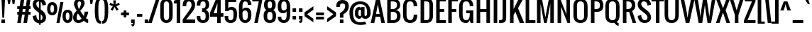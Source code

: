 SplineFontDB: 3.0
FontName: Oswald
FullName: Oswald 
FamilyName: Oswald
Weight: Book
Copyright: Copyright (c) 2011 by vernon adams. All rights reserved.
Version: 1.000
ItalicAngle: 0
UnderlinePosition: -103
UnderlineWidth: 102
Ascent: 1638
Descent: 410
sfntRevision: 0x00010000
LayerCount: 2
Layer: 0 1 "Back"  1
Layer: 1 1 "Fore"  0
NeedsXUIDChange: 1
XUID: [1021 14 500265001 6765310]
FSType: 0
OS2Version: 2
OS2_WeightWidthSlopeOnly: 0
OS2_UseTypoMetrics: 1
CreationTime: 1299844920
ModificationTime: 1316715487
PfmFamily: 17
TTFWeight: 400
TTFWidth: 5
LineGap: 0
VLineGap: 0
Panose: 2 0 5 6 0 0 0 2 0 4
OS2TypoAscent: 806
OS2TypoAOffset: 1
OS2TypoDescent: -103
OS2TypoDOffset: 1
OS2TypoLinegap: 0
OS2WinAscent: 0
OS2WinAOffset: 1
OS2WinDescent: -10
OS2WinDOffset: 1
HheadAscent: 0
HheadAOffset: 1
HheadDescent: 10
HheadDOffset: 1
OS2SubXSize: 1434
OS2SubYSize: 1331
OS2SubXOff: 0
OS2SubYOff: 287
OS2SupXSize: 1434
OS2SupYSize: 1331
OS2SupXOff: 0
OS2SupYOff: 977
OS2StrikeYSize: 102
OS2StrikeYPos: 512
OS2Vendor: 'newt'
OS2CodePages: 00000001.00000000
OS2UnicodeRanges: 8000002f.4000204b.00000000.00000000
Lookup: 258 0 0 "'kern' Horizontal Kerning in Latin lookup 0"  {"'kern' Horizontal Kerning in Latin lookup 0 subtable"  } ['kern' ('latn' <'dflt' > ) ]
MarkAttachClasses: 1
DEI: 91125
KernClass2: 8+ 6 "'kern' Horizontal Kerning in Latin lookup 0 subtable" 
 7 T V W Y
 3 E F
 1 A
 1 K
 1 P
 1 L
 3 v y
 11 a b c e o p
 11 a c e g o s
 1 A
 1 u
 7 T V W Y
 3 v y
 0 {} -128 {} -128 {} -64 {} 0 {} 0 {} 0 {} -64 {} 0 {} 0 {} 0 {} 0 {} 0 {} -32 {} 0 {} 0 {} -128 {} 0 {} 0 {} -64 {} 0 {} 0 {} 0 {} 0 {} 0 {} -64 {} 0 {} 0 {} 0 {} 0 {} 0 {} -32 {} 0 {} 0 {} 0 {} 0 {} 0 {} -64 {} 0 {} 0 {} 0 {} 0 {} 0 {} 0 {} 0 {} 0 {} 0 {} -64 {}
TtTable: prep
PUSHW_1
 511
SCANCTRL
PUSHB_1
 1
SCANTYPE
SVTCA[y-axis]
MPPEM
PUSHB_1
 8
LT
IF
PUSHB_2
 1
 1
INSTCTRL
EIF
PUSHB_2
 70
 6
CALL
IF
POP
PUSHB_1
 16
EIF
MPPEM
PUSHB_1
 20
GT
IF
POP
PUSHB_1
 128
EIF
SCVTCI
PUSHB_1
 6
CALL
NOT
IF
SVTCA[y-axis]
PUSHB_1
 4
DUP
RCVT
PUSHB_1
 3
CALL
WCVTP
PUSHB_1
 6
DUP
RCVT
PUSHB_3
 4
 16
 2
CALL
PUSHB_1
 3
CALL
WCVTP
PUSHB_1
 5
DUP
RCVT
PUSHB_3
 6
 24
 2
CALL
PUSHB_1
 3
CALL
WCVTP
PUSHB_1
 7
DUP
RCVT
PUSHB_3
 4
 69
 2
CALL
PUSHB_1
 3
CALL
WCVTP
PUSHB_1
 8
DUP
RCVT
PUSHB_3
 7
 24
 2
CALL
PUSHB_1
 3
CALL
WCVTP
PUSHB_1
 9
DUP
RCVT
PUSHB_3
 8
 11
 2
CALL
PUSHB_1
 3
CALL
WCVTP
SVTCA[x-axis]
PUSHB_1
 10
DUP
RCVT
PUSHB_1
 3
CALL
WCVTP
PUSHB_1
 11
DUP
RCVT
PUSHW_3
 10
 32767
 2
CALL
PUSHB_2
 3
 70
SROUND
CALL
WCVTP
EIF
PUSHB_1
 20
CALL
EndTTInstrs
TtTable: fpgm
PUSHB_1
 0
FDEF
PUSHB_1
 0
SZP0
MPPEM
PUSHB_1
 42
LT
IF
PUSHB_1
 74
SROUND
EIF
PUSHB_1
 0
SWAP
MIAP[rnd]
RTG
PUSHB_1
 6
CALL
IF
RTDG
EIF
MPPEM
PUSHB_1
 42
LT
IF
RDTG
EIF
DUP
MDRP[rp0,rnd,grey]
PUSHB_1
 1
SZP0
MDAP[no-rnd]
RTG
ENDF
PUSHB_1
 1
FDEF
DUP
MDRP[rp0,min,white]
PUSHB_1
 12
CALL
ENDF
PUSHB_1
 2
FDEF
MPPEM
GT
IF
RCVT
SWAP
EIF
POP
ENDF
PUSHB_1
 3
FDEF
ROUND[Black]
RTG
DUP
PUSHB_1
 64
LT
IF
POP
PUSHB_1
 64
EIF
ENDF
PUSHB_1
 4
FDEF
PUSHB_1
 6
CALL
IF
POP
SWAP
POP
ROFF
IF
MDRP[rp0,min,rnd,black]
ELSE
MDRP[min,rnd,black]
EIF
ELSE
MPPEM
GT
IF
IF
MIRP[rp0,min,rnd,black]
ELSE
MIRP[min,rnd,black]
EIF
ELSE
SWAP
POP
PUSHB_1
 5
CALL
IF
PUSHB_1
 70
SROUND
EIF
IF
MDRP[rp0,min,rnd,black]
ELSE
MDRP[min,rnd,black]
EIF
EIF
EIF
RTG
ENDF
PUSHB_1
 5
FDEF
GFV
NOT
AND
ENDF
PUSHB_1
 6
FDEF
PUSHB_2
 34
 1
GETINFO
LT
IF
PUSHB_1
 32
GETINFO
NOT
NOT
ELSE
PUSHB_1
 0
EIF
ENDF
PUSHB_1
 7
FDEF
PUSHB_2
 36
 1
GETINFO
LT
IF
PUSHB_1
 64
GETINFO
NOT
NOT
ELSE
PUSHB_1
 0
EIF
ENDF
PUSHB_1
 8
FDEF
SRP2
SRP1
DUP
IP
MDAP[rnd]
ENDF
PUSHB_1
 9
FDEF
DUP
RDTG
PUSHB_1
 6
CALL
IF
MDRP[rnd,grey]
ELSE
MDRP[min,rnd,black]
EIF
DUP
PUSHB_1
 3
CINDEX
MD[grid]
SWAP
DUP
PUSHB_1
 4
MINDEX
MD[orig]
PUSHB_1
 0
LT
IF
ROLL
NEG
ROLL
SUB
DUP
PUSHB_1
 0
LT
IF
SHPIX
ELSE
POP
POP
EIF
ELSE
ROLL
ROLL
SUB
DUP
PUSHB_1
 0
GT
IF
SHPIX
ELSE
POP
POP
EIF
EIF
RTG
ENDF
PUSHB_1
 10
FDEF
PUSHB_1
 6
CALL
IF
POP
SRP0
ELSE
SRP0
POP
EIF
ENDF
PUSHB_1
 11
FDEF
DUP
MDRP[rp0,white]
PUSHB_1
 12
CALL
ENDF
PUSHB_1
 12
FDEF
DUP
MDAP[rnd]
PUSHB_1
 7
CALL
NOT
IF
DUP
DUP
GC[orig]
SWAP
GC[cur]
SUB
ROUND[White]
DUP
IF
DUP
ABS
DIV
SHPIX
ELSE
POP
POP
EIF
ELSE
POP
EIF
ENDF
PUSHB_1
 13
FDEF
SRP2
SRP1
DUP
DUP
IP
MDAP[rnd]
DUP
ROLL
DUP
GC[orig]
ROLL
GC[cur]
SUB
SWAP
ROLL
DUP
ROLL
SWAP
MD[orig]
PUSHB_1
 0
LT
IF
SWAP
PUSHB_1
 0
GT
IF
PUSHB_1
 64
SHPIX
ELSE
POP
EIF
ELSE
SWAP
PUSHB_1
 0
LT
IF
PUSHB_1
 64
NEG
SHPIX
ELSE
POP
EIF
EIF
ENDF
PUSHB_1
 14
FDEF
PUSHB_1
 6
CALL
IF
RTDG
MDRP[rp0,rnd,white]
RTG
POP
POP
ELSE
DUP
MDRP[rp0,rnd,white]
ROLL
MPPEM
GT
IF
DUP
ROLL
SWAP
MD[grid]
DUP
PUSHB_1
 0
NEQ
IF
SHPIX
ELSE
POP
POP
EIF
ELSE
POP
POP
EIF
EIF
ENDF
PUSHB_1
 15
FDEF
SWAP
DUP
MDRP[rp0,rnd,white]
DUP
MDAP[rnd]
PUSHB_1
 7
CALL
NOT
IF
SWAP
DUP
IF
MPPEM
GTEQ
ELSE
POP
PUSHB_1
 1
EIF
IF
ROLL
PUSHB_1
 4
MINDEX
MD[grid]
SWAP
ROLL
SWAP
DUP
ROLL
MD[grid]
ROLL
SWAP
SUB
SHPIX
ELSE
POP
POP
POP
POP
EIF
ELSE
POP
POP
POP
POP
POP
EIF
ENDF
PUSHB_1
 16
FDEF
DUP
MDRP[rp0,min,white]
PUSHB_1
 18
CALL
ENDF
PUSHB_1
 17
FDEF
DUP
MDRP[rp0,white]
PUSHB_1
 18
CALL
ENDF
PUSHB_1
 18
FDEF
DUP
MDAP[rnd]
PUSHB_1
 7
CALL
NOT
IF
DUP
DUP
GC[orig]
SWAP
GC[cur]
SUB
ROUND[White]
ROLL
DUP
GC[orig]
SWAP
GC[cur]
SWAP
SUB
ROUND[White]
ADD
DUP
IF
DUP
ABS
DIV
SHPIX
ELSE
POP
POP
EIF
ELSE
POP
POP
EIF
ENDF
PUSHB_1
 19
FDEF
DUP
ROLL
DUP
ROLL
SDPVTL[orthog]
DUP
PUSHB_1
 3
CINDEX
MD[orig]
ABS
SWAP
ROLL
SPVTL[orthog]
PUSHB_1
 32
LT
IF
ALIGNRP
ELSE
MDRP[grey]
EIF
ENDF
PUSHB_1
 20
FDEF
PUSHB_4
 0
 64
 1
 64
WS
WS
SVTCA[x-axis]
MPPEM
PUSHW_1
 4096
MUL
SVTCA[y-axis]
MPPEM
PUSHW_1
 4096
MUL
DUP
ROLL
DUP
ROLL
NEQ
IF
DUP
ROLL
DUP
ROLL
GT
IF
SWAP
DIV
DUP
PUSHB_1
 0
SWAP
WS
ELSE
DIV
DUP
PUSHB_1
 1
SWAP
WS
EIF
DUP
PUSHB_1
 64
GT
IF
PUSHB_3
 0
 32
 0
RS
MUL
WS
PUSHB_3
 1
 32
 1
RS
MUL
WS
PUSHB_1
 32
MUL
PUSHB_1
 25
NEG
JMPR
POP
EIF
ELSE
POP
POP
EIF
ENDF
PUSHB_1
 21
FDEF
PUSHB_1
 1
RS
MUL
SWAP
PUSHB_1
 0
RS
MUL
SWAP
ENDF
EndTTInstrs
ShortTable: cvt  41
  -340
  0
  1280
  1792
  192
  20
  128
  210
  256
  384
  256
  256
  253
  216
  239
  243
  214
  194
  250
  241
  172
  232
  269
  189
  205
  234
  218
  236
  224
  230
  228
  145
  154
  220
  124
  80
  140
  163
  169
  186
  178
EndShort
ShortTable: maxp 16
  1
  0
  298
  140
  7
  147
  4
  2
  1
  2
  22
  0
  256
  365
  3
  1
EndShort
LangName: 1033 "" "" "Regular" "Newt : Oswald : 18-3-2011" "" "Version 1.000" "" "Oswald is a trademark of vernon adams." "vernon adams" "vernon adams" "" "" "" "" "http://scripts.sil.org/OFL" "" "" "" "Allerton" 
GaspTable: 1 65535 3
Encoding: UnicodeBmp
Compacted: 1
UnicodeInterp: none
NameList: Adobe Glyph List
DisplaySize: -48
AntiAlias: 1
FitToEm: 1
WidthSeparation: 260
WinInfo: 0 22 10
BeginChars: 65541 298

StartChar: .notdef
Encoding: 65536 -1 0
Width: 791
Flags: W
TtInstrs:
SVTCA[y-axis]
PUSHB_3
 0
 1
 0
CALL
PUSHB_5
 4
 5
 0
 60
 4
CALL
PUSHB_3
 7
 2
 0
CALL
PUSHB_5
 1
 5
 0
 60
 4
CALL
SVTCA[x-axis]
PUSHB_1
 8
MDAP[rnd]
PUSHB_1
 0
MDRP[rp0,rnd,white]
PUSHB_5
 4
 10
 0
 12
 4
CALL
PUSHB_1
 4
SRP0
PUSHB_2
 5
 1
CALL
PUSHB_5
 3
 10
 0
 12
 4
CALL
PUSHB_2
 9
 1
CALL
SVTCA[y-axis]
IUP[y]
IUP[x]
EndTTInstrs
LayerCount: 2
Fore
SplineSet
126 0 m 1,0,-1
 126 1365 l 1,1,-1
 670 1365 l 1,2,-1
 670 0 l 1,3,-1
 126 0 l 1,0,-1
194 68 m 1,4,-1
 602 68 l 1,5,-1
 602 1297 l 1,6,-1
 194 1297 l 1,7,-1
 194 68 l 1,4,-1
EndSplineSet
EndChar

StartChar: .null
Encoding: 65537 -1 1
Width: 293
GlyphClass: 2
Flags: W
LayerCount: 2
EndChar

StartChar: nonmarkingreturn
Encoding: 65538 -1 2
Width: 293
GlyphClass: 2
Flags: W
LayerCount: 2
EndChar

StartChar: space
Encoding: 32 32 3
AltUni2: 0000a0.ffffffff.0
Width: 293
GlyphClass: 2
Flags: W
LayerCount: 2
EndChar

StartChar: exclam
Encoding: 33 33 4
Width: 461
GlyphClass: 2
Flags: W
TtInstrs:
SVTCA[y-axis]
PUSHB_3
 7
 1
 0
CALL
PUSHB_2
 4
 8
MIRP[min,black]
PUSHB_3
 0
 3
 0
CALL
SVTCA[x-axis]
PUSHB_1
 8
MDAP[rnd]
PUSHB_1
 7
MDRP[rp0,rnd,white]
PUSHB_1
 0
SHP[rp2]
PUSHB_2
 6
 10
MIRP[min,black]
PUSHB_1
 1
SHP[rp2]
PUSHB_2
 6
 10
MIRP[min,black]
PUSHB_4
 2
 6
 7
 8
CALL
PUSHB_5
 3
 10
 0
 12
 4
CALL
PUSHB_1
 3
MDAP[rnd]
PUSHB_5
 2
 10
 0
 12
 4
CALL
PUSHB_2
 9
 1
CALL
SVTCA[y-axis]
PUSHB_2
 0
 4
SRP1
SRP2
PUSHB_1
 2
IP
IUP[y]
IUP[x]
EndTTInstrs
LayerCount: 2
Fore
SplineSet
106 1792 m 1,0,-1
 362 1792 l 1,1,-1
 298 384 l 1,2,-1
 170 384 l 1,3,-1
 106 1792 l 1,0,-1
106 256 m 1,4,-1
 362 256 l 1,5,-1
 362 0 l 1,6,-1
 106 0 l 1,7,-1
 106 256 l 1,4,-1
EndSplineSet
EndChar

StartChar: quotedbl
Encoding: 34 34 5
Width: 699
GlyphClass: 2
Flags: W
TtInstrs:
SVTCA[y-axis]
PUSHB_3
 0
 3
 0
CALL
PUSHB_1
 4
SHP[rp1]
PUSHB_2
 3
 9
MIRP[min,black]
PUSHB_1
 6
SHP[rp2]
PUSHB_3
 0
 3
 0
CALL
PUSHB_2
 3
 9
MIRP[min,black]
SVTCA[x-axis]
PUSHB_1
 8
MDAP[rnd]
PUSHB_1
 3
MDRP[rp0,rnd,white]
PUSHB_5
 2
 10
 0
 12
 4
CALL
PUSHB_1
 2
SRP0
PUSHB_2
 7
 1
CALL
PUSHB_5
 6
 10
 0
 12
 4
CALL
PUSHB_2
 9
 1
CALL
PUSHB_2
 7
 2
SRP1
SRP2
PUSHB_2
 1
 4
IP
IP
SVTCA[y-axis]
IUP[y]
IUP[x]
EndTTInstrs
LayerCount: 2
Fore
SplineSet
63 1792 m 1,0,-1
 319 1792 l 1,1,-1
 255 1408 l 1,2,-1
 127 1408 l 1,3,-1
 63 1792 l 1,0,-1
386 1792 m 1,4,-1
 642 1792 l 1,5,-1
 578 1408 l 1,6,-1
 450 1408 l 1,7,-1
 386 1792 l 1,4,-1
EndSplineSet
EndChar

StartChar: numbersign
Encoding: 35 35 6
Width: 1105
GlyphClass: 2
Flags: W
TtInstrs:
SVTCA[y-axis]
PUSHB_3
 11
 1
 0
CALL
PUSHB_3
 6
 7
 10
SHP[rp1]
SHP[rp1]
SHP[rp1]
PUSHB_3
 21
 3
 0
CALL
PUSHB_3
 20
 24
 25
SHP[rp1]
SHP[rp1]
SHP[rp1]
PUSHB_5
 12
 15
 11
 21
 13
CALL
PUSHB_3
 2
 28
 29
SHP[rp1]
SHP[rp1]
SHP[rp1]
PUSHB_2
 12
 4
MIRP[min,black]
PUSHB_3
 5
 8
 9
SHP[rp2]
SHP[rp2]
SHP[rp2]
PUSHB_5
 19
 16
 11
 21
 13
CALL
PUSHB_3
 1
 30
 31
SHP[rp1]
SHP[rp1]
SHP[rp1]
PUSHB_2
 19
 4
MIRP[min,black]
PUSHB_3
 22
 23
 26
SHP[rp2]
SHP[rp2]
SHP[rp2]
SVTCA[x-axis]
PUSHB_1
 32
MDAP[rnd]
PUSHB_2
 33
 1
CALL
PUSHB_1
 54
SMD
PUSHW_3
 16222
 -2299
 21
CALL
SPVFS
PUSHB_1
 11
MDAP[no-rnd]
PUSHB_1
 21
MDAP[no-rnd]
PUSHB_1
 11
SRP0
PUSHB_2
 10
 12
MIRP[rp0,min,black]
PUSHB_1
 21
SRP0
PUSHB_2
 20
 12
MIRP[rp0,min,black]
PUSHW_3
 16222
 -2299
 21
CALL
SPVFS
PUSHB_1
 7
MDAP[no-rnd]
PUSHB_1
 25
MDAP[no-rnd]
PUSHB_1
 7
SRP0
PUSHB_2
 6
 12
MIRP[rp0,min,black]
PUSHB_1
 25
SRP0
PUSHB_2
 24
 12
MIRP[rp0,min,black]
PUSHB_1
 6
SRP0
PUSHB_4
 1
 6
 25
 19
CALL
PUSHB_4
 2
 6
 25
 19
CALL
PUSHB_4
 5
 6
 25
 19
CALL
PUSHB_1
 7
SRP0
PUSHB_4
 8
 7
 24
 19
CALL
PUSHB_1
 10
SRP0
PUSHB_4
 9
 10
 21
 19
CALL
PUSHB_1
 11
SRP0
PUSHB_4
 12
 11
 20
 19
CALL
PUSHB_4
 15
 11
 20
 19
CALL
PUSHB_4
 16
 11
 20
 19
CALL
PUSHB_4
 19
 11
 20
 19
CALL
PUSHB_1
 10
SRP0
PUSHB_4
 22
 10
 21
 19
CALL
PUSHB_1
 7
SRP0
PUSHB_4
 23
 7
 24
 19
CALL
PUSHB_1
 6
SRP0
PUSHB_4
 26
 6
 25
 19
CALL
PUSHB_1
 10
SRP0
PUSHB_4
 28
 10
 21
 19
CALL
PUSHB_1
 7
SRP0
PUSHB_4
 29
 7
 24
 19
CALL
PUSHB_4
 30
 7
 24
 19
CALL
PUSHB_1
 10
SRP0
PUSHB_4
 31
 10
 21
 19
CALL
SPVTCA[x-axis]
NPUSHB
 24
 1
 2
 5
 6
 7
 8
 9
 10
 11
 12
 15
 16
 19
 20
 21
 22
 23
 24
 25
 26
 28
 29
 30
 31
MDAP[no-rnd]
MDAP[no-rnd]
MDAP[no-rnd]
MDAP[no-rnd]
MDAP[no-rnd]
MDAP[no-rnd]
MDAP[no-rnd]
MDAP[no-rnd]
MDAP[no-rnd]
MDAP[no-rnd]
MDAP[no-rnd]
MDAP[no-rnd]
MDAP[no-rnd]
MDAP[no-rnd]
MDAP[no-rnd]
MDAP[no-rnd]
MDAP[no-rnd]
MDAP[no-rnd]
MDAP[no-rnd]
MDAP[no-rnd]
MDAP[no-rnd]
MDAP[no-rnd]
MDAP[no-rnd]
MDAP[no-rnd]
PUSHB_1
 64
SMD
SVTCA[y-axis]
IUP[y]
IUP[x]
EndTTInstrs
LayerCount: 2
Fore
SplineSet
1028 1024 m 1,0,-1
 917 1024 l 1,1,-1
 889 832 l 1,2,-1
 1028 832 l 1,3,-1
 1028 640 l 1,4,-1
 862 640 l 1,5,-1
 772 0 l 1,6,-1
 516 0 l 1,7,-1
 606 640 l 1,8,-1
 414 640 l 1,9,-1
 324 0 l 1,10,-1
 68 0 l 1,11,-1
 158 640 l 1,12,-1
 68 640 l 1,13,-1
 68 832 l 1,14,-1
 185 832 l 1,15,-1
 213 1024 l 1,16,-1
 68 1024 l 1,17,-1
 68 1216 l 1,18,-1
 240 1216 l 1,19,-1
 322 1792 l 1,20,-1
 578 1792 l 1,21,-1
 496 1216 l 1,22,-1
 688 1216 l 1,23,-1
 770 1792 l 1,24,-1
 1026 1792 l 1,25,-1
 944 1216 l 1,26,-1
 1028 1216 l 1,27,-1
 1028 1024 l 1,0,-1
441 832 m 1,28,-1
 634 832 l 1,29,-1
 661 1024 l 1,30,-1
 469 1024 l 1,31,-1
 441 832 l 1,28,-1
EndSplineSet
EndChar

StartChar: dollar
Encoding: 36 36 7
Width: 1072
GlyphClass: 2
Flags: W
TtInstrs:
SVTCA[y-axis]
PUSHB_3
 63
 3
 0
CALL
PUSHB_2
 73
 7
MIRP[min,black]
PUSHB_3
 63
 73
 10
CALL
PUSHB_4
 64
 63
 0
 9
CALL
PUSHB_3
 2
 3
 0
CALL
PUSHB_1
 11
MDAP[rnd]
SVTCA[x-axis]
PUSHB_1
 84
MDAP[rnd]
PUSHB_1
 58
MDRP[rp0,rnd,white]
PUSHB_1
 42
SHP[rp2]
PUSHB_2
 68
 10
MIRP[min,black]
PUSHB_1
 43
SHP[rp2]
PUSHB_1
 68
SRP0
PUSHB_2
 72
 1
CALL
PUSHB_3
 0
 33
 51
SHP[rp2]
SHP[rp2]
SHP[rp2]
PUSHB_5
 19
 10
 0
 12
 4
CALL
PUSHB_3
 1
 31
 81
SHP[rp2]
SHP[rp2]
SHP[rp2]
PUSHB_1
 19
SRP0
PUSHB_2
 75
 1
CALL
PUSHB_1
 11
SHP[rp2]
PUSHB_2
 25
 10
MIRP[min,black]
PUSHB_1
 10
SHP[rp2]
PUSHB_2
 85
 1
CALL
PUSHB_2
 68
 58
SRP1
SRP2
PUSHB_1
 41
IP
PUSHB_2
 25
 75
SRP1
SRP2
PUSHB_1
 9
IP
SVTCA[y-axis]
PUSHB_2
 73
 11
SRP1
SRP2
PUSHB_4
 10
 18
 58
 68
DEPTH
SLOOP
IP
IUP[y]
IUP[x]
EndTTInstrs
LayerCount: 2
Fore
SplineSet
505 1920 m 1,0,-1
 633 1920 l 1,1,-1
 633 1799 l 1,2,3
 654 1795 654 1795 674 1790 c 0,4,5
 747 1770 747 1770 801 1737 c 128,-1,6
 855 1704 855 1704 892 1662 c 128,-1,7
 929 1620 929 1620 953 1577 c 0,8,9
 1009 1474 1009 1474 1017 1344 c 1,10,-1
 761 1280 l 1,11,12
 757 1370 757 1370 729 1440 c 0,13,14
 717 1470 717 1470 698.5 1498.5 c 128,-1,15
 680 1527 680 1527 653 1549 c 0,16,17
 643 1557 643 1557 633 1564 c 1,18,-1
 633 998 l 1,19,-1
 761 896 l 2,20,21
 822 847 822 847 869.5 788.5 c 128,-1,22
 917 730 917 730 950 666 c 128,-1,23
 983 602 983 602 1000 534.5 c 128,-1,24
 1017 467 1017 467 1017 401 c 0,25,26
 1017 318 1017 318 990 242.5 c 128,-1,27
 963 167 963 167 907.5 109 c 128,-1,28
 852 51 852 51 768 16 c 0,29,30
 708 -8 708 -8 633 -15 c 1,31,-1
 633 -128 l 1,32,-1
 505 -128 l 1,33,-1
 505 -15 l 1,34,35
 447 -10 447 -10 400 4 c 0,36,37
 327 27 327 27 273 64.5 c 128,-1,38
 219 102 219 102 182 149.5 c 128,-1,39
 145 197 145 197 121 247 c 0,40,41
 65 363 65 363 57 512 c 1,42,-1
 313 576 l 1,43,44
 317 468 317 468 345 384 c 0,45,46
 357 348 357 348 375.5 313.5 c 128,-1,47
 394 279 394 279 421 252 c 128,-1,48
 448 225 448 225 484 208 c 0,49,50
 494 204 494 204 505 200 c 1,51,-1
 505 755 l 1,52,-1
 249 960 l 2,53,54
 200 999 200 999 163.5 1048.5 c 128,-1,55
 127 1098 127 1098 103 1153 c 128,-1,56
 79 1208 79 1208 67.5 1265 c 128,-1,57
 56 1322 56 1322 56 1378 c 0,58,59
 56 1464 56 1464 85 1542.5 c 128,-1,60
 114 1621 114 1621 170.5 1680.5 c 128,-1,61
 227 1740 227 1740 311 1775 c 128,-1,62
 395 1810 395 1810 505 1810 c 1,63,-1
 505 1920 l 1,0,-1
418 1584 m 0,64,65
 382 1569 382 1569 358.5 1543 c 128,-1,66
 335 1517 335 1517 324 1482 c 128,-1,67
 313 1447 313 1447 313 1408 c 0,68,69
 313 1342 313 1342 344 1273 c 128,-1,70
 375 1204 375 1204 441 1152 c 2,71,-1
 505 1101 l 1,72,-1
 505 1600 l 1,73,74
 455 1600 455 1600 418 1584 c 0,64,65
761 384 m 0,75,76
 761 432 761 432 749 473.5 c 128,-1,77
 737 515 737 515 713 553.5 c 128,-1,78
 689 592 689 592 653 628 c 0,79,80
 643 638 643 638 633 648 c 1,81,-1
 633 198 l 1,82,83
 761 227 761 227 761 384 c 0,75,76
EndSplineSet
EndChar

StartChar: percent
Encoding: 37 37 8
Width: 1860
GlyphClass: 2
Flags: W
TtInstrs:
SVTCA[y-axis]
PUSHB_3
 65
 1
 0
CALL
PUSHB_2
 94
 95
SHP[rp1]
SHP[rp1]
PUSHB_2
 75
 4
MIRP[min,black]
PUSHB_1
 19
MDAP[rnd]
PUSHB_2
 31
 4
MIRP[min,black]
PUSHB_1
 85
MDAP[rnd]
PUSHB_2
 53
 4
MIRP[min,black]
PUSHB_1
 41
MDAP[rnd]
PUSHB_2
 7
 4
MIRP[min,black]
PUSHB_2
 92
 93
SHP[rp2]
SHP[rp2]
SVTCA[x-axis]
PUSHB_1
 96
MDAP[rnd]
PUSHB_1
 0
MDRP[rp0,rnd,white]
PUSHB_2
 24
 10
MIRP[min,black]
PUSHB_1
 24
SRP0
PUSHB_2
 36
 1
CALL
PUSHB_2
 14
 10
MIRP[min,black]
PUSHB_1
 14
SRP0
PUSHB_2
 46
 1
CALL
PUSHB_2
 70
 10
MIRP[min,black]
PUSHB_1
 70
SRP0
PUSHB_2
 80
 1
CALL
PUSHB_2
 60
 10
MIRP[min,black]
PUSHB_2
 97
 1
CALL
PUSHB_1
 54
SMD
PUSHW_3
 16106
 -3003
 21
CALL
SPVFS
PUSHB_1
 95
MDAP[no-rnd]
PUSHB_1
 93
MDAP[no-rnd]
PUSHB_1
 95
SRP0
PUSHB_2
 94
 13
MIRP[rp0,min,black]
PUSHB_1
 93
SRP0
PUSHB_2
 92
 13
MIRP[rp0,min,black]
SPVTCA[x-axis]
PUSHB_4
 92
 93
 94
 95
MDAP[no-rnd]
MDAP[no-rnd]
MDAP[no-rnd]
MDAP[no-rnd]
PUSHB_1
 64
SMD
PUSHB_2
 36
 24
SRP1
SRP2
PUSHB_2
 19
 7
IP
IP
PUSHB_2
 80
 70
SRP1
SRP2
PUSHB_2
 65
 53
IP
IP
SVTCA[y-axis]
PUSHB_2
 19
 75
SRP1
SRP2
PUSHB_4
 46
 60
 70
 80
DEPTH
SLOOP
IP
PUSHB_2
 41
 53
SRP1
SRP2
PUSHB_4
 14
 24
 36
 0
DEPTH
SLOOP
IP
IUP[y]
IUP[x]
EndTTInstrs
LayerCount: 2
Fore
SplineSet
20 1032 m 0,0,1
 20 1143 20 1143 40 1222 c 128,-1,2
 60 1301 60 1301 92 1355 c 128,-1,3
 124 1409 124 1409 164.5 1441 c 128,-1,4
 205 1473 205 1473 245.5 1489.5 c 128,-1,5
 286 1506 286 1506 323 1511 c 128,-1,6
 360 1516 360 1516 386 1516 c 256,7,8
 412 1516 412 1516 449 1511 c 128,-1,9
 486 1506 486 1506 527 1489.5 c 128,-1,10
 568 1473 568 1473 608.5 1441 c 128,-1,11
 649 1409 649 1409 681 1355 c 128,-1,12
 713 1301 713 1301 733 1222 c 128,-1,13
 753 1143 753 1143 753 1032 c 0,14,15
 753 899 753 899 722 806 c 128,-1,16
 691 713 691 713 639.5 654 c 128,-1,17
 588 595 588 595 522 568 c 128,-1,18
 456 541 456 541 386 541 c 256,19,20
 316 541 316 541 250 568 c 128,-1,21
 184 595 184 595 133 654 c 128,-1,22
 82 713 82 713 51 806 c 128,-1,23
 20 899 20 899 20 1032 c 0,0,1
253 1032 m 0,24,25
 253 1005 253 1005 255 973 c 128,-1,26
 257 941 257 941 262.5 908 c 128,-1,27
 268 875 268 875 277.5 844 c 128,-1,28
 287 813 287 813 302 788.5 c 128,-1,29
 317 764 317 764 337.5 749.5 c 128,-1,30
 358 735 358 735 386 735 c 0,31,32
 428 735 428 735 454.5 766 c 128,-1,33
 481 797 481 797 495.5 843 c 128,-1,34
 510 889 510 889 515 940 c 128,-1,35
 520 991 520 991 520 1032 c 0,36,37
 520 1072 520 1072 516 1122 c 128,-1,38
 512 1172 512 1172 498 1216.5 c 128,-1,39
 484 1261 484 1261 457.5 1291 c 128,-1,40
 431 1321 431 1321 386 1321 c 0,41,42
 342 1321 342 1321 315.5 1291 c 128,-1,43
 289 1261 289 1261 275 1216.5 c 128,-1,44
 261 1172 261 1172 257 1122 c 128,-1,45
 253 1072 253 1072 253 1032 c 0,24,25
1130 492 m 0,46,47
 1130 603 1130 603 1150 682 c 128,-1,48
 1170 761 1170 761 1202 814.5 c 128,-1,49
 1234 868 1234 868 1274.5 900 c 128,-1,50
 1315 932 1315 932 1355.5 948.5 c 128,-1,51
 1396 965 1396 965 1433 970 c 128,-1,52
 1470 975 1470 975 1496 975 c 256,53,54
 1522 975 1522 975 1559 970 c 128,-1,55
 1596 965 1596 965 1637 948.5 c 128,-1,56
 1678 932 1678 932 1718.5 900 c 128,-1,57
 1759 868 1759 868 1791 814.5 c 128,-1,58
 1823 761 1823 761 1843 682 c 128,-1,59
 1863 603 1863 603 1863 492 c 0,60,61
 1863 359 1863 359 1832 265.5 c 128,-1,62
 1801 172 1801 172 1749.5 113 c 128,-1,63
 1698 54 1698 54 1632 27 c 128,-1,64
 1566 0 1566 0 1496 0 c 256,65,66
 1426 0 1426 0 1360 27 c 128,-1,67
 1294 54 1294 54 1243 113 c 128,-1,68
 1192 172 1192 172 1161 265.5 c 128,-1,69
 1130 359 1130 359 1130 492 c 0,46,47
1363 492 m 0,70,71
 1363 452 1363 452 1368 400.5 c 128,-1,72
 1373 349 1373 349 1387.5 303.5 c 128,-1,73
 1402 258 1402 258 1428 226.5 c 128,-1,74
 1454 195 1454 195 1496 195 c 256,75,76
 1538 195 1538 195 1564.5 226 c 128,-1,77
 1591 257 1591 257 1605.5 302.5 c 128,-1,78
 1620 348 1620 348 1625 399.5 c 128,-1,79
 1630 451 1630 451 1630 492 c 0,80,81
 1630 532 1630 532 1626 582 c 128,-1,82
 1622 632 1622 632 1608 676 c 128,-1,83
 1594 720 1594 720 1567.5 750 c 128,-1,84
 1541 780 1541 780 1496 780 c 0,85,86
 1466 780 1466 780 1445 766 c 128,-1,87
 1424 752 1424 752 1409 729 c 128,-1,88
 1394 706 1394 706 1385 676 c 128,-1,89
 1376 646 1376 646 1371 614 c 128,-1,90
 1366 582 1366 582 1364.5 550.5 c 128,-1,91
 1363 519 1363 519 1363 492 c 0,70,71
976 1518 m 1,92,-1
 1195 1518 l 1,93,-1
 913 0 l 1,94,-1
 693 0 l 1,95,-1
 976 1518 l 1,92,-1
EndSplineSet
EndChar

StartChar: ampersand
Encoding: 38 38 9
Width: 1164
GlyphClass: 2
Flags: W
TtInstrs:
SVTCA[y-axis]
PUSHB_3
 0
 1
 0
CALL
PUSHB_1
 46
SHP[rp1]
PUSHB_2
 86
 7
MIRP[min,black]
PUSHB_3
 20
 3
 0
CALL
PUSHB_2
 66
 7
MIRP[min,black]
SVTCA[x-axis]
PUSHB_1
 98
MDAP[rnd]
PUSHB_1
 5
MDRP[rp0,rnd,white]
PUSHB_2
 81
 10
MIRP[min,black]
PUSHB_1
 15
DUP
MDRP[rp0,rnd,white]
SRP1
PUSHB_2
 71
 10
MIRP[min,black]
PUSHB_1
 81
SRP0
PUSHB_2
 63
 1
CALL
PUSHB_2
 25
 10
MIRP[min,black]
PUSHB_1
 25
SRP0
PUSHB_2
 34
 11
CALL
PUSHB_2
 35
 10
MIRP[min,black]
PUSHB_1
 45
SHP[rp2]
PUSHB_2
 99
 1
CALL
PUSHB_1
 54
SMD
PUSHW_3
 -13632
 -9088
 21
CALL
SPVFS
SFVTPV
PUSHB_1
 97
SRP0
PUSHB_1
 91
MDRP[grey]
PUSHB_2
 30
 14
MIRP[rp0,min,black]
PUSHB_1
 31
MDRP[grey]
PUSHB_1
 97
SRP0
PUSHB_4
 93
 97
 91
 19
CALL
PUSHB_4
 94
 97
 91
 19
CALL
PUSHB_4
 95
 97
 91
 19
CALL
PUSHB_4
 96
 97
 91
 19
CALL
PUSHB_3
 96
 97
 91
DUP
ROLL
DUP
ROLL
SWAP
SPVTL[parallel]
SFVTPV
SRP1
SRP2
IP
PUSHB_1
 95
IP
PUSHB_1
 94
IP
PUSHB_1
 93
IP
SVTCA[y-axis]
PUSHB_8
 30
 31
 91
 93
 94
 95
 96
 97
MDAP[no-rnd]
MDAP[no-rnd]
MDAP[no-rnd]
MDAP[no-rnd]
MDAP[no-rnd]
MDAP[no-rnd]
MDAP[no-rnd]
MDAP[no-rnd]
SVTCA[x-axis]
PUSHB_8
 30
 31
 91
 93
 94
 95
 96
 97
MDAP[no-rnd]
MDAP[no-rnd]
MDAP[no-rnd]
MDAP[no-rnd]
MDAP[no-rnd]
MDAP[no-rnd]
MDAP[no-rnd]
MDAP[no-rnd]
PUSHB_1
 64
SMD
SVTCA[x-axis]
PUSHB_2
 63
 5
SRP1
SRP2
PUSHB_4
 0
 10
 20
 86
DEPTH
SLOOP
IP
PUSHB_1
 25
SRP1
PUSHB_1
 51
IP
PUSHB_1
 35
SRP2
PUSHB_1
 40
IP
SVTCA[y-axis]
PUSHB_2
 86
 0
SRP1
SRP2
PUSHB_1
 51
IP
PUSHB_1
 66
SRP1
PUSHB_7
 5
 15
 25
 34
 45
 56
 76
DEPTH
SLOOP
IP
IUP[y]
IUP[x]
EndTTInstrs
LayerCount: 2
Fore
SplineSet
435 -18 m 0,0,1
 343 -18 343 -18 271.5 13.5 c 128,-1,2
 200 45 200 45 151 99 c 128,-1,3
 102 153 102 153 76.5 226.5 c 128,-1,4
 51 300 51 300 51 384 c 0,5,6
 51 446 51 446 66 512 c 128,-1,7
 81 578 81 578 112.5 644 c 128,-1,8
 144 710 144 710 192.5 774 c 128,-1,9
 241 838 241 838 307 896 c 1,10,11
 277 957 277 957 243 1024 c 128,-1,12
 209 1091 209 1091 180.5 1157.5 c 128,-1,13
 152 1224 152 1224 133.5 1288 c 128,-1,14
 115 1352 115 1352 115 1408 c 0,15,16
 115 1491 115 1491 141 1564 c 128,-1,17
 167 1637 167 1637 216 1692 c 128,-1,18
 265 1747 265 1747 336.5 1778.5 c 128,-1,19
 408 1810 408 1810 499 1810 c 0,20,21
 578 1810 578 1810 648 1785.5 c 128,-1,22
 718 1761 718 1761 770.5 1717 c 128,-1,23
 823 1673 823 1673 853 1610.5 c 128,-1,24
 883 1548 883 1548 883 1472 c 0,25,26
 883 1402 883 1402 852.5 1323 c 128,-1,27
 822 1244 822 1244 775.5 1166.5 c 128,-1,28
 729 1089 729 1089 672 1018.5 c 128,-1,29
 615 948 615 948 563 896 c 1,30,-1
 819 512 l 1,31,32
 839 557 839 557 854 635.5 c 128,-1,33
 869 714 869 714 883 832 c 1,34,-1
 1139 832 l 1,35,36
 1139 783 1139 783 1124.5 717 c 128,-1,37
 1110 651 1110 651 1086.5 583.5 c 128,-1,38
 1063 516 1063 516 1035 453.5 c 128,-1,39
 1007 391 1007 391 980 350 c 1,40,41
 990 337 990 337 1007 320.5 c 128,-1,42
 1024 304 1024 304 1045.5 290 c 128,-1,43
 1067 276 1067 276 1091 266 c 128,-1,44
 1115 256 1115 256 1139 256 c 1,45,-1
 1139 -18 l 1,46,47
 1091 -18 1091 -18 1048.5 -3.5 c 128,-1,48
 1006 11 1006 11 967 35 c 128,-1,49
 928 59 928 59 891.5 90.5 c 128,-1,50
 855 122 855 122 819 157 c 1,51,52
 786 115 786 115 743 82 c 128,-1,53
 700 49 700 49 650.5 27 c 128,-1,54
 601 5 601 5 546 -6.5 c 128,-1,55
 491 -18 491 -18 435 -18 c 0,0,1
468 1024 m 1,56,57
 484 1044 484 1044 502.5 1076 c 128,-1,58
 521 1108 521 1108 538.5 1147.5 c 128,-1,59
 556 1187 556 1187 572 1231 c 128,-1,60
 588 1275 588 1275 600.5 1318 c 128,-1,61
 613 1361 613 1361 620 1401 c 128,-1,62
 627 1441 627 1441 627 1472 c 0,63,64
 627 1529 627 1529 593 1564.5 c 128,-1,65
 559 1600 559 1600 499 1600 c 0,66,67
 467 1600 467 1600 443 1584 c 128,-1,68
 419 1568 419 1568 403 1541.5 c 128,-1,69
 387 1515 387 1515 379 1480 c 128,-1,70
 371 1445 371 1445 371 1408 c 0,71,72
 371 1373 371 1373 379.5 1325.5 c 128,-1,73
 388 1278 388 1278 401.5 1225.5 c 128,-1,74
 415 1173 415 1173 432.5 1120.5 c 128,-1,75
 450 1068 450 1068 468 1024 c 1,56,57
404 704 m 1,76,77
 383 676 383 676 365 638 c 128,-1,78
 347 600 347 600 334 557 c 128,-1,79
 321 514 321 514 314 469.5 c 128,-1,80
 307 425 307 425 307 384 c 0,81,82
 307 345 307 345 314 310.5 c 128,-1,83
 321 276 321 276 336 249.5 c 128,-1,84
 351 223 351 223 375.5 207.5 c 128,-1,85
 400 192 400 192 435 192 c 0,86,87
 483 192 483 192 524 212 c 128,-1,88
 565 232 565 232 595 256 c 0,89,90
 630 284 630 284 659 320 c 1,91,92
 591 421 591 421 536 503 c 0,93,94
 513 538 513 538 490 572 c 128,-1,95
 467 606 467 606 449 634 c 128,-1,96
 431 662 431 662 418.5 680.5 c 128,-1,97
 406 699 406 699 404 704 c 1,76,77
EndSplineSet
EndChar

StartChar: quotesingle
Encoding: 39 39 10
Width: 376
GlyphClass: 2
Flags: W
TtInstrs:
SVTCA[y-axis]
PUSHB_3
 0
 3
 0
CALL
PUSHB_2
 3
 9
MIRP[min,black]
SVTCA[x-axis]
PUSHB_1
 4
MDAP[rnd]
PUSHB_1
 3
MDRP[rp0,rnd,white]
PUSHB_5
 2
 10
 0
 12
 4
CALL
PUSHB_2
 5
 1
CALL
SVTCA[y-axis]
IUP[y]
IUP[x]
EndTTInstrs
LayerCount: 2
Fore
SplineSet
63 1792 m 1,0,-1
 319 1792 l 1,1,-1
 255 1408 l 1,2,-1
 127 1408 l 1,3,-1
 63 1792 l 1,0,-1
EndSplineSet
EndChar

StartChar: parenleft
Encoding: 40 40 11
Width: 551
GlyphClass: 2
Flags: W
TtInstrs:
SVTCA[y-axis]
PUSHB_1
 23
MDAP[rnd]
PUSHB_2
 22
 4
MIRP[min,black]
PUSHB_1
 8
MDAP[rnd]
PUSHB_2
 7
 4
MIRP[min,black]
SVTCA[x-axis]
PUSHB_1
 30
MDAP[rnd]
PUSHB_1
 0
MDRP[rp0,rnd,white]
PUSHB_2
 15
 10
MIRP[min,black]
PUSHB_3
 15
 0
 10
CALL
PUSHB_4
 64
 15
 23
 9
CALL
PUSHB_1
 7
SHP[rp2]
PUSHB_2
 31
 1
CALL
SVTCA[y-axis]
PUSHB_2
 8
 22
SRP1
SRP2
PUSHB_1
 0
IP
IUP[y]
IUP[x]
EndTTInstrs
LayerCount: 2
Fore
SplineSet
80 896 m 256,0,1
 80 1091 80 1091 93 1238 c 128,-1,2
 106 1385 106 1385 131.5 1491.5 c 128,-1,3
 157 1598 157 1598 195 1668.5 c 128,-1,4
 233 1739 233 1739 282.5 1780.5 c 128,-1,5
 332 1822 332 1822 393.5 1839 c 128,-1,6
 455 1856 455 1856 528 1856 c 1,7,-1
 528 1664 l 1,8,9
 490 1664 490 1664 461 1650 c 128,-1,10
 432 1636 432 1636 411 1602 c 128,-1,11
 390 1568 390 1568 375.5 1511 c 128,-1,12
 361 1454 361 1454 352 1369 c 128,-1,13
 343 1284 343 1284 339.5 1167 c 128,-1,14
 336 1050 336 1050 336 896 c 256,15,16
 336 742 336 742 339.5 625 c 128,-1,17
 343 508 343 508 352 423 c 128,-1,18
 361 338 361 338 375.5 281 c 128,-1,19
 390 224 390 224 411 190 c 128,-1,20
 432 156 432 156 461 142 c 128,-1,21
 490 128 490 128 528 128 c 1,22,-1
 528 -64 l 1,23,24
 455 -64 455 -64 393.5 -47 c 128,-1,25
 332 -30 332 -30 282.5 11.5 c 128,-1,26
 233 53 233 53 195 123.5 c 128,-1,27
 157 194 157 194 131.5 300.5 c 128,-1,28
 106 407 106 407 93 554 c 128,-1,29
 80 701 80 701 80 896 c 256,0,1
EndSplineSet
EndChar

StartChar: parenright
Encoding: 41 41 12
Width: 564
GlyphClass: 2
Flags: W
TtInstrs:
SVTCA[y-axis]
PUSHB_1
 7
MDAP[rnd]
PUSHB_2
 8
 4
MIRP[min,black]
PUSHB_1
 22
MDAP[rnd]
PUSHB_2
 23
 4
MIRP[min,black]
SVTCA[x-axis]
PUSHB_1
 30
MDAP[rnd]
PUSHB_1
 15
MDRP[rp0,rnd,white]
PUSHB_2
 0
 10
MIRP[min,black]
PUSHB_3
 15
 0
 10
CALL
PUSHB_4
 64
 15
 7
 9
CALL
PUSHB_1
 22
SHP[rp2]
PUSHB_2
 31
 1
CALL
SVTCA[y-axis]
PUSHB_2
 22
 8
SRP1
SRP2
PUSHB_1
 0
IP
IUP[y]
IUP[x]
EndTTInstrs
LayerCount: 2
Fore
SplineSet
487 896 m 256,0,1
 487 701 487 701 474 554 c 128,-1,2
 461 407 461 407 435.5 300.5 c 128,-1,3
 410 194 410 194 372 123.5 c 128,-1,4
 334 53 334 53 284.5 11.5 c 128,-1,5
 235 -30 235 -30 173.5 -47 c 128,-1,6
 112 -64 112 -64 39 -64 c 1,7,-1
 39 128 l 1,8,9
 77 128 77 128 106 142 c 128,-1,10
 135 156 135 156 156 190 c 128,-1,11
 177 224 177 224 191.5 281 c 128,-1,12
 206 338 206 338 215 423 c 128,-1,13
 224 508 224 508 227.5 625 c 128,-1,14
 231 742 231 742 231 896 c 256,15,16
 231 1050 231 1050 227.5 1167 c 128,-1,17
 224 1284 224 1284 215 1369 c 128,-1,18
 206 1454 206 1454 191.5 1511 c 128,-1,19
 177 1568 177 1568 156 1602 c 128,-1,20
 135 1636 135 1636 106 1650 c 128,-1,21
 77 1664 77 1664 39 1664 c 1,22,-1
 39 1856 l 1,23,24
 112 1856 112 1856 173.5 1839 c 128,-1,25
 235 1822 235 1822 284.5 1780.5 c 128,-1,26
 334 1739 334 1739 372 1668.5 c 128,-1,27
 410 1598 410 1598 435.5 1491.5 c 128,-1,28
 461 1385 461 1385 474 1238 c 128,-1,29
 487 1091 487 1091 487 896 c 256,0,1
EndSplineSet
EndChar

StartChar: asterisk
Encoding: 42 42 13
Width: 774
GlyphClass: 2
Flags: W
LayerCount: 2
Fore
SplineSet
242 904 m 1,0,-1
 90 994 l 1,1,-1
 262 1237 l 1,2,-1
 5 1335 l 1,3,-1
 66 1496 l 1,4,-1
 311 1364 l 1,5,-1
 283 1664 l 1,6,-1
 475 1664 l 1,7,-1
 446 1364 l 1,8,-1
 692 1496 l 1,9,-1
 753 1335 l 1,10,-1
 496 1236 l 1,11,-1
 668 994 l 1,12,-1
 516 904 l 1,13,-1
 379 1181 l 1,14,-1
 242 904 l 1,0,-1
EndSplineSet
EndChar

StartChar: plus
Encoding: 43 43 14
Width: 718
GlyphClass: 2
Flags: W
TtInstrs:
SVTCA[y-axis]
PUSHB_1
 2
MDAP[rnd]
PUSHB_1
 9
SHP[rp1]
PUSHB_2
 3
 4
MIRP[min,black]
PUSHB_1
 7
SHP[rp2]
PUSHB_3
 2
 3
 10
CALL
PUSHB_4
 64
 2
 0
 9
CALL
PUSHB_3
 3
 2
 10
CALL
PUSHB_4
 64
 3
 5
 9
CALL
SVTCA[x-axis]
PUSHB_1
 12
MDAP[rnd]
PUSHB_1
 0
MDRP[rp0,rnd,white]
PUSHB_1
 4
SHP[rp2]
PUSHB_5
 11
 10
 0
 20
 4
CALL
PUSHB_1
 6
SHP[rp2]
PUSHB_3
 11
 0
 10
CALL
PUSHB_4
 64
 11
 9
 9
CALL
PUSHB_3
 0
 11
 10
CALL
PUSHB_4
 64
 0
 2
 9
CALL
PUSHB_2
 13
 1
CALL
SVTCA[y-axis]
IUP[y]
IUP[x]
EndTTInstrs
LayerCount: 2
Fore
SplineSet
269 384 m 1,0,-1
 269 576 l 1,1,-1
 77 576 l 1,2,-1
 77 768 l 1,3,-1
 269 768 l 1,4,-1
 269 960 l 1,5,-1
 461 960 l 1,6,-1
 461 768 l 1,7,-1
 653 768 l 1,8,-1
 653 576 l 1,9,-1
 461 576 l 1,10,-1
 461 384 l 1,11,-1
 269 384 l 1,0,-1
EndSplineSet
EndChar

StartChar: comma
Encoding: 44 44 15
Width: 422
GlyphClass: 2
Flags: W
TtInstrs:
SVTCA[y-axis]
PUSHB_3
 13
 1
 0
CALL
PUSHB_2
 0
 8
MIRP[min,black]
PUSHB_1
 6
MDAP[rnd]
PUSHB_2
 7
 6
MIRP[min,black]
SVTCA[x-axis]
PUSHB_1
 14
MDAP[rnd]
PUSHB_1
 7
MDRP[rp0,rnd,white]
PUSHB_1
 0
SHP[rp2]
PUSHB_2
 3
 10
MIRP[min,black]
PUSHB_2
 3
 10
MIRP[min,black]
PUSHB_1
 3
SRP0
PUSHB_5
 12
 10
 0
 12
 4
CALL
PUSHB_1
 12
MDAP[rnd]
PUSHB_2
 15
 1
CALL
PUSHB_2
 12
 7
SRP1
SRP2
PUSHB_1
 6
IP
SVTCA[y-axis]
IUP[y]
IUP[x]
EndTTInstrs
LayerCount: 2
Fore
SplineSet
91 256 m 1,0,-1
 347 256 l 1,1,2
 347 112 347 112 344 14 c 128,-1,3
 341 -84 341 -84 323 -144 c 128,-1,4
 305 -204 305 -204 266 -230 c 128,-1,5
 227 -256 227 -256 155 -256 c 1,6,-1
 91 -128 l 1,7,8
 139 -128 139 -128 165 -114.5 c 128,-1,9
 191 -101 191 -101 203 -81 c 128,-1,10
 215 -61 215 -61 217 -39 c 128,-1,11
 219 -17 219 -17 219 0 c 1,12,-1
 91 0 l 1,13,-1
 91 256 l 1,0,-1
EndSplineSet
EndChar

StartChar: hyphen
Encoding: 45 45 16
Width: 580
GlyphClass: 2
Flags: W
TtInstrs:
SVTCA[y-axis]
PUSHB_1
 3
MDAP[rnd]
PUSHB_2
 0
 4
MIRP[min,black]
PUSHB_2
 0
 4
MIRP[min,black]
SVTCA[x-axis]
PUSHB_1
 4
MDAP[rnd]
PUSHB_2
 3
 11
CALL
PUSHB_5
 2
 10
 0
 11
 4
CALL
PUSHB_2
 5
 1
CALL
SVTCA[y-axis]
IUP[y]
IUP[x]
EndTTInstrs
LayerCount: 2
Fore
SplineSet
101 640 m 1,0,-1
 485 640 l 1,1,-1
 485 448 l 1,2,-1
 101 448 l 1,3,-1
 101 640 l 1,0,-1
EndSplineSet
EndChar

StartChar: period
Encoding: 46 46 17
Width: 425
GlyphClass: 2
Flags: W
TtInstrs:
SVTCA[y-axis]
PUSHB_3
 3
 1
 0
CALL
PUSHB_2
 0
 8
MIRP[min,black]
PUSHB_3
 3
 1
 0
CALL
PUSHB_2
 0
 8
MIRP[min,black]
SVTCA[x-axis]
PUSHB_1
 4
MDAP[rnd]
PUSHB_1
 3
MDRP[rp0,rnd,white]
PUSHB_2
 2
 10
MIRP[min,black]
PUSHB_2
 2
 10
MIRP[min,black]
PUSHB_2
 5
 1
CALL
SVTCA[y-axis]
IUP[y]
IUP[x]
EndTTInstrs
LayerCount: 2
Fore
SplineSet
95 256 m 1,0,-1
 351 256 l 1,1,-1
 351 0 l 1,2,-1
 95 0 l 1,3,-1
 95 256 l 1,0,-1
EndSplineSet
EndChar

StartChar: slash
Encoding: 47 47 18
Width: 691
GlyphClass: 2
Flags: W
TtInstrs:
SVTCA[y-axis]
PUSHB_3
 3
 1
 0
CALL
PUSHB_1
 2
SHP[rp1]
PUSHB_3
 1
 3
 0
CALL
PUSHB_1
 0
SHP[rp1]
SVTCA[x-axis]
PUSHB_1
 4
MDAP[rnd]
PUSHB_2
 5
 1
CALL
PUSHB_1
 54
SMD
PUSHW_3
 15598
 -5014
 21
CALL
SPVFS
PUSHB_1
 3
MDAP[no-rnd]
PUSHB_1
 1
MDAP[no-rnd]
PUSHB_1
 3
SRP0
PUSHB_2
 2
 15
MIRP[rp0,min,black]
PUSHB_1
 1
SRP0
PUSHB_2
 0
 15
MIRP[rp0,min,black]
SPVTCA[x-axis]
PUSHB_4
 0
 1
 2
 3
MDAP[no-rnd]
MDAP[no-rnd]
MDAP[no-rnd]
MDAP[no-rnd]
PUSHB_1
 64
SMD
SVTCA[y-axis]
IUP[y]
IUP[x]
EndTTInstrs
LayerCount: 2
Fore
SplineSet
511 1792 m 1,0,-1
 768 1792 l 1,1,-1
 192 0 l 1,2,-1
 -64 0 l 1,3,-1
 511 1792 l 1,0,-1
EndSplineSet
EndChar

StartChar: zero
Encoding: 48 48 19
Width: 1074
GlyphClass: 2
Flags: W
TtInstrs:
SVTCA[y-axis]
PUSHB_3
 0
 1
 0
CALL
PUSHB_2
 26
 7
MIRP[min,black]
PUSHB_3
 13
 3
 0
CALL
PUSHB_2
 41
 7
MIRP[min,black]
SVTCA[x-axis]
PUSHB_1
 56
MDAP[rnd]
PUSHB_1
 5
MDRP[rp0,rnd,white]
PUSHB_2
 49
 10
MIRP[min,black]
PUSHB_1
 49
SRP0
PUSHB_2
 33
 1
CALL
PUSHB_2
 21
 10
MIRP[min,black]
PUSHB_2
 57
 1
CALL
PUSHB_2
 33
 49
SRP1
SRP2
PUSHB_2
 13
 0
IP
IP
SVTCA[y-axis]
IUP[y]
IUP[x]
EndTTInstrs
LayerCount: 2
Fore
SplineSet
538 -18 m 256,0,1
 452 -18 452 -18 371 11.5 c 128,-1,2
 290 41 290 41 227.5 105 c 128,-1,3
 165 169 165 169 127.5 269.5 c 128,-1,4
 90 370 90 370 90 512 c 2,5,-1
 90 1280 l 2,6,7
 90 1401 90 1401 114.5 1487 c 128,-1,8
 139 1573 139 1573 178 1632 c 128,-1,9
 217 1691 217 1691 266 1726 c 128,-1,10
 315 1761 315 1761 365 1780 c 128,-1,11
 415 1799 415 1799 460.5 1804.5 c 128,-1,12
 506 1810 506 1810 538 1810 c 256,13,14
 570 1810 570 1810 615.5 1804.5 c 128,-1,15
 661 1799 661 1799 711 1780 c 128,-1,16
 761 1761 761 1761 810 1726 c 128,-1,17
 859 1691 859 1691 898 1632 c 128,-1,18
 937 1573 937 1573 961.5 1487 c 128,-1,19
 986 1401 986 1401 986 1280 c 2,20,-1
 986 512 l 2,21,22
 986 370 986 370 948.5 269.5 c 128,-1,23
 911 169 911 169 848.5 105 c 128,-1,24
 786 41 786 41 705 11.5 c 128,-1,25
 624 -18 624 -18 538 -18 c 256,0,1
538 192 m 256,26,27
 580 192 580 192 611 208 c 128,-1,28
 642 224 642 224 663 250 c 128,-1,29
 684 276 684 276 697.5 310 c 128,-1,30
 711 344 711 344 718 379.5 c 128,-1,31
 725 415 725 415 727.5 449.5 c 128,-1,32
 730 484 730 484 730 512 c 2,33,-1
 730 1280 l 2,34,35
 730 1309 730 1309 728.5 1344 c 128,-1,36
 727 1379 727 1379 720.5 1414.5 c 128,-1,37
 714 1450 714 1450 702 1483.5 c 128,-1,38
 690 1517 690 1517 668.5 1543 c 128,-1,39
 647 1569 647 1569 615 1584.5 c 128,-1,40
 583 1600 583 1600 538 1600 c 256,41,42
 493 1600 493 1600 461 1584.5 c 128,-1,43
 429 1569 429 1569 407.5 1543 c 128,-1,44
 386 1517 386 1517 374 1483.5 c 128,-1,45
 362 1450 362 1450 355.5 1414.5 c 128,-1,46
 349 1379 349 1379 347.5 1344 c 128,-1,47
 346 1309 346 1309 346 1280 c 2,48,-1
 346 512 l 2,49,50
 346 484 346 484 348.5 449.5 c 128,-1,51
 351 415 351 415 358 379.5 c 128,-1,52
 365 344 365 344 378.5 310 c 128,-1,53
 392 276 392 276 413 250 c 128,-1,54
 434 224 434 224 465 208 c 128,-1,55
 496 192 496 192 538 192 c 256,26,27
EndSplineSet
EndChar

StartChar: one
Encoding: 49 49 20
Width: 581
GlyphClass: 2
Flags: W
TtInstrs:
SVTCA[y-axis]
PUSHB_3
 8
 1
 0
CALL
PUSHB_3
 5
 3
 0
CALL
PUSHB_5
 0
 10
 8
 5
 13
CALL
PUSHB_2
 0
 4
MIRP[min,black]
SVTCA[x-axis]
PUSHB_1
 11
MDAP[rnd]
PUSHB_1
 8
MDRP[rp0,rnd,white]
PUSHB_2
 7
 10
MIRP[min,black]
PUSHB_3
 8
 7
 10
CALL
PUSHB_4
 64
 8
 10
 9
CALL
PUSHB_2
 12
 1
CALL
PUSHB_2
 7
 8
SRP1
SRP2
PUSHB_1
 5
IP
SVTCA[y-axis]
IUP[y]
IUP[x]
EndTTInstrs
LayerCount: 2
Fore
SplineSet
8 1600 m 1,0,1
 63 1620 63 1620 112 1648 c 0,2,3
 154 1672 154 1672 197 1708 c 128,-1,4
 240 1744 240 1744 264 1792 c 1,5,-1
 456 1792 l 1,6,-1
 456 0 l 1,7,-1
 200 0 l 1,8,-1
 200 1408 l 1,9,-1
 8 1408 l 1,10,-1
 8 1600 l 1,0,1
EndSplineSet
EndChar

StartChar: two
Encoding: 50 50 21
Width: 1032
GlyphClass: 2
Flags: W
TtInstrs:
SVTCA[y-axis]
PUSHB_3
 20
 1
 0
CALL
PUSHB_2
 17
 8
MIRP[min,black]
PUSHB_3
 6
 3
 0
CALL
PUSHB_2
 32
 7
MIRP[min,black]
PUSHB_3
 32
 6
 10
CALL
PUSHB_4
 64
 32
 0
 9
CALL
SVTCA[x-axis]
PUSHB_1
 39
MDAP[rnd]
PUSHB_1
 0
MDRP[rp0,rnd,white]
PUSHB_1
 20
SHP[rp2]
PUSHB_2
 38
 10
MIRP[min,black]
PUSHB_1
 17
SHP[rp2]
PUSHB_1
 38
SRP0
PUSHB_2
 27
 1
CALL
PUSHB_2
 11
 10
MIRP[min,black]
PUSHB_1
 18
SHP[rp2]
PUSHB_2
 40
 1
CALL
PUSHB_2
 27
 38
SRP1
SRP2
PUSHB_1
 6
IP
SVTCA[y-axis]
PUSHB_2
 17
 20
SRP1
SRP2
PUSHB_1
 21
IP
PUSHB_1
 32
SRP1
PUSHB_1
 11
IP
IUP[y]
IUP[x]
EndTTInstrs
LayerCount: 2
Fore
SplineSet
71 1216 m 1,0,-1
 71 1280 l 2,1,2
 71 1400 71 1400 96 1498 c 128,-1,3
 121 1596 121 1596 175 1665 c 128,-1,4
 229 1734 229 1734 314 1772 c 128,-1,5
 399 1810 399 1810 519 1810 c 256,6,7
 639 1810 639 1810 724 1773 c 128,-1,8
 809 1736 809 1736 863 1673 c 128,-1,9
 917 1610 917 1610 942 1525 c 128,-1,10
 967 1440 967 1440 967 1344 c 0,11,12
 967 1272 967 1272 955.5 1209 c 128,-1,13
 944 1146 944 1146 920 1085.5 c 128,-1,14
 896 1025 896 1025 860 963.5 c 128,-1,15
 824 902 824 902 775 832 c 1,16,-1
 327 256 l 1,17,-1
 967 256 l 1,18,-1
 967 0 l 1,19,-1
 70 0 l 1,20,-1
 70 256 l 1,21,-1
 519 896 l 2,22,23
 587 993 587 993 625.5 1062.5 c 128,-1,24
 664 1132 664 1132 683 1183 c 128,-1,25
 702 1234 702 1234 706.5 1272 c 128,-1,26
 711 1310 711 1310 711 1344 c 0,27,28
 711 1392 711 1392 699 1438 c 128,-1,29
 687 1484 687 1484 663 1520 c 128,-1,30
 639 1556 639 1556 603 1578 c 128,-1,31
 567 1600 567 1600 519 1600 c 256,32,33
 471 1600 471 1600 435 1577 c 128,-1,34
 399 1554 399 1554 375 1512 c 128,-1,35
 351 1470 351 1470 339 1411 c 128,-1,36
 327 1352 327 1352 327 1280 c 2,37,-1
 327 1216 l 1,38,-1
 71 1216 l 1,0,-1
EndSplineSet
EndChar

StartChar: three
Encoding: 51 51 22
Width: 1036
GlyphClass: 2
Flags: W
TtInstrs:
SVTCA[y-axis]
PUSHB_3
 0
 1
 0
CALL
PUSHB_2
 12
 7
MIRP[min,black]
PUSHB_3
 12
 0
 10
CALL
PUSHB_4
 64
 12
 6
 9
CALL
PUSHB_3
 45
 3
 0
CALL
PUSHB_2
 33
 7
MIRP[min,black]
PUSHB_5
 23
 22
 0
 45
 13
CALL
PUSHB_2
 23
 8
MIRP[min,black]
PUSHB_4
 39
 0
 45
 8
CALL
SVTCA[x-axis]
PUSHB_1
 69
MDAP[rnd]
PUSHB_1
 5
MDRP[rp0,rnd,white]
PUSHB_1
 39
SHP[rp2]
PUSHB_2
 7
 10
MIRP[min,black]
PUSHB_1
 38
SHP[rp2]
PUSHB_1
 7
SRP0
PUSHB_2
 17
 1
CALL
PUSHB_1
 28
SHP[rp2]
PUSHB_2
 64
 10
MIRP[min,black]
PUSHB_1
 50
SHP[rp2]
PUSHB_3
 17
 64
 10
CALL
PUSHB_4
 64
 17
 22
 9
CALL
PUSHB_2
 70
 1
CALL
PUSHB_2
 17
 7
SRP1
SRP2
PUSHB_3
 0
 45
 57
IP
IP
IP
SVTCA[y-axis]
PUSHB_2
 22
 12
SRP1
SRP2
PUSHB_1
 64
IP
PUSHB_2
 39
 0
SRP1
SRP2
PUSHB_1
 57
IP
PUSHB_1
 33
SRP1
PUSHB_2
 28
 50
IP
IP
IUP[y]
IUP[x]
EndTTInstrs
LayerCount: 2
Fore
SplineSet
511 -18 m 256,0,1
 391 -18 391 -18 306 19 c 128,-1,2
 221 56 221 56 167 119 c 128,-1,3
 113 182 113 182 88 267 c 128,-1,4
 63 352 63 352 63 448 c 2,5,-1
 63 512 l 1,6,-1
 319 512 l 1,7,8
 319 416 319 416 331 354 c 128,-1,9
 343 292 343 292 367 256 c 128,-1,10
 391 220 391 220 427 206 c 128,-1,11
 463 192 463 192 511 192 c 256,12,13
 559 192 559 192 595 206 c 128,-1,14
 631 220 631 220 655 256 c 128,-1,15
 679 292 679 292 691 354 c 128,-1,16
 703 416 703 416 703 512 c 0,17,18
 703 584 703 584 690 643 c 128,-1,19
 677 702 677 702 647 744 c 128,-1,20
 617 786 617 786 568 809 c 128,-1,21
 519 832 519 832 447 832 c 1,22,-1
 447 1088 l 1,23,24
 519 1088 519 1088 568 1101 c 128,-1,25
 617 1114 617 1114 647 1144 c 128,-1,26
 677 1174 677 1174 690 1223 c 128,-1,27
 703 1272 703 1272 703 1344 c 256,28,29
 703 1416 703 1416 691 1465 c 128,-1,30
 679 1514 679 1514 655 1544 c 128,-1,31
 631 1574 631 1574 595 1587 c 128,-1,32
 559 1600 559 1600 511 1600 c 256,33,34
 463 1600 463 1600 427 1586 c 128,-1,35
 391 1572 391 1572 367 1536 c 128,-1,36
 343 1500 343 1500 331 1438 c 128,-1,37
 319 1376 319 1376 319 1280 c 1,38,-1
 63 1280 l 1,39,-1
 63 1344 l 2,40,41
 63 1440 63 1440 88 1525 c 128,-1,42
 113 1610 113 1610 167 1673 c 128,-1,43
 221 1736 221 1736 306 1773 c 128,-1,44
 391 1810 391 1810 511 1810 c 256,45,46
 631 1810 631 1810 716 1773 c 128,-1,47
 801 1736 801 1736 855 1673 c 128,-1,48
 909 1610 909 1610 934 1525 c 128,-1,49
 959 1440 959 1440 959 1344 c 0,50,51
 959 1284 959 1284 948 1235.5 c 128,-1,52
 937 1187 937 1187 919 1149 c 128,-1,53
 901 1111 901 1111 878 1082 c 128,-1,54
 855 1053 855 1053 831 1032 c 0,55,56
 775 983 775 983 703 960 c 1,57,58
 775 936 775 936 831 880 c 0,59,60
 855 856 855 856 878 822.5 c 128,-1,61
 901 789 901 789 919 744 c 128,-1,62
 937 699 937 699 948 641.5 c 128,-1,63
 959 584 959 584 959 512 c 0,64,65
 959 392 959 392 934 294 c 128,-1,66
 909 196 909 196 855 127 c 128,-1,67
 801 58 801 58 716 20 c 128,-1,68
 631 -18 631 -18 511 -18 c 256,0,1
EndSplineSet
EndChar

StartChar: four
Encoding: 52 52 23
Width: 968
GlyphClass: 2
Flags: W
TtInstrs:
SVTCA[y-axis]
PUSHB_3
 10
 1
 0
CALL
PUSHB_3
 3
 3
 0
CALL
PUSHB_5
 0
 13
 10
 3
 13
CALL
PUSHB_1
 5
SHP[rp1]
PUSHB_2
 0
 8
MIRP[min,black]
PUSHB_1
 7
SHP[rp2]
SVTCA[x-axis]
PUSHB_1
 14
MDAP[rnd]
PUSHB_1
 10
MDRP[rp0,rnd,white]
PUSHB_1
 11
SHP[rp2]
PUSHB_2
 9
 10
MIRP[min,black]
PUSHB_1
 4
SHP[rp2]
PUSHB_3
 10
 9
 10
CALL
PUSHB_4
 64
 10
 1
 9
CALL
PUSHB_1
 9
SRP0
PUSHB_5
 12
 10
 0
 36
 4
CALL
PUSHB_1
 12
MDAP[rnd]
PUSHB_3
 9
 12
 10
CALL
PUSHB_4
 64
 9
 7
 9
CALL
PUSHB_2
 15
 1
CALL
SVTCA[y-axis]
PUSHB_2
 3
 13
SRP1
SRP2
PUSHB_2
 2
 12
IP
IP
IUP[y]
IUP[x]
EndTTInstrs
LayerCount: 2
Fore
SplineSet
507 460 m 1,0,-1
 -5 460 l 1,1,-1
 -5 745 l 1,2,-1
 443 1793 l 1,3,-1
 763 1793 l 1,4,-1
 763 702 l 1,5,-1
 961 702 l 1,6,-1
 961 460 l 1,7,-1
 763 460 l 1,8,-1
 763 0 l 1,9,-1
 507 0 l 1,10,-1
 507 460 l 1,0,-1
507 702 m 1,11,-1
 539 1472 l 1,12,-1
 251 702 l 1,13,-1
 507 702 l 1,11,-1
EndSplineSet
EndChar

StartChar: five
Encoding: 53 53 24
Width: 1028
GlyphClass: 2
Flags: W
TtInstrs:
SVTCA[y-axis]
PUSHB_3
 19
 1
 0
CALL
PUSHB_2
 31
 7
MIRP[min,black]
PUSHB_3
 31
 19
 10
CALL
PUSHB_4
 64
 31
 24
 9
CALL
PUSHB_3
 48
 3
 0
CALL
PUSHB_2
 1
 8
MIRP[min,black]
PUSHB_5
 7
 41
 19
 48
 13
CALL
PUSHB_2
 7
 4
MIRP[min,black]
PUSHB_3
 41
 7
 10
CALL
PUSHB_4
 64
 41
 46
 9
CALL
SVTCA[x-axis]
PUSHB_1
 50
MDAP[rnd]
PUSHB_1
 47
MDRP[rp0,rnd,white]
PUSHB_5
 2
 10
 0
 28
 4
CALL
PUSHB_2
 25
 46
SHP[rp2]
SHP[rp2]
PUSHB_3
 2
 47
 10
CALL
PUSHB_4
 64
 2
 0
 9
CALL
PUSHB_1
 2
SRP0
PUSHB_2
 24
 10
MIRP[min,black]
PUSHB_1
 24
MDAP[rnd]
PUSHB_1
 47
SRP0
PUSHB_2
 1
 10
MIRP[min,black]
PUSHB_1
 2
SRP0
PUSHB_2
 36
 1
CALL
PUSHB_2
 12
 10
MIRP[min,black]
PUSHB_2
 51
 1
CALL
PUSHB_2
 36
 1
SRP1
SRP2
PUSHB_4
 7
 19
 31
 41
DEPTH
SLOOP
IP
PUSHB_1
 12
SRP1
PUSHB_1
 14
IP
SVTCA[y-axis]
PUSHB_2
 41
 31
SRP1
SRP2
PUSHB_1
 12
IP
PUSHB_1
 7
SRP1
PUSHB_1
 2
IP
IUP[y]
IUP[x]
EndTTInstrs
LayerCount: 2
Fore
SplineSet
906 1536 m 1,0,-1
 346 1536 l 1,1,-1
 330 1102 l 1,2,3
 359 1120 359 1120 398 1134 c 0,4,5
 431 1146 431 1146 478 1156 c 128,-1,6
 525 1166 525 1166 586 1166 c 0,7,8
 693 1166 693 1166 766.5 1127.5 c 128,-1,9
 840 1089 840 1089 885 1019 c 128,-1,10
 930 949 930 949 950 852.5 c 128,-1,11
 970 756 970 756 970 640 c 0,12,13
 970 567 970 567 964 490 c 128,-1,14
 958 413 958 413 941 340 c 128,-1,15
 924 267 924 267 893 201.5 c 128,-1,16
 862 136 862 136 811.5 87.5 c 128,-1,17
 761 39 761 39 689 10.5 c 128,-1,18
 617 -18 617 -18 517 -18 c 0,19,20
 381 -18 381 -18 295 24 c 128,-1,21
 209 66 209 66 160 138 c 128,-1,22
 111 210 111 210 92.5 306.5 c 128,-1,23
 74 403 74 403 74 512 c 1,24,-1
 330 512 l 1,25,-1
 330 472 l 2,26,27
 330 420 330 420 335 369 c 128,-1,28
 340 318 340 318 357.5 277.5 c 128,-1,29
 375 237 375 237 409.5 211.5 c 128,-1,30
 444 186 444 186 503 186 c 0,31,32
 569 186 569 186 610 212 c 128,-1,33
 651 238 651 238 674 289 c 128,-1,34
 697 340 697 340 705.5 416.5 c 128,-1,35
 714 493 714 493 714 595 c 0,36,37
 714 671 714 671 712.5 740 c 128,-1,38
 711 809 711 809 694.5 861 c 128,-1,39
 678 913 678 913 638.5 943.5 c 128,-1,40
 599 974 599 974 523 974 c 0,41,42
 487 974 487 974 456 959.5 c 128,-1,43
 425 945 425 945 400.5 923 c 128,-1,44
 376 901 376 901 358.5 875 c 128,-1,45
 341 849 341 849 332 826 c 1,46,-1
 114 826 l 1,47,-1
 114 1792 l 1,48,-1
 906 1792 l 1,49,-1
 906 1536 l 1,0,-1
EndSplineSet
EndChar

StartChar: six
Encoding: 54 54 25
Width: 1054
GlyphClass: 2
Flags: W
TtInstrs:
SVTCA[y-axis]
PUSHB_3
 0
 1
 0
CALL
PUSHB_2
 45
 7
MIRP[min,black]
PUSHB_3
 11
 3
 0
CALL
PUSHB_2
 22
 7
MIRP[min,black]
PUSHB_3
 22
 11
 10
CALL
PUSHB_4
 64
 22
 16
 9
CALL
PUSHB_5
 30
 55
 0
 11
 13
CALL
PUSHB_2
 30
 4
MIRP[min,black]
SVTCA[x-axis]
PUSHB_1
 61
MDAP[rnd]
PUSHB_1
 5
MDRP[rp0,rnd,white]
PUSHB_2
 40
 10
MIRP[min,black]
PUSHB_1
 24
SHP[rp2]
PUSHB_1
 40
SRP0
PUSHB_2
 50
 1
CALL
PUSHB_1
 17
SHP[rp2]
PUSHB_2
 35
 10
MIRP[min,black]
PUSHB_1
 16
SHP[rp2]
PUSHB_2
 62
 1
CALL
PUSHB_2
 50
 40
SRP1
SRP2
PUSHB_3
 11
 0
 30
IP
IP
IP
SVTCA[y-axis]
PUSHB_2
 55
 45
SRP1
SRP2
PUSHB_1
 35
IP
PUSHB_1
 30
SRP1
PUSHB_1
 25
IP
IUP[y]
IUP[x]
EndTTInstrs
LayerCount: 2
Fore
SplineSet
532 -18 m 0,0,1
 436 -18 436 -18 354 21 c 128,-1,2
 272 60 272 60 212 135 c 128,-1,3
 152 210 152 210 118 321 c 128,-1,4
 84 432 84 432 84 576 c 2,5,-1
 84 1152 l 2,6,7
 84 1296 84 1296 109 1417 c 128,-1,8
 134 1538 134 1538 188 1625 c 128,-1,9
 242 1712 242 1712 327 1761 c 128,-1,10
 412 1810 412 1810 532 1810 c 0,11,12
 628 1810 628 1810 710 1782 c 128,-1,13
 792 1754 792 1754 852 1697 c 128,-1,14
 912 1640 912 1640 946 1552 c 128,-1,15
 980 1464 980 1464 980 1344 c 1,16,-1
 724 1344 l 1,17,18
 724 1416 724 1416 712.5 1465 c 128,-1,19
 701 1514 701 1514 677 1544 c 128,-1,20
 653 1574 653 1574 617 1587 c 128,-1,21
 581 1600 581 1600 532 1600 c 0,22,23
 340 1600 340 1600 340 1216 c 2,24,-1
 340 960 l 1,25,26
 361 996 361 996 396 1024 c 0,27,28
 426 1048 426 1048 475 1068 c 128,-1,29
 524 1088 524 1088 596 1088 c 0,30,31
 716 1088 716 1088 791 1044 c 128,-1,32
 866 1000 866 1000 908 928 c 128,-1,33
 950 856 950 856 965 764 c 128,-1,34
 980 672 980 672 980 576 c 0,35,36
 980 456 980 456 955 348 c 128,-1,37
 930 240 930 240 876 159 c 128,-1,38
 822 78 822 78 737 30 c 128,-1,39
 652 -18 652 -18 532 -18 c 0,0,1
340 512 m 2,40,41
 340 440 340 440 352 381 c 128,-1,42
 364 322 364 322 388 280 c 128,-1,43
 412 238 412 238 448 215 c 128,-1,44
 484 192 484 192 532 192 c 256,45,46
 580 192 580 192 616 215 c 128,-1,47
 652 238 652 238 676 280 c 128,-1,48
 700 322 700 322 712 381 c 128,-1,49
 724 440 724 440 724 512 c 256,50,51
 724 584 724 584 721 653 c 128,-1,52
 718 722 718 722 700 776 c 128,-1,53
 682 830 682 830 643 863 c 128,-1,54
 604 896 604 896 532 896 c 0,55,56
 484 896 484 896 448 876 c 128,-1,57
 412 856 412 856 388 832 c 0,58,59
 360 804 360 804 340 768 c 1,60,-1
 340 512 l 2,40,41
EndSplineSet
EndChar

StartChar: seven
Encoding: 55 55 26
Width: 694
GlyphClass: 2
Flags: W
TtInstrs:
SVTCA[y-axis]
PUSHB_3
 4
 1
 0
CALL
PUSHB_3
 0
 3
 0
CALL
PUSHB_2
 6
 7
MIRP[min,black]
SVTCA[x-axis]
PUSHB_1
 7
MDAP[rnd]
PUSHB_1
 4
MDRP[rp0,rnd,white]
PUSHB_2
 3
 10
MIRP[min,black]
PUSHB_3
 3
 4
 10
CALL
PUSHB_4
 64
 3
 2
 9
CALL
PUSHB_2
 8
 1
CALL
SVTCA[y-axis]
IUP[y]
IUP[x]
EndTTInstrs
LayerCount: 2
Fore
SplineSet
-31 1792 m 1,0,-1
 686 1792 l 1,1,-1
 686 1669 l 1,2,-1
 360 0 l 1,3,-1
 114 0 l 1,4,-1
 442 1579 l 1,5,-1
 -31 1579 l 1,6,-1
 -31 1792 l 1,0,-1
EndSplineSet
EndChar

StartChar: eight
Encoding: 56 56 27
Width: 1036
GlyphClass: 2
Flags: W
TtInstrs:
SVTCA[y-axis]
PUSHB_3
 40
 1
 0
CALL
PUSHB_2
 60
 7
MIRP[min,black]
PUSHB_3
 20
 3
 0
CALL
PUSHB_2
 0
 7
MIRP[min,black]
PUSHB_5
 10
 70
 40
 20
 13
CALL
PUSHB_2
 10
 8
MIRP[min,black]
SVTCA[x-axis]
PUSHB_1
 80
MDAP[rnd]
PUSHB_1
 55
MDRP[rp0,rnd,white]
PUSHB_2
 5
 10
MIRP[min,black]
PUSHB_1
 45
DUP
MDRP[rp0,rnd,white]
SRP1
PUSHB_2
 75
 10
MIRP[min,black]
PUSHB_1
 5
SRP0
PUSHB_2
 15
 1
CALL
PUSHB_2
 25
 10
MIRP[min,black]
PUSHB_1
 25
SRP0
PUSHB_1
 35
DUP
MDRP[rp0,rnd,white]
SRP1
PUSHB_2
 65
 10
MIRP[min,black]
PUSHB_1
 65
MDAP[rnd]
PUSHB_2
 35
 10
MIRP[min,black]
PUSHB_2
 81
 1
CALL
PUSHB_2
 5
 55
SRP1
SRP2
PUSHB_1
 50
IP
PUSHB_1
 15
SRP1
PUSHB_4
 20
 40
 60
 70
DEPTH
SLOOP
IP
PUSHB_1
 25
SRP2
PUSHB_1
 30
IP
SVTCA[y-axis]
PUSHB_2
 70
 60
SRP1
SRP2
PUSHB_2
 45
 35
IP
IP
PUSHB_1
 10
SRP1
PUSHB_2
 30
 50
IP
IP
PUSHB_1
 0
SRP2
PUSHB_2
 25
 55
IP
IP
IUP[y]
IUP[x]
EndTTInstrs
LayerCount: 2
Fore
SplineSet
522 1600 m 0,0,1
 471 1600 471 1600 439.5 1577 c 128,-1,2
 408 1554 408 1554 390.5 1517.5 c 128,-1,3
 373 1481 373 1481 366.5 1435.5 c 128,-1,4
 360 1390 360 1390 360 1344 c 0,5,6
 360 1296 360 1296 365 1246 c 128,-1,7
 370 1196 370 1196 387 1155.5 c 128,-1,8
 404 1115 404 1115 436 1089 c 128,-1,9
 468 1063 468 1063 522 1063 c 256,10,11
 576 1063 576 1063 607.5 1089 c 128,-1,12
 639 1115 639 1115 655.5 1155.5 c 128,-1,13
 672 1196 672 1196 677 1246 c 128,-1,14
 682 1296 682 1296 682 1344 c 0,15,16
 682 1390 682 1390 675.5 1435.5 c 128,-1,17
 669 1481 669 1481 651.5 1517.5 c 128,-1,18
 634 1554 634 1554 603 1577 c 128,-1,19
 572 1600 572 1600 522 1600 c 0,0,1
522 1810 m 0,20,21
 628 1810 628 1810 707.5 1777.5 c 128,-1,22
 787 1745 787 1745 839 1684.5 c 128,-1,23
 891 1624 891 1624 917 1538 c 128,-1,24
 943 1452 943 1452 943 1344 c 0,25,26
 943 1285 943 1285 936.5 1230 c 128,-1,27
 930 1175 930 1175 911.5 1124.5 c 128,-1,28
 893 1074 893 1074 860.5 1029.5 c 128,-1,29
 828 985 828 985 776 946 c 1,30,31
 821 916 821 916 856.5 881 c 128,-1,32
 892 846 892 846 917 796.5 c 128,-1,33
 942 747 942 747 955.5 677.5 c 128,-1,34
 969 608 969 608 969 511 c 0,35,36
 969 391 969 391 946 293.5 c 128,-1,37
 923 196 923 196 870 127 c 128,-1,38
 817 58 817 58 731.5 20 c 128,-1,39
 646 -18 646 -18 522 -18 c 0,40,41
 397 -18 397 -18 311.5 20 c 128,-1,42
 226 58 226 58 173 127 c 128,-1,43
 120 196 120 196 96.5 293.5 c 128,-1,44
 73 391 73 391 73 511 c 0,45,46
 73 608 73 608 86.5 677 c 128,-1,47
 100 746 100 746 125 796 c 128,-1,48
 150 846 150 846 186 881.5 c 128,-1,49
 222 917 222 917 267 946 c 1,50,51
 215 985 215 985 182.5 1029.5 c 128,-1,52
 150 1074 150 1074 131.5 1124.5 c 128,-1,53
 113 1175 113 1175 106 1230 c 128,-1,54
 99 1285 99 1285 99 1344 c 0,55,56
 99 1452 99 1452 125 1538 c 128,-1,57
 151 1624 151 1624 203.5 1684.5 c 128,-1,58
 256 1745 256 1745 335.5 1777.5 c 128,-1,59
 415 1810 415 1810 522 1810 c 0,20,21
522 192 m 256,60,61
 594 192 594 192 632.5 224 c 128,-1,62
 671 256 671 256 689 304 c 128,-1,63
 707 352 707 352 710 407.5 c 128,-1,64
 713 463 713 463 713 511 c 0,65,66
 713 558 713 558 707 612 c 128,-1,67
 701 666 701 666 681.5 711.5 c 128,-1,68
 662 757 662 757 624 787.5 c 128,-1,69
 586 818 586 818 522 818 c 0,70,71
 457 818 457 818 419 787.5 c 128,-1,72
 381 757 381 757 361 711.5 c 128,-1,73
 341 666 341 666 335 612 c 128,-1,74
 329 558 329 558 329 511 c 0,75,76
 329 463 329 463 332 407.5 c 128,-1,77
 335 352 335 352 353 304 c 128,-1,78
 371 256 371 256 410.5 224 c 128,-1,79
 450 192 450 192 522 192 c 256,60,61
EndSplineSet
EndChar

StartChar: nine
Encoding: 57 57 28
Width: 1047
GlyphClass: 2
Flags: W
TtInstrs:
SVTCA[y-axis]
PUSHB_3
 11
 1
 0
CALL
PUSHB_2
 22
 7
MIRP[min,black]
PUSHB_3
 22
 11
 10
CALL
PUSHB_4
 64
 22
 16
 9
CALL
PUSHB_3
 0
 3
 0
CALL
PUSHB_2
 45
 7
MIRP[min,black]
PUSHB_5
 30
 55
 11
 0
 13
CALL
PUSHB_2
 30
 4
MIRP[min,black]
SVTCA[x-axis]
PUSHB_1
 61
MDAP[rnd]
PUSHB_1
 16
MDRP[rp0,rnd,white]
PUSHB_1
 35
SHP[rp2]
PUSHB_2
 17
 10
MIRP[min,black]
PUSHB_1
 50
SHP[rp2]
PUSHB_1
 17
SRP0
PUSHB_2
 24
 1
CALL
PUSHB_1
 40
SHP[rp2]
PUSHB_2
 6
 10
MIRP[min,black]
PUSHB_2
 62
 1
CALL
PUSHB_2
 24
 17
SRP1
SRP2
PUSHB_3
 11
 0
 30
IP
IP
IP
SVTCA[y-axis]
PUSHB_2
 55
 30
SRP1
SRP2
PUSHB_1
 25
IP
PUSHB_1
 45
SRP1
PUSHB_1
 35
IP
IUP[y]
IUP[x]
EndTTInstrs
LayerCount: 2
Fore
SplineSet
516 1810 m 0,0,1
 612 1810 612 1810 694 1771 c 128,-1,2
 776 1732 776 1732 836 1657 c 128,-1,3
 896 1582 896 1582 930 1471 c 128,-1,4
 964 1360 964 1360 964 1216 c 2,5,-1
 964 640 l 2,6,7
 964 496 964 496 939 375 c 128,-1,8
 914 254 914 254 860 167 c 128,-1,9
 806 80 806 80 721 31 c 128,-1,10
 636 -18 636 -18 516 -18 c 0,11,12
 420 -18 420 -18 338 10 c 128,-1,13
 256 38 256 38 196 95 c 128,-1,14
 136 152 136 152 102 240 c 128,-1,15
 68 328 68 328 68 448 c 1,16,-1
 324 448 l 1,17,18
 324 376 324 376 335.5 327 c 128,-1,19
 347 278 347 278 371 248 c 128,-1,20
 395 218 395 218 431 205 c 128,-1,21
 467 192 467 192 516 192 c 0,22,23
 708 192 708 192 708 576 c 2,24,-1
 708 832 l 1,25,26
 687 796 687 796 652 768 c 0,27,28
 622 744 622 744 573 724 c 128,-1,29
 524 704 524 704 452 704 c 0,30,31
 332 704 332 704 257 748 c 128,-1,32
 182 792 182 792 140 864 c 128,-1,33
 98 936 98 936 83 1028 c 128,-1,34
 68 1120 68 1120 68 1216 c 0,35,36
 68 1336 68 1336 93 1444 c 128,-1,37
 118 1552 118 1552 172 1633 c 128,-1,38
 226 1714 226 1714 311 1762 c 128,-1,39
 396 1810 396 1810 516 1810 c 0,0,1
708 1280 m 2,40,41
 708 1352 708 1352 696 1411 c 128,-1,42
 684 1470 684 1470 660 1512 c 128,-1,43
 636 1554 636 1554 600 1577 c 128,-1,44
 564 1600 564 1600 516 1600 c 256,45,46
 468 1600 468 1600 432 1577 c 128,-1,47
 396 1554 396 1554 372 1512 c 128,-1,48
 348 1470 348 1470 336 1411 c 128,-1,49
 324 1352 324 1352 324 1280 c 256,50,51
 324 1208 324 1208 327 1139 c 128,-1,52
 330 1070 330 1070 348 1016 c 128,-1,53
 366 962 366 962 405 929 c 128,-1,54
 444 896 444 896 516 896 c 0,55,56
 564 896 564 896 600 916 c 128,-1,57
 636 936 636 936 660 960 c 0,58,59
 688 988 688 988 708 1024 c 1,60,-1
 708 1280 l 2,40,41
EndSplineSet
EndChar

StartChar: colon
Encoding: 58 58 29
Width: 473
GlyphClass: 2
Flags: W
TtInstrs:
SVTCA[y-axis]
PUSHB_1
 7
MDAP[rnd]
PUSHB_2
 4
 8
MIRP[min,black]
PUSHB_1
 3
MDAP[rnd]
PUSHB_2
 0
 8
MIRP[min,black]
SVTCA[x-axis]
PUSHB_1
 8
MDAP[rnd]
PUSHB_1
 7
MDRP[rp0,rnd,white]
PUSHB_1
 0
SHP[rp2]
PUSHB_2
 6
 10
MIRP[min,black]
PUSHB_1
 1
SHP[rp2]
PUSHB_2
 6
 10
MIRP[min,black]
PUSHB_2
 9
 1
CALL
SVTCA[y-axis]
IUP[y]
IUP[x]
EndTTInstrs
LayerCount: 2
Fore
SplineSet
111 1088 m 1,0,-1
 367 1088 l 1,1,-1
 367 832 l 1,2,-1
 111 832 l 1,3,-1
 111 1088 l 1,0,-1
111 512 m 1,4,-1
 367 512 l 1,5,-1
 367 256 l 1,6,-1
 111 256 l 1,7,-1
 111 512 l 1,4,-1
EndSplineSet
EndChar

StartChar: semicolon
Encoding: 59 59 30
Width: 470
GlyphClass: 2
Flags: W
TtInstrs:
SVTCA[y-axis]
PUSHB_3
 10
 1
 0
CALL
PUSHB_2
 11
 6
MIRP[min,black]
PUSHB_1
 17
MDAP[rnd]
PUSHB_2
 4
 8
MIRP[min,black]
PUSHB_1
 3
MDAP[rnd]
PUSHB_2
 0
 8
MIRP[min,black]
SVTCA[x-axis]
PUSHB_1
 18
MDAP[rnd]
PUSHB_1
 4
MDRP[rp0,rnd,white]
PUSHB_2
 0
 11
SHP[rp2]
SHP[rp2]
PUSHB_2
 5
 10
MIRP[min,black]
PUSHB_1
 1
SHP[rp2]
PUSHB_2
 5
 10
MIRP[min,black]
PUSHB_1
 7
SHP[rp2]
PUSHB_1
 5
SRP0
PUSHB_5
 16
 10
 0
 12
 4
CALL
PUSHB_1
 16
MDAP[rnd]
PUSHB_2
 19
 1
CALL
PUSHB_2
 16
 4
SRP1
SRP2
PUSHB_1
 10
IP
SVTCA[y-axis]
IUP[y]
IUP[x]
EndTTInstrs
LayerCount: 2
Fore
SplineSet
113 1088 m 1,0,-1
 369 1088 l 1,1,-1
 369 832 l 1,2,-1
 113 832 l 1,3,-1
 113 1088 l 1,0,-1
113 512 m 1,4,-1
 369 512 l 1,5,6
 369 368 369 368 366 270 c 128,-1,7
 363 172 363 172 345 112 c 128,-1,8
 327 52 327 52 288 26 c 128,-1,9
 249 0 249 0 177 0 c 1,10,-1
 113 128 l 1,11,12
 161 128 161 128 187 141.5 c 128,-1,13
 213 155 213 155 225 175 c 128,-1,14
 237 195 237 195 239 217 c 128,-1,15
 241 239 241 239 241 256 c 1,16,-1
 113 256 l 1,17,-1
 113 512 l 1,4,-1
EndSplineSet
EndChar

StartChar: less
Encoding: 60 60 31
Width: 779
GlyphClass: 2
Flags: W
TtInstrs:
SVTCA[y-axis]
PUSHB_1
 5
MDAP[rnd]
PUSHB_2
 4
 8
MIRP[min,black]
PUSHB_1
 2
MDAP[rnd]
PUSHB_2
 1
 8
MIRP[min,black]
SVTCA[x-axis]
PUSHB_1
 7
MDAP[rnd]
PUSHB_1
 6
MDRP[rp0,rnd,white]
PUSHB_1
 0
SHP[rp2]
PUSHB_5
 4
 10
 0
 7
 4
CALL
PUSHB_1
 2
SHP[rp2]
PUSHB_2
 8
 1
CALL
PUSHB_1
 54
SMD
PUSHW_3
 9396
 -13422
 21
CALL
SPVFS
SFVTPV
PUSHB_1
 2
SRP0
PUSHB_1
 3
MDRP[grey]
SFVTCA[x-axis]
PUSHB_2
 1
 16
MIRP[rp0,min,black]
SFVTCA[y-axis]
PUSHB_1
 0
MDRP[grey]
PUSHW_3
 -9396
 -13422
 21
CALL
SPVFS
PUSHB_2
 3
 2
SFVTL[parallel]
PUSHB_1
 4
SRP0
PUSHB_1
 3
MDRP[grey]
SFVTCA[x-axis]
PUSHB_2
 5
 13
MIRP[rp0,min,black]
SFVTCA[y-axis]
PUSHB_1
 6
MDRP[grey]
SPVTCA[y-axis]
PUSHB_3
 0
 3
 6
MDAP[no-rnd]
MDAP[no-rnd]
MDAP[no-rnd]
SVTCA[x-axis]
PUSHB_3
 1
 3
 5
MDAP[no-rnd]
MDAP[no-rnd]
MDAP[no-rnd]
PUSHB_1
 64
SMD
SVTCA[x-axis]
SVTCA[y-axis]
IUP[y]
IUP[x]
EndTTInstrs
LayerCount: 2
Fore
SplineSet
51 768 m 1,0,-1
 691 1216 l 1,1,-1
 691 960 l 1,2,-1
 243 641 l 1,3,-1
 691 320 l 1,4,-1
 691 64 l 1,5,-1
 51 512 l 1,6,-1
 51 768 l 1,0,-1
EndSplineSet
EndChar

StartChar: equal
Encoding: 61 61 32
Width: 799
GlyphClass: 2
Flags: W
TtInstrs:
SVTCA[y-axis]
PUSHB_1
 4
MDAP[rnd]
PUSHB_2
 5
 4
MIRP[min,black]
PUSHB_1
 0
MDAP[rnd]
PUSHB_2
 1
 4
MIRP[min,black]
SVTCA[x-axis]
PUSHB_1
 8
MDAP[rnd]
PUSHB_1
 4
MDRP[rp0,rnd,white]
PUSHB_1
 0
SHP[rp2]
PUSHB_5
 7
 10
 0
 8
 4
CALL
PUSHB_1
 2
SHP[rp2]
PUSHB_5
 7
 10
 0
 8
 4
CALL
PUSHB_2
 9
 1
CALL
SVTCA[y-axis]
IUP[y]
IUP[x]
EndTTInstrs
LayerCount: 2
Fore
SplineSet
116 576 m 1,0,-1
 116 768 l 1,1,-1
 692 768 l 1,2,-1
 692 576 l 1,3,-1
 116 576 l 1,0,-1
116 255 m 1,4,-1
 116 447 l 1,5,-1
 692 447 l 1,6,-1
 692 255 l 1,7,-1
 116 255 l 1,4,-1
EndSplineSet
EndChar

StartChar: greater
Encoding: 62 62 33
Width: 780
GlyphClass: 2
Flags: W
TtInstrs:
SVTCA[y-axis]
PUSHB_1
 1
MDAP[rnd]
PUSHB_2
 2
 8
MIRP[min,black]
PUSHB_1
 4
MDAP[rnd]
PUSHB_2
 5
 8
MIRP[min,black]
SVTCA[x-axis]
PUSHB_1
 7
MDAP[rnd]
PUSHB_1
 5
MDRP[rp0,rnd,white]
PUSHB_3
 1
 2
 4
SHP[rp2]
SHP[rp2]
SHP[rp2]
PUSHB_5
 6
 10
 0
 7
 4
CALL
PUSHB_1
 0
SHP[rp2]
PUSHB_2
 8
 1
CALL
PUSHB_1
 54
SMD
PUSHW_3
 9396
 -13422
 21
CALL
SPVFS
SFVTPV
PUSHB_1
 2
SRP0
PUSHB_1
 3
MDRP[grey]
SFVTCA[y-axis]
PUSHB_1
 1
SRP0
PUSHB_1
 0
MDRP[grey]
PUSHW_3
 -9396
 -13422
 21
CALL
SPVFS
PUSHB_2
 2
 3
SFVTL[parallel]
PUSHB_1
 4
SRP0
PUSHB_1
 3
MDRP[grey]
SFVTCA[y-axis]
PUSHB_1
 5
SRP0
PUSHB_1
 6
MDRP[grey]
SPVTCA[y-axis]
PUSHB_3
 0
 3
 6
MDAP[no-rnd]
MDAP[no-rnd]
MDAP[no-rnd]
SVTCA[x-axis]
PUSHB_1
 3
MDAP[no-rnd]
PUSHB_1
 64
SMD
SVTCA[x-axis]
SVTCA[y-axis]
IUP[y]
IUP[x]
EndTTInstrs
LayerCount: 2
Fore
SplineSet
738 512 m 1,0,-1
 98 64 l 1,1,-1
 98 320 l 1,2,-1
 546 641 l 1,3,-1
 98 960 l 1,4,-1
 98 1216 l 1,5,-1
 738 768 l 1,6,-1
 738 512 l 1,0,-1
EndSplineSet
EndChar

StartChar: question
Encoding: 63 63 34
Width: 903
GlyphClass: 2
Flags: W
TtInstrs:
SVTCA[y-axis]
PUSHB_3
 33
 1
 0
CALL
PUSHB_2
 30
 8
MIRP[min,black]
PUSHB_1
 8
MDAP[rnd]
PUSHB_2
 20
 8
MIRP[min,black]
PUSHB_3
 8
 20
 10
CALL
PUSHB_4
 64
 8
 14
 9
CALL
SVTCA[x-axis]
PUSHB_1
 34
MDAP[rnd]
PUSHB_1
 14
MDRP[rp0,rnd,white]
PUSHB_2
 13
 10
MIRP[min,black]
PUSHB_1
 13
SRP0
PUSHB_2
 33
 11
CALL
PUSHB_1
 0
SHP[rp2]
PUSHB_2
 32
 10
MIRP[min,black]
PUSHB_1
 28
SHP[rp2]
PUSHB_1
 32
SRP0
PUSHB_2
 6
 1
CALL
PUSHB_2
 25
 10
MIRP[min,black]
PUSHB_2
 35
 1
CALL
PUSHB_2
 32
 13
SRP1
SRP2
PUSHB_2
 8
 20
IP
IP
SVTCA[y-axis]
PUSHB_2
 8
 30
SRP1
SRP2
PUSHB_2
 0
 25
IP
IP
IUP[y]
IUP[x]
EndTTInstrs
LayerCount: 2
Fore
SplineSet
247 384 m 1,0,-1
 247 704 l 1,1,2
 367 776 367 776 442 847 c 128,-1,3
 517 918 517 918 559 984 c 128,-1,4
 601 1050 601 1050 616 1109 c 128,-1,5
 631 1168 631 1168 631 1216 c 0,6,7
 631 1408 631 1408 439 1408 c 0,8,9
 391 1408 391 1408 355 1395 c 128,-1,10
 319 1382 319 1382 295 1352 c 128,-1,11
 271 1322 271 1322 259 1273 c 128,-1,12
 247 1224 247 1224 247 1152 c 1,13,-1
 -9 1152 l 1,14,-1
 -9 1216 l 2,15,16
 -9 1336 -9 1336 25 1421 c 128,-1,17
 59 1506 59 1506 119 1560 c 128,-1,18
 179 1614 179 1614 261 1639 c 128,-1,19
 343 1664 343 1664 439 1664 c 0,20,21
 559 1664 559 1664 644.5 1630 c 128,-1,22
 730 1596 730 1596 784 1536 c 128,-1,23
 838 1476 838 1476 863 1394 c 128,-1,24
 888 1312 888 1312 888 1216 c 0,25,26
 888 1023 888 1023 792.5 878 c 128,-1,27
 697 733 697 733 503 640 c 1,28,-1
 503 384 l 1,29,-1
 247 384 l 1,0,-1
247 256 m 1,30,-1
 503 256 l 1,31,-1
 503 0 l 1,32,-1
 247 0 l 1,33,-1
 247 256 l 1,30,-1
EndSplineSet
EndChar

StartChar: at
Encoding: 64 64 35
Width: 1545
GlyphClass: 2
Flags: W
TtInstrs:
SVTCA[y-axis]
PUSHB_1
 82
MDAP[rnd]
PUSHB_1
 26
MDAP[rnd]
PUSHB_1
 110
SHP[rp1]
PUSHB_2
 15
 7
MIRP[min,black]
PUSHB_1
 53
SHP[rp2]
PUSHB_1
 5
MDAP[rnd]
PUSHB_2
 38
 4
MIRP[min,black]
PUSHB_1
 63
MDAP[rnd]
PUSHB_2
 98
 4
MIRP[min,black]
SVTCA[x-axis]
PUSHB_1
 115
MDAP[rnd]
PUSHB_1
 93
MDRP[rp0,rnd,white]
PUSHB_2
 70
 10
MIRP[min,black]
PUSHB_1
 70
SRP0
PUSHB_2
 33
 1
CALL
PUSHB_2
 10
 10
MIRP[min,black]
PUSHB_1
 10
SRP0
PUSHB_2
 20
 1
CALL
PUSHB_1
 45
SHP[rp2]
PUSHB_2
 48
 10
MIRP[min,black]
PUSHB_1
 48
SRP0
PUSHB_2
 83
 1
CALL
PUSHB_2
 58
 1
CALL
PUSHB_2
 103
 10
MIRP[min,black]
PUSHB_2
 116
 1
CALL
PUSHB_1
 54
SMD
PUSHB_1
 38
SMD
SVTCA[x-axis]
PUSHB_2
 82
 83
MDAP[no-rnd]
MDRP[min,black]
SVTCA[y-axis]
PUSHB_2
 83
 82
MDAP[no-rnd]
MDRP[min,black]
PUSHB_1
 54
SMD
PUSHW_3
 3324
 -16043
 21
CALL
SPVFS
SFVTPV
PUSHB_1
 82
SRP0
PUSHB_1
 78
MDRP[grey]
PUSHB_1
 83
SRP0
PUSHB_1
 86
MDRP[grey]
PUSHB_1
 78
SRP0
PUSHB_4
 79
 78
 82
 19
CALL
PUSHB_4
 80
 78
 82
 19
CALL
PUSHB_1
 86
SRP0
PUSHB_4
 85
 86
 83
 19
CALL
PUSHB_3
 79
 78
 82
DUP
ROLL
DUP
ROLL
SWAP
SPVTL[parallel]
SFVTPV
SRP1
SRP2
IP
PUSHB_1
 80
IP
PUSHB_3
 85
 86
 83
SRP1
SRP2
IP
SVTCA[y-axis]
PUSHB_5
 80
 85
 78
 79
 86
MDAP[no-rnd]
MDAP[no-rnd]
MDAP[no-rnd]
MDAP[no-rnd]
MDAP[no-rnd]
SVTCA[x-axis]
PUSHB_5
 80
 85
 78
 79
 86
MDAP[no-rnd]
MDAP[no-rnd]
MDAP[no-rnd]
MDAP[no-rnd]
MDAP[no-rnd]
PUSHB_1
 64
SMD
SVTCA[x-axis]
PUSHB_2
 20
 10
SRP1
SRP2
PUSHB_6
 26
 38
 63
 77
 88
 98
DEPTH
SLOOP
IP
PUSHB_1
 48
SRP1
PUSHB_1
 21
IP
PUSHB_1
 58
SRP2
PUSHB_1
 110
IP
SVTCA[y-axis]
PUSHB_2
 15
 26
SRP1
SRP2
PUSHB_1
 21
IP
PUSHB_2
 38
 82
SRP1
SRP2
PUSHB_4
 58
 70
 93
 103
DEPTH
SLOOP
IP
IUP[y]
IUP[x]
EndTTInstrs
LayerCount: 2
Fore
SplineSet
848 945 m 1,0,1
 847 959 847 959 841 970 c 0,2,3
 836 980 836 980 825 988 c 128,-1,4
 814 996 814 996 794 996 c 0,5,6
 746 996 746 996 718.5 971 c 128,-1,7
 691 946 691 946 677.5 904 c 128,-1,8
 664 862 664 862 661 807 c 128,-1,9
 658 752 658 752 658 693 c 0,10,11
 658 640 658 640 667 604 c 128,-1,12
 676 568 676 568 692 545 c 128,-1,13
 708 522 708 522 729 512 c 128,-1,14
 750 502 750 502 774 502 c 0,15,16
 802 502 802 502 817 508 c 128,-1,17
 832 514 832 514 839 522 c 0,18,19
 847 531 847 531 848 542 c 1,20,-1
 848 945 l 1,0,1
901 420 m 1,21,22
 885 384 885 384 860 356 c 0,23,24
 839 332 839 332 807 312 c 128,-1,25
 775 292 775 292 730 292 c 0,26,27
 668 292 668 292 619.5 311 c 128,-1,28
 571 330 571 330 534.5 362 c 128,-1,29
 498 394 498 394 472.5 435.5 c 128,-1,30
 447 477 447 477 431.5 521.5 c 128,-1,31
 416 566 416 566 409 610.5 c 128,-1,32
 402 655 402 655 402 693 c 0,33,34
 402 822 402 822 427 917 c 128,-1,35
 452 1012 452 1012 494 1074.5 c 128,-1,36
 536 1137 536 1137 591 1167 c 128,-1,37
 646 1197 646 1197 706 1197 c 0,38,39
 733 1197 733 1197 753 1191 c 128,-1,40
 773 1185 773 1185 788 1175.5 c 128,-1,41
 803 1166 803 1166 813 1154 c 128,-1,42
 823 1142 823 1142 830 1129 c 0,43,44
 846 1099 846 1099 848 1061 c 1,45,-1
 848 1188 l 1,46,-1
 1104 1188 l 1,47,-1
 1104 620 l 2,48,49
 1104 601 1104 601 1105 580 c 128,-1,50
 1106 559 1106 559 1112 542 c 128,-1,51
 1118 525 1118 525 1132 513.5 c 128,-1,52
 1146 502 1146 502 1172 502 c 0,53,54
 1195 502 1195 502 1216 516.5 c 128,-1,55
 1237 531 1237 531 1253 563 c 128,-1,56
 1269 595 1269 595 1278.5 645.5 c 128,-1,57
 1288 696 1288 696 1288 768 c 0,58,59
 1288 938 1288 938 1254.5 1055 c 128,-1,60
 1221 1172 1221 1172 1156.5 1244 c 128,-1,61
 1092 1316 1092 1316 999 1348 c 128,-1,62
 906 1380 906 1380 786 1380 c 0,63,64
 737 1380 737 1380 680.5 1370 c 128,-1,65
 624 1360 624 1360 567 1335 c 128,-1,66
 510 1310 510 1310 457 1266 c 128,-1,67
 404 1222 404 1222 363.5 1154 c 128,-1,68
 323 1086 323 1086 298.5 991 c 128,-1,69
 274 896 274 896 274 768 c 0,70,71
 274 608 274 608 298.5 493.5 c 128,-1,72
 323 379 323 379 365.5 301 c 128,-1,73
 408 223 408 223 465 176 c 128,-1,74
 522 129 522 129 585.5 104 c 128,-1,75
 649 79 649 79 716.5 71.5 c 128,-1,76
 784 64 784 64 848 64 c 0,77,78
 893 64 893 64 944.5 72 c 128,-1,79
 996 80 996 80 1041 91 c 0,80,81
 1093 103 1093 103 1144 119 c 1,82,-1
 1238 -77 l 1,83,84
 1170 -92 1170 -92 1101 -103 c 0,85,86
 1042 -113 1042 -113 974 -120.5 c 128,-1,87
 906 -128 906 -128 848 -128 c 0,88,89
 641 -128 641 -128 485.5 -78 c 128,-1,90
 330 -28 330 -28 226 80 c 128,-1,91
 122 188 122 188 70 358 c 128,-1,92
 18 528 18 528 18 768 c 0,93,94
 18 960 18 960 74.5 1109.5 c 128,-1,95
 131 1259 131 1259 233 1362 c 128,-1,96
 335 1465 335 1465 476 1518.5 c 128,-1,97
 617 1572 617 1572 786 1572 c 0,98,99
 966 1572 966 1572 1107 1518.5 c 128,-1,100
 1248 1465 1248 1465 1345 1362 c 128,-1,101
 1442 1259 1442 1259 1493 1109.5 c 128,-1,102
 1544 960 1544 960 1544 768 c 0,103,104
 1544 656 1544 656 1521 577 c 128,-1,105
 1498 498 1498 498 1462.5 445.5 c 128,-1,106
 1427 393 1427 393 1384 362 c 128,-1,107
 1341 331 1341 331 1300 315.5 c 128,-1,108
 1259 300 1259 300 1225.5 296 c 128,-1,109
 1192 292 1192 292 1176 292 c 0,110,111
 1101 292 1101 292 1048.5 312 c 128,-1,112
 996 332 996 332 963 356 c 0,113,114
 924 384 924 384 901 420 c 1,21,22
EndSplineSet
EndChar

StartChar: A
Encoding: 65 65 36
Width: 1061
GlyphClass: 2
Flags: W
TtInstrs:
SVTCA[y-axis]
PUSHB_3
 2
 1
 0
CALL
PUSHB_3
 1
 5
 6
SHP[rp1]
SHP[rp1]
SHP[rp1]
PUSHB_3
 3
 3
 0
CALL
PUSHB_1
 4
SHP[rp1]
PUSHB_2
 9
 9
MIRP[min,black]
PUSHB_5
 0
 10
 2
 3
 13
CALL
PUSHB_1
 8
SHP[rp1]
PUSHB_2
 0
 4
MIRP[min,black]
PUSHB_1
 7
SHP[rp2]
SVTCA[x-axis]
PUSHB_1
 11
MDAP[rnd]
PUSHB_2
 12
 1
CALL
PUSHB_1
 54
SMD
PUSHW_3
 16020
 -3433
 21
CALL
SPVFS
PUSHB_1
 2
MDAP[no-rnd]
PUSHB_1
 10
MDAP[no-rnd]
PUSHB_1
 2
SRP0
PUSHB_2
 1
 18
MIRP[rp0,min,black]
PUSHB_1
 10
SRP0
PUSHB_2
 3
 18
MIRP[rp0,min,black]
PUSHW_3
 -16020
 -3433
 21
CALL
SPVFS
PUSHB_1
 8
MDAP[no-rnd]
PUSHB_1
 5
MDAP[no-rnd]
PUSHB_1
 8
SRP0
PUSHB_2
 4
 19
MIRP[rp0,min,black]
PUSHB_1
 5
SRP0
PUSHB_2
 6
 19
MIRP[rp0,min,black]
PUSHB_1
 1
SRP0
PUSHB_4
 0
 1
 10
 19
CALL
PUSHB_1
 8
SRP0
PUSHB_4
 7
 8
 6
 19
CALL
SPVTCA[x-axis]
NPUSHB
 10
 0
 1
 2
 3
 4
 5
 6
 7
 8
 10
MDAP[no-rnd]
MDAP[no-rnd]
MDAP[no-rnd]
MDAP[no-rnd]
MDAP[no-rnd]
MDAP[no-rnd]
MDAP[no-rnd]
MDAP[no-rnd]
MDAP[no-rnd]
MDAP[no-rnd]
PUSHB_1
 64
SMD
SVTCA[y-axis]
IUP[y]
IUP[x]
EndTTInstrs
LayerCount: 2
Fore
SplineSet
369 448 m 1,0,-1
 273 0 l 1,1,-1
 17 0 l 1,2,-1
 401 1792 l 1,3,-1
 657 1792 l 1,4,-1
 1041 0 l 1,5,-1
 785 0 l 1,6,-1
 689 448 l 1,7,-1
 369 448 l 1,0,-1
657 640 m 1,8,-1
 529 1408 l 1,9,-1
 401 640 l 1,10,-1
 657 640 l 1,8,-1
EndSplineSet
EndChar

StartChar: B
Encoding: 66 66 37
Width: 1173
GlyphClass: 2
Flags: W
TtInstrs:
SVTCA[y-axis]
PUSHB_3
 22
 1
 0
CALL
PUSHB_2
 25
 4
MIRP[min,black]
PUSHB_3
 0
 3
 0
CALL
PUSHB_2
 50
 4
MIRP[min,black]
PUSHB_5
 38
 37
 22
 0
 13
CALL
PUSHB_2
 38
 4
MIRP[min,black]
SVTCA[x-axis]
PUSHB_1
 52
MDAP[rnd]
PUSHB_1
 23
MDRP[rp0,rnd,white]
PUSHB_2
 25
 10
MIRP[min,black]
PUSHB_1
 38
SHP[rp2]
PUSHB_1
 25
SRP0
PUSHB_2
 31
 1
CALL
PUSHB_1
 46
SHP[rp2]
PUSHB_2
 17
 10
MIRP[min,black]
PUSHB_5
 7
 10
 0
 36
 4
CALL
PUSHB_2
 53
 1
CALL
PUSHB_2
 31
 25
SRP1
SRP2
PUSHB_1
 12
IP
SVTCA[y-axis]
PUSHB_2
 37
 25
SRP1
SRP2
PUSHB_1
 17
IP
PUSHB_1
 38
SRP1
PUSHB_1
 12
IP
PUSHB_1
 50
SRP2
PUSHB_1
 7
IP
IUP[y]
IUP[x]
EndTTInstrs
LayerCount: 2
Fore
SplineSet
514 1792 m 2,0,1
 626 1792 626 1792 710 1772 c 128,-1,2
 794 1752 794 1752 854.5 1718.5 c 128,-1,3
 915 1685 915 1685 955 1640 c 128,-1,4
 995 1595 995 1595 1018 1545.5 c 128,-1,5
 1041 1496 1041 1496 1050.5 1444 c 128,-1,6
 1060 1392 1060 1392 1060 1344 c 0,7,8
 1060 1272 1060 1272 1047.5 1212 c 128,-1,9
 1035 1152 1035 1152 1002 1104 c 128,-1,10
 969 1056 969 1056 913 1020 c 128,-1,11
 857 984 857 984 770 960 c 1,12,13
 842 936 842 936 901 902 c 128,-1,14
 960 868 960 868 1002 816.5 c 128,-1,15
 1044 765 1044 765 1067 691 c 128,-1,16
 1090 617 1090 617 1090 512 c 0,17,18
 1090 399 1090 399 1055 305 c 128,-1,19
 1020 211 1020 211 954 143.5 c 128,-1,20
 888 76 888 76 793 38 c 128,-1,21
 698 0 698 0 578 0 c 2,22,-1
 130 0 l 1,23,-1
 130 1792 l 1,24,-1
 514 1792 l 2,0,1
386 192 m 1,25,-1
 514 192 l 2,26,27
 586 192 586 192 645 206 c 128,-1,28
 704 220 704 220 746 256 c 128,-1,29
 788 292 788 292 811 354 c 128,-1,30
 834 416 834 416 834 512 c 256,31,32
 834 608 834 608 811 670 c 128,-1,33
 788 732 788 732 746 768 c 128,-1,34
 704 804 704 804 645 818 c 128,-1,35
 586 832 586 832 514 832 c 2,36,-1
 386 832 l 1,37,-1
 386 192 l 1,25,-1
386 1024 m 1,38,-1
 514 1024 l 2,39,40
 546 1024 546 1024 582 1028 c 128,-1,41
 618 1032 618 1032 653.5 1043.5 c 128,-1,42
 689 1055 689 1055 722 1076.5 c 128,-1,43
 755 1098 755 1098 779.5 1133.5 c 128,-1,44
 804 1169 804 1169 819 1220.5 c 128,-1,45
 834 1272 834 1272 834 1344 c 0,46,47
 834 1440 834 1440 800 1492 c 128,-1,48
 766 1544 766 1544 706 1568 c 128,-1,49
 646 1592 646 1592 564 1596 c 128,-1,50
 482 1600 482 1600 386 1600 c 1,51,-1
 386 1024 l 1,38,-1
EndSplineSet
EndChar

StartChar: C
Encoding: 67 67 38
Width: 1209
GlyphClass: 2
Flags: W
TtInstrs:
SVTCA[y-axis]
PUSHB_3
 6
 1
 0
CALL
PUSHB_2
 39
 7
MIRP[min,black]
PUSHB_3
 39
 6
 10
CALL
PUSHB_4
 64
 39
 0
 9
CALL
PUSHB_3
 17
 3
 0
CALL
PUSHB_2
 28
 7
MIRP[min,black]
PUSHB_3
 28
 17
 10
CALL
PUSHB_4
 64
 28
 22
 9
CALL
SVTCA[x-axis]
PUSHB_1
 46
MDAP[rnd]
PUSHB_1
 11
MDRP[rp0,rnd,white]
PUSHB_2
 34
 10
MIRP[min,black]
PUSHB_1
 34
SRP0
PUSHB_2
 44
 1
CALL
PUSHB_1
 23
SHP[rp2]
PUSHB_2
 1
 10
MIRP[min,black]
PUSHB_1
 22
SHP[rp2]
PUSHB_2
 47
 1
CALL
PUSHB_2
 44
 34
SRP1
SRP2
PUSHB_2
 17
 6
IP
IP
SVTCA[y-axis]
IUP[y]
IUP[x]
EndTTInstrs
LayerCount: 2
Fore
SplineSet
1115 640 m 1,0,-1
 1115 576 l 2,1,2
 1115 456 1115 456 1089 348 c 128,-1,3
 1063 240 1063 240 1003 159 c 128,-1,4
 943 78 943 78 845 30 c 128,-1,5
 747 -18 747 -18 603 -18 c 256,6,7
 459 -18 459 -18 361 31 c 128,-1,8
 263 80 263 80 203 167.5 c 128,-1,9
 143 255 143 255 117 376 c 128,-1,10
 91 497 91 497 91 641 c 2,11,-1
 91 1152 l 2,12,13
 91 1296 91 1296 117 1417 c 128,-1,14
 143 1538 143 1538 203 1625 c 128,-1,15
 263 1712 263 1712 361 1761 c 128,-1,16
 459 1810 459 1810 603 1810 c 0,17,18
 739 1810 739 1810 836.5 1766.5 c 128,-1,19
 934 1723 934 1723 995.5 1645 c 128,-1,20
 1057 1567 1057 1567 1086 1457.5 c 128,-1,21
 1115 1348 1115 1348 1115 1216 c 1,22,-1
 859 1216 l 1,23,24
 859 1312 859 1312 846 1384 c 128,-1,25
 833 1456 833 1456 803 1504 c 128,-1,26
 773 1552 773 1552 724 1576 c 128,-1,27
 675 1600 675 1600 603 1600 c 256,28,29
 531 1600 531 1600 482 1576 c 128,-1,30
 433 1552 433 1552 403 1504 c 128,-1,31
 373 1456 373 1456 360 1384 c 128,-1,32
 347 1312 347 1312 347 1216 c 2,33,-1
 347 576 l 2,34,35
 347 504 347 504 360 435 c 128,-1,36
 373 366 373 366 403 312 c 128,-1,37
 433 258 433 258 482 225 c 128,-1,38
 531 192 531 192 603 192 c 256,39,40
 675 192 675 192 724 225 c 128,-1,41
 773 258 773 258 803 312 c 128,-1,42
 833 366 833 366 846 435 c 128,-1,43
 859 504 859 504 859 576 c 2,44,-1
 859 640 l 1,45,-1
 1115 640 l 1,0,-1
EndSplineSet
EndChar

StartChar: D
Encoding: 68 68 39
Width: 1137
GlyphClass: 2
Flags: W
TtInstrs:
SVTCA[y-axis]
PUSHB_3
 13
 1
 0
CALL
PUSHB_2
 27
 4
MIRP[min,black]
PUSHB_3
 2
 3
 0
CALL
PUSHB_2
 26
 4
MIRP[min,black]
SVTCA[x-axis]
PUSHB_1
 28
MDAP[rnd]
PUSHB_1
 0
MDRP[rp0,rnd,white]
PUSHB_2
 27
 10
MIRP[min,black]
PUSHB_1
 27
SRP0
PUSHB_2
 19
 1
CALL
PUSHB_2
 8
 10
MIRP[min,black]
PUSHB_2
 29
 1
CALL
SVTCA[y-axis]
IUP[y]
IUP[x]
EndTTInstrs
LayerCount: 2
Fore
SplineSet
130 0 m 1,0,-1
 130 1792 l 1,1,-1
 514 1792 l 2,2,3
 658 1792 658 1792 756 1766 c 128,-1,4
 854 1740 854 1740 914 1680 c 128,-1,5
 974 1620 974 1620 1000 1522 c 128,-1,6
 1026 1424 1026 1424 1026 1280 c 2,7,-1
 1026 576 l 2,8,9
 1026 432 1026 432 1000 324 c 128,-1,10
 974 216 974 216 914 144 c 128,-1,11
 854 72 854 72 755.5 36 c 128,-1,12
 657 0 657 0 512 0 c 2,13,-1
 130 0 l 1,0,-1
514 192 m 2,14,15
 610 192 610 192 662 217 c 128,-1,16
 714 242 714 242 738 296 c 128,-1,17
 762 350 762 350 766 435 c 128,-1,18
 770 520 770 520 770 640 c 2,19,-1
 770 1216 l 2,20,21
 770 1312 770 1312 766 1384 c 128,-1,22
 762 1456 762 1456 737.5 1504 c 128,-1,23
 713 1552 713 1552 660 1576 c 128,-1,24
 607 1600 607 1600 509 1600 c 2,25,-1
 386 1600 l 1,26,-1
 386 192 l 1,27,-1
 514 192 l 2,14,15
EndSplineSet
EndChar

StartChar: E
Encoding: 69 69 40
Width: 879
GlyphClass: 2
Flags: W
TtInstrs:
SVTCA[y-axis]
PUSHB_3
 5
 1
 0
CALL
PUSHB_2
 2
 4
MIRP[min,black]
PUSHB_3
 6
 3
 0
CALL
PUSHB_2
 9
 4
MIRP[min,black]
PUSHB_5
 10
 1
 5
 6
 13
CALL
PUSHB_2
 10
 4
MIRP[min,black]
SVTCA[x-axis]
PUSHB_1
 12
MDAP[rnd]
PUSHB_1
 5
MDRP[rp0,rnd,white]
PUSHB_2
 2
 10
MIRP[min,black]
PUSHB_1
 9
SHP[rp2]
PUSHB_3
 2
 5
 10
CALL
PUSHB_4
 64
 2
 0
 9
CALL
PUSHB_4
 64
 2
 4
 9
CALL
PUSHB_1
 7
SHP[rp2]
PUSHB_2
 13
 1
CALL
SVTCA[y-axis]
IUP[y]
IUP[x]
EndTTInstrs
LayerCount: 2
Fore
SplineSet
706 832 m 1,0,-1
 386 832 l 1,1,-1
 386 192 l 1,2,-1
 834 192 l 1,3,-1
 834 0 l 1,4,-1
 130 0 l 1,5,-1
 130 1792 l 1,6,-1
 834 1792 l 1,7,-1
 834 1600 l 1,8,-1
 386 1600 l 1,9,-1
 386 1024 l 1,10,-1
 706 1024 l 1,11,-1
 706 832 l 1,0,-1
EndSplineSet
EndChar

StartChar: F
Encoding: 70 70 41
Width: 799
GlyphClass: 2
Flags: W
TtInstrs:
SVTCA[y-axis]
PUSHB_3
 7
 1
 0
CALL
PUSHB_3
 8
 3
 0
CALL
PUSHB_2
 1
 4
MIRP[min,black]
PUSHB_5
 2
 5
 7
 8
 13
CALL
PUSHB_2
 2
 4
MIRP[min,black]
SVTCA[x-axis]
PUSHB_1
 10
MDAP[rnd]
PUSHB_1
 7
MDRP[rp0,rnd,white]
PUSHB_2
 6
 10
MIRP[min,black]
PUSHB_1
 1
SHP[rp2]
PUSHB_3
 6
 7
 10
CALL
PUSHB_4
 64
 6
 0
 9
CALL
PUSHB_4
 64
 6
 4
 9
CALL
PUSHB_2
 11
 1
CALL
SVTCA[y-axis]
IUP[y]
IUP[x]
EndTTInstrs
LayerCount: 2
Fore
SplineSet
834 1600 m 1,0,-1
 386 1600 l 1,1,-1
 386 1024 l 1,2,-1
 706 1024 l 1,3,-1
 706 832 l 1,4,-1
 386 832 l 1,5,-1
 386 0 l 1,6,-1
 130 0 l 1,7,-1
 130 1792 l 1,8,-1
 834 1792 l 1,9,-1
 834 1600 l 1,0,-1
EndSplineSet
EndChar

StartChar: G
Encoding: 71 71 42
Width: 1231
GlyphClass: 2
Flags: W
TtInstrs:
SVTCA[y-axis]
PUSHB_3
 27
 1
 0
CALL
PUSHB_3
 35
 1
 0
CALL
PUSHB_2
 16
 7
MIRP[min,black]
PUSHB_3
 48
 3
 0
CALL
PUSHB_2
 5
 7
MIRP[min,black]
PUSHB_3
 5
 48
 10
CALL
PUSHB_4
 64
 5
 53
 9
CALL
PUSHB_5
 23
 24
 35
 48
 13
CALL
PUSHB_2
 23
 4
MIRP[min,black]
SVTCA[x-axis]
PUSHB_1
 54
MDAP[rnd]
PUSHB_1
 42
MDRP[rp0,rnd,white]
PUSHB_2
 11
 10
MIRP[min,black]
PUSHB_1
 11
SRP0
PUSHB_2
 21
 1
CALL
PUSHB_1
 0
SHP[rp2]
PUSHB_2
 25
 10
MIRP[min,black]
PUSHB_1
 53
SHP[rp2]
PUSHB_3
 21
 25
 10
CALL
PUSHB_4
 64
 21
 23
 9
CALL
PUSHB_2
 55
 1
CALL
PUSHB_2
 21
 11
SRP1
SRP2
PUSHB_3
 28
 35
 48
IP
IP
IP
SVTCA[y-axis]
PUSHB_2
 24
 35
SRP1
SRP2
PUSHB_1
 28
IP
IUP[y]
IUP[x]
EndTTInstrs
LayerCount: 2
Fore
SplineSet
859 1216 m 1,0,1
 859 1312 859 1312 846 1384 c 128,-1,2
 833 1456 833 1456 803 1504 c 128,-1,3
 773 1552 773 1552 724 1576 c 128,-1,4
 675 1600 675 1600 603 1600 c 256,5,6
 531 1600 531 1600 482 1576 c 128,-1,7
 433 1552 433 1552 403 1504 c 128,-1,8
 373 1456 373 1456 360 1384 c 128,-1,9
 347 1312 347 1312 347 1216 c 2,10,-1
 347 640 l 2,11,12
 347 496 347 496 369 408 c 128,-1,13
 391 320 391 320 427 272 c 128,-1,14
 463 224 463 224 509 208 c 128,-1,15
 555 192 555 192 603 192 c 256,16,17
 651 192 651 192 697 208 c 128,-1,18
 743 224 743 224 779 272 c 128,-1,19
 815 320 815 320 837 408 c 128,-1,20
 859 496 859 496 859 640 c 2,21,-1
 859 704 l 1,22,-1
 603 704 l 1,23,-1
 603 896 l 1,24,-1
 1115 896 l 1,25,-1
 1115 0 l 1,26,-1
 923 0 l 1,27,-1
 859 192 l 1,28,29
 838 133 838 133 803 87 c 0,30,31
 788 67 788 67 768.5 48 c 128,-1,32
 749 29 749 29 724 14.5 c 128,-1,33
 699 0 699 0 669 -9 c 128,-1,34
 639 -18 639 -18 603 -18 c 0,35,36
 523 -18 523 -18 454 -4.5 c 128,-1,37
 385 9 385 9 328 41 c 128,-1,38
 271 73 271 73 227 126 c 128,-1,39
 183 179 183 179 152.5 259 c 128,-1,40
 122 339 122 339 106.5 447 c 128,-1,41
 91 555 91 555 91 698 c 2,42,-1
 91 1152 l 2,43,44
 91 1296 91 1296 117 1417 c 128,-1,45
 143 1538 143 1538 203 1625 c 128,-1,46
 263 1712 263 1712 361 1761 c 128,-1,47
 459 1810 459 1810 603 1810 c 0,48,49
 730 1810 730 1810 825.5 1770.5 c 128,-1,50
 921 1731 921 1731 985.5 1655.5 c 128,-1,51
 1050 1580 1050 1580 1082.5 1469 c 128,-1,52
 1115 1358 1115 1358 1115 1216 c 1,53,-1
 859 1216 l 1,0,1
EndSplineSet
EndChar

StartChar: H
Encoding: 72 72 43
Width: 1217
GlyphClass: 2
Flags: W
TtInstrs:
SVTCA[y-axis]
PUSHB_3
 3
 1
 0
CALL
PUSHB_1
 10
SHP[rp1]
PUSHB_3
 4
 3
 0
CALL
PUSHB_1
 8
SHP[rp1]
PUSHB_5
 6
 1
 3
 4
 13
CALL
PUSHB_2
 6
 4
MIRP[min,black]
SVTCA[x-axis]
PUSHB_1
 12
MDAP[rnd]
PUSHB_1
 3
MDRP[rp0,rnd,white]
PUSHB_2
 2
 10
MIRP[min,black]
PUSHB_1
 5
SHP[rp2]
PUSHB_1
 2
SRP0
PUSHB_2
 11
 1
CALL
PUSHB_1
 7
SHP[rp2]
PUSHB_2
 10
 10
MIRP[min,black]
PUSHB_2
 13
 1
CALL
SVTCA[y-axis]
IUP[y]
IUP[x]
EndTTInstrs
LayerCount: 2
Fore
SplineSet
834 832 m 1,0,-1
 386 832 l 1,1,-1
 386 0 l 1,2,-1
 130 0 l 1,3,-1
 130 1792 l 1,4,-1
 386 1792 l 1,5,-1
 386 1024 l 1,6,-1
 834 1024 l 1,7,-1
 834 1792 l 1,8,-1
 1090 1792 l 1,9,-1
 1090 0 l 1,10,-1
 834 0 l 1,11,-1
 834 832 l 1,0,-1
EndSplineSet
EndChar

StartChar: I
Encoding: 73 73 44
Width: 513
GlyphClass: 2
Flags: W
TtInstrs:
SVTCA[y-axis]
PUSHB_3
 3
 1
 0
CALL
PUSHB_3
 0
 3
 0
CALL
SVTCA[x-axis]
PUSHB_1
 4
MDAP[rnd]
PUSHB_1
 3
MDRP[rp0,rnd,white]
PUSHB_2
 2
 10
MIRP[min,black]
PUSHB_2
 2
 10
MIRP[min,black]
PUSHB_2
 5
 1
CALL
SVTCA[y-axis]
IUP[y]
IUP[x]
EndTTInstrs
LayerCount: 2
Fore
SplineSet
130 1792 m 1,0,-1
 386 1792 l 1,1,-1
 386 0 l 1,2,-1
 130 0 l 1,3,-1
 130 1792 l 1,0,-1
EndSplineSet
EndChar

StartChar: J
Encoding: 74 74 45
Width: 640
GlyphClass: 2
Flags: W
TtInstrs:
SVTCA[y-axis]
PUSHB_3
 7
 1
 0
CALL
PUSHB_2
 8
 4
MIRP[min,black]
PUSHB_3
 14
 3
 0
CALL
SVTCA[x-axis]
PUSHB_1
 15
MDAP[rnd]
PUSHB_1
 13
MDRP[rp0,rnd,white]
PUSHB_2
 1
 10
MIRP[min,black]
PUSHB_3
 13
 1
 10
CALL
PUSHB_4
 64
 13
 7
 9
CALL
PUSHB_2
 16
 1
CALL
SVTCA[y-axis]
IUP[y]
IUP[x]
EndTTInstrs
LayerCount: 2
Fore
SplineSet
519 1792 m 1,0,-1
 519 448 l 2,1,2
 519 328 519 328 504 243 c 128,-1,3
 489 158 489 158 447 104 c 128,-1,4
 405 50 405 50 330 25 c 128,-1,5
 255 0 255 0 135 0 c 2,6,-1
 7 0 l 1,7,-1
 7 192 l 1,8,9
 79 192 79 192 128 196 c 128,-1,10
 177 200 177 200 207 224 c 128,-1,11
 237 248 237 248 250 300 c 128,-1,12
 263 352 263 352 263 448 c 2,13,-1
 263 1792 l 1,14,-1
 519 1792 l 1,0,-1
EndSplineSet
EndChar

StartChar: K
Encoding: 75 75 46
Width: 1139
GlyphClass: 2
Flags: W
TtInstrs:
SVTCA[y-axis]
PUSHB_3
 1
 1
 0
CALL
PUSHB_1
 4
SHP[rp1]
PUSHB_3
 6
 3
 0
CALL
PUSHB_1
 9
SHP[rp1]
SVTCA[x-axis]
PUSHB_1
 12
MDAP[rnd]
PUSHB_1
 5
MDRP[rp0,rnd,white]
PUSHB_2
 4
 10
MIRP[min,black]
PUSHB_1
 7
SHP[rp2]
PUSHB_2
 13
 1
CALL
SVTCA[y-axis]
PUSHB_2
 6
 1
SRP1
SRP2
PUSHB_2
 2
 8
IP
IP
IUP[y]
IUP[x]
EndTTInstrs
LayerCount: 2
Fore
SplineSet
1154 0 m 1,0,-1
 834 0 l 1,1,-1
 514 832 l 1,2,-1
 386 576 l 1,3,-1
 386 0 l 1,4,-1
 130 0 l 1,5,-1
 130 1792 l 1,6,-1
 386 1792 l 1,7,-1
 386 1024 l 1,8,-1
 770 1792 l 1,9,-1
 1090 1792 l 1,10,-1
 705 1088 l 1,11,-1
 1154 0 l 1,0,-1
EndSplineSet
EndChar

StartChar: L
Encoding: 76 76 47
Width: 823
GlyphClass: 2
Flags: W
TtInstrs:
SVTCA[y-axis]
PUSHB_3
 0
 1
 0
CALL
PUSHB_2
 3
 4
MIRP[min,black]
PUSHB_3
 1
 3
 0
CALL
SVTCA[x-axis]
PUSHB_1
 6
MDAP[rnd]
PUSHB_1
 0
MDRP[rp0,rnd,white]
PUSHB_2
 3
 10
MIRP[min,black]
PUSHB_3
 3
 0
 10
CALL
PUSHB_4
 64
 3
 5
 9
CALL
PUSHB_2
 7
 1
CALL
SVTCA[y-axis]
IUP[y]
IUP[x]
EndTTInstrs
LayerCount: 2
Fore
SplineSet
130 0 m 1,0,-1
 130 1792 l 1,1,-1
 386 1792 l 1,2,-1
 386 192 l 1,3,-1
 834 192 l 1,4,-1
 834 0 l 1,5,-1
 130 0 l 1,0,-1
EndSplineSet
EndChar

StartChar: M
Encoding: 77 77 48
Width: 1473
GlyphClass: 2
Flags: W
TtInstrs:
SVTCA[y-axis]
PUSHB_3
 0
 1
 0
CALL
PUSHB_1
 2
SHP[rp1]
PUSHB_3
 9
 1
 0
CALL
PUSHB_3
 12
 1
 0
CALL
PUSHB_3
 5
 3
 0
CALL
PUSHB_1
 7
SHP[rp1]
SVTCA[x-axis]
PUSHB_1
 13
MDAP[rnd]
PUSHB_1
 4
MDRP[rp0,rnd,white]
PUSHB_2
 1
 10
MIRP[min,black]
PUSHB_1
 1
SRP0
PUSHB_2
 11
 1
CALL
PUSHB_2
 8
 10
MIRP[min,black]
PUSHB_2
 14
 1
CALL
PUSHB_1
 54
SMD
PUSHW_3
 -16122
 -2919
 21
CALL
SPVFS
PUSHB_1
 0
MDAP[no-rnd]
SFVTCA[y-axis]
PUSHB_1
 1
MDRP[grey]
SFVTPV
PUSHB_2
 6
 37
MIRP[rp0,min,black]
SFVTCA[x-axis]
PUSHB_1
 5
MDRP[grey]
PUSHW_3
 16122
 -2919
 21
CALL
SPVFS
SFVTCA[y-axis]
PUSHB_1
 11
MDAP[no-rnd]
SFVTCA[x-axis]
PUSHB_1
 12
MDRP[grey]
PUSHB_2
 7
 38
MIRP[rp0,min,black]
PUSHB_2
 5
 6
SFVTL[parallel]
PUSHB_1
 6
MDRP[grey]
SVTCA[y-axis]
PUSHB_3
 1
 6
 11
MDAP[no-rnd]
MDAP[no-rnd]
MDAP[no-rnd]
SVTCA[x-axis]
PUSHB_5
 0
 5
 6
 7
 12
MDAP[no-rnd]
MDAP[no-rnd]
MDAP[no-rnd]
MDAP[no-rnd]
MDAP[no-rnd]
PUSHB_1
 64
SMD
SVTCA[x-axis]
SVTCA[y-axis]
IUP[y]
IUP[x]
EndTTInstrs
LayerCount: 2
Fore
SplineSet
642 0 m 1,0,-1
 386 1414 l 1,1,-1
 386 0 l 1,2,-1
 130 0 l 1,3,-1
 130 1792 l 1,4,-1
 484 1792 l 1,5,-1
 738 420 l 1,6,-1
 992 1792 l 1,7,-1
 1346 1792 l 1,8,-1
 1346 0 l 1,9,-1
 1090 0 l 1,10,-1
 1090 1414 l 1,11,-1
 834 0 l 1,12,-1
 642 0 l 1,0,-1
EndSplineSet
EndChar

StartChar: N
Encoding: 78 78 49
Width: 1153
GlyphClass: 2
Flags: W
TtInstrs:
SVTCA[y-axis]
PUSHB_3
 0
 1
 0
CALL
PUSHB_1
 2
SHP[rp1]
PUSHB_3
 5
 3
 0
CALL
PUSHB_1
 7
SHP[rp1]
SVTCA[x-axis]
PUSHB_1
 10
MDAP[rnd]
PUSHB_1
 4
MDRP[rp0,rnd,white]
PUSHB_2
 1
 10
MIRP[min,black]
PUSHB_1
 1
SRP0
PUSHB_2
 6
 1
CALL
PUSHB_2
 9
 10
MIRP[min,black]
PUSHB_2
 11
 1
CALL
PUSHB_1
 54
SMD
PUSHW_3
 -15294
 -5876
 21
CALL
SPVFS
PUSHB_1
 0
MDAP[no-rnd]
SFVTCA[y-axis]
PUSHB_1
 1
MDRP[grey]
PUSHB_2
 6
 32
MIRP[rp0,min,black]
SFVTCA[x-axis]
PUSHB_1
 5
MDRP[grey]
SPVTCA[x-axis]
SVTCA[y-axis]
PUSHB_2
 1
 6
MDAP[no-rnd]
MDAP[no-rnd]
SVTCA[x-axis]
PUSHB_2
 0
 5
MDAP[no-rnd]
MDAP[no-rnd]
PUSHB_1
 64
SMD
SVTCA[y-axis]
IUP[y]
IUP[x]
EndTTInstrs
LayerCount: 2
Fore
SplineSet
844 0 m 1,0,-1
 386 1192 l 1,1,-1
 386 0 l 1,2,-1
 130 0 l 1,3,-1
 130 1792 l 1,4,-1
 322 1792 l 1,5,-1
 770 684 l 1,6,-1
 770 1792 l 1,7,-1
 1026 1792 l 1,8,-1
 1026 0 l 1,9,-1
 844 0 l 1,0,-1
EndSplineSet
EndChar

StartChar: O
Encoding: 79 79 50
Width: 1227
GlyphClass: 2
Flags: W
TtInstrs:
SVTCA[y-axis]
PUSHB_3
 5
 1
 0
CALL
PUSHB_2
 31
 7
MIRP[min,black]
PUSHB_3
 20
 3
 0
CALL
PUSHB_2
 42
 7
MIRP[min,black]
SVTCA[x-axis]
PUSHB_1
 48
MDAP[rnd]
PUSHB_1
 12
MDRP[rp0,rnd,white]
PUSHB_2
 26
 10
MIRP[min,black]
PUSHB_1
 26
SRP0
PUSHB_2
 36
 1
CALL
PUSHB_2
 0
 10
MIRP[min,black]
PUSHB_2
 49
 1
CALL
PUSHB_2
 36
 26
SRP1
SRP2
PUSHB_2
 20
 5
IP
IP
SVTCA[y-axis]
IUP[y]
IUP[x]
EndTTInstrs
LayerCount: 2
Fore
SplineSet
1119 576 m 2,0,1
 1119 456 1119 456 1094 348 c 128,-1,2
 1069 240 1069 240 1010 159 c 128,-1,3
 951 78 951 78 852.5 30 c 128,-1,4
 754 -18 754 -18 607 -18 c 0,5,6
 507 -18 507 -18 430 4 c 128,-1,7
 353 26 353 26 296.5 65 c 128,-1,8
 240 104 240 104 201 159 c 128,-1,9
 162 214 162 214 138.5 280 c 128,-1,10
 115 346 115 346 105 421 c 128,-1,11
 95 496 95 496 95 576 c 2,12,-1
 95 1216 l 2,13,14
 95 1296 95 1296 105 1371 c 128,-1,15
 115 1446 115 1446 138.5 1512 c 128,-1,16
 162 1578 162 1578 201 1633 c 128,-1,17
 240 1688 240 1688 296.5 1727 c 128,-1,18
 353 1766 353 1766 430 1788 c 128,-1,19
 507 1810 507 1810 607 1810 c 0,20,21
 754 1810 754 1810 852.5 1762 c 128,-1,22
 951 1714 951 1714 1010 1633 c 128,-1,23
 1069 1552 1069 1552 1094 1444 c 128,-1,24
 1119 1336 1119 1336 1119 1216 c 2,25,-1
 1119 576 l 2,0,1
351 512 m 2,26,27
 351 440 351 440 364 381 c 128,-1,28
 377 322 377 322 407 280 c 128,-1,29
 437 238 437 238 486 215 c 128,-1,30
 535 192 535 192 607 192 c 256,31,32
 679 192 679 192 728 215 c 128,-1,33
 777 238 777 238 807 280 c 128,-1,34
 837 322 837 322 850 381 c 128,-1,35
 863 440 863 440 863 512 c 2,36,-1
 863 1280 l 2,37,38
 863 1352 863 1352 850 1411 c 128,-1,39
 837 1470 837 1470 807 1512 c 128,-1,40
 777 1554 777 1554 728 1577 c 128,-1,41
 679 1600 679 1600 607 1600 c 256,42,43
 535 1600 535 1600 486 1577 c 128,-1,44
 437 1554 437 1554 407 1512 c 128,-1,45
 377 1470 377 1470 364 1411 c 128,-1,46
 351 1352 351 1352 351 1280 c 2,47,-1
 351 512 l 2,26,27
EndSplineSet
EndChar

StartChar: P
Encoding: 80 80 51
Width: 1079
GlyphClass: 2
Flags: W
TtInstrs:
SVTCA[y-axis]
PUSHB_3
 13
 1
 0
CALL
PUSHB_3
 0
 3
 0
CALL
PUSHB_2
 26
 4
MIRP[min,black]
PUSHB_5
 27
 11
 13
 0
 13
CALL
PUSHB_2
 27
 4
MIRP[min,black]
SVTCA[x-axis]
PUSHB_1
 28
MDAP[rnd]
PUSHB_1
 13
MDRP[rp0,rnd,white]
PUSHB_2
 12
 10
MIRP[min,black]
PUSHB_1
 26
SHP[rp2]
PUSHB_1
 12
SRP0
PUSHB_2
 20
 1
CALL
PUSHB_2
 5
 10
MIRP[min,black]
PUSHB_2
 29
 1
CALL
SVTCA[y-axis]
PUSHB_2
 26
 27
SRP1
SRP2
PUSHB_1
 5
IP
IUP[y]
IUP[x]
EndTTInstrs
LayerCount: 2
Fore
SplineSet
578 1792 m 2,0,1
 698 1792 698 1792 783 1757 c 128,-1,2
 868 1722 868 1722 922 1656 c 128,-1,3
 976 1590 976 1590 1001 1495 c 128,-1,4
 1026 1400 1026 1400 1026 1280 c 256,5,6
 1026 1160 1026 1160 992 1075 c 128,-1,7
 958 990 958 990 898 936 c 128,-1,8
 838 882 838 882 756 857 c 128,-1,9
 674 832 674 832 578 832 c 2,10,-1
 386 832 l 1,11,-1
 386 0 l 1,12,-1
 130 0 l 1,13,-1
 130 1792 l 1,14,-1
 578 1792 l 2,0,1
450 1024 m 2,15,16
 546 1024 546 1024 608 1037 c 128,-1,17
 670 1050 670 1050 706 1080 c 128,-1,18
 742 1110 742 1110 756 1159 c 128,-1,19
 770 1208 770 1208 770 1280 c 256,20,21
 770 1352 770 1352 765 1411 c 128,-1,22
 760 1470 760 1470 730 1512 c 128,-1,23
 700 1554 700 1554 635 1577 c 128,-1,24
 570 1600 570 1600 450 1600 c 2,25,-1
 386 1600 l 1,26,-1
 386 1024 l 1,27,-1
 450 1024 l 2,15,16
EndSplineSet
EndChar

StartChar: Q
Encoding: 81 81 52
Width: 1229
GlyphClass: 2
Flags: W
TtInstrs:
SVTCA[y-axis]
PUSHB_3
 17
 1
 0
CALL
PUSHB_2
 43
 7
MIRP[min,black]
PUSHB_3
 8
 1
 0
CALL
PUSHB_2
 9
 4
MIRP[min,black]
PUSHB_3
 32
 3
 0
CALL
PUSHB_2
 54
 7
MIRP[min,black]
SVTCA[x-axis]
PUSHB_1
 60
MDAP[rnd]
PUSHB_1
 24
MDRP[rp0,rnd,white]
PUSHB_2
 38
 10
MIRP[min,black]
PUSHB_1
 38
SRP0
PUSHB_2
 48
 1
CALL
PUSHB_2
 0
 10
MIRP[min,black]
PUSHB_2
 61
 1
CALL
PUSHB_2
 48
 38
SRP1
SRP2
PUSHB_3
 15
 32
 17
IP
IP
IP
PUSHB_1
 0
SRP1
PUSHB_3
 5
 8
 9
IP
IP
IP
SVTCA[y-axis]
PUSHB_2
 43
 8
SRP1
SRP2
PUSHB_1
 5
IP
IUP[y]
IUP[x]
EndTTInstrs
LayerCount: 2
Fore
SplineSet
1119 576 m 2,0,1
 1119 456 1119 456 1094 348 c 128,-1,2
 1069 240 1069 240 1010 159 c 0,3,4
 970 104 970 104 911 64 c 1,5,6
 935 40 935 40 971 20 c 128,-1,7
 1007 0 1007 0 1055 0 c 1,8,-1
 1055 -192 l 1,9,10
 1007 -192 1007 -192 964.5 -178 c 128,-1,11
 922 -164 922 -164 883 -139 c 128,-1,12
 844 -114 844 -114 807 -78 c 0,13,14
 773 -45 773 -45 740 -6 c 1,15,16
 679 -18 679 -18 607 -18 c 0,17,18
 507 -18 507 -18 430 4 c 128,-1,19
 353 26 353 26 296.5 65 c 128,-1,20
 240 104 240 104 201 159 c 128,-1,21
 162 214 162 214 138.5 280 c 128,-1,22
 115 346 115 346 105 421 c 128,-1,23
 95 496 95 496 95 576 c 2,24,-1
 95 1216 l 2,25,26
 95 1296 95 1296 105 1371 c 128,-1,27
 115 1446 115 1446 138.5 1512 c 128,-1,28
 162 1578 162 1578 201 1633 c 128,-1,29
 240 1688 240 1688 296.5 1727 c 128,-1,30
 353 1766 353 1766 430 1788 c 128,-1,31
 507 1810 507 1810 607 1810 c 0,32,33
 754 1810 754 1810 852.5 1762 c 128,-1,34
 951 1714 951 1714 1010 1633 c 128,-1,35
 1069 1552 1069 1552 1094 1444 c 128,-1,36
 1119 1336 1119 1336 1119 1216 c 2,37,-1
 1119 576 l 2,0,1
351 512 m 2,38,39
 351 440 351 440 364 381 c 128,-1,40
 377 322 377 322 407 280 c 128,-1,41
 437 238 437 238 486 215 c 128,-1,42
 535 192 535 192 607 192 c 256,43,44
 679 192 679 192 728 215 c 128,-1,45
 777 238 777 238 807 280 c 128,-1,46
 837 322 837 322 850 381 c 128,-1,47
 863 440 863 440 863 512 c 2,48,-1
 863 1280 l 2,49,50
 863 1352 863 1352 850 1411 c 128,-1,51
 837 1470 837 1470 807 1512 c 128,-1,52
 777 1554 777 1554 728 1577 c 128,-1,53
 679 1600 679 1600 607 1600 c 256,54,55
 535 1600 535 1600 486 1577 c 128,-1,56
 437 1554 437 1554 407 1512 c 128,-1,57
 377 1470 377 1470 364 1411 c 128,-1,58
 351 1352 351 1352 351 1280 c 2,59,-1
 351 512 l 2,38,39
EndSplineSet
EndChar

StartChar: R
Encoding: 82 82 53
Width: 1117
GlyphClass: 2
Flags: W
TtInstrs:
SVTCA[y-axis]
PUSHB_3
 0
 1
 0
CALL
PUSHB_2
 3
 19
SHP[rp1]
SHP[rp1]
PUSHB_3
 6
 3
 0
CALL
PUSHB_2
 32
 4
MIRP[min,black]
PUSHB_5
 21
 1
 0
 6
 13
CALL
PUSHB_2
 21
 4
MIRP[min,black]
SVTCA[x-axis]
PUSHB_1
 33
MDAP[rnd]
PUSHB_1
 4
MDRP[rp0,rnd,white]
PUSHB_2
 3
 10
MIRP[min,black]
PUSHB_1
 20
SHP[rp2]
PUSHB_1
 3
SRP0
PUSHB_2
 26
 1
CALL
PUSHB_2
 11
 10
MIRP[min,black]
PUSHB_2
 34
 1
CALL
PUSHB_1
 54
SMD
PUSHW_3
 -15598
 -5014
 21
CALL
SPVFS
PUSHB_1
 1
MDAP[no-rnd]
PUSHB_1
 19
MDAP[no-rnd]
SFVTPV
PUSHB_1
 1
SRP0
PUSHB_2
 18
 21
MIRP[rp0,min,black]
SFVTCA[x-axis]
PUSHB_1
 19
SRP0
PUSHB_2
 0
 21
MIRP[rp0,min,black]
SPVTCA[x-axis]
SVTCA[y-axis]
PUSHB_1
 18
MDAP[no-rnd]
SVTCA[x-axis]
PUSHB_4
 0
 1
 18
 19
MDAP[no-rnd]
MDAP[no-rnd]
MDAP[no-rnd]
MDAP[no-rnd]
PUSHB_1
 64
SMD
SVTCA[y-axis]
PUSHB_2
 32
 21
SRP1
SRP2
PUSHB_1
 11
IP
IUP[y]
IUP[x]
EndTTInstrs
LayerCount: 2
Fore
SplineSet
836 0 m 1,0,-1
 578 832 l 1,1,-1
 386 832 l 1,2,-1
 386 0 l 1,3,-1
 130 0 l 1,4,-1
 130 1792 l 1,5,-1
 450 1792 l 2,6,7
 618 1792 618 1792 729 1757.5 c 128,-1,8
 840 1723 840 1723 906 1660 c 128,-1,9
 972 1597 972 1597 999 1508.5 c 128,-1,10
 1026 1420 1026 1420 1026 1312 c 0,11,12
 1026 1246 1026 1246 1016.5 1193 c 128,-1,13
 1007 1140 1007 1140 991 1098.5 c 128,-1,14
 975 1057 975 1057 955 1025.5 c 128,-1,15
 935 994 935 994 914 972 c 0,16,17
 865 919 865 919 802 896 c 1,18,-1
 1090 0 l 1,19,-1
 836 0 l 1,0,-1
386 1024 m 1,20,-1
 450 1024 l 2,21,22
 522 1024 522 1024 581 1037.5 c 128,-1,23
 640 1051 640 1051 682 1084 c 128,-1,24
 724 1117 724 1117 747 1172.5 c 128,-1,25
 770 1228 770 1228 770 1312 c 256,26,27
 770 1396 770 1396 747 1451.5 c 128,-1,28
 724 1507 724 1507 682 1540 c 128,-1,29
 640 1573 640 1573 581 1586.5 c 128,-1,30
 522 1600 522 1600 450 1600 c 2,31,-1
 386 1600 l 1,32,-1
 386 1024 l 1,20,-1
EndSplineSet
EndChar

StartChar: S
Encoding: 83 83 54
Width: 1113
GlyphClass: 2
Flags: W
TtInstrs:
SVTCA[y-axis]
PUSHB_3
 0
 1
 0
CALL
PUSHB_2
 15
 7
MIRP[min,black]
PUSHB_3
 33
 3
 0
CALL
PUSHB_2
 48
 7
MIRP[min,black]
PUSHB_4
 41
 0
 33
 8
CALL
SVTCA[x-axis]
PUSHB_1
 67
MDAP[rnd]
PUSHB_1
 28
MDRP[rp0,rnd,white]
PUSHB_1
 7
SHP[rp2]
PUSHB_2
 53
 10
MIRP[min,black]
PUSHB_1
 8
SHP[rp2]
PUSHB_1
 53
SRP0
PUSHB_2
 17
 1
CALL
PUSHB_1
 41
SHP[rp2]
PUSHB_2
 62
 10
MIRP[min,black]
PUSHB_1
 40
SHP[rp2]
PUSHB_2
 68
 1
CALL
PUSHB_1
 54
SMD
PUSHW_3
 -10235
 -12794
 21
CALL
SPVFS
SFVTPV
PUSHB_1
 23
SRP0
PUSHB_1
 22
MDRP[grey]
PUSHB_2
 56
 22
MIRP[rp0,min,black]
PUSHB_1
 57
MDRP[grey]
SVTCA[y-axis]
PUSHB_4
 22
 23
 56
 57
MDAP[no-rnd]
MDAP[no-rnd]
MDAP[no-rnd]
MDAP[no-rnd]
SVTCA[x-axis]
PUSHB_4
 22
 23
 56
 57
MDAP[no-rnd]
MDAP[no-rnd]
MDAP[no-rnd]
MDAP[no-rnd]
PUSHB_1
 64
SMD
SVTCA[x-axis]
PUSHB_2
 53
 28
SRP1
SRP2
PUSHB_1
 6
IP
PUSHB_1
 17
SRP1
PUSHB_2
 0
 33
IP
IP
PUSHB_1
 62
SRP2
PUSHB_1
 39
IP
SVTCA[y-axis]
PUSHB_2
 41
 15
SRP1
SRP2
PUSHB_3
 7
 8
 62
IP
IP
IP
PUSHB_1
 48
SRP1
PUSHB_3
 40
 28
 53
IP
IP
IP
IUP[y]
IUP[x]
EndTTInstrs
LayerCount: 2
Fore
SplineSet
586 -18 m 0,0,1
 490 -18 490 -18 417 4.5 c 128,-1,2
 344 27 344 27 290 64.5 c 128,-1,3
 236 102 236 102 199 149.5 c 128,-1,4
 162 197 162 197 138 247 c 0,5,6
 82 363 82 363 74 512 c 1,7,-1
 330 576 l 1,8,9
 334 468 334 468 362 384 c 0,10,11
 374 348 374 348 392.5 313.5 c 128,-1,12
 411 279 411 279 438 252 c 128,-1,13
 465 225 465 225 501.5 208.5 c 128,-1,14
 538 192 538 192 586 192 c 0,15,16
 778 192 778 192 778 384 c 0,17,18
 778 432 778 432 766 473.5 c 128,-1,19
 754 515 754 515 730 553.5 c 128,-1,20
 706 592 706 592 670 628.5 c 128,-1,21
 634 665 634 665 586 704 c 2,22,-1
 266 960 l 2,23,24
 217 999 217 999 180.5 1048.5 c 128,-1,25
 144 1098 144 1098 120 1153 c 128,-1,26
 96 1208 96 1208 84.5 1265 c 128,-1,27
 73 1322 73 1322 73 1378 c 0,28,29
 73 1464 73 1464 102 1542.5 c 128,-1,30
 131 1621 131 1621 187.5 1680.5 c 128,-1,31
 244 1740 244 1740 328 1775 c 128,-1,32
 412 1810 412 1810 522 1810 c 0,33,34
 618 1810 618 1810 691 1790 c 128,-1,35
 764 1770 764 1770 818 1737 c 128,-1,36
 872 1704 872 1704 909 1662 c 128,-1,37
 946 1620 946 1620 970 1577 c 0,38,39
 1026 1474 1026 1474 1034 1344 c 1,40,-1
 778 1280 l 1,41,42
 774 1370 774 1370 746 1440 c 0,43,44
 734 1470 734 1470 715.5 1498.5 c 128,-1,45
 697 1527 697 1527 670 1549.5 c 128,-1,46
 643 1572 643 1572 606.5 1586 c 128,-1,47
 570 1600 570 1600 522 1600 c 0,48,49
 472 1600 472 1600 435.5 1584.5 c 128,-1,50
 399 1569 399 1569 375.5 1543 c 128,-1,51
 352 1517 352 1517 341 1482 c 128,-1,52
 330 1447 330 1447 330 1408 c 0,53,54
 330 1342 330 1342 361 1273 c 128,-1,55
 392 1204 392 1204 458 1152 c 2,56,-1
 778 896 l 2,57,58
 839 847 839 847 886.5 788.5 c 128,-1,59
 934 730 934 730 967 666 c 128,-1,60
 1000 602 1000 602 1017 534.5 c 128,-1,61
 1034 467 1034 467 1034 401 c 0,62,63
 1034 318 1034 318 1007 242.5 c 128,-1,64
 980 167 980 167 924.5 109 c 128,-1,65
 869 51 869 51 785 16.5 c 128,-1,66
 701 -18 701 -18 586 -18 c 0,0,1
EndSplineSet
EndChar

StartChar: T
Encoding: 84 84 55
Width: 780
GlyphClass: 2
Flags: W
TtInstrs:
SVTCA[y-axis]
PUSHB_3
 4
 1
 0
CALL
PUSHB_3
 7
 3
 0
CALL
PUSHB_2
 6
 7
MIRP[min,black]
PUSHB_1
 1
SHP[rp2]
SVTCA[x-axis]
PUSHB_1
 8
MDAP[rnd]
PUSHB_1
 4
MDRP[rp0,rnd,white]
PUSHB_2
 3
 10
MIRP[min,black]
PUSHB_3
 3
 4
 10
CALL
PUSHB_4
 64
 3
 1
 9
CALL
PUSHB_3
 4
 3
 10
CALL
PUSHB_4
 64
 4
 6
 9
CALL
PUSHB_2
 9
 1
CALL
SVTCA[y-axis]
IUP[y]
IUP[x]
EndTTInstrs
LayerCount: 2
Fore
SplineSet
837 1792 m 1,0,-1
 837 1564 l 1,1,-1
 517 1564 l 1,2,-1
 517 0 l 1,3,-1
 261 0 l 1,4,-1
 261 1564 l 1,5,-1
 -59 1564 l 1,6,-1
 -59 1792 l 1,7,-1
 837 1792 l 1,0,-1
EndSplineSet
EndChar

StartChar: U
Encoding: 85 85 56
Width: 1260
GlyphClass: 2
Flags: W
TtInstrs:
SVTCA[y-axis]
PUSHB_3
 0
 1
 0
CALL
PUSHB_2
 17
 7
MIRP[min,black]
PUSHB_3
 8
 3
 0
CALL
PUSHB_1
 25
SHP[rp1]
SVTCA[x-axis]
PUSHB_1
 34
MDAP[rnd]
PUSHB_1
 7
MDRP[rp0,rnd,white]
PUSHB_2
 10
 10
MIRP[min,black]
PUSHB_1
 10
SRP0
PUSHB_2
 24
 1
CALL
PUSHB_2
 27
 10
MIRP[min,black]
PUSHB_2
 35
 1
CALL
PUSHB_2
 24
 10
SRP1
SRP2
PUSHB_1
 0
IP
SVTCA[y-axis]
IUP[y]
IUP[x]
EndTTInstrs
LayerCount: 2
Fore
SplineSet
631 -19 m 256,0,1
 519 -19 519 -19 437.5 7.5 c 128,-1,2
 356 34 356 34 299 80.5 c 128,-1,3
 242 127 242 127 207 190.5 c 128,-1,4
 172 254 172 254 152.5 327 c 128,-1,5
 133 400 133 400 126 480 c 128,-1,6
 119 560 119 560 119 640 c 2,7,-1
 119 1792 l 1,8,-1
 375 1792 l 1,9,-1
 375 640 l 2,10,11
 375 592 375 592 376 540 c 128,-1,12
 377 488 377 488 384.5 438.5 c 128,-1,13
 392 389 392 389 407 344 c 128,-1,14
 422 299 422 299 450.5 265.5 c 128,-1,15
 479 232 479 232 523 212 c 128,-1,16
 567 192 567 192 631 192 c 256,17,18
 695 192 695 192 739 212 c 128,-1,19
 783 232 783 232 811.5 265.5 c 128,-1,20
 840 299 840 299 855 344 c 128,-1,21
 870 389 870 389 877.5 438.5 c 128,-1,22
 885 488 885 488 886 540 c 128,-1,23
 887 592 887 592 887 640 c 2,24,-1
 887 1792 l 1,25,-1
 1143 1792 l 1,26,-1
 1143 640 l 2,27,28
 1143 560 1143 560 1136 480 c 128,-1,29
 1129 400 1129 400 1109.5 327 c 128,-1,30
 1090 254 1090 254 1055 190.5 c 128,-1,31
 1020 127 1020 127 963 80.5 c 128,-1,32
 906 34 906 34 824.5 7.5 c 128,-1,33
 743 -19 743 -19 631 -19 c 256,0,1
EndSplineSet
EndChar

StartChar: V
Encoding: 86 86 57
Width: 991
GlyphClass: 2
Flags: W
TtInstrs:
SVTCA[y-axis]
PUSHB_3
 4
 1
 0
CALL
PUSHB_1
 3
SHP[rp1]
PUSHB_3
 5
 3
 0
CALL
PUSHB_3
 1
 2
 6
SHP[rp1]
SHP[rp1]
SHP[rp1]
SVTCA[x-axis]
PUSHB_1
 9
MDAP[rnd]
PUSHB_2
 10
 1
CALL
PUSHB_1
 54
SMD
PUSHW_3
 -16020
 -3433
 21
CALL
SPVFS
PUSHB_1
 5
MDAP[no-rnd]
SFVTPV
PUSHB_1
 7
SRP0
SFVTCA[x-axis]
PUSHB_1
 5
SRP0
PUSHB_2
 6
 18
MIRP[rp0,min,black]
PUSHB_1
 7
SRP0
PUSHB_2
 4
 18
MIRP[rp0,min,black]
PUSHW_3
 16020
 -3433
 21
CALL
SPVFS
PUSHB_1
 1
MDAP[no-rnd]
PUSHB_1
 3
MDAP[no-rnd]
PUSHB_1
 1
SRP0
PUSHB_2
 2
 18
MIRP[rp0,min,black]
SFVTPV
PUSHB_1
 3
SRP0
PUSHB_2
 0
 18
MIRP[rp0,min,black]
SVTCA[y-axis]
PUSHB_2
 0
 7
MDAP[no-rnd]
MDAP[no-rnd]
SVTCA[x-axis]
PUSHB_8
 0
 1
 2
 3
 4
 5
 6
 7
MDAP[no-rnd]
MDAP[no-rnd]
MDAP[no-rnd]
MDAP[no-rnd]
MDAP[no-rnd]
MDAP[no-rnd]
MDAP[no-rnd]
MDAP[no-rnd]
PUSHB_1
 64
SMD
SVTCA[x-axis]
SVTCA[y-axis]
PUSHB_2
 5
 4
SRP1
SRP2
PUSHB_1
 8
IP
IUP[y]
IUP[x]
EndTTInstrs
LayerCount: 2
Fore
SplineSet
564 832 m 1,0,-1
 753 1792 l 1,1,-1
 1009 1792 l 1,2,-1
 625 0 l 1,3,-1
 369 0 l 1,4,-1
 -15 1792 l 1,5,-1
 241 1792 l 1,6,-1
 430 832 l 1,7,-1
 496 384 l 1,8,-1
 564 832 l 1,0,-1
EndSplineSet
EndChar

StartChar: W
Encoding: 87 87 58
Width: 1539
GlyphClass: 2
Flags: W
TtInstrs:
SVTCA[y-axis]
PUSHB_3
 12
 1
 0
CALL
PUSHB_3
 6
 7
 11
SHP[rp1]
SHP[rp1]
SHP[rp1]
PUSHB_3
 0
 3
 0
CALL
PUSHB_1
 5
SHP[rp1]
PUSHB_3
 13
 3
 0
CALL
PUSHB_3
 14
 3
 0
CALL
PUSHB_3
 18
 3
 0
CALL
SVTCA[x-axis]
PUSHB_1
 19
MDAP[rnd]
PUSHB_1
 4
MDRP[rp0,rnd,white]
PUSHB_2
 5
 10
MIRP[min,black]
PUSHB_2
 20
 1
CALL
PUSHB_1
 54
SMD
PUSHW_3
 -16129
 -2880
 21
CALL
SPVFS
PUSHB_1
 13
MDAP[no-rnd]
SFVTPV
PUSHB_1
 15
SRP0
SFVTCA[x-axis]
PUSHB_1
 13
SRP0
PUSHB_2
 14
 12
MIRP[rp0,min,black]
PUSHB_1
 15
SRP0
PUSHB_2
 12
 12
MIRP[rp0,min,black]
PUSHW_3
 16219
 -2317
 21
CALL
SPVFS
PUSHB_1
 18
MDAP[no-rnd]
SFVTPV
PUSHB_1
 16
MDRP[grey]
PUSHB_2
 9
 23
MIRP[rp0,min,black]
SFVTCA[x-axis]
PUSHB_1
 11
MDRP[grey]
PUSHW_3
 -16219
 -2317
 21
CALL
SPVFS
PUSHB_1
 7
MDAP[no-rnd]
PUSHB_2
 11
 9
SFVTL[parallel]
PUSHB_1
 9
MDRP[grey]
SFVTPV
PUSHB_2
 2
 23
MIRP[rp0,min,black]
SFVTCA[x-axis]
PUSHB_1
 0
MDRP[grey]
PUSHW_3
 16129
 -2880
 21
CALL
SPVFS
PUSHB_2
 0
 2
SFVTL[parallel]
PUSHB_1
 2
SRP0
SFVTPV
PUSHB_1
 5
SRP0
PUSHB_2
 3
 24
MIRP[rp0,min,black]
SFVTCA[x-axis]
PUSHB_1
 2
SRP0
PUSHB_2
 6
 24
MIRP[rp0,min,black]
PUSHW_3
 -16221
 -2305
 21
CALL
SFVFS
PUSHB_1
 0
SRP0
PUSHB_4
 1
 0
 2
 19
CALL
PUSHB_1
 9
SRP0
PUSHB_4
 8
 9
 7
 19
CALL
PUSHW_3
 16219
 -2317
 21
CALL
SFVFS
PUSHB_1
 11
SRP0
PUSHB_4
 10
 11
 9
 19
CALL
PUSHB_1
 16
SRP0
PUSHB_4
 17
 16
 18
 19
CALL
PUSHB_3
 17
 16
 18
DUP
ROLL
DUP
ROLL
SWAP
SPVTL[parallel]
SFVTPV
SRP1
SRP2
IP
PUSHB_3
 10
 11
 9
SRP1
SRP2
IP
PUSHB_3
 1
 0
 2
DUP
ROLL
DUP
ROLL
SWAP
SPVTL[parallel]
SFVTPV
SRP1
SRP2
IP
PUSHB_3
 8
 9
 7
SRP1
SRP2
IP
SVTCA[y-axis]
NPUSHB
 9
 1
 2
 3
 8
 9
 10
 15
 16
 17
MDAP[no-rnd]
MDAP[no-rnd]
MDAP[no-rnd]
MDAP[no-rnd]
MDAP[no-rnd]
MDAP[no-rnd]
MDAP[no-rnd]
MDAP[no-rnd]
MDAP[no-rnd]
SVTCA[x-axis]
NPUSHB
 17
 0
 1
 2
 3
 6
 7
 8
 9
 10
 11
 12
 13
 14
 15
 16
 17
 18
MDAP[no-rnd]
MDAP[no-rnd]
MDAP[no-rnd]
MDAP[no-rnd]
MDAP[no-rnd]
MDAP[no-rnd]
MDAP[no-rnd]
MDAP[no-rnd]
MDAP[no-rnd]
MDAP[no-rnd]
MDAP[no-rnd]
MDAP[no-rnd]
MDAP[no-rnd]
MDAP[no-rnd]
MDAP[no-rnd]
MDAP[no-rnd]
MDAP[no-rnd]
PUSHB_1
 64
SMD
SVTCA[x-axis]
SVTCA[y-axis]
IUP[y]
IUP[x]
EndTTInstrs
LayerCount: 2
Fore
SplineSet
899 1792 m 1,0,-1
 1027 960 l 1,1,-1
 1090 448 l 1,2,-1
 1155 960 l 1,3,-1
 1283 1792 l 1,4,-1
 1539 1792 l 1,5,-1
 1219 0 l 1,6,-1
 963 0 l 1,7,-1
 835 832 l 1,8,-1
 771 1344 l 1,9,-1
 707 832 l 1,10,-1
 579 0 l 1,11,-1
 323 0 l 1,12,-1
 3 1792 l 1,13,-1
 259 1792 l 1,14,-1
 387 960 l 1,15,-1
 452 448 l 1,16,-1
 515 960 l 1,17,-1
 643 1792 l 1,18,-1
 899 1792 l 1,0,-1
EndSplineSet
EndChar

StartChar: X
Encoding: 88 88 59
Width: 1072
GlyphClass: 2
Flags: W
TtInstrs:
SVTCA[y-axis]
PUSHB_3
 2
 1
 0
CALL
PUSHB_3
 1
 10
 11
SHP[rp1]
SHP[rp1]
SHP[rp1]
PUSHB_3
 5
 3
 0
CALL
PUSHB_3
 4
 7
 8
SHP[rp1]
SHP[rp1]
SHP[rp1]
SVTCA[x-axis]
PUSHB_1
 12
MDAP[rnd]
PUSHB_2
 13
 1
CALL
PUSHB_1
 54
SMD
PUSHW_3
 15501
 -5306
 21
CALL
SPVFS
PUSHB_1
 2
MDAP[no-rnd]
SFVTPV
PUSHB_1
 3
MDRP[grey]
SFVTCA[x-axis]
PUSHB_2
 1
 15
MIRP[rp0,min,black]
SFVTPV
PUSHB_1
 0
MDRP[grey]
PUSHW_3
 -15362
 -5696
 21
CALL
SPVFS
SFVTCA[x-axis]
PUSHB_1
 4
MDAP[no-rnd]
PUSHB_2
 2
 3
SFVTL[parallel]
PUSHB_1
 3
MDRP[grey]
SFVTCA[x-axis]
PUSHB_2
 5
 14
MIRP[rp0,min,black]
SFVTPV
PUSHB_1
 6
MDRP[grey]
PUSHW_3
 15353
 -5719
 21
CALL
SPVFS
SFVTCA[x-axis]
PUSHB_1
 7
MDAP[no-rnd]
PUSHB_2
 5
 6
SFVTL[parallel]
PUSHB_1
 6
MDRP[grey]
SFVTCA[x-axis]
PUSHB_2
 8
 25
MIRP[rp0,min,black]
SFVTPV
PUSHB_1
 9
MDRP[grey]
PUSHW_3
 -15518
 -5256
 21
CALL
SPVFS
SFVTCA[x-axis]
PUSHB_1
 11
MDAP[no-rnd]
PUSHB_2
 1
 0
SFVTL[parallel]
PUSHB_1
 0
MDRP[grey]
SFVTCA[x-axis]
PUSHB_2
 10
 25
MIRP[rp0,min,black]
PUSHB_2
 9
 8
SFVTL[parallel]
PUSHB_1
 9
MDRP[grey]
SVTCA[y-axis]
PUSHB_4
 0
 3
 6
 9
MDAP[no-rnd]
MDAP[no-rnd]
MDAP[no-rnd]
MDAP[no-rnd]
SVTCA[x-axis]
NPUSHB
 12
 0
 1
 2
 3
 4
 5
 6
 7
 8
 9
 10
 11
MDAP[no-rnd]
MDAP[no-rnd]
MDAP[no-rnd]
MDAP[no-rnd]
MDAP[no-rnd]
MDAP[no-rnd]
MDAP[no-rnd]
MDAP[no-rnd]
MDAP[no-rnd]
MDAP[no-rnd]
MDAP[no-rnd]
MDAP[no-rnd]
PUSHB_1
 64
SMD
SVTCA[x-axis]
SVTCA[y-axis]
IUP[y]
IUP[x]
EndTTInstrs
LayerCount: 2
Fore
SplineSet
543 768 m 1,0,-1
 289 0 l 1,1,-1
 33 0 l 1,2,-1
 351 929 l 1,3,-1
 31 1792 l 1,4,-1
 287 1792 l 1,5,-1
 543 1088 l 1,6,-1
 799 1792 l 1,7,-1
 1055 1792 l 1,8,-1
 735 933 l 1,9,-1
 1051 0 l 1,10,-1
 797 0 l 1,11,-1
 543 768 l 1,0,-1
EndSplineSet
EndChar

StartChar: Y
Encoding: 89 89 60
Width: 903
GlyphClass: 2
Flags: W
TtInstrs:
SVTCA[y-axis]
PUSHB_3
 0
 1
 0
CALL
PUSHB_5
 4
 9
 0
 7
 4
CALL
PUSHB_3
 6
 3
 0
CALL
PUSHB_2
 2
 5
SHP[rp1]
SHP[rp1]
SVTCA[x-axis]
PUSHB_1
 9
MDAP[rnd]
PUSHB_1
 2
MDRP[rp0,rnd,white]
PUSHB_2
 3
 10
MIRP[min,black]
PUSHB_1
 3
SRP0
PUSHB_2
 0
 1
CALL
PUSHB_2
 8
 10
MIRP[min,black]
PUSHB_1
 7
SHP[rp2]
PUSHB_2
 10
 1
CALL
PUSHB_1
 54
SMD
PUSHW_3
 15623
 -4934
 21
CALL
SPVFS
SFVTCA[y-axis]
PUSHB_1
 7
MDAP[no-rnd]
SFVTCA[x-axis]
PUSHB_1
 5
MDAP[no-rnd]
PUSHB_1
 7
SRP0
PUSHB_2
 4
 26
MIRP[rp0,min,black]
PUSHB_1
 5
SRP0
PUSHB_2
 6
 26
MIRP[rp0,min,black]
SPVTCA[x-axis]
SVTCA[y-axis]
PUSHB_1
 7
MDAP[no-rnd]
SVTCA[x-axis]
PUSHB_3
 4
 5
 6
MDAP[no-rnd]
MDAP[no-rnd]
MDAP[no-rnd]
PUSHB_1
 64
SMD
SVTCA[y-axis]
PUSHB_2
 4
 0
SRP1
SRP2
PUSHB_1
 1
IP
IUP[y]
IUP[x]
EndTTInstrs
LayerCount: 2
Fore
SplineSet
324 0 m 1,0,-1
 324 576 l 1,1,-1
 -60 1792 l 1,2,-1
 196 1792 l 1,3,-1
 452 896 l 1,4,-1
 708 1792 l 1,5,-1
 964 1792 l 1,6,-1
 580 576 l 1,7,-1
 580 0 l 1,8,-1
 324 0 l 1,0,-1
EndSplineSet
EndChar

StartChar: Z
Encoding: 90 90 61
Width: 941
GlyphClass: 2
Flags: W
TtInstrs:
SVTCA[y-axis]
PUSHB_3
 3
 1
 0
CALL
PUSHB_2
 0
 4
MIRP[min,black]
PUSHB_3
 8
 3
 0
CALL
PUSHB_2
 5
 4
MIRP[min,black]
SVTCA[x-axis]
PUSHB_1
 10
MDAP[rnd]
PUSHB_2
 11
 1
CALL
PUSHB_1
 54
SMD
PUSHW_3
 15164
 -6204
 21
CALL
SPVFS
PUSHB_1
 5
MDAP[no-rnd]
SFVTPV
PUSHB_1
 4
MDRP[grey]
PUSHB_2
 9
 27
MIRP[rp0,min,black]
SFVTCA[x-axis]
PUSHB_1
 0
MDRP[grey]
SPVTCA[x-axis]
SVTCA[y-axis]
PUSHB_2
 4
 9
MDAP[no-rnd]
MDAP[no-rnd]
SVTCA[x-axis]
PUSHB_4
 0
 4
 5
 9
MDAP[no-rnd]
MDAP[no-rnd]
MDAP[no-rnd]
MDAP[no-rnd]
PUSHB_1
 64
SMD
SVTCA[y-axis]
IUP[y]
IUP[x]
EndTTInstrs
LayerCount: 2
Fore
SplineSet
316 192 m 1,0,-1
 892 192 l 1,1,-1
 892 0 l 1,2,-1
 60 0 l 1,3,-1
 60 192 l 1,4,-1
 636 1600 l 1,5,-1
 124 1600 l 1,6,-1
 124 1792 l 1,7,-1
 892 1792 l 1,8,-1
 892 1600 l 1,9,-1
 316 192 l 1,0,-1
EndSplineSet
EndChar

StartChar: bracketleft
Encoding: 91 91 62
Width: 615
GlyphClass: 2
Flags: W
TtInstrs:
SVTCA[y-axis]
PUSHB_1
 6
MDAP[rnd]
PUSHB_2
 4
 6
MIRP[min,black]
PUSHB_1
 3
MDAP[rnd]
PUSHB_2
 1
 6
MIRP[min,black]
SVTCA[x-axis]
PUSHB_1
 8
MDAP[rnd]
PUSHB_1
 7
MDRP[rp0,rnd,white]
PUSHB_2
 4
 10
MIRP[min,black]
PUSHB_3
 4
 7
 10
CALL
PUSHB_4
 64
 4
 6
 9
CALL
PUSHB_1
 1
SHP[rp2]
PUSHB_2
 9
 1
CALL
SVTCA[y-axis]
IUP[y]
IUP[x]
EndTTInstrs
LayerCount: 2
Fore
SplineSet
128 1856 m 1,0,-1
 640 1856 l 1,1,-1
 640 1728 l 1,2,-1
 384 1728 l 1,3,-1
 384 64 l 1,4,-1
 640 64 l 1,5,-1
 640 -64 l 1,6,-1
 128 -64 l 1,7,-1
 128 1856 l 1,0,-1
EndSplineSet
EndChar

StartChar: backslash
Encoding: 92 92 63
Width: 530
GlyphClass: 2
Flags: W
TtInstrs:
SVTCA[y-axis]
PUSHB_3
 1
 1
 0
CALL
PUSHB_1
 0
SHP[rp1]
PUSHB_3
 2
 3
 0
CALL
PUSHB_1
 3
SHP[rp1]
SVTCA[x-axis]
PUSHB_1
 4
MDAP[rnd]
PUSHB_1
 2
MDRP[rp0,rnd,white]
PUSHB_5
 0
 10
 0
 10
 4
CALL
PUSHB_2
 5
 1
CALL
PUSHB_1
 54
SMD
PUSHW_3
 -16291
 -1745
 21
CALL
SPVFS
PUSHB_1
 2
SRP0
PUSHB_2
 3
 12
MIRP[rp0,min,black]
PUSHB_1
 0
SRP0
PUSHB_2
 1
 12
MIRP[rp0,min,black]
SPVTCA[x-axis]
PUSHB_2
 1
 3
MDAP[no-rnd]
MDAP[no-rnd]
PUSHB_1
 64
SMD
SVTCA[y-axis]
IUP[y]
IUP[x]
EndTTInstrs
LayerCount: 2
Fore
SplineSet
495 0 m 1,0,-1
 239 0 l 1,1,-1
 47 1792 l 1,2,-1
 303 1792 l 1,3,-1
 495 0 l 1,0,-1
EndSplineSet
EndChar

StartChar: bracketright
Encoding: 93 93 64
Width: 632
GlyphClass: 2
Flags: W
TtInstrs:
SVTCA[y-axis]
PUSHB_1
 1
MDAP[rnd]
PUSHB_2
 2
 6
MIRP[min,black]
PUSHB_1
 5
MDAP[rnd]
PUSHB_2
 6
 6
MIRP[min,black]
SVTCA[x-axis]
PUSHB_1
 8
MDAP[rnd]
PUSHB_1
 3
MDRP[rp0,rnd,white]
PUSHB_2
 0
 10
MIRP[min,black]
PUSHB_3
 3
 0
 10
CALL
PUSHB_4
 64
 3
 1
 9
CALL
PUSHB_1
 5
SHP[rp2]
PUSHB_2
 9
 1
CALL
SVTCA[y-axis]
IUP[y]
IUP[x]
EndTTInstrs
LayerCount: 2
Fore
SplineSet
507 -64 m 1,0,-1
 -5 -64 l 1,1,-1
 -5 64 l 1,2,-1
 251 64 l 1,3,-1
 251 1728 l 1,4,-1
 -5 1728 l 1,5,-1
 -5 1856 l 1,6,-1
 507 1856 l 1,7,-1
 507 -64 l 1,0,-1
EndSplineSet
EndChar

StartChar: asciicircum
Encoding: 94 94 65
Width: 802
GlyphClass: 2
Flags: W
TtInstrs:
SVTCA[y-axis]
PUSHB_1
 5
MDAP[rnd]
PUSHB_1
 1
SHP[rp1]
PUSHB_5
 6
 9
 0
 7
 4
CALL
SVTCA[x-axis]
PUSHB_1
 7
MDAP[rnd]
PUSHB_2
 8
 1
CALL
SVTCA[y-axis]
PUSHB_2
 6
 5
SRP1
SRP2
PUSHB_1
 3
IP
IUP[y]
IUP[x]
EndTTInstrs
LayerCount: 2
Fore
SplineSet
526 1536 m 1,0,-1
 782 896 l 1,1,-1
 526 896 l 1,2,-1
 397 1344 l 1,3,-1
 270 896 l 1,4,-1
 14 896 l 1,5,-1
 270 1536 l 1,6,-1
 526 1536 l 1,0,-1
EndSplineSet
EndChar

StartChar: underscore
Encoding: 95 95 66
Width: 929
GlyphClass: 2
Flags: W
TtInstrs:
SVTCA[y-axis]
PUSHB_3
 3
 1
 0
CALL
PUSHB_2
 0
 4
MIRP[min,black]
PUSHB_3
 3
 1
 0
CALL
PUSHB_2
 0
 4
MIRP[min,black]
SVTCA[x-axis]
PUSHB_1
 4
MDAP[rnd]
PUSHB_2
 5
 1
CALL
SVTCA[y-axis]
IUP[y]
IUP[x]
EndTTInstrs
LayerCount: 2
Fore
SplineSet
88 192 m 1,0,-1
 856 192 l 1,1,-1
 856 0 l 1,2,-1
 88 0 l 1,3,-1
 88 192 l 1,0,-1
EndSplineSet
EndChar

StartChar: grave
Encoding: 96 96 67
Width: 463
GlyphClass: 2
Flags: W
TtInstrs:
SVTCA[y-axis]
PUSHB_3
 1
 3
 0
CALL
PUSHB_2
 3
 9
MIRP[min,black]
SVTCA[x-axis]
PUSHB_1
 4
MDAP[rnd]
PUSHB_1
 0
MDRP[rp0,rnd,white]
PUSHB_5
 2
 10
 0
 11
 4
CALL
PUSHB_2
 5
 1
CALL
SVTCA[y-axis]
IUP[y]
IUP[x]
EndTTInstrs
LayerCount: 2
Fore
SplineSet
18 1792 m 1,0,-1
 274 1792 l 1,1,-1
 402 1408 l 1,2,-1
 274 1408 l 1,3,-1
 18 1792 l 1,0,-1
EndSplineSet
EndChar

StartChar: a
Encoding: 97 97 68
Width: 953
GlyphClass: 2
Flags: W
TtInstrs:
SVTCA[y-axis]
PUSHB_3
 42
 1
 0
CALL
PUSHB_3
 0
 1
 0
CALL
PUSHB_2
 53
 7
MIRP[min,black]
PUSHB_3
 29
 2
 0
CALL
PUSHB_2
 18
 7
MIRP[min,black]
PUSHB_3
 18
 29
 10
CALL
PUSHB_4
 64
 18
 24
 9
CALL
SVTCA[x-axis]
PUSHB_1
 65
MDAP[rnd]
PUSHB_1
 5
MDRP[rp0,rnd,white]
PUSHB_1
 24
SHP[rp2]
PUSHB_2
 48
 10
MIRP[min,black]
PUSHB_1
 23
SHP[rp2]
PUSHB_1
 48
SRP0
PUSHB_2
 59
 1
CALL
PUSHB_1
 12
SHP[rp2]
PUSHB_2
 35
 10
MIRP[min,black]
PUSHB_2
 66
 1
CALL
PUSHB_2
 48
 5
SRP1
SRP2
PUSHB_1
 0
IP
PUSHB_1
 59
SRP1
PUSHB_2
 29
 43
IP
IP
PUSHB_1
 35
SRP2
PUSHB_1
 42
IP
SVTCA[y-axis]
PUSHB_2
 53
 42
SRP1
SRP2
PUSHB_1
 43
IP
PUSHB_1
 18
SRP1
PUSHB_4
 5
 34
 35
 60
DEPTH
SLOOP
IP
IUP[y]
IUP[x]
EndTTInstrs
LayerCount: 2
Fore
SplineSet
330 -18 m 256,0,1
 282 -18 282 -18 236 7 c 128,-1,2
 190 32 190 32 154 74 c 128,-1,3
 118 116 118 116 96 170 c 128,-1,4
 74 224 74 224 74 283 c 0,5,6
 74 332 74 332 79 377 c 128,-1,7
 84 422 84 422 102 464.5 c 128,-1,8
 120 507 120 507 153.5 548 c 128,-1,9
 187 589 187 589 244 630.5 c 128,-1,10
 301 672 301 672 384.5 715 c 128,-1,11
 468 758 468 758 586 804 c 1,12,-1
 586 896 l 2,13,14
 586 968 586 968 575 1007 c 128,-1,15
 564 1046 564 1046 546 1064 c 128,-1,16
 528 1082 528 1082 505 1085 c 128,-1,17
 482 1088 482 1088 458 1088 c 256,18,19
 434 1088 434 1088 411 1085 c 128,-1,20
 388 1082 388 1082 370 1064 c 128,-1,21
 352 1046 352 1046 341 1007 c 128,-1,22
 330 968 330 968 330 896 c 1,23,-1
 74 896 l 1,24,25
 75 987 75 987 102.5 1061.5 c 128,-1,26
 130 1136 130 1136 180 1188.5 c 128,-1,27
 230 1241 230 1241 300.5 1269.5 c 128,-1,28
 371 1298 371 1298 458 1298 c 0,29,30
 561 1298 561 1298 633.5 1262 c 128,-1,31
 706 1226 706 1226 752.5 1169 c 128,-1,32
 799 1112 799 1112 820.5 1040 c 128,-1,33
 842 968 842 968 842 896 c 2,34,-1
 842 320 l 2,35,36
 842 248 842 248 847 189 c 128,-1,37
 852 130 852 130 858 88 c 0,38,39
 862 63 862 63 866 41.5 c 128,-1,40
 870 20 870 20 875 0 c 1,41,-1
 620 0 l 1,42,-1
 586 192 l 1,43,44
 562 144 562 144 537 105 c 128,-1,45
 512 66 512 66 482 39 c 128,-1,46
 452 12 452 12 415 -3 c 128,-1,47
 378 -18 378 -18 330 -18 c 256,0,1
330 351 m 0,48,49
 330 303 330 303 341 272.5 c 128,-1,50
 352 242 352 242 370 224 c 128,-1,51
 388 206 388 206 411 199 c 128,-1,52
 434 192 434 192 458 192 c 256,53,54
 482 192 482 192 505 206.5 c 128,-1,55
 528 221 528 221 546 239 c 0,56,57
 557 249 557 249 566.5 260.5 c 128,-1,58
 576 272 576 272 586 286 c 1,59,-1
 586 640 l 1,60,61
 521 597 521 597 473 563 c 128,-1,62
 425 529 425 529 393.5 496 c 128,-1,63
 362 463 362 463 346 428.5 c 128,-1,64
 330 394 330 394 330 351 c 0,48,49
EndSplineSet
EndChar

StartChar: b
Encoding: 98 98 69
Width: 1049
GlyphClass: 2
Flags: W
TtInstrs:
SVTCA[y-axis]
PUSHB_3
 41
 1
 0
CALL
PUSHB_1
 36
SHP[rp1]
PUSHB_3
 34
 1
 0
CALL
PUSHB_2
 3
 7
MIRP[min,black]
PUSHB_3
 22
 2
 0
CALL
PUSHB_2
 13
 7
MIRP[min,black]
PUSHB_3
 22
 13
 10
CALL
PUSHB_4
 64
 22
 42
 9
CALL
SVTCA[x-axis]
PUSHB_1
 44
MDAP[rnd]
PUSHB_1
 41
MDRP[rp0,rnd,white]
PUSHB_2
 40
 10
MIRP[min,black]
PUSHB_2
 0
 17
SHP[rp2]
SHP[rp2]
PUSHB_1
 40
SRP0
PUSHB_2
 8
 1
CALL
PUSHB_2
 27
 10
MIRP[min,black]
PUSHB_2
 45
 1
CALL
PUSHB_2
 8
 40
SRP1
SRP2
PUSHB_2
 22
 34
IP
IP
SVTCA[y-axis]
PUSHB_2
 3
 41
SRP1
SRP2
PUSHB_1
 39
IP
PUSHB_1
 13
SRP1
PUSHB_1
 27
IP
PUSHB_1
 22
SRP2
PUSHB_1
 17
IP
IUP[y]
IUP[x]
EndTTInstrs
LayerCount: 2
Fore
SplineSet
384 232 m 1,0,1
 441 209 441 209 493 200.5 c 128,-1,2
 545 192 545 192 576 192 c 0,3,4
 615 192 615 192 640 218.5 c 128,-1,5
 665 245 665 245 679 305.5 c 128,-1,6
 693 366 693 366 698.5 464 c 128,-1,7
 704 562 704 562 704 705 c 0,8,9
 704 789 704 789 702 859.5 c 128,-1,10
 700 930 700 930 688 980.5 c 128,-1,11
 676 1031 676 1031 650 1059.5 c 128,-1,12
 624 1088 624 1088 576 1088 c 256,13,14
 528 1088 528 1088 476 1074.5 c 128,-1,15
 424 1061 424 1061 384 1037 c 1,16,-1
 384 232 l 1,0,1
384 1153 m 1,17,18
 433 1205 433 1205 473 1234.5 c 128,-1,19
 513 1264 513 1264 544.5 1278 c 128,-1,20
 576 1292 576 1292 600.5 1295 c 128,-1,21
 625 1298 625 1298 644 1298 c 0,22,23
 734 1298 734 1298 794.5 1259.5 c 128,-1,24
 855 1221 855 1221 891.5 1135 c 128,-1,25
 928 1049 928 1049 944 912 c 128,-1,26
 960 775 960 775 960 577 c 0,27,28
 960 519 960 519 953.5 452.5 c 128,-1,29
 947 386 947 386 932.5 320 c 128,-1,30
 918 254 918 254 893.5 192.5 c 128,-1,31
 869 131 869 131 833.5 84.5 c 128,-1,32
 798 38 798 38 750 10 c 128,-1,33
 702 -18 702 -18 640 -18 c 0,34,35
 603 -18 603 -18 568 -7 c 128,-1,36
 533 4 533 4 500.5 22.5 c 128,-1,37
 468 41 468 41 438.5 65.5 c 128,-1,38
 409 90 409 90 384 116 c 1,39,-1
 384 0 l 1,40,-1
 128 0 l 1,41,-1
 128 1664 l 1,42,-1
 384 1664 l 1,43,-1
 384 1153 l 1,17,18
EndSplineSet
EndChar

StartChar: c
Encoding: 99 99 70
Width: 929
GlyphClass: 2
Flags: W
TtInstrs:
SVTCA[y-axis]
PUSHB_3
 0
 1
 0
CALL
PUSHB_2
 39
 7
MIRP[min,black]
PUSHB_3
 39
 0
 10
CALL
PUSHB_4
 64
 39
 44
 9
CALL
PUSHB_3
 14
 2
 0
CALL
PUSHB_2
 29
 7
MIRP[min,black]
PUSHB_3
 29
 14
 10
CALL
PUSHB_4
 64
 29
 22
 9
CALL
SVTCA[x-axis]
PUSHB_1
 52
MDAP[rnd]
PUSHB_1
 7
MDRP[rp0,rnd,white]
PUSHB_2
 34
 10
MIRP[min,black]
PUSHB_1
 34
SRP0
PUSHB_2
 44
 1
CALL
PUSHB_1
 22
SHP[rp2]
PUSHB_2
 45
 10
MIRP[min,black]
PUSHB_1
 21
SHP[rp2]
PUSHB_2
 53
 1
CALL
PUSHB_2
 44
 34
SRP1
SRP2
PUSHB_2
 14
 0
IP
IP
PUSHB_1
 45
SRP1
PUSHB_1
 47
IP
SVTCA[y-axis]
PUSHB_2
 29
 39
SRP1
SRP2
PUSHB_1
 7
IP
IUP[y]
IUP[x]
EndTTInstrs
LayerCount: 2
Fore
SplineSet
456 -18 m 0,0,1
 360 -18 360 -18 294 13 c 128,-1,2
 228 44 228 44 185.5 95.5 c 128,-1,3
 143 147 143 147 120 215 c 128,-1,4
 97 283 97 283 86.5 356 c 128,-1,5
 76 429 76 429 74 502.5 c 128,-1,6
 72 576 72 576 72 640 c 256,7,8
 72 704 72 704 74 777.5 c 128,-1,9
 76 851 76 851 86.5 924 c 128,-1,10
 97 997 97 997 120 1065 c 128,-1,11
 143 1133 143 1133 185.5 1184.5 c 128,-1,12
 228 1236 228 1236 294 1267 c 128,-1,13
 360 1298 360 1298 456 1298 c 0,14,15
 554 1298 554 1298 620.5 1272.5 c 128,-1,16
 687 1247 687 1247 729.5 1206 c 128,-1,17
 772 1165 772 1165 795 1113 c 128,-1,18
 818 1061 818 1061 828 1009.5 c 128,-1,19
 838 958 838 958 839 911 c 128,-1,20
 840 864 840 864 840 832 c 1,21,-1
 584 832 l 1,22,23
 584 848 584 848 583.5 873 c 128,-1,24
 583 898 583 898 580 926.5 c 128,-1,25
 577 955 577 955 569.5 984 c 128,-1,26
 562 1013 562 1013 547.5 1036 c 128,-1,27
 533 1059 533 1059 511 1073.5 c 128,-1,28
 489 1088 489 1088 456 1088 c 0,29,30
 408 1088 408 1088 382 1054 c 128,-1,31
 356 1020 356 1020 344 960 c 128,-1,32
 332 900 332 900 330 818 c 128,-1,33
 328 736 328 736 328 640 c 256,34,35
 328 544 328 544 330 462 c 128,-1,36
 332 380 332 380 344 320 c 128,-1,37
 356 260 356 260 382 226 c 128,-1,38
 408 192 408 192 456 192 c 256,39,40
 504 192 504 192 530 214 c 128,-1,41
 556 236 556 236 568 272 c 128,-1,42
 580 308 580 308 582 354 c 128,-1,43
 584 400 584 400 584 448 c 1,44,-1
 840 448 l 1,45,46
 840 416 840 416 838 369 c 128,-1,47
 836 322 836 322 824.5 270.5 c 128,-1,48
 813 219 813 219 789.5 167 c 128,-1,49
 766 115 766 115 723.5 74 c 128,-1,50
 681 33 681 33 615.5 7.5 c 128,-1,51
 550 -18 550 -18 456 -18 c 0,0,1
EndSplineSet
EndChar

StartChar: d
Encoding: 100 100 71
Width: 1021
GlyphClass: 2
Flags: W
TtInstrs:
SVTCA[y-axis]
PUSHB_3
 20
 1
 0
CALL
PUSHB_1
 24
SHP[rp1]
PUSHB_3
 26
 1
 0
CALL
PUSHB_2
 13
 7
MIRP[min,black]
PUSHB_3
 38
 2
 0
CALL
PUSHB_2
 3
 7
MIRP[min,black]
PUSHB_3
 38
 3
 10
CALL
PUSHB_4
 64
 38
 17
 9
CALL
SVTCA[x-axis]
PUSHB_1
 44
MDAP[rnd]
PUSHB_1
 33
MDRP[rp0,rnd,white]
PUSHB_2
 8
 10
MIRP[min,black]
PUSHB_1
 8
SRP0
PUSHB_2
 20
 1
CALL
PUSHB_2
 0
 17
SHP[rp2]
SHP[rp2]
PUSHB_2
 19
 10
MIRP[min,black]
PUSHB_2
 45
 1
CALL
PUSHB_2
 20
 8
SRP1
SRP2
PUSHB_2
 26
 38
IP
IP
SVTCA[y-axis]
PUSHB_2
 13
 20
SRP1
SRP2
PUSHB_1
 21
IP
PUSHB_1
 3
SRP1
PUSHB_1
 33
IP
PUSHB_1
 38
SRP2
PUSHB_1
 43
IP
IUP[y]
IUP[x]
EndTTInstrs
LayerCount: 2
Fore
SplineSet
640 1037 m 1,0,1
 600 1061 600 1061 548 1074.5 c 128,-1,2
 496 1088 496 1088 448 1088 c 256,3,4
 400 1088 400 1088 374 1059.5 c 128,-1,5
 348 1031 348 1031 336 980.5 c 128,-1,6
 324 930 324 930 322 859.5 c 128,-1,7
 320 789 320 789 320 705 c 0,8,9
 320 562 320 562 325.5 464 c 128,-1,10
 331 366 331 366 345 305.5 c 128,-1,11
 359 245 359 245 384 218.5 c 128,-1,12
 409 192 409 192 448 192 c 0,13,14
 479 192 479 192 531 200.5 c 128,-1,15
 583 209 583 209 640 232 c 1,16,-1
 640 1037 l 1,0,1
640 1664 m 1,17,-1
 896 1664 l 1,18,-1
 896 0 l 1,19,-1
 640 0 l 1,20,-1
 640 116 l 1,21,22
 615 90 615 90 585.5 65.5 c 128,-1,23
 556 41 556 41 523.5 22.5 c 128,-1,24
 491 4 491 4 455.5 -7 c 128,-1,25
 420 -18 420 -18 384 -18 c 0,26,27
 322 -18 322 -18 274 10 c 128,-1,28
 226 38 226 38 190.5 84.5 c 128,-1,29
 155 131 155 131 130.5 192.5 c 128,-1,30
 106 254 106 254 91.5 320 c 128,-1,31
 77 386 77 386 70.5 452.5 c 128,-1,32
 64 519 64 519 64 577 c 0,33,34
 64 775 64 775 80 912 c 128,-1,35
 96 1049 96 1049 132.5 1135 c 128,-1,36
 169 1221 169 1221 229.5 1259.5 c 128,-1,37
 290 1298 290 1298 380 1298 c 0,38,39
 399 1298 399 1298 423.5 1295 c 128,-1,40
 448 1292 448 1292 479.5 1278 c 128,-1,41
 511 1264 511 1264 550.5 1235 c 128,-1,42
 590 1206 590 1206 640 1153 c 1,43,-1
 640 1664 l 1,17,-1
EndSplineSet
EndChar

StartChar: e
Encoding: 101 101 72
Width: 930
GlyphClass: 2
Flags: W
TtInstrs:
SVTCA[y-axis]
PUSHB_3
 0
 1
 0
CALL
PUSHB_2
 23
 7
MIRP[min,black]
PUSHB_3
 23
 0
 10
CALL
PUSHB_4
 64
 23
 28
 9
CALL
PUSHB_3
 10
 2
 0
CALL
PUSHB_2
 32
 7
MIRP[min,black]
PUSHB_5
 37
 17
 0
 10
 13
CALL
PUSHB_2
 37
 6
MIRP[min,black]
SVTCA[x-axis]
PUSHB_1
 43
MDAP[rnd]
PUSHB_1
 5
MDRP[rp0,rnd,white]
PUSHB_2
 18
 10
MIRP[min,black]
PUSHB_1
 37
SHP[rp2]
PUSHB_1
 18
SRP0
PUSHB_2
 38
 1
CALL
PUSHB_1
 28
SHP[rp2]
PUSHB_2
 15
 10
MIRP[min,black]
PUSHB_1
 29
SHP[rp2]
PUSHB_2
 44
 1
CALL
PUSHB_2
 38
 18
SRP1
SRP2
PUSHB_2
 0
 10
IP
IP
SVTCA[y-axis]
PUSHB_2
 37
 17
SRP1
SRP2
PUSHB_1
 5
IP
IUP[y]
IUP[x]
EndTTInstrs
LayerCount: 2
Fore
SplineSet
453 -18 m 0,0,1
 357 -18 357 -18 285.5 13.5 c 128,-1,2
 214 45 214 45 166 123 c 128,-1,3
 118 201 118 201 94 334 c 128,-1,4
 70 467 70 467 70 670 c 0,5,6
 70 851 70 851 94 971.5 c 128,-1,7
 118 1092 118 1092 166 1164.5 c 128,-1,8
 214 1237 214 1237 286 1267.5 c 128,-1,9
 358 1298 358 1298 454 1298 c 256,10,11
 550 1298 550 1298 622 1267.5 c 128,-1,12
 694 1237 694 1237 742 1164.5 c 128,-1,13
 790 1092 790 1092 814 971.5 c 128,-1,14
 838 851 838 851 838 670 c 2,15,-1
 838 640 l 1,16,-1
 326 640 l 1,17,-1
 326 576 l 2,18,19
 326 504 326 504 328 435 c 128,-1,20
 330 366 330 366 342 312 c 128,-1,21
 354 258 354 258 380 225 c 128,-1,22
 406 192 406 192 454 192 c 0,23,24
 503 192 503 192 529 214 c 128,-1,25
 555 236 555 236 567 272 c 128,-1,26
 579 308 579 308 581 354 c 128,-1,27
 583 400 583 400 583 448 c 1,28,-1
 838 448 l 1,29,30
 838 208 838 208 742 95 c 128,-1,31
 646 -18 646 -18 453 -18 c 0,0,1
454 1088 m 0,32,33
 406 1088 406 1088 380 1056 c 128,-1,34
 354 1024 354 1024 342 976 c 128,-1,35
 330 928 330 928 328 872 c 128,-1,36
 326 816 326 816 326 768 c 1,37,-1
 582 768 l 1,38,39
 582 816 582 816 580.5 872 c 128,-1,40
 579 928 579 928 567 976 c 128,-1,41
 555 1024 555 1024 529 1056 c 128,-1,42
 503 1088 503 1088 454 1088 c 0,32,33
EndSplineSet
EndChar

StartChar: f
Encoding: 102 102 73
Width: 670
GlyphClass: 2
Flags: W
TtInstrs:
SVTCA[y-axis]
PUSHB_3
 31
 1
 0
CALL
PUSHB_3
 2
 2
 0
CALL
PUSHB_1
 26
SHP[rp1]
PUSHB_2
 1
 4
MIRP[min,black]
PUSHB_1
 28
SHP[rp2]
PUSHB_1
 20
MDAP[rnd]
PUSHB_2
 11
 4
MIRP[min,black]
SVTCA[x-axis]
PUSHB_1
 32
MDAP[rnd]
PUSHB_1
 31
MDRP[rp0,rnd,white]
PUSHB_1
 3
SHP[rp2]
PUSHB_2
 30
 10
MIRP[min,black]
PUSHB_1
 25
SHP[rp2]
PUSHB_3
 30
 31
 10
CALL
PUSHB_4
 64
 30
 28
 9
CALL
PUSHB_1
 14
SHP[rp2]
PUSHB_3
 31
 30
 10
CALL
PUSHB_4
 64
 31
 1
 9
CALL
PUSHB_2
 33
 1
CALL
SVTCA[y-axis]
PUSHB_2
 20
 2
SRP1
SRP2
PUSHB_1
 15
IP
IUP[y]
IUP[x]
EndTTInstrs
LayerCount: 2
Fore
SplineSet
159 1088 m 1,0,-1
 31 1088 l 1,1,-1
 31 1280 l 1,2,-1
 159 1280 l 1,3,-1
 159 1329 l 2,4,5
 159 1372 159 1372 159.5 1418.5 c 128,-1,6
 160 1465 160 1465 167.5 1509 c 128,-1,7
 175 1553 175 1553 191.5 1593 c 128,-1,8
 208 1633 208 1633 240.5 1663 c 128,-1,9
 273 1693 273 1693 323.5 1710.5 c 128,-1,10
 374 1728 374 1728 449 1728 c 0,11,12
 485 1728 485 1728 519 1725.5 c 128,-1,13
 553 1723 553 1723 607 1716 c 1,14,-1
 607 1526 l 1,15,16
 589 1528 589 1528 572 1531 c 0,17,18
 558 1533 558 1533 543.5 1534.5 c 128,-1,19
 529 1536 529 1536 521 1536 c 0,20,21
 485 1536 485 1536 463.5 1523 c 128,-1,22
 442 1510 442 1510 431.5 1488 c 128,-1,23
 421 1466 421 1466 418 1437 c 128,-1,24
 415 1408 415 1408 415 1376 c 2,25,-1
 415 1280 l 1,26,-1
 607 1280 l 1,27,-1
 607 1088 l 1,28,-1
 415 1088 l 1,29,-1
 415 0 l 1,30,-1
 159 0 l 1,31,-1
 159 1088 l 1,0,-1
EndSplineSet
EndChar

StartChar: g
Encoding: 103 103 74
Width: 1039
GlyphClass: 2
Flags: W
LayerCount: 2
Fore
SplineSet
967 1088 m 1,0,1
 929 1088 929 1088 900 1078 c 128,-1,2
 871 1068 871 1068 850 1056 c 0,3,4
 837 1049 837 1049 826.5 1041 c 128,-1,5
 816 1033 816 1033 807 1024 c 1,6,7
 815 1001 815 1001 823 968 c 0,8,9
 829 942 829 942 834 907 c 128,-1,10
 839 872 839 872 839 832 c 0,11,12
 839 736 839 736 815 651.5 c 128,-1,13
 791 567 791 567 743 504 c 128,-1,14
 695 441 695 441 623 404.5 c 128,-1,15
 551 368 551 368 455 368 c 0,16,17
 438 368 438 368 416 370 c 0,18,19
 390 372 390 372 374 375 c 2,20,-1
 326 383 l 1,21,22
 320 371 320 371 314.5 363.5 c 128,-1,23
 309 356 309 356 303 343 c 128,-1,24
 297 330 297 330 294 322 c 128,-1,25
 291 314 291 314 291 301 c 0,26,27
 291 271 291 271 320 254.5 c 128,-1,28
 349 238 349 238 400.5 230 c 128,-1,29
 452 222 452 222 509.5 219.5 c 128,-1,30
 567 217 567 217 630 207.5 c 128,-1,31
 693 198 693 198 753.5 181 c 128,-1,32
 814 164 814 164 861.5 134 c 128,-1,33
 909 104 909 104 938 56 c 128,-1,34
 967 8 967 8 967 -64 c 0,35,36
 967 -139 967 -139 942.5 -188.5 c 128,-1,37
 918 -238 918 -238 879 -273.5 c 128,-1,38
 840 -309 840 -309 791 -330.5 c 128,-1,39
 742 -352 742 -352 692 -363.5 c 128,-1,40
 642 -375 642 -375 596.5 -379 c 128,-1,41
 551 -383 551 -383 519 -383 c 0,42,43
 484 -383 484 -383 432 -382 c 128,-1,44
 380 -381 380 -381 323.5 -376 c 128,-1,45
 267 -371 267 -371 210.5 -359 c 128,-1,46
 154 -347 154 -347 108.5 -326 c 128,-1,47
 63 -305 63 -305 35 -272 c 128,-1,48
 7 -239 7 -239 7 -195 c 0,49,50
 7 -171 7 -171 13.5 -136.5 c 128,-1,51
 20 -102 20 -102 44 -52 c 128,-1,52
 68 -2 68 -2 109.5 31.5 c 128,-1,53
 151 65 151 65 199 89 c 1,54,55
 139 106 139 106 105 136 c 128,-1,56
 71 166 71 166 71 194.5 c 128,-1,57
 71 223 71 223 84.5 258.5 c 128,-1,58
 98 294 98 294 117.5 329 c 128,-1,59
 137 364 137 364 159.5 395 c 128,-1,60
 182 426 182 426 199 448 c 1,61,62
 165 488 165 488 140.5 534 c 128,-1,63
 116 580 116 580 100.5 629 c 128,-1,64
 85 678 85 678 78 729.5 c 128,-1,65
 71 781 71 781 71 832 c 0,66,67
 71 952 71 952 104 1040 c 128,-1,68
 137 1128 137 1128 191 1185 c 128,-1,69
 245 1242 245 1242 314 1270 c 128,-1,70
 383 1298 383 1298 455 1298 c 0,71,72
 503 1298 503 1298 542 1290 c 128,-1,73
 581 1282 581 1282 614 1264.5 c 128,-1,74
 647 1247 647 1247 675.5 1218 c 128,-1,75
 704 1189 704 1189 731 1147 c 1,76,77
 744 1171 744 1171 764.5 1197.5 c 128,-1,78
 785 1224 785 1224 814 1246.5 c 128,-1,79
 843 1269 843 1269 881 1283.5 c 128,-1,80
 919 1298 919 1298 967 1298 c 1,81,-1
 967 1088 l 1,0,1
739 -66 m 0,82,83
 725 10 725 10 538 32 c 2,84,-1
 327 57 l 1,85,86
 275 16 275 16 243 -77 c 0,87,88
 233 -107 233 -107 233 -135 c 0,89,90
 233 -159 233 -159 255.5 -172 c 128,-1,91
 278 -185 278 -185 329.5 -188.5 c 128,-1,92
 381 -192 381 -192 426.5 -193 c 128,-1,93
 472 -194 472 -194 519 -194 c 0,94,95
 543 -194 543 -194 581 -192.5 c 128,-1,96
 619 -191 619 -191 655 -182.5 c 128,-1,97
 691 -174 691 -174 717 -151.5 c 128,-1,98
 743 -129 743 -129 743 -99 c 0,99,100
 743 -84 743 -84 739 -66 c 0,82,83
295 832 m 256,101,102
 295 784 295 784 302 735.5 c 128,-1,103
 309 687 309 687 327 648 c 128,-1,104
 345 609 345 609 376 584.5 c 128,-1,105
 407 560 407 560 455 560 c 256,106,107
 503 560 503 560 534 584.5 c 128,-1,108
 565 609 565 609 583 648 c 128,-1,109
 601 687 601 687 608 735.5 c 128,-1,110
 615 784 615 784 615 832 c 256,111,112
 615 880 615 880 608 931 c 128,-1,113
 601 982 601 982 583 1024 c 128,-1,114
 565 1066 565 1066 534 1093 c 128,-1,115
 503 1120 503 1120 455 1120 c 256,116,117
 407 1120 407 1120 376 1093 c 128,-1,118
 345 1066 345 1066 327 1024 c 128,-1,119
 309 982 309 982 302 931 c 128,-1,120
 295 880 295 880 295 832 c 256,101,102
EndSplineSet
EndChar

StartChar: h
Encoding: 104 104 75
Width: 1011
GlyphClass: 2
Flags: W
TtInstrs:
SVTCA[y-axis]
PUSHB_3
 25
 1
 0
CALL
PUSHB_1
 13
SHP[rp1]
PUSHB_3
 0
 3
 0
CALL
PUSHB_3
 7
 2
 0
CALL
PUSHB_2
 20
 7
MIRP[min,black]
SVTCA[x-axis]
PUSHB_1
 26
MDAP[rnd]
PUSHB_1
 25
MDRP[rp0,rnd,white]
PUSHB_2
 24
 10
MIRP[min,black]
PUSHB_1
 1
SHP[rp2]
PUSHB_1
 24
SRP0
PUSHB_2
 14
 1
CALL
PUSHB_2
 13
 10
MIRP[min,black]
PUSHB_2
 27
 1
CALL
PUSHB_2
 13
 14
SRP1
SRP2
PUSHB_1
 7
IP
SVTCA[y-axis]
PUSHB_2
 7
 20
SRP1
SRP2
PUSHB_1
 2
IP
IUP[y]
IUP[x]
EndTTInstrs
LayerCount: 2
Fore
SplineSet
130 1792 m 1,0,-1
 386 1792 l 1,1,-1
 386 1142 l 1,2,3
 450 1200 450 1200 501 1232 c 128,-1,4
 552 1264 552 1264 591.5 1278.5 c 128,-1,5
 631 1293 631 1293 661 1295.5 c 128,-1,6
 691 1298 691 1298 714 1298 c 0,7,8
 756 1298 756 1298 790 1280.5 c 128,-1,9
 824 1263 824 1263 848 1234 c 128,-1,10
 872 1205 872 1205 885 1167.5 c 128,-1,11
 898 1130 898 1130 898 1091 c 2,12,-1
 898 0 l 1,13,-1
 642 0 l 1,14,-1
 642 960 l 2,15,16
 642 984 642 984 640.5 1007 c 128,-1,17
 639 1030 639 1030 631 1048 c 128,-1,18
 623 1066 623 1066 605 1077 c 128,-1,19
 587 1088 587 1088 554 1088 c 0,20,21
 505 1088 505 1088 463.5 1065.5 c 128,-1,22
 422 1043 422 1043 386 1013 c 1,23,-1
 386 0 l 1,24,-1
 130 0 l 1,25,-1
 130 1792 l 1,0,-1
EndSplineSet
EndChar

StartChar: i
Encoding: 105 105 76
Width: 511
GlyphClass: 2
Flags: W
TtInstrs:
SVTCA[y-axis]
PUSHB_3
 3
 1
 0
CALL
PUSHB_3
 0
 2
 0
CALL
PUSHB_1
 7
MDAP[rnd]
PUSHB_2
 4
 8
MIRP[min,black]
SVTCA[x-axis]
PUSHB_1
 8
MDAP[rnd]
PUSHB_1
 3
MDRP[rp0,rnd,white]
PUSHB_1
 4
SHP[rp2]
PUSHB_2
 2
 10
MIRP[min,black]
PUSHB_1
 5
SHP[rp2]
PUSHB_2
 2
 10
MIRP[min,black]
PUSHB_2
 9
 1
CALL
SVTCA[y-axis]
IUP[y]
IUP[x]
EndTTInstrs
LayerCount: 2
Fore
SplineSet
129 1280 m 1,0,-1
 385 1280 l 1,1,-1
 385 0 l 1,2,-1
 129 0 l 1,3,-1
 129 1280 l 1,0,-1
129 1728 m 1,4,-1
 385 1728 l 1,5,-1
 385 1472 l 1,6,-1
 129 1472 l 1,7,-1
 129 1728 l 1,4,-1
EndSplineSet
EndChar

StartChar: j
Encoding: 106 106 77
Width: 493
GlyphClass: 2
Flags: W
TtInstrs:
SVTCA[y-axis]
PUSHB_3
 9
 2
 0
CALL
PUSHB_1
 16
MDAP[rnd]
PUSHB_2
 3
 4
MIRP[min,black]
PUSHB_1
 25
MDAP[rnd]
PUSHB_2
 22
 8
MIRP[min,black]
SVTCA[x-axis]
PUSHB_1
 26
MDAP[rnd]
PUSHB_1
 8
MDRP[rp0,rnd,white]
PUSHB_1
 22
SHP[rp2]
PUSHB_2
 11
 10
MIRP[min,black]
PUSHB_1
 23
SHP[rp2]
PUSHB_2
 27
 1
CALL
SVTCA[y-axis]
PUSHB_2
 3
 16
SRP1
SRP2
PUSHB_1
 21
IP
IUP[y]
IUP[x]
EndTTInstrs
LayerCount: 2
Fore
SplineSet
-83 -121 m 1,0,1
 -69 -124 -69 -124 -50 -126 c 128,-1,2
 -31 -128 -31 -128 -19 -128 c 0,3,4
 29 -128 29 -128 55 -109.5 c 128,-1,5
 81 -91 81 -91 93 -66.5 c 128,-1,6
 105 -42 105 -42 107 -17 c 128,-1,7
 109 8 109 8 109 21 c 2,8,-1
 109 1280 l 1,9,-1
 365 1280 l 1,10,-1
 365 -7 l 2,11,12
 365 -84 365 -84 341 -142.5 c 128,-1,13
 317 -201 317 -201 274 -240.5 c 128,-1,14
 231 -280 231 -280 172.5 -300 c 128,-1,15
 114 -320 114 -320 45 -320 c 0,16,17
 32 -320 32 -320 15.5 -319 c 128,-1,18
 -1 -318 -1 -318 -18.5 -316 c 128,-1,19
 -36 -314 -36 -314 -52.5 -311 c 128,-1,20
 -69 -308 -69 -308 -83 -303 c 1,21,-1
 -83 -121 l 1,0,1
109 1728 m 1,22,-1
 365 1728 l 1,23,-1
 365 1472 l 1,24,-1
 109 1472 l 1,25,-1
 109 1728 l 1,22,-1
EndSplineSet
EndChar

StartChar: k
Encoding: 107 107 78
Width: 997
GlyphClass: 2
Flags: W
TtInstrs:
SVTCA[y-axis]
PUSHB_3
 6
 1
 0
CALL
PUSHB_1
 9
SHP[rp1]
PUSHB_3
 11
 3
 0
CALL
PUSHB_3
 3
 2
 0
CALL
PUSHB_1
 2
SHP[rp1]
SVTCA[x-axis]
PUSHB_1
 12
MDAP[rnd]
PUSHB_1
 10
MDRP[rp0,rnd,white]
PUSHB_2
 1
 10
MIRP[min,black]
PUSHB_1
 8
SHP[rp2]
PUSHB_1
 1
SRP0
PUSHB_2
 2
 1
CALL
PUSHB_1
 6
SHP[rp2]
PUSHB_2
 3
 10
MIRP[min,black]
PUSHB_1
 5
SHP[rp2]
PUSHB_2
 13
 1
CALL
PUSHB_1
 54
SMD
PUSHW_3
 13570
 -9181
 21
CALL
SPVFS
SFVTCA[y-axis]
PUSHB_1
 2
SRP0
PUSHB_1
 1
MDRP[grey]
SFVTPV
PUSHB_1
 3
SRP0
PUSHB_1
 4
MDRP[grey]
SVTCA[y-axis]
PUSHB_2
 1
 4
MDAP[no-rnd]
MDAP[no-rnd]
SVTCA[x-axis]
PUSHB_1
 4
MDAP[no-rnd]
PUSHB_1
 64
SMD
SVTCA[x-axis]
SVTCA[y-axis]
PUSHB_2
 3
 6
SRP1
SRP2
PUSHB_1
 7
IP
IUP[y]
IUP[x]
EndTTInstrs
LayerCount: 2
Fore
SplineSet
386 1792 m 1,0,-1
 386 807 l 1,1,-1
 706 1280 l 1,2,-1
 962 1280 l 1,3,-1
 675 833 l 1,4,-1
 962 0 l 1,5,-1
 706 0 l 1,6,-1
 514 619 l 1,7,-1
 386 448 l 1,8,-1
 386 0 l 1,9,-1
 130 0 l 1,10,-1
 130 1792 l 1,11,-1
 386 1792 l 1,0,-1
EndSplineSet
EndChar

StartChar: l
Encoding: 108 108 79
Width: 513
GlyphClass: 2
Flags: W
TtInstrs:
SVTCA[y-axis]
PUSHB_3
 1
 1
 0
CALL
PUSHB_3
 2
 3
 0
CALL
SVTCA[x-axis]
PUSHB_1
 4
MDAP[rnd]
PUSHB_1
 1
MDRP[rp0,rnd,white]
PUSHB_2
 0
 10
MIRP[min,black]
PUSHB_2
 0
 10
MIRP[min,black]
PUSHB_2
 5
 1
CALL
SVTCA[y-axis]
IUP[y]
IUP[x]
EndTTInstrs
LayerCount: 2
Fore
SplineSet
386 0 m 1,0,-1
 130 0 l 1,1,-1
 130 1792 l 1,2,-1
 386 1792 l 1,3,-1
 386 0 l 1,0,-1
EndSplineSet
EndChar

StartChar: m
Encoding: 109 109 80
Width: 1508
GlyphClass: 2
Flags: W
TtInstrs:
SVTCA[y-axis]
PUSHB_3
 13
 1
 0
CALL
PUSHB_2
 37
 51
SHP[rp1]
SHP[rp1]
PUSHB_3
 14
 2
 0
CALL
PUSHB_3
 21
 2
 0
CALL
PUSHB_1
 31
SHP[rp1]
PUSHB_2
 5
 7
MIRP[min,black]
PUSHB_1
 44
SHP[rp2]
SVTCA[x-axis]
PUSHB_1
 53
MDAP[rnd]
PUSHB_1
 13
MDRP[rp0,rnd,white]
PUSHB_2
 12
 10
MIRP[min,black]
PUSHB_1
 15
SHP[rp2]
PUSHB_1
 12
SRP0
PUSHB_2
 52
 1
CALL
PUSHB_2
 51
 10
MIRP[min,black]
PUSHB_1
 51
SRP0
PUSHB_2
 38
 1
CALL
PUSHB_2
 37
 10
MIRP[min,black]
PUSHB_2
 54
 1
CALL
PUSHB_2
 51
 52
SRP1
SRP2
PUSHB_2
 26
 21
IP
IP
PUSHB_2
 37
 38
SRP1
SRP2
PUSHB_1
 31
IP
SVTCA[y-axis]
PUSHB_2
 14
 5
SRP1
SRP2
PUSHB_2
 16
 26
IP
IP
IUP[y]
IUP[x]
EndTTInstrs
LayerCount: 2
Fore
SplineSet
625 929 m 2,0,1
 625 965 625 965 624 994 c 128,-1,2
 623 1023 623 1023 617 1044 c 128,-1,3
 611 1065 611 1065 598 1076.5 c 128,-1,4
 585 1088 585 1088 561 1088 c 0,5,6
 524 1088 524 1088 490 1075 c 128,-1,7
 456 1062 456 1062 429 1047 c 0,8,9
 413 1038 413 1038 398 1028 c 128,-1,10
 383 1018 383 1018 369 1007 c 1,11,-1
 369 0 l 1,12,-1
 113 0 l 1,13,-1
 113 1280 l 1,14,-1
 369 1280 l 1,15,-1
 369 1135 l 1,16,17
 406 1180 406 1180 456 1216 c 0,18,19
 498 1247 498 1247 556.5 1272.5 c 128,-1,20
 615 1298 615 1298 688 1298 c 0,21,22
 725 1298 725 1298 756.5 1292 c 128,-1,23
 788 1286 788 1286 812.5 1267.5 c 128,-1,24
 837 1249 837 1249 854.5 1216 c 128,-1,25
 872 1183 872 1183 881 1129 c 1,26,27
 929 1192 929 1192 976 1226.5 c 128,-1,28
 1023 1261 1023 1261 1065 1276.5 c 128,-1,29
 1107 1292 1107 1292 1142 1295 c 128,-1,30
 1177 1298 1177 1298 1201 1298 c 0,31,32
 1273 1298 1273 1298 1312 1271.5 c 128,-1,33
 1351 1245 1351 1245 1369 1197 c 128,-1,34
 1387 1149 1387 1149 1390 1081 c 128,-1,35
 1393 1013 1393 1013 1393 931 c 2,36,-1
 1393 0 l 1,37,-1
 1137 0 l 1,38,-1
 1137 934 l 2,39,40
 1137 968 1137 968 1136 996 c 128,-1,41
 1135 1024 1135 1024 1129 1044.5 c 128,-1,42
 1123 1065 1123 1065 1110 1076.5 c 128,-1,43
 1097 1088 1097 1088 1073 1088 c 0,44,45
 1037 1088 1037 1088 1002.5 1074.5 c 128,-1,46
 968 1061 968 1061 941 1045 c 0,47,48
 925 1035 925 1035 910 1024.5 c 128,-1,49
 895 1014 895 1014 881 1002 c 1,50,-1
 881 0 l 1,51,-1
 625 0 l 1,52,-1
 625 929 l 2,0,1
EndSplineSet
EndChar

StartChar: n
Encoding: 110 110 81
Width: 996
GlyphClass: 2
Flags: W
TtInstrs:
SVTCA[y-axis]
PUSHB_3
 25
 1
 0
CALL
PUSHB_1
 13
SHP[rp1]
PUSHB_3
 0
 2
 0
CALL
PUSHB_3
 7
 2
 0
CALL
PUSHB_2
 20
 7
MIRP[min,black]
SVTCA[x-axis]
PUSHB_1
 26
MDAP[rnd]
PUSHB_1
 25
MDRP[rp0,rnd,white]
PUSHB_2
 24
 10
MIRP[min,black]
PUSHB_1
 1
SHP[rp2]
PUSHB_1
 24
SRP0
PUSHB_2
 14
 1
CALL
PUSHB_2
 13
 10
MIRP[min,black]
PUSHB_2
 27
 1
CALL
PUSHB_2
 13
 14
SRP1
SRP2
PUSHB_1
 7
IP
SVTCA[y-axis]
PUSHB_2
 0
 20
SRP1
SRP2
PUSHB_1
 2
IP
IUP[y]
IUP[x]
EndTTInstrs
LayerCount: 2
Fore
SplineSet
113 1280 m 1,0,-1
 369 1280 l 1,1,-1
 369 1142 l 1,2,3
 433 1200 433 1200 484 1232 c 128,-1,4
 535 1264 535 1264 574.5 1278.5 c 128,-1,5
 614 1293 614 1293 644 1295.5 c 128,-1,6
 674 1298 674 1298 697 1298 c 0,7,8
 739 1298 739 1298 773 1280.5 c 128,-1,9
 807 1263 807 1263 831 1234 c 128,-1,10
 855 1205 855 1205 868 1167.5 c 128,-1,11
 881 1130 881 1130 881 1091 c 2,12,-1
 881 0 l 1,13,-1
 625 0 l 1,14,-1
 625 960 l 2,15,16
 625 984 625 984 623.5 1007 c 128,-1,17
 622 1030 622 1030 613 1048 c 128,-1,18
 604 1066 604 1066 584.5 1077 c 128,-1,19
 565 1088 565 1088 529 1088 c 0,20,21
 480 1088 480 1088 442.5 1065.5 c 128,-1,22
 405 1043 405 1043 369 1013 c 1,23,-1
 369 0 l 1,24,-1
 113 0 l 1,25,-1
 113 1280 l 1,0,-1
EndSplineSet
EndChar

StartChar: o
Encoding: 111 111 82
Width: 950
GlyphClass: 2
Flags: W
TtInstrs:
SVTCA[y-axis]
PUSHB_3
 22
 1
 0
CALL
PUSHB_2
 35
 7
MIRP[min,black]
PUSHB_3
 7
 2
 0
CALL
PUSHB_2
 46
 7
MIRP[min,black]
SVTCA[x-axis]
PUSHB_1
 52
MDAP[rnd]
PUSHB_1
 29
MDRP[rp0,rnd,white]
PUSHB_2
 30
 10
MIRP[min,black]
PUSHB_1
 30
SRP0
PUSHB_2
 40
 1
CALL
PUSHB_2
 15
 10
MIRP[min,black]
PUSHB_2
 53
 1
CALL
PUSHB_2
 40
 30
SRP1
SRP2
PUSHB_2
 22
 7
IP
IP
SVTCA[y-axis]
IUP[y]
IUP[x]
EndTTInstrs
LayerCount: 2
Fore
SplineSet
81 832 m 2,0,1
 81 864 81 864 83 911 c 128,-1,2
 85 958 85 958 95.5 1009.5 c 128,-1,3
 106 1061 106 1061 129 1113 c 128,-1,4
 152 1165 152 1165 194.5 1206 c 128,-1,5
 237 1247 237 1247 303 1272.5 c 128,-1,6
 369 1298 369 1298 465 1298 c 256,7,8
 561 1298 561 1298 627 1272.5 c 128,-1,9
 693 1247 693 1247 735.5 1206 c 128,-1,10
 778 1165 778 1165 801 1113 c 128,-1,11
 824 1061 824 1061 834.5 1009.5 c 128,-1,12
 845 958 845 958 847 911 c 128,-1,13
 849 864 849 864 849 832 c 2,14,-1
 849 448 l 2,15,16
 849 416 849 416 847 369 c 128,-1,17
 845 322 845 322 834.5 270.5 c 128,-1,18
 824 219 824 219 801 167 c 128,-1,19
 778 115 778 115 735.5 74 c 128,-1,20
 693 33 693 33 627 7.5 c 128,-1,21
 561 -18 561 -18 465 -18 c 256,22,23
 369 -18 369 -18 303 7.5 c 128,-1,24
 237 33 237 33 194.5 74 c 128,-1,25
 152 115 152 115 129 167 c 128,-1,26
 106 219 106 219 95.5 270.5 c 128,-1,27
 85 322 85 322 83 369 c 128,-1,28
 81 416 81 416 81 448 c 2,29,-1
 81 832 l 2,0,1
337 448 m 2,30,31
 337 400 337 400 339 354 c 128,-1,32
 341 308 341 308 353 272 c 128,-1,33
 365 236 365 236 391 214 c 128,-1,34
 417 192 417 192 465 192 c 256,35,36
 513 192 513 192 539 214 c 128,-1,37
 565 236 565 236 577 272 c 128,-1,38
 589 308 589 308 591 354 c 128,-1,39
 593 400 593 400 593 448 c 2,40,-1
 593 832 l 2,41,42
 593 880 593 880 591 926 c 128,-1,43
 589 972 589 972 577 1008 c 128,-1,44
 565 1044 565 1044 539 1066 c 128,-1,45
 513 1088 513 1088 465 1088 c 256,46,47
 417 1088 417 1088 391 1066 c 128,-1,48
 365 1044 365 1044 353 1008 c 128,-1,49
 341 972 341 972 339 926 c 128,-1,50
 337 880 337 880 337 832 c 2,51,-1
 337 448 l 2,30,31
EndSplineSet
EndChar

StartChar: p
Encoding: 112 112 83
Width: 1036
GlyphClass: 2
Flags: W
TtInstrs:
SVTCA[y-axis]
PUSHB_3
 19
 1
 0
CALL
PUSHB_2
 30
 7
MIRP[min,black]
PUSHB_3
 26
 0
 0
CALL
PUSHB_3
 0
 2
 0
CALL
PUSHB_3
 7
 2
 0
CALL
PUSHB_2
 40
 4
MIRP[min,black]
SVTCA[x-axis]
PUSHB_1
 44
MDAP[rnd]
PUSHB_1
 26
MDRP[rp0,rnd,white]
PUSHB_2
 25
 10
MIRP[min,black]
PUSHB_2
 1
 27
SHP[rp2]
SHP[rp2]
PUSHB_1
 25
SRP0
PUSHB_2
 35
 1
CALL
PUSHB_2
 12
 10
MIRP[min,black]
PUSHB_2
 45
 1
CALL
PUSHB_2
 35
 25
SRP1
SRP2
PUSHB_2
 7
 19
IP
IP
SVTCA[y-axis]
PUSHB_2
 30
 19
SRP1
SRP2
PUSHB_1
 24
IP
PUSHB_1
 40
SRP1
PUSHB_1
 12
IP
PUSHB_1
 0
SRP2
PUSHB_1
 2
IP
IUP[y]
IUP[x]
EndTTInstrs
LayerCount: 2
Fore
SplineSet
113 1280 m 1,0,-1
 369 1280 l 1,1,-1
 369 1152 l 1,2,3
 419 1205 419 1205 458.5 1234.5 c 128,-1,4
 498 1264 498 1264 529.5 1278 c 128,-1,5
 561 1292 561 1292 585.5 1295 c 128,-1,6
 610 1298 610 1298 629 1298 c 0,7,8
 719 1298 719 1298 779.5 1259.5 c 128,-1,9
 840 1221 840 1221 876.5 1135 c 128,-1,10
 913 1049 913 1049 929 911.5 c 128,-1,11
 945 774 945 774 945 576 c 0,12,13
 945 518 945 518 938.5 451.5 c 128,-1,14
 932 385 932 385 917.5 319 c 128,-1,15
 903 253 903 253 878.5 192 c 128,-1,16
 854 131 854 131 818.5 84.5 c 128,-1,17
 783 38 783 38 735 10 c 128,-1,18
 687 -18 687 -18 625 -18 c 0,19,20
 589 -18 589 -18 553.5 -7 c 128,-1,21
 518 4 518 4 485.5 22.5 c 128,-1,22
 453 41 453 41 423.5 65 c 128,-1,23
 394 89 394 89 369 115 c 1,24,-1
 369 -384 l 1,25,-1
 113 -384 l 1,26,-1
 113 1280 l 1,0,-1
369 244 m 1,27,28
 426 211 426 211 478 201.5 c 128,-1,29
 530 192 530 192 561 192 c 0,30,31
 600 192 600 192 625 218.5 c 128,-1,32
 650 245 650 245 664 305 c 128,-1,33
 678 365 678 365 683.5 463 c 128,-1,34
 689 561 689 561 689 704 c 0,35,36
 689 788 689 788 683.5 860.5 c 128,-1,37
 678 933 678 933 661.5 986.5 c 128,-1,38
 645 1040 645 1040 615.5 1070.5 c 128,-1,39
 586 1101 586 1101 538 1101 c 256,40,41
 490 1101 490 1101 449.5 1080.5 c 128,-1,42
 409 1060 409 1060 369 1036 c 1,43,-1
 369 244 l 1,27,28
EndSplineSet
EndChar

StartChar: q
Encoding: 113 113 84
Width: 1025
GlyphClass: 2
Flags: W
TtInstrs:
SVTCA[y-axis]
PUSHB_3
 7
 1
 0
CALL
PUSHB_2
 40
 7
MIRP[min,black]
PUSHB_3
 1
 0
 0
CALL
PUSHB_3
 25
 2
 0
CALL
PUSHB_3
 19
 2
 0
CALL
PUSHB_2
 30
 4
MIRP[min,black]
SVTCA[x-axis]
PUSHB_1
 44
MDAP[rnd]
PUSHB_1
 14
MDRP[rp0,rnd,white]
PUSHB_2
 35
 10
MIRP[min,black]
PUSHB_1
 35
SRP0
PUSHB_2
 1
 1
CALL
PUSHB_2
 24
 27
SHP[rp2]
SHP[rp2]
PUSHB_2
 0
 10
MIRP[min,black]
PUSHB_2
 45
 1
CALL
PUSHB_2
 1
 35
SRP1
SRP2
PUSHB_2
 7
 19
IP
IP
SVTCA[y-axis]
PUSHB_2
 40
 7
SRP1
SRP2
PUSHB_1
 2
IP
PUSHB_1
 30
SRP1
PUSHB_1
 14
IP
PUSHB_1
 25
SRP2
PUSHB_1
 24
IP
IUP[y]
IUP[x]
EndTTInstrs
LayerCount: 2
Fore
SplineSet
901 -384 m 1,0,-1
 645 -384 l 1,1,-1
 645 115 l 1,2,3
 620 89 620 89 590.5 65 c 128,-1,4
 561 41 561 41 528.5 22.5 c 128,-1,5
 496 4 496 4 460.5 -7 c 128,-1,6
 425 -18 425 -18 389 -18 c 0,7,8
 327 -18 327 -18 279 10 c 128,-1,9
 231 38 231 38 195.5 84.5 c 128,-1,10
 160 131 160 131 135.5 192 c 128,-1,11
 111 253 111 253 96.5 319 c 128,-1,12
 82 385 82 385 75.5 451.5 c 128,-1,13
 69 518 69 518 69 576 c 0,14,15
 69 774 69 774 85 911.5 c 128,-1,16
 101 1049 101 1049 137.5 1135 c 128,-1,17
 174 1221 174 1221 234.5 1259.5 c 128,-1,18
 295 1298 295 1298 385 1298 c 0,19,20
 404 1298 404 1298 428.5 1295 c 128,-1,21
 453 1292 453 1292 484.5 1278 c 128,-1,22
 516 1264 516 1264 555.5 1234.5 c 128,-1,23
 595 1205 595 1205 645 1152 c 1,24,-1
 645 1280 l 1,25,-1
 901 1280 l 1,26,-1
 901 -384 l 1,0,-1
645 1036 m 1,27,28
 605 1060 605 1060 564.5 1080.5 c 128,-1,29
 524 1101 524 1101 476 1101 c 256,30,31
 428 1101 428 1101 398.5 1070.5 c 128,-1,32
 369 1040 369 1040 352.5 986.5 c 128,-1,33
 336 933 336 933 330.5 860.5 c 128,-1,34
 325 788 325 788 325 704 c 0,35,36
 325 561 325 561 330.5 463 c 128,-1,37
 336 365 336 365 350 305 c 128,-1,38
 364 245 364 245 389 218.5 c 128,-1,39
 414 192 414 192 453 192 c 0,40,41
 484 192 484 192 536 201.5 c 128,-1,42
 588 211 588 211 645 244 c 1,43,-1
 645 1036 l 1,27,28
EndSplineSet
EndChar

StartChar: r
Encoding: 114 114 85
Width: 750
GlyphClass: 2
Flags: W
TtInstrs:
SVTCA[y-axis]
PUSHB_3
 22
 1
 0
CALL
PUSHB_3
 23
 2
 0
CALL
PUSHB_3
 6
 2
 0
CALL
SVTCA[x-axis]
PUSHB_1
 24
MDAP[rnd]
PUSHB_1
 22
MDRP[rp0,rnd,white]
PUSHB_2
 21
 10
MIRP[min,black]
PUSHB_1
 0
SHP[rp2]
PUSHB_2
 25
 1
CALL
SVTCA[y-axis]
PUSHB_2
 23
 22
SRP1
SRP2
PUSHB_4
 2
 1
 15
 12
DEPTH
SLOOP
IP
IUP[y]
IUP[x]
EndTTInstrs
LayerCount: 2
Fore
SplineSet
369 1280 m 1,0,-1
 369 1109 l 1,1,-1
 383 1109 l 1,2,3
 402 1146 402 1146 430 1180 c 128,-1,4
 458 1214 458 1214 492 1240 c 128,-1,5
 526 1266 526 1266 565.5 1282 c 128,-1,6
 605 1298 605 1298 648 1298 c 0,7,8
 651 1298 651 1298 657.5 1297.5 c 128,-1,9
 664 1297 664 1297 671 1296 c 2,10,-1
 689 1294 l 1,11,-1
 689 1011 l 1,12,13
 657 1024 657 1024 619 1031.5 c 128,-1,14
 581 1039 581 1039 547 1039 c 0,15,16
 509 1039 509 1039 476.5 1026.5 c 128,-1,17
 444 1014 444 1014 420 991 c 128,-1,18
 396 968 396 968 382.5 935.5 c 128,-1,19
 369 903 369 903 369 864 c 2,20,-1
 369 0 l 1,21,-1
 113 0 l 1,22,-1
 113 1280 l 1,23,-1
 369 1280 l 1,0,-1
EndSplineSet
EndChar

StartChar: s
Encoding: 115 115 86
Width: 910
GlyphClass: 2
Flags: W
TtInstrs:
SVTCA[y-axis]
PUSHB_3
 62
 1
 0
CALL
PUSHB_2
 7
 7
MIRP[min,black]
PUSHB_3
 28
 2
 0
CALL
PUSHB_2
 43
 7
MIRP[min,black]
SVTCA[x-axis]
PUSHB_1
 70
MDAP[rnd]
PUSHB_1
 23
MDRP[rp0,rnd,white]
PUSHB_1
 69
SHP[rp2]
PUSHB_2
 48
 10
MIRP[min,black]
PUSHB_1
 48
SRP0
PUSHB_2
 12
 1
CALL
PUSHB_2
 57
 10
MIRP[min,black]
PUSHB_1
 35
SHP[rp2]
PUSHB_2
 71
 1
CALL
PUSHB_1
 54
SMD
PUSHW_3
 -9830
 -13107
 21
CALL
SPVFS
SFVTPV
PUSHB_1
 18
SRP0
PUSHB_1
 17
MDRP[grey]
PUSHB_2
 53
 29
MIRP[rp0,min,black]
PUSHB_1
 54
MDRP[grey]
SVTCA[y-axis]
PUSHB_4
 17
 18
 53
 54
MDAP[no-rnd]
MDAP[no-rnd]
MDAP[no-rnd]
MDAP[no-rnd]
SVTCA[x-axis]
PUSHB_4
 17
 18
 53
 54
MDAP[no-rnd]
MDAP[no-rnd]
MDAP[no-rnd]
MDAP[no-rnd]
PUSHB_1
 64
SMD
SVTCA[x-axis]
PUSHB_2
 48
 23
SRP1
SRP2
PUSHB_1
 0
IP
PUSHB_1
 12
SRP1
PUSHB_4
 7
 28
 43
 62
DEPTH
SLOOP
IP
PUSHB_1
 57
SRP2
PUSHB_1
 36
IP
SVTCA[y-axis]
PUSHB_2
 43
 7
SRP1
SRP2
PUSHB_6
 0
 23
 35
 36
 57
 69
DEPTH
SLOOP
IP
IUP[y]
IUP[x]
EndTTInstrs
LayerCount: 2
Fore
SplineSet
253 384 m 1,0,1
 273 330 273 330 301 288 c 0,2,3
 313 270 313 270 328 252.5 c 128,-1,4
 343 235 343 235 361 221.5 c 128,-1,5
 379 208 379 208 400 200 c 128,-1,6
 421 192 421 192 445 192 c 256,7,8
 469 192 469 192 492 198.5 c 128,-1,9
 515 205 515 205 533 220 c 128,-1,10
 551 235 551 235 562 259.5 c 128,-1,11
 573 284 573 284 573 320 c 256,12,13
 573 356 573 356 563 383.5 c 128,-1,14
 553 411 553 411 541 430 c 0,15,16
 527 452 527 452 509 468 c 1,17,-1
 253 660 l 1,18,19
 191 703 191 703 153 743.5 c 128,-1,20
 115 784 115 784 94.5 821.5 c 128,-1,21
 74 859 74 859 67.5 893.5 c 128,-1,22
 61 928 61 928 61 960 c 0,23,24
 61 1032 61 1032 85 1094 c 128,-1,25
 109 1156 109 1156 157 1201 c 128,-1,26
 205 1246 205 1246 277 1272 c 128,-1,27
 349 1298 349 1298 445 1298 c 0,28,29
 505 1298 505 1298 553.5 1283.5 c 128,-1,30
 602 1269 602 1269 640 1245 c 128,-1,31
 678 1221 678 1221 707 1190.5 c 128,-1,32
 736 1160 736 1160 757 1129 c 0,33,34
 806 1054 806 1054 829 960 c 1,35,-1
 637 896 l 1,36,37
 617 950 617 950 589 992 c 0,38,39
 577 1010 577 1010 562 1027 c 128,-1,40
 547 1044 547 1044 529 1057.5 c 128,-1,41
 511 1071 511 1071 490 1079.5 c 128,-1,42
 469 1088 469 1088 445 1088 c 256,43,44
 421 1088 421 1088 398 1081.5 c 128,-1,45
 375 1075 375 1075 357 1060 c 128,-1,46
 339 1045 339 1045 328 1020.5 c 128,-1,47
 317 996 317 996 317 960 c 0,48,49
 317 936 317 936 327 916 c 128,-1,50
 337 896 337 896 349 882 c 0,51,52
 363 865 363 865 381 852 c 2,53,-1
 637 660 l 1,54,55
 728 587 728 587 778.5 504.5 c 128,-1,56
 829 422 829 422 829 320 c 0,57,58
 829 248 829 248 805 186 c 128,-1,59
 781 124 781 124 733 79 c 128,-1,60
 685 34 685 34 613 8 c 128,-1,61
 541 -18 541 -18 445 -18 c 0,62,63
 385 -18 385 -18 336.5 -3.5 c 128,-1,64
 288 11 288 11 249.5 34.5 c 128,-1,65
 211 58 211 58 182.5 88.5 c 128,-1,66
 154 119 154 119 133 151 c 0,67,68
 84 225 84 225 61 320 c 1,69,-1
 253 384 l 1,0,1
EndSplineSet
EndChar

StartChar: t
Encoding: 116 116 87
Width: 684
GlyphClass: 2
Flags: W
TtInstrs:
SVTCA[y-axis]
PUSHB_3
 20
 1
 0
CALL
PUSHB_2
 11
 7
MIRP[min,black]
PUSHB_3
 30
 2
 0
CALL
PUSHB_1
 2
SHP[rp1]
PUSHB_2
 29
 4
MIRP[min,black]
PUSHB_1
 4
SHP[rp2]
PUSHB_3
 30
 29
 10
CALL
PUSHB_4
 64
 30
 1
 9
CALL
SVTCA[x-axis]
PUSHB_1
 32
MDAP[rnd]
PUSHB_1
 27
MDRP[rp0,rnd,white]
PUSHB_1
 0
SHP[rp2]
PUSHB_2
 6
 10
MIRP[min,black]
PUSHB_1
 1
SHP[rp2]
PUSHB_3
 6
 27
 10
CALL
PUSHB_4
 64
 6
 4
 9
CALL
PUSHB_1
 16
SHP[rp2]
PUSHB_3
 27
 6
 10
CALL
PUSHB_4
 64
 27
 29
 9
CALL
PUSHB_2
 33
 1
CALL
SVTCA[y-axis]
PUSHB_2
 29
 11
SRP1
SRP2
PUSHB_1
 16
IP
IUP[y]
IUP[x]
EndTTInstrs
LayerCount: 2
Fore
SplineSet
161 1728 m 1,0,-1
 417 1728 l 1,1,-1
 417 1280 l 1,2,-1
 609 1280 l 1,3,-1
 609 1088 l 1,4,-1
 417 1088 l 1,5,-1
 417 341 l 2,6,7
 417 309 417 309 420 281.5 c 128,-1,8
 423 254 423 254 433.5 234 c 128,-1,9
 444 214 444 214 465.5 203 c 128,-1,10
 487 192 487 192 523 192 c 0,11,12
 531 192 531 192 545.5 193.5 c 128,-1,13
 560 195 560 195 574 197 c 0,14,15
 591 199 591 199 609 202 c 1,16,-1
 609 -6 l 1,17,18
 555 -13 555 -13 521 -15.5 c 128,-1,19
 487 -18 487 -18 451 -18 c 0,20,21
 376 -18 376 -18 325.5 -0.5 c 128,-1,22
 275 17 275 17 242.5 47 c 128,-1,23
 210 77 210 77 193.5 117 c 128,-1,24
 177 157 177 157 169.5 201 c 128,-1,25
 162 245 162 245 161.5 291.5 c 128,-1,26
 161 338 161 338 161 381 c 2,27,-1
 161 1088 l 1,28,-1
 33 1088 l 1,29,-1
 33 1280 l 1,30,-1
 161 1280 l 1,31,-1
 161 1728 l 1,0,-1
EndSplineSet
EndChar

StartChar: u
Encoding: 117 117 88
Width: 994
GlyphClass: 2
Flags: W
TtInstrs:
SVTCA[y-axis]
PUSHB_3
 1
 1
 0
CALL
PUSHB_3
 7
 1
 0
CALL
PUSHB_2
 18
 4
MIRP[min,black]
PUSHB_3
 13
 2
 0
CALL
PUSHB_1
 24
SHP[rp1]
SVTCA[x-axis]
PUSHB_1
 26
MDAP[rnd]
PUSHB_1
 12
MDRP[rp0,rnd,white]
PUSHB_2
 15
 10
MIRP[min,black]
PUSHB_1
 15
SRP0
PUSHB_2
 1
 1
CALL
PUSHB_1
 23
SHP[rp2]
PUSHB_2
 0
 10
MIRP[min,black]
PUSHB_2
 27
 1
CALL
PUSHB_2
 15
 12
SRP1
SRP2
PUSHB_1
 7
IP
SVTCA[y-axis]
PUSHB_2
 18
 1
SRP1
SRP2
PUSHB_1
 2
IP
IUP[y]
IUP[x]
EndTTInstrs
LayerCount: 2
Fore
SplineSet
875 0 m 1,0,-1
 619 0 l 1,1,-1
 619 138 l 1,2,3
 554 79 554 79 503.5 47.5 c 128,-1,4
 453 16 453 16 413.5 1.5 c 128,-1,5
 374 -13 374 -13 344 -15.5 c 128,-1,6
 314 -18 314 -18 291 -18 c 0,7,8
 249 -18 249 -18 215 -0.5 c 128,-1,9
 181 17 181 17 157 46 c 128,-1,10
 133 75 133 75 120 112.5 c 128,-1,11
 107 150 107 150 107 189 c 2,12,-1
 107 1280 l 1,13,-1
 363 1280 l 1,14,-1
 363 267 l 2,15,16
 363 225 363 225 388.5 201 c 128,-1,17
 414 177 414 177 451 177 c 0,18,19
 475 177 475 177 497.5 185.5 c 128,-1,20
 520 194 520 194 541 207 c 128,-1,21
 562 220 562 220 581.5 236 c 128,-1,22
 601 252 601 252 619 267 c 1,23,-1
 619 1280 l 1,24,-1
 875 1280 l 1,25,-1
 875 0 l 1,0,-1
EndSplineSet
EndChar

StartChar: v
Encoding: 118 118 89
Width: 878
GlyphClass: 2
Flags: W
TtInstrs:
SVTCA[y-axis]
PUSHB_3
 0
 1
 0
CALL
PUSHB_5
 3
 8
 0
 13
 4
CALL
PUSHB_3
 1
 2
 0
CALL
PUSHB_1
 4
SHP[rp1]
SVTCA[x-axis]
PUSHB_1
 7
MDAP[rnd]
PUSHB_2
 8
 1
CALL
SVTCA[y-axis]
IUP[y]
IUP[x]
EndTTInstrs
LayerCount: 2
Fore
SplineSet
296 0 m 1,0,-1
 8 1280 l 1,1,-1
 264 1280 l 1,2,-1
 424 320 l 1,3,-1
 584 1280 l 1,4,-1
 840 1280 l 1,5,-1
 554 0 l 1,6,-1
 296 0 l 1,0,-1
EndSplineSet
EndChar

StartChar: w
Encoding: 119 119 90
Width: 1337
GlyphClass: 2
Flags: W
TtInstrs:
SVTCA[y-axis]
PUSHB_3
 1
 1
 0
CALL
PUSHB_1
 12
SHP[rp1]
PUSHB_5
 5
 9
 0
 10
 4
CALL
PUSHB_1
 8
SHP[rp2]
PUSHB_3
 7
 2
 0
CALL
PUSHB_3
 3
 6
 9
SHP[rp1]
SHP[rp1]
SHP[rp1]
SVTCA[x-axis]
PUSHB_1
 13
MDAP[rnd]
PUSHB_1
 3
MDRP[rp0,rnd,white]
PUSHB_2
 4
 10
MIRP[min,black]
PUSHB_1
 4
SRP0
PUSHB_2
 9
 1
CALL
PUSHB_2
 10
 10
MIRP[min,black]
PUSHB_2
 14
 1
CALL
PUSHB_1
 54
SMD
PUSHW_3
 16193
 -2491
 21
CALL
SPVFS
PUSHB_1
 5
MDAP[no-rnd]
SFVTPV
PUSHB_1
 0
SRP0
SFVTCA[x-axis]
PUSHB_1
 5
SRP0
PUSHB_2
 1
 17
MIRP[rp0,min,black]
PUSHB_1
 0
SRP0
PUSHB_2
 6
 17
MIRP[rp0,min,black]
PUSHW_3
 -16193
 -2491
 21
CALL
SPVFS
PUSHB_1
 12
MDAP[no-rnd]
PUSHB_1
 7
MDAP[no-rnd]
PUSHB_1
 12
SRP0
PUSHB_2
 8
 4
MIRP[rp0,min,black]
PUSHB_2
 1
 0
SFVTL[parallel]
PUSHB_1
 7
SRP0
PUSHB_2
 0
 4
MIRP[rp0,min,black]
SVTCA[y-axis]
PUSHB_1
 0
MDAP[no-rnd]
SVTCA[x-axis]
PUSHB_7
 0
 1
 5
 6
 7
 8
 12
MDAP[no-rnd]
MDAP[no-rnd]
MDAP[no-rnd]
MDAP[no-rnd]
MDAP[no-rnd]
MDAP[no-rnd]
MDAP[no-rnd]
PUSHB_1
 64
SMD
SVTCA[x-axis]
PUSHB_2
 4
 3
SRP1
SRP2
PUSHB_1
 2
IP
PUSHB_1
 9
SRP1
PUSHB_1
 11
IP
SVTCA[y-axis]
IUP[y]
IUP[x]
EndTTInstrs
LayerCount: 2
Fore
SplineSet
655 832 m 1,0,-1
 527 0 l 1,1,-1
 271 0 l 1,2,-1
 15 1280 l 1,3,-1
 271 1280 l 1,4,-1
 399 448 l 1,5,-1
 527 1280 l 1,6,-1
 781 1280 l 1,7,-1
 909 448 l 1,8,-1
 1037 1280 l 1,9,-1
 1293 1280 l 1,10,-1
 1037 0 l 1,11,-1
 781 0 l 1,12,-1
 655 832 l 1,0,-1
EndSplineSet
EndChar

StartChar: x
Encoding: 120 120 91
Width: 939
GlyphClass: 2
Flags: W
TtInstrs:
SVTCA[y-axis]
PUSHB_3
 17
 1
 0
CALL
PUSHB_1
 11
SHP[rp1]
PUSHB_3
 2
 2
 0
CALL
PUSHB_1
 7
SHP[rp1]
SVTCA[x-axis]
PUSHB_1
 18
MDAP[rnd]
PUSHB_2
 19
 1
CALL
SVTCA[y-axis]
PUSHB_2
 2
 17
SRP1
SRP2
PUSHB_2
 5
 14
IP
IP
IUP[y]
IUP[x]
EndTTInstrs
LayerCount: 2
Fore
SplineSet
308 640 m 1,0,-1
 308 704 l 1,1,-1
 52 1280 l 1,2,-1
 308 1280 l 1,3,-1
 436 896 l 1,4,-1
 468 768 l 1,5,-1
 500 896 l 1,6,-1
 628 1280 l 1,7,-1
 884 1280 l 1,8,-1
 628 704 l 1,9,-1
 628 640 l 1,10,-1
 884 0 l 1,11,-1
 628 0 l 1,12,-1
 500 384 l 1,13,-1
 468 512 l 1,14,-1
 436 384 l 1,15,-1
 308 0 l 1,16,-1
 52 0 l 1,17,-1
 308 640 l 1,0,-1
EndSplineSet
EndChar

StartChar: y
Encoding: 121 121 92
Width: 869
GlyphClass: 2
Flags: W
TtInstrs:
SVTCA[y-axis]
PUSHB_3
 19
 2
 0
CALL
PUSHB_1
 2
SHP[rp1]
PUSHB_1
 9
MDAP[rnd]
PUSHB_2
 10
 4
MIRP[min,black]
SVTCA[x-axis]
PUSHB_1
 22
MDAP[rnd]
PUSHB_2
 23
 1
CALL
SVTCA[y-axis]
PUSHB_2
 19
 10
SRP1
SRP2
PUSHB_1
 0
IP
IUP[y]
IUP[x]
EndTTInstrs
LayerCount: 2
Fore
SplineSet
421 384 m 1,0,-1
 452 576 l 1,1,-1
 580 1280 l 1,2,-1
 836 1280 l 1,3,-1
 516 -64 l 2,4,5
 499 -138 499 -138 463 -187.5 c 128,-1,6
 427 -237 427 -237 371 -266.5 c 128,-1,7
 315 -296 315 -296 239.5 -308 c 128,-1,8
 164 -320 164 -320 68 -320 c 1,9,-1
 68 -128 l 1,10,11
 127 -128 127 -128 168.5 -114 c 128,-1,12
 210 -100 210 -100 236 -75.5 c 128,-1,13
 262 -51 262 -51 273.5 -17.5 c 128,-1,14
 285 16 285 16 285 56 c 0,15,16
 285 73 285 73 283.5 91 c 128,-1,17
 282 109 282 109 277 128 c 2,18,-1
 4 1280 l 1,19,-1
 260 1280 l 1,20,-1
 388 576 l 1,21,-1
 421 384 l 1,0,-1
EndSplineSet
EndChar

StartChar: z
Encoding: 122 122 93
Width: 843
GlyphClass: 2
Flags: W
TtInstrs:
SVTCA[y-axis]
PUSHB_3
 8
 1
 0
CALL
PUSHB_2
 5
 4
MIRP[min,black]
PUSHB_3
 3
 2
 0
CALL
PUSHB_2
 0
 4
MIRP[min,black]
SVTCA[x-axis]
PUSHB_1
 10
MDAP[rnd]
PUSHB_2
 11
 1
CALL
PUSHB_1
 54
SMD
PUSHW_3
 14654
 -7327
 21
CALL
SPVFS
PUSHB_1
 0
MDAP[no-rnd]
SFVTPV
PUSHB_1
 9
MDRP[grey]
PUSHB_2
 4
 30
MIRP[rp0,min,black]
SFVTCA[x-axis]
PUSHB_1
 5
MDRP[grey]
SPVTCA[x-axis]
SVTCA[y-axis]
PUSHB_2
 4
 9
MDAP[no-rnd]
MDAP[no-rnd]
SVTCA[x-axis]
PUSHB_4
 0
 4
 5
 9
MDAP[no-rnd]
MDAP[no-rnd]
MDAP[no-rnd]
MDAP[no-rnd]
PUSHB_1
 64
SMD
SVTCA[y-axis]
IUP[y]
IUP[x]
EndTTInstrs
LayerCount: 2
Fore
SplineSet
501 1088 m 1,0,-1
 117 1088 l 1,1,-1
 117 1280 l 1,2,-1
 757 1280 l 1,3,-1
 757 1088 l 1,4,-1
 309 192 l 1,5,-1
 757 192 l 1,6,-1
 757 0 l 1,7,-1
 53 0 l 1,8,-1
 53 192 l 1,9,-1
 501 1088 l 1,0,-1
EndSplineSet
EndChar

StartChar: braceleft
Encoding: 123 123 94
Width: 610
GlyphClass: 2
Flags: W
TtInstrs:
SVTCA[y-axis]
PUSHB_1
 20
MDAP[rnd]
PUSHB_2
 19
 4
MIRP[min,black]
PUSHB_1
 44
MDAP[rnd]
PUSHB_2
 43
 4
MIRP[min,black]
SVTCA[x-axis]
PUSHB_1
 49
MDAP[rnd]
PUSHB_1
 25
MDRP[rp0,rnd,white]
PUSHB_1
 36
SHP[rp2]
PUSHB_2
 14
 10
MIRP[min,black]
PUSHB_1
 0
SHP[rp2]
PUSHB_3
 14
 25
 10
CALL
PUSHB_4
 64
 14
 20
 9
CALL
PUSHB_1
 43
SHP[rp2]
PUSHB_3
 25
 14
 10
CALL
PUSHB_4
 64
 25
 30
 9
CALL
PUSHB_2
 50
 1
CALL
PUSHB_2
 14
 25
SRP1
SRP2
PUSHB_1
 7
IP
SVTCA[y-axis]
PUSHB_2
 44
 19
SRP1
SRP2
PUSHB_2
 25
 36
IP
IP
PUSHB_1
 43
SRP1
PUSHB_1
 41
IP
IUP[y]
IUP[x]
EndTTInstrs
LayerCount: 2
Fore
SplineSet
411 1408 m 0,0,1
 411 1324 411 1324 402.5 1257.5 c 128,-1,2
 394 1191 394 1191 380.5 1139 c 128,-1,3
 367 1087 367 1087 350 1049 c 128,-1,4
 333 1011 333 1011 315 984 c 0,5,6
 273 921 273 921 219 896 c 1,7,8
 273 873 273 873 315 824 c 0,9,10
 333 803 333 803 350 774 c 128,-1,11
 367 745 367 745 380.5 707 c 128,-1,12
 394 669 394 669 402.5 620.5 c 128,-1,13
 411 572 411 572 411 512 c 0,14,15
 411 398 411 398 420 323.5 c 128,-1,16
 429 249 429 249 450.5 205.5 c 128,-1,17
 472 162 472 162 509 145 c 128,-1,18
 546 128 546 128 603 128 c 1,19,-1
 603 -64 l 1,20,21
 494 -64 494 -64 410.5 -40 c 128,-1,22
 327 -16 327 -16 270 48.5 c 128,-1,23
 213 113 213 113 184 224.5 c 128,-1,24
 155 336 155 336 155 512 c 0,25,26
 155 605 155 605 149.5 656.5 c 128,-1,27
 144 708 144 708 129.5 733 c 128,-1,28
 115 758 115 758 90.5 763 c 128,-1,29
 66 768 66 768 27 768 c 1,30,-1
 27 1024 l 1,31,32
 66 1024 66 1024 90.5 1041 c 128,-1,33
 115 1058 115 1058 129.5 1101.5 c 128,-1,34
 144 1145 144 1145 149.5 1219.5 c 128,-1,35
 155 1294 155 1294 155 1408 c 0,36,37
 155 1511 155 1511 168 1584 c 128,-1,38
 181 1657 181 1657 206.5 1707 c 128,-1,39
 232 1757 232 1757 270 1786.5 c 128,-1,40
 308 1816 308 1816 357.5 1831.5 c 128,-1,41
 407 1847 407 1847 468.5 1851.5 c 128,-1,42
 530 1856 530 1856 603 1856 c 1,43,-1
 603 1664 l 1,44,45
 546 1664 546 1664 509 1659 c 128,-1,46
 472 1654 472 1654 450.5 1629 c 128,-1,47
 429 1604 429 1604 420 1552.5 c 128,-1,48
 411 1501 411 1501 411 1408 c 0,0,1
EndSplineSet
EndChar

StartChar: bar
Encoding: 124 124 95
Width: 447
GlyphClass: 2
Flags: W
TtInstrs:
SVTCA[y-axis]
SVTCA[x-axis]
PUSHB_1
 4
MDAP[rnd]
PUSHB_1
 3
MDRP[rp0,rnd,white]
PUSHB_5
 2
 10
 0
 20
 4
CALL
PUSHB_5
 2
 10
 0
 20
 4
CALL
PUSHB_2
 5
 1
CALL
SVTCA[y-axis]
IUP[y]
IUP[x]
EndTTInstrs
LayerCount: 2
Fore
SplineSet
128 1920 m 1,0,-1
 320 1920 l 1,1,-1
 320 -128 l 1,2,-1
 128 -128 l 1,3,-1
 128 1920 l 1,0,-1
EndSplineSet
EndChar

StartChar: braceright
Encoding: 125 125 96
Width: 626
GlyphClass: 2
Flags: W
TtInstrs:
SVTCA[y-axis]
PUSHB_1
 29
MDAP[rnd]
PUSHB_2
 30
 4
MIRP[min,black]
PUSHB_1
 5
MDAP[rnd]
PUSHB_2
 6
 4
MIRP[min,black]
SVTCA[x-axis]
PUSHB_1
 49
MDAP[rnd]
PUSHB_1
 35
MDRP[rp0,rnd,white]
PUSHB_1
 0
SHP[rp2]
PUSHB_2
 24
 10
MIRP[min,black]
PUSHB_1
 13
SHP[rp2]
PUSHB_3
 24
 35
 10
CALL
PUSHB_4
 64
 24
 19
 9
CALL
PUSHB_3
 35
 24
 10
CALL
PUSHB_4
 64
 35
 29
 9
CALL
PUSHB_1
 5
SHP[rp2]
PUSHB_2
 50
 1
CALL
PUSHB_2
 24
 35
SRP1
SRP2
PUSHB_1
 42
IP
SVTCA[y-axis]
PUSHB_2
 5
 30
SRP1
SRP2
PUSHB_2
 13
 24
IP
IP
PUSHB_1
 6
SRP1
PUSHB_1
 8
IP
IUP[y]
IUP[x]
EndTTInstrs
LayerCount: 2
Fore
SplineSet
219 1408 m 0,0,1
 219 1501 219 1501 210 1552.5 c 128,-1,2
 201 1604 201 1604 179.5 1629 c 128,-1,3
 158 1654 158 1654 121 1659 c 128,-1,4
 84 1664 84 1664 27 1664 c 1,5,-1
 27 1856 l 1,6,7
 100 1856 100 1856 161.5 1851.5 c 128,-1,8
 223 1847 223 1847 272.5 1831.5 c 128,-1,9
 322 1816 322 1816 360 1786.5 c 128,-1,10
 398 1757 398 1757 423.5 1707 c 128,-1,11
 449 1657 449 1657 462 1584 c 128,-1,12
 475 1511 475 1511 475 1408 c 0,13,14
 475 1294 475 1294 480.5 1219.5 c 128,-1,15
 486 1145 486 1145 500.5 1101.5 c 128,-1,16
 515 1058 515 1058 539.5 1041 c 128,-1,17
 564 1024 564 1024 603 1024 c 1,18,-1
 603 768 l 1,19,20
 564 768 564 768 539.5 763 c 128,-1,21
 515 758 515 758 500.5 733 c 128,-1,22
 486 708 486 708 480.5 656.5 c 128,-1,23
 475 605 475 605 475 512 c 0,24,25
 475 336 475 336 446 224.5 c 128,-1,26
 417 113 417 113 360 48.5 c 128,-1,27
 303 -16 303 -16 219.5 -40 c 128,-1,28
 136 -64 136 -64 27 -64 c 1,29,-1
 27 128 l 1,30,31
 84 128 84 128 121 145 c 128,-1,32
 158 162 158 162 179.5 205.5 c 128,-1,33
 201 249 201 249 210 323.5 c 128,-1,34
 219 398 219 398 219 512 c 0,35,36
 219 572 219 572 227 620.5 c 128,-1,37
 235 669 235 669 248.5 707 c 128,-1,38
 262 745 262 745 279.5 774 c 128,-1,39
 297 803 297 803 315 824 c 0,40,41
 357 873 357 873 411 896 c 1,42,43
 357 921 357 921 315 984 c 0,44,45
 297 1011 297 1011 279.5 1049 c 128,-1,46
 262 1087 262 1087 248.5 1139 c 128,-1,47
 235 1191 235 1191 227 1257.5 c 128,-1,48
 219 1324 219 1324 219 1408 c 0,0,1
EndSplineSet
EndChar

StartChar: asciitilde
Encoding: 126 126 97
Width: 854
GlyphClass: 2
Flags: W
TtInstrs:
SVTCA[y-axis]
PUSHB_1
 16
MDAP[rnd]
PUSHB_2
 5
 7
MIRP[min,black]
PUSHB_3
 5
 16
 10
CALL
PUSHB_4
 64
 5
 8
 9
CALL
PUSHB_1
 5
SRP0
PUSHB_1
 0
DUP
MDRP[rp0,rnd,white]
SRP1
PUSHB_2
 21
 7
MIRP[min,black]
PUSHB_3
 21
 0
 10
CALL
PUSHB_4
 64
 21
 25
 9
CALL
SVTCA[x-axis]
PUSHB_1
 32
MDAP[rnd]
PUSHB_1
 25
MDRP[rp0,rnd,white]
PUSHB_5
 24
 10
 0
 12
 4
CALL
PUSHB_1
 24
SRP0
PUSHB_2
 8
 1
CALL
PUSHB_5
 9
 10
 0
 12
 4
CALL
PUSHB_2
 33
 1
CALL
PUSHB_2
 8
 24
SRP1
SRP2
PUSHB_2
 0
 16
IP
IP
SVTCA[y-axis]
IUP[y]
IUP[x]
EndTTInstrs
LayerCount: 2
Fore
SplineSet
301.5 1105 m 0,0,1
 340.5 1105 340.5 1105 380 1091.5 c 128,-1,2
 419.5 1078 419.5 1078 456.5 1062 c 128,-1,3
 493.5 1046 493.5 1046 526 1032.5 c 128,-1,4
 558.5 1019 558.5 1019 582.5 1019 c 0,5,6
 605.5 1019 605.5 1019 619.5 1034.5 c 128,-1,7
 633.5 1050 633.5 1050 633.5 1088 c 1,8,-1
 786.5 1088 l 1,9,10
 787.5 1083 787.5 1083 786.5 1060.5 c 128,-1,11
 785.5 1038 785.5 1038 779.5 1007 c 128,-1,12
 773.5 976 773.5 976 760.5 942 c 128,-1,13
 747.5 908 747.5 908 723 879 c 128,-1,14
 698.5 850 698.5 850 660.5 831 c 128,-1,15
 622.5 812 622.5 812 567.5 812 c 0,16,17
 525.5 812 525.5 812 484.5 825.5 c 128,-1,18
 443.5 839 443.5 839 407 855.5 c 128,-1,19
 370.5 872 370.5 872 339 885.5 c 128,-1,20
 307.5 899 307.5 899 283.5 899 c 0,21,22
 260.5 899 260.5 899 248 884.5 c 128,-1,23
 235.5 870 235.5 870 235.5 832 c 1,24,-1
 82.5 832 l 1,25,26
 81.5 838 81.5 838 82.5 860.5 c 128,-1,27
 83.5 883 83.5 883 89.5 913 c 128,-1,28
 95.5 943 95.5 943 108.5 977 c 128,-1,29
 121.5 1011 121.5 1011 146 1039.5 c 128,-1,30
 170.5 1068 170.5 1068 208.5 1086.5 c 128,-1,31
 246.5 1105 246.5 1105 301.5 1105 c 0,0,1
EndSplineSet
EndChar

StartChar: exclamdown
Encoding: 161 161 98
Width: 458
GlyphClass: 2
Flags: W
TtInstrs:
SVTCA[y-axis]
PUSHB_3
 3
 1
 0
CALL
PUSHB_3
 7
 2
 0
CALL
PUSHB_2
 4
 8
MIRP[min,black]
SVTCA[x-axis]
PUSHB_1
 8
MDAP[rnd]
PUSHB_1
 3
MDRP[rp0,rnd,white]
PUSHB_1
 4
SHP[rp2]
PUSHB_2
 2
 10
MIRP[min,black]
PUSHB_1
 5
SHP[rp2]
PUSHB_2
 6
 10
MIRP[min,black]
PUSHB_4
 1
 2
 3
 8
CALL
PUSHB_5
 0
 10
 0
 12
 4
CALL
PUSHB_1
 0
MDAP[rnd]
PUSHB_5
 1
 10
 0
 12
 4
CALL
PUSHB_2
 9
 1
CALL
SVTCA[y-axis]
PUSHB_2
 7
 3
SRP1
SRP2
PUSHB_1
 0
IP
IUP[y]
IUP[x]
EndTTInstrs
LayerCount: 2
Fore
SplineSet
167 1152 m 1,0,-1
 295 1152 l 1,1,-1
 359 0 l 1,2,-1
 103 0 l 1,3,-1
 167 1152 l 1,0,-1
103 1536 m 1,4,-1
 359 1536 l 1,5,-1
 359 1280 l 1,6,-1
 103 1280 l 1,7,-1
 103 1536 l 1,4,-1
EndSplineSet
EndChar

StartChar: cent
Encoding: 162 162 99
Width: 842
GlyphClass: 2
Flags: W
TtInstrs:
SVTCA[y-axis]
SVTCA[x-axis]
PUSHB_1
 62
MDAP[rnd]
PUSHB_1
 7
MDRP[rp0,rnd,white]
PUSHB_2
 53
 10
MIRP[min,black]
PUSHB_1
 53
SRP0
PUSHB_2
 50
 1
CALL
PUSHB_2
 15
 56
SHP[rp2]
SHP[rp2]
PUSHB_5
 49
 10
 0
 12
 4
CALL
PUSHB_2
 17
 31
SHP[rp2]
SHP[rp2]
PUSHB_1
 49
SRP0
PUSHB_2
 37
 1
CALL
PUSHB_1
 26
SHP[rp2]
PUSHB_2
 38
 10
MIRP[min,black]
PUSHB_1
 25
SHP[rp2]
PUSHB_2
 63
 1
CALL
SVTCA[y-axis]
IUP[y]
IUP[x]
EndTTInstrs
LayerCount: 2
Fore
SplineSet
368 -15 m 1,0,1
 292 -8 292 -8 239 15.5 c 128,-1,2
 186 39 186 39 150.5 76.5 c 128,-1,3
 115 114 115 114 94.5 163 c 128,-1,4
 74 212 74 212 63.5 270.5 c 128,-1,5
 53 329 53 329 50.5 395 c 128,-1,6
 48 461 48 461 48 532 c 2,7,-1
 48 733 l 2,8,9
 48 796 48 796 50.5 859.5 c 128,-1,10
 53 923 53 923 63.5 982.5 c 128,-1,11
 74 1042 74 1042 94.5 1095 c 128,-1,12
 115 1148 115 1148 150.5 1189.5 c 128,-1,13
 186 1231 186 1231 239 1258.5 c 128,-1,14
 292 1286 292 1286 368 1294 c 1,15,-1
 368 1408 l 1,16,-1
 496 1408 l 1,17,-1
 496 1294 l 1,18,19
 578 1284 578 1284 633.5 1253 c 128,-1,20
 689 1222 689 1222 724.5 1178.5 c 128,-1,21
 760 1135 760 1135 778.5 1084 c 128,-1,22
 797 1033 797 1033 805.5 985 c 128,-1,23
 814 937 814 937 815 896 c 128,-1,24
 816 855 816 855 816 831 c 1,25,-1
 560 832 l 1,26,27
 560 869 560 869 559 906 c 128,-1,28
 558 943 558 943 552 975.5 c 128,-1,29
 546 1008 546 1008 533 1033.5 c 128,-1,30
 520 1059 520 1059 496 1073 c 1,31,-1
 496 207 l 1,32,33
 520 222 520 222 533 248 c 128,-1,34
 546 274 546 274 552 309 c 128,-1,35
 558 344 558 344 559 385.5 c 128,-1,36
 560 427 560 427 560 473 c 1,37,-1
 816 473 l 1,38,39
 816 470 816 470 816.5 458.5 c 128,-1,40
 817 447 817 447 817 430 c 0,41,42
 817 401 817 401 813.5 360 c 128,-1,43
 810 319 810 319 799 272.5 c 128,-1,44
 788 226 788 226 767 179 c 128,-1,45
 746 132 746 132 710.5 92 c 128,-1,46
 675 52 675 52 622.5 23.5 c 128,-1,47
 570 -5 570 -5 496 -14 c 1,48,-1
 496 -128 l 1,49,-1
 368 -128 l 1,50,-1
 368 -15 l 1,0,1
304 640 m 0,51,52
 304 535 304 535 305 459.5 c 128,-1,53
 306 384 306 384 312 332 c 128,-1,54
 318 280 318 280 331 250 c 128,-1,55
 344 220 344 220 368 206 c 1,56,-1
 368 1071 l 1,57,58
 344 1054 344 1054 331 1020.5 c 128,-1,59
 318 987 318 987 312 934 c 128,-1,60
 306 881 306 881 305 808 c 128,-1,61
 304 735 304 735 304 640 c 0,51,52
EndSplineSet
EndChar

StartChar: sterling
Encoding: 163 163 100
Width: 921
GlyphClass: 2
Flags: W
TtInstrs:
SVTCA[y-axis]
PUSHB_3
 37
 1
 0
CALL
PUSHB_2
 34
 4
MIRP[min,black]
PUSHB_3
 9
 3
 0
CALL
PUSHB_2
 24
 7
MIRP[min,black]
PUSHB_5
 41
 0
 37
 9
 13
CALL
PUSHB_1
 30
SHP[rp1]
PUSHB_2
 41
 4
MIRP[min,black]
PUSHB_1
 32
SHP[rp2]
SVTCA[x-axis]
PUSHB_1
 42
MDAP[rnd]
PUSHB_1
 39
MDRP[rp0,rnd,white]
PUSHB_1
 1
SHP[rp2]
PUSHB_2
 34
 10
MIRP[min,black]
PUSHB_1
 29
SHP[rp2]
PUSHB_3
 34
 39
 10
CALL
PUSHB_4
 64
 34
 32
 9
CALL
PUSHB_3
 39
 34
 10
CALL
PUSHB_4
 64
 39
 41
 9
CALL
PUSHB_1
 37
SHP[rp2]
PUSHB_1
 34
SRP0
PUSHB_2
 17
 1
CALL
PUSHB_5
 16
 10
 0
 20
 4
CALL
PUSHB_1
 35
SHP[rp2]
PUSHB_2
 43
 1
CALL
PUSHB_2
 17
 34
SRP1
SRP2
PUSHB_1
 9
IP
SVTCA[y-axis]
PUSHB_2
 34
 37
SRP1
SRP2
PUSHB_1
 39
IP
PUSHB_2
 24
 0
SRP1
SRP2
PUSHB_1
 16
IP
IUP[y]
IUP[x]
EndTTInstrs
LayerCount: 2
Fore
SplineSet
55 960 m 1,0,-1
 183 960 l 1,1,-1
 183 1152 l 2,2,3
 183 1216 183 1216 185 1289.5 c 128,-1,4
 187 1363 187 1363 197.5 1436 c 128,-1,5
 208 1509 208 1509 231 1577 c 128,-1,6
 254 1645 254 1645 296.5 1696.5 c 128,-1,7
 339 1748 339 1748 405 1779 c 128,-1,8
 471 1810 471 1810 567 1810 c 0,9,10
 650 1810 650 1810 706 1784.5 c 128,-1,11
 762 1759 762 1759 797.5 1718 c 128,-1,12
 833 1677 833 1677 851.5 1625 c 128,-1,13
 870 1573 870 1573 878 1521.5 c 128,-1,14
 886 1470 886 1470 886.5 1423 c 128,-1,15
 887 1376 887 1376 887 1344 c 1,16,-1
 695 1344 l 1,17,18
 695 1360 695 1360 694.5 1385 c 128,-1,19
 694 1410 694 1410 691 1438.5 c 128,-1,20
 688 1467 688 1467 680.5 1496 c 128,-1,21
 673 1525 673 1525 658.5 1548 c 128,-1,22
 644 1571 644 1571 622 1585.5 c 128,-1,23
 600 1600 600 1600 567 1600 c 0,24,25
 519 1600 519 1600 493 1566 c 128,-1,26
 467 1532 467 1532 455 1472 c 128,-1,27
 443 1412 443 1412 441 1330 c 128,-1,28
 439 1248 439 1248 439 1152 c 2,29,-1
 439 960 l 1,30,-1
 695 960 l 1,31,-1
 695 768 l 1,32,-1
 439 768 l 1,33,-1
 439 192 l 1,34,-1
 887 192 l 1,35,-1
 887 0 l 1,36,-1
 55 0 l 1,37,-1
 55 128 l 1,38,-1
 183 191 l 1,39,-1
 183 768 l 1,40,-1
 55 768 l 1,41,-1
 55 960 l 1,0,-1
EndSplineSet
EndChar

StartChar: currency
Encoding: 164 164 101
Width: 990
GlyphClass: 2
Flags: W
TtInstrs:
SVTCA[y-axis]
PUSHB_3
 0
 2
 0
CALL
PUSHB_5
 46
 4
 0
 48
 4
CALL
PUSHB_1
 14
MDAP[rnd]
PUSHB_1
 22
SHP[rp1]
PUSHB_1
 18
MDAP[rnd]
PUSHB_5
 36
 4
 0
 48
 4
CALL
PUSHB_1
 4
MDAP[rnd]
PUSHB_1
 32
SHP[rp1]
SVTCA[x-axis]
PUSHB_1
 56
MDAP[rnd]
PUSHB_1
 23
MDRP[rp0,rnd,white]
PUSHB_1
 31
SHP[rp2]
PUSHB_2
 27
 1
CALL
PUSHB_5
 51
 10
 0
 20
 4
CALL
PUSHB_1
 51
SRP0
PUSHB_2
 41
 1
CALL
PUSHB_5
 9
 10
 0
 20
 4
CALL
PUSHB_1
 9
SRP0
PUSHB_2
 5
 1
CALL
PUSHB_1
 13
SHP[rp2]
PUSHB_2
 57
 1
CALL
PUSHB_1
 54
SMD
PUSHB_1
 38
SMD
SVTCA[x-axis]
PUSHB_2
 22
 23
MDAP[no-rnd]
MDRP[min,black]
SVTCA[y-axis]
PUSHB_2
 23
 22
MDAP[no-rnd]
MDRP[min,black]
SVTCA[x-axis]
PUSHB_2
 4
 5
MDAP[no-rnd]
MDRP[min,black]
SVTCA[y-axis]
PUSHB_2
 5
 4
MDAP[no-rnd]
MDRP[min,black]
PUSHB_1
 54
SMD
PUSHB_1
 38
SMD
SVTCA[x-axis]
PUSHB_2
 32
 31
MDAP[no-rnd]
MDRP[min,black]
SVTCA[y-axis]
PUSHB_2
 31
 32
MDAP[no-rnd]
MDRP[min,black]
SVTCA[x-axis]
PUSHB_2
 14
 13
MDAP[no-rnd]
MDRP[min,black]
SVTCA[y-axis]
PUSHB_2
 13
 14
MDAP[no-rnd]
MDRP[min,black]
PUSHB_1
 54
SMD
PUSHW_3
 11585
 -11585
 21
CALL
SFVFS
PUSHB_1
 23
SRP0
PUSHB_4
 3
 23
 4
 19
CALL
PUSHB_1
 22
SRP0
PUSHB_4
 6
 22
 5
 19
CALL
PUSHW_3
 -11585
 -11585
 21
CALL
SFVFS
PUSHB_1
 32
SRP0
PUSHB_4
 12
 32
 13
 19
CALL
PUSHB_1
 31
SRP0
PUSHB_4
 15
 31
 14
 19
CALL
PUSHW_3
 11585
 -11585
 21
CALL
SFVFS
PUSHB_1
 22
SRP0
PUSHB_4
 21
 22
 5
 19
CALL
PUSHB_1
 23
SRP0
PUSHB_4
 24
 23
 4
 19
CALL
PUSHW_3
 -11585
 -11585
 21
CALL
SFVFS
PUSHB_1
 31
SRP0
PUSHB_4
 30
 31
 14
 19
CALL
PUSHB_1
 32
SRP0
PUSHB_4
 33
 32
 13
 19
CALL
PUSHB_3
 24
 23
 4
SRP1
SRP2
IP
PUSHB_1
 3
IP
PUSHB_3
 21
 22
 5
SRP1
SRP2
IP
PUSHB_1
 6
IP
PUSHB_3
 33
 32
 13
DUP
ROLL
DUP
ROLL
SWAP
SPVTL[parallel]
SFVTPV
SRP1
SRP2
IP
PUSHB_1
 12
IP
PUSHB_3
 30
 31
 14
SRP1
SRP2
IP
PUSHB_1
 15
IP
SVTCA[y-axis]
PUSHB_8
 3
 6
 12
 15
 21
 24
 30
 33
MDAP[no-rnd]
MDAP[no-rnd]
MDAP[no-rnd]
MDAP[no-rnd]
MDAP[no-rnd]
MDAP[no-rnd]
MDAP[no-rnd]
MDAP[no-rnd]
SVTCA[x-axis]
PUSHB_8
 3
 6
 12
 15
 21
 24
 30
 33
MDAP[no-rnd]
MDAP[no-rnd]
MDAP[no-rnd]
MDAP[no-rnd]
MDAP[no-rnd]
MDAP[no-rnd]
MDAP[no-rnd]
MDAP[no-rnd]
PUSHB_1
 64
SMD
SVTCA[x-axis]
PUSHB_2
 41
 51
SRP1
SRP2
PUSHB_2
 18
 0
IP
IP
SVTCA[y-axis]
PUSHB_2
 46
 36
SRP1
SRP2
PUSHB_2
 27
 9
IP
IP
IUP[y]
IUP[x]
EndTTInstrs
LayerCount: 2
Fore
SplineSet
495 1280 m 256,0,1
 568 1280 568 1280 625 1263 c 128,-1,2
 682 1246 682 1246 726 1217 c 1,3,-1
 812 1303 l 1,4,-1
 902 1213 l 1,5,-1
 815 1126 l 1,6,7
 848 1076 848 1076 863.5 1017 c 128,-1,8
 879 958 879 958 879 897 c 0,9,10
 879 835 879 835 863.5 775.5 c 128,-1,11
 848 716 848 716 815 665 c 1,12,-1
 902 579 l 1,13,-1
 812 489 l 1,14,-1
 726 575 l 1,15,16
 682 546 682 546 625 529 c 128,-1,17
 568 512 568 512 495 512 c 256,18,19
 422 512 422 512 365 529 c 128,-1,20
 308 546 308 546 264 575 c 1,21,-1
 178 489 l 1,22,-1
 88 579 l 1,23,-1
 174 665 l 1,24,25
 141 716 141 716 126 775.5 c 128,-1,26
 111 835 111 835 111 897 c 0,27,28
 111 958 111 958 126 1017 c 128,-1,29
 141 1076 141 1076 174 1127 c 1,30,-1
 88 1213 l 1,31,-1
 178 1303 l 1,32,-1
 264 1217 l 1,33,34
 308 1246 308 1246 365 1263 c 128,-1,35
 422 1280 422 1280 495 1280 c 256,0,1
495 682 m 256,36,37
 545 682 545 682 581.5 700.5 c 128,-1,38
 618 719 618 719 641.5 749 c 128,-1,39
 665 779 665 779 676 817.5 c 128,-1,40
 687 856 687 856 687 896 c 256,41,42
 687 936 687 936 676 974.5 c 128,-1,43
 665 1013 665 1013 641.5 1043 c 128,-1,44
 618 1073 618 1073 582 1091.5 c 128,-1,45
 546 1110 546 1110 495 1110 c 256,46,47
 444 1110 444 1110 408 1092 c 128,-1,48
 372 1074 372 1074 348.5 1044 c 128,-1,49
 325 1014 325 1014 314 975.5 c 128,-1,50
 303 937 303 937 303 897 c 256,51,52
 303 857 303 857 314 818.5 c 128,-1,53
 325 780 325 780 348.5 749.5 c 128,-1,54
 372 719 372 719 408.5 700.5 c 128,-1,55
 445 682 445 682 495 682 c 256,36,37
EndSplineSet
EndChar

StartChar: yen
Encoding: 165 165 102
Width: 897
GlyphClass: 2
Flags: W
TtInstrs:
SVTCA[y-axis]
PUSHB_3
 0
 1
 0
CALL
PUSHB_3
 9
 3
 0
CALL
PUSHB_1
 12
SHP[rp1]
PUSHB_5
 2
 3
 0
 9
 13
CALL
PUSHB_1
 18
SHP[rp1]
PUSHB_5
 2
 4
 0
 48
 4
CALL
PUSHB_1
 20
SHP[rp2]
PUSHB_5
 6
 7
 0
 9
 13
CALL
PUSHB_1
 14
SHP[rp1]
PUSHB_5
 6
 4
 0
 48
 4
CALL
PUSHB_1
 16
SHP[rp2]
SVTCA[x-axis]
PUSHB_1
 23
MDAP[rnd]
PUSHB_1
 0
MDRP[rp0,rnd,white]
PUSHB_1
 4
SHP[rp2]
PUSHB_2
 22
 10
MIRP[min,black]
PUSHB_1
 17
SHP[rp2]
PUSHB_3
 22
 0
 10
CALL
PUSHB_4
 64
 22
 20
 9
CALL
PUSHB_1
 15
SHP[rp2]
PUSHB_3
 0
 22
 10
CALL
PUSHB_4
 64
 0
 2
 9
CALL
PUSHB_1
 6
SHP[rp2]
PUSHB_2
 24
 1
CALL
PUSHB_2
 22
 0
SRP1
SRP2
PUSHB_1
 11
IP
SVTCA[y-axis]
PUSHB_2
 9
 7
SRP1
SRP2
PUSHB_1
 11
IP
IUP[y]
IUP[x]
EndTTInstrs
LayerCount: 2
Fore
SplineSet
328 0 m 1,0,-1
 328 256 l 1,1,-1
 136 256 l 1,2,-1
 136 424 l 1,3,-1
 328 424 l 1,4,-1
 328 553 l 1,5,-1
 136 553 l 1,6,-1
 136 719 l 1,7,-1
 285 719 l 1,8,-1
 -8 1792 l 1,9,-1
 252 1792 l 1,10,-1
 456 848 l 1,11,-1
 658 1792 l 1,12,-1
 918 1792 l 1,13,-1
 623 719 l 1,14,-1
 776 719 l 1,15,-1
 776 553 l 1,16,-1
 584 553 l 1,17,-1
 584 424 l 1,18,-1
 776 424 l 1,19,-1
 776 256 l 1,20,-1
 584 256 l 1,21,-1
 584 0 l 1,22,-1
 328 0 l 1,0,-1
EndSplineSet
EndChar

StartChar: brokenbar
Encoding: 166 166 103
Width: 435
GlyphClass: 2
Flags: W
TtInstrs:
SVTCA[y-axis]
PUSHB_3
 3
 1
 0
CALL
SVTCA[x-axis]
PUSHB_1
 8
MDAP[rnd]
PUSHB_1
 3
MDRP[rp0,rnd,white]
PUSHB_1
 4
SHP[rp2]
PUSHB_5
 2
 10
 0
 20
 4
CALL
PUSHB_1
 5
SHP[rp2]
PUSHB_5
 6
 10
 0
 20
 4
CALL
PUSHB_2
 9
 1
CALL
SVTCA[y-axis]
IUP[y]
IUP[x]
EndTTInstrs
LayerCount: 2
Fore
SplineSet
116 614 m 1,0,-1
 319 614 l 1,1,-1
 319 -14 l 1,2,-1
 116 -14 l 1,3,-1
 116 614 l 1,0,-1
116 1518 m 1,4,-1
 319 1518 l 1,5,-1
 319 889 l 1,6,-1
 116 889 l 1,7,-1
 116 1518 l 1,4,-1
EndSplineSet
EndChar

StartChar: section
Encoding: 167 167 104
Width: 918
GlyphClass: 2
Flags: W
TtInstrs:
SVTCA[y-axis]
PUSHB_3
 67
 1
 0
CALL
PUSHB_2
 5
 7
MIRP[min,black]
PUSHB_3
 32
 3
 0
CALL
PUSHB_2
 43
 7
MIRP[min,black]
SVTCA[x-axis]
PUSHB_1
 96
MDAP[rnd]
PUSHB_1
 19
MDRP[rp0,rnd,white]
PUSHB_2
 27
 74
SHP[rp2]
SHP[rp2]
PUSHB_2
 87
 10
MIRP[min,black]
PUSHB_1
 48
SHP[rp2]
PUSHB_1
 87
SRP0
PUSHB_2
 10
 1
CALL
PUSHB_1
 75
SHP[rp2]
PUSHB_2
 62
 10
MIRP[min,black]
PUSHB_2
 37
 56
SHP[rp2]
SHP[rp2]
PUSHB_2
 97
 1
CALL
PUSHB_2
 87
 19
SRP1
SRP2
PUSHB_3
 14
 0
 22
IP
IP
IP
PUSHB_1
 10
SRP1
PUSHB_6
 5
 13
 32
 43
 52
 67
DEPTH
SLOOP
IP
PUSHB_1
 62
SRP2
PUSHB_2
 38
 59
IP
IP
SVTCA[y-axis]
PUSHB_2
 43
 5
SRP1
SRP2
PUSHB_8
 0
 27
 37
 38
 62
 74
 82
 91
DEPTH
SLOOP
IP
IUP[y]
IUP[x]
EndTTInstrs
LayerCount: 2
Fore
SplineSet
268 385 m 1,0,1
 279 354 279 354 296.5 320.5 c 128,-1,2
 314 287 314 287 338 258.5 c 128,-1,3
 362 230 362 230 392 211.5 c 128,-1,4
 422 193 422 193 460 193 c 0,5,6
 484 193 484 193 507 199.5 c 128,-1,7
 530 206 530 206 548 221 c 128,-1,8
 566 236 566 236 577 260.5 c 128,-1,9
 588 285 588 285 588 321 c 0,10,11
 588 379 588 379 567.5 417 c 128,-1,12
 547 455 547 455 524 469 c 2,13,-1
 268 625 l 2,14,15
 203 664 203 664 165 704 c 128,-1,16
 127 744 127 744 107.5 782.5 c 128,-1,17
 88 821 88 821 82 857 c 128,-1,18
 76 893 76 893 76 925 c 0,19,20
 76 1026 76 1026 122 1105 c 128,-1,21
 168 1184 168 1184 262 1226 c 1,22,23
 202 1261 202 1261 165 1294 c 128,-1,24
 128 1327 128 1327 108.5 1358 c 128,-1,25
 89 1389 89 1389 82.5 1417.5 c 128,-1,26
 76 1446 76 1446 76 1472 c 0,27,28
 76 1544 76 1544 100 1606 c 128,-1,29
 124 1668 124 1668 172 1713 c 128,-1,30
 220 1758 220 1758 292 1784 c 128,-1,31
 364 1810 364 1810 460 1810 c 256,32,33
 556 1810 556 1810 623 1776.5 c 128,-1,34
 690 1743 690 1743 735 1692 c 128,-1,35
 780 1641 780 1641 806 1582 c 128,-1,36
 832 1523 832 1523 844 1472 c 1,37,-1
 652 1408 l 1,38,39
 641 1437 641 1437 624.5 1470.5 c 128,-1,40
 608 1504 608 1504 584 1533 c 128,-1,41
 560 1562 560 1562 529.5 1581 c 128,-1,42
 499 1600 499 1600 460 1600 c 0,43,44
 436 1600 436 1600 413 1593.5 c 128,-1,45
 390 1587 390 1587 372 1572 c 128,-1,46
 354 1557 354 1557 343 1532.5 c 128,-1,47
 332 1508 332 1508 332 1472 c 0,48,49
 332 1434 332 1434 353.5 1407 c 128,-1,50
 375 1380 375 1380 396 1364 c 1,51,52
 543 1283 543 1283 631.5 1216.5 c 128,-1,53
 720 1150 720 1150 767 1092.5 c 128,-1,54
 814 1035 814 1035 829 984 c 128,-1,55
 844 933 844 933 844 882 c 0,56,57
 844 789 844 789 804.5 715 c 128,-1,58
 765 641 765 641 686 596 c 1,59,60
 761 537 761 537 802.5 469 c 128,-1,61
 844 401 844 401 844 321 c 0,62,63
 844 249 844 249 820 187 c 128,-1,64
 796 125 796 125 748 80 c 128,-1,65
 700 35 700 35 628 9 c 128,-1,66
 556 -17 556 -17 460 -17 c 0,67,68
 400 -17 400 -17 351.5 -2.5 c 128,-1,69
 303 12 303 12 264.5 35.5 c 128,-1,70
 226 59 226 59 197.5 89.5 c 128,-1,71
 169 120 169 120 148 152 c 0,72,73
 99 225 99 225 76 321 c 1,74,-1
 268 385 l 1,0,1
588 882 m 0,75,76
 588 896 588 896 581 912 c 128,-1,77
 574 928 574 928 563 944 c 128,-1,78
 552 960 552 960 537.5 975.5 c 128,-1,79
 523 991 523 991 508 1006 c 0,80,81
 473 1039 473 1039 428 1074 c 1,82,83
 401 1057 401 1057 380 1035 c 0,84,85
 362 1016 362 1016 347 988.5 c 128,-1,86
 332 961 332 961 332 925 c 0,87,88
 332 887 332 887 353 859 c 128,-1,89
 374 831 374 831 396 817 c 2,90,-1
 492 754 l 1,91,92
 519 767 519 767 540 785 c 0,93,94
 558 801 558 801 573 825 c 128,-1,95
 588 849 588 849 588 882 c 0,75,76
EndSplineSet
EndChar

StartChar: dieresis
Encoding: 168 168 105
Width: 814
GlyphClass: 2
Flags: W
TtInstrs:
SVTCA[y-axis]
PUSHB_3
 0
 3
 0
CALL
PUSHB_1
 4
SHP[rp1]
PUSHB_2
 3
 8
MIRP[min,black]
PUSHB_1
 6
SHP[rp2]
PUSHB_3
 0
 3
 0
CALL
PUSHB_2
 3
 8
MIRP[min,black]
SVTCA[x-axis]
PUSHB_1
 8
MDAP[rnd]
PUSHB_1
 3
MDRP[rp0,rnd,white]
PUSHB_2
 2
 10
MIRP[min,black]
PUSHB_1
 2
SRP0
PUSHB_2
 7
 1
CALL
PUSHB_2
 6
 10
MIRP[min,black]
PUSHB_2
 9
 1
CALL
SVTCA[y-axis]
IUP[y]
IUP[x]
EndTTInstrs
LayerCount: 2
Fore
SplineSet
97 1792 m 1,0,-1
 353 1792 l 1,1,-1
 353 1536 l 1,2,-1
 97 1536 l 1,3,-1
 97 1792 l 1,0,-1
481 1792 m 1,4,-1
 737 1792 l 1,5,-1
 737 1536 l 1,6,-1
 481 1536 l 1,7,-1
 481 1792 l 1,4,-1
EndSplineSet
EndChar

StartChar: copyright
Encoding: 169 169 106
Width: 1395
GlyphClass: 2
Flags: W
TtInstrs:
SVTCA[y-axis]
PUSHB_3
 96
 1
 0
CALL
PUSHB_5
 56
 6
 0
 70
 4
CALL
PUSHB_1
 0
MDAP[rnd]
PUSHB_5
 37
 6
 0
 70
 4
CALL
PUSHB_3
 37
 0
 10
CALL
PUSHB_4
 64
 37
 43
 9
CALL
PUSHB_1
 27
MDAP[rnd]
PUSHB_5
 14
 6
 0
 71
 4
CALL
PUSHB_3
 27
 14
 10
CALL
PUSHB_4
 64
 27
 22
 9
CALL
PUSHB_1
 68
MDAP[rnd]
PUSHB_5
 82
 6
 0
 53
 4
CALL
SVTCA[x-axis]
PUSHB_1
 103
MDAP[rnd]
PUSHB_1
 75
MDRP[rp0,rnd,white]
PUSHB_5
 51
 10
 0
 12
 4
CALL
PUSHB_1
 51
SRP0
PUSHB_2
 7
 1
CALL
PUSHB_5
 32
 10
 0
 20
 4
CALL
PUSHB_1
 32
SRP0
PUSHB_2
 42
 1
CALL
PUSHB_1
 22
SHP[rp2]
PUSHB_5
 44
 10
 0
 20
 4
CALL
PUSHB_1
 21
SHP[rp2]
PUSHB_1
 44
SRP0
PUSHB_2
 61
 1
CALL
PUSHB_5
 89
 10
 0
 12
 4
CALL
PUSHB_2
 104
 1
CALL
PUSHB_2
 42
 32
SRP1
SRP2
PUSHB_6
 14
 0
 56
 68
 82
 96
DEPTH
SLOOP
IP
SVTCA[y-axis]
PUSHB_2
 27
 37
SRP1
SRP2
PUSHB_5
 7
 51
 61
 75
 89
DEPTH
SLOOP
IP
IUP[y]
IUP[x]
EndTTInstrs
LayerCount: 2
Fore
SplineSet
706 217 m 0,0,1
 633 217 633 217 582.5 237.5 c 128,-1,2
 532 258 532 258 499.5 293.5 c 128,-1,3
 467 329 467 329 449.5 377 c 128,-1,4
 432 425 432 425 424 481.5 c 128,-1,5
 416 538 416 538 414.5 599.5 c 128,-1,6
 413 661 413 661 413 723 c 0,7,8
 413 776 413 776 415 830 c 128,-1,9
 417 884 417 884 426 935 c 128,-1,10
 435 986 435 986 453.5 1030.5 c 128,-1,11
 472 1075 472 1075 505 1108.5 c 128,-1,12
 538 1142 538 1142 588.5 1161 c 128,-1,13
 639 1180 639 1180 712 1180 c 0,14,15
 782 1180 782 1180 830.5 1160 c 128,-1,16
 879 1140 879 1140 910 1108 c 128,-1,17
 941 1076 941 1076 958 1037 c 128,-1,18
 975 998 975 998 982.5 960.5 c 128,-1,19
 990 923 990 923 991.5 890.5 c 128,-1,20
 993 858 993 858 993 840 c 1,21,-1
 810 840 l 1,22,23
 810 885 810 885 805.5 921.5 c 128,-1,24
 801 958 801 958 789.5 983.5 c 128,-1,25
 778 1009 778 1009 759.5 1022.5 c 128,-1,26
 741 1036 741 1036 714 1036 c 0,27,28
 679 1036 679 1036 655.5 1028.5 c 128,-1,29
 632 1021 632 1021 618 989.5 c 128,-1,30
 604 958 604 958 598.5 895 c 128,-1,31
 593 832 593 832 593 721 c 0,32,33
 593 622 593 622 595.5 554 c 128,-1,34
 598 486 598 486 609.5 444 c 128,-1,35
 621 402 621 402 643.5 383.5 c 128,-1,36
 666 365 666 365 706 365 c 0,37,38
 743 365 743 365 764.5 385 c 128,-1,39
 786 405 786 405 796.5 436.5 c 128,-1,40
 807 468 807 468 809.5 505.5 c 128,-1,41
 812 543 812 543 812 578 c 1,42,-1
 991 578 l 1,43,-1
 991 562 l 2,44,45
 991 544 991 544 988.5 511.5 c 128,-1,46
 986 479 986 479 977 440.5 c 128,-1,47
 968 402 968 402 950 362.5 c 128,-1,48
 932 323 932 323 900.5 290.5 c 128,-1,49
 869 258 869 258 821.5 237.5 c 128,-1,50
 774 217 774 217 706 217 c 0,0,1
180 696 m 0,51,52
 180 579 180 579 221 476.5 c 128,-1,53
 262 374 262 374 332.5 297.5 c 128,-1,54
 403 221 403 221 498.5 177 c 128,-1,55
 594 133 594 133 702 133 c 256,56,57
 810 133 810 133 905.5 177 c 128,-1,58
 1001 221 1001 221 1071.5 297.5 c 128,-1,59
 1142 374 1142 374 1183 476.5 c 128,-1,60
 1224 579 1224 579 1224 696 c 0,61,62
 1224 774 1224 774 1205.5 846 c 128,-1,63
 1187 918 1187 918 1153 981 c 128,-1,64
 1119 1044 1119 1044 1071.5 1095 c 128,-1,65
 1024 1146 1024 1146 966 1183 c 128,-1,66
 908 1220 908 1220 841 1240 c 128,-1,67
 774 1260 774 1260 702 1260 c 256,68,69
 630 1260 630 1260 563 1240 c 128,-1,70
 496 1220 496 1220 438 1183 c 128,-1,71
 380 1146 380 1146 332.5 1095 c 128,-1,72
 285 1044 285 1044 251 981 c 128,-1,73
 217 918 217 918 198.5 846 c 128,-1,74
 180 774 180 774 180 696 c 0,51,52
8 700 m 256,75,76
 8 799 8 799 33 890.5 c 128,-1,77
 58 982 58 982 103 1061.5 c 128,-1,78
 148 1141 148 1141 211.5 1206 c 128,-1,79
 275 1271 275 1271 352 1317.5 c 128,-1,80
 429 1364 429 1364 517.5 1389.5 c 128,-1,81
 606 1415 606 1415 702 1415 c 256,82,83
 798 1415 798 1415 886.5 1389.5 c 128,-1,84
 975 1364 975 1364 1052 1317.5 c 128,-1,85
 1129 1271 1129 1271 1192.5 1206 c 128,-1,86
 1256 1141 1256 1141 1301 1061.5 c 128,-1,87
 1346 982 1346 982 1371 890.5 c 128,-1,88
 1396 799 1396 799 1396 700 c 256,89,90
 1396 601 1396 601 1371 510 c 128,-1,91
 1346 419 1346 419 1301 339.5 c 128,-1,92
 1256 260 1256 260 1192.5 195 c 128,-1,93
 1129 130 1129 130 1052 83.5 c 128,-1,94
 975 37 975 37 886.5 11.5 c 128,-1,95
 798 -14 798 -14 702 -14 c 256,96,97
 606 -14 606 -14 517.5 11.5 c 128,-1,98
 429 37 429 37 352 83.5 c 128,-1,99
 275 130 275 130 211.5 195 c 128,-1,100
 148 260 148 260 103 339.5 c 128,-1,101
 58 419 58 419 33 510 c 128,-1,102
 8 601 8 601 8 700 c 256,75,76
EndSplineSet
EndChar

StartChar: ordfeminine
Encoding: 170 170 107
Width: 739
GlyphClass: 2
Flags: W
TtInstrs:
SVTCA[y-axis]
PUSHB_1
 3
MDAP[rnd]
PUSHB_5
 46
 6
 0
 54
 4
CALL
PUSHB_1
 21
MDAP[rnd]
PUSHB_5
 30
 6
 0
 71
 4
CALL
PUSHB_3
 21
 30
 10
CALL
PUSHB_4
 64
 21
 25
 9
CALL
SVTCA[x-axis]
PUSHB_1
 53
MDAP[rnd]
PUSHB_1
 8
MDRP[rp0,rnd,white]
PUSHB_5
 43
 10
 0
 20
 4
CALL
PUSHB_1
 43
SRP0
PUSHB_1
 24
DUP
MDRP[rp0,rnd,white]
SRP1
PUSHB_5
 25
 10
 0
 20
 4
CALL
PUSHB_1
 25
MDAP[rnd]
PUSHB_5
 24
 10
 0
 20
 4
CALL
PUSHB_1
 43
SRP0
PUSHB_2
 49
 1
CALL
PUSHB_2
 0
 15
SHP[rp2]
SHP[rp2]
PUSHB_5
 36
 10
 0
 20
 4
CALL
PUSHB_2
 39
 41
SHP[rp2]
SHP[rp2]
PUSHB_2
 54
 1
CALL
PUSHB_2
 43
 25
SRP1
SRP2
PUSHB_1
 3
IP
PUSHB_2
 49
 24
SRP1
SRP2
PUSHB_2
 30
 46
IP
IP
PUSHB_1
 36
SRP1
PUSHB_1
 42
IP
SVTCA[y-axis]
PUSHB_2
 46
 3
SRP1
SRP2
PUSHB_2
 0
 41
IP
IP
PUSHB_1
 21
SRP1
PUSHB_4
 8
 35
 36
 50
DEPTH
SLOOP
IP
IUP[y]
IUP[x]
EndTTInstrs
LayerCount: 2
Fore
SplineSet
446 766 m 1,0,1
 411 701 411 701 361.5 673 c 128,-1,2
 312 645 312 645 262 645 c 0,3,4
 224 645 224 645 189 659.5 c 128,-1,5
 154 674 154 674 127.5 699.5 c 128,-1,6
 101 725 101 725 85 760.5 c 128,-1,7
 69 796 69 796 69 838 c 0,8,9
 69 866 69 866 73 892 c 128,-1,10
 77 918 77 918 90 942.5 c 128,-1,11
 103 967 103 967 128 991 c 128,-1,12
 153 1015 153 1015 194.5 1039.5 c 128,-1,13
 236 1064 236 1064 298 1089 c 128,-1,14
 360 1114 360 1114 446 1141 c 1,15,-1
 446 1235 l 2,16,17
 446 1283 446 1283 438 1310.5 c 128,-1,18
 430 1338 430 1338 418 1352 c 128,-1,19
 406 1366 406 1366 393 1370 c 128,-1,20
 380 1374 380 1374 370 1374 c 0,21,22
 321 1374 321 1374 300.5 1333 c 128,-1,23
 280 1292 280 1292 280 1223 c 1,24,-1
 102 1223 l 1,25,26
 103 1293 103 1293 124 1347.5 c 128,-1,27
 145 1402 145 1402 181 1440 c 128,-1,28
 217 1478 217 1478 266 1498 c 128,-1,29
 315 1518 315 1518 374 1518 c 0,30,31
 453 1518 453 1518 504.5 1496.5 c 128,-1,32
 556 1475 556 1475 586 1432 c 128,-1,33
 616 1389 616 1389 627.5 1325 c 128,-1,34
 639 1261 639 1261 639 1176 c 2,35,-1
 639 883 l 2,36,37
 639 833 639 833 639.5 799 c 128,-1,38
 640 765 640 765 641.5 740 c 128,-1,39
 643 715 643 715 645.5 695.5 c 128,-1,40
 648 676 648 676 653 655 c 1,41,-1
 462 655 l 1,42,-1
 446 766 l 1,0,1
264 883 m 0,43,44
 264 838 264 838 285 818.5 c 128,-1,45
 306 799 306 799 335 799 c 0,46,47
 366 799 366 799 397.5 819 c 128,-1,48
 429 839 429 839 446 874 c 1,49,-1
 446 1063 l 1,50,51
 355 1013 355 1013 309.5 972.5 c 128,-1,52
 264 932 264 932 264 883 c 0,43,44
EndSplineSet
EndChar

StartChar: guillemotleft
Encoding: 171 171 108
Width: 1044
GlyphClass: 2
Flags: W
LayerCount: 2
Fore
SplineSet
45 704 m 1,0,-1
 493 1216 l 1,1,-1
 493 896 l 1,2,-1
 237 641 l 1,3,-1
 493 384 l 1,4,-1
 493 64 l 1,5,-1
 45 576 l 1,6,-1
 45 704 l 1,0,-1
493 704 m 1,7,-1
 941 1216 l 1,8,-1
 941 896 l 1,9,-1
 685 641 l 1,10,-1
 941 384 l 1,11,-1
 941 64 l 1,12,-1
 493 576 l 1,13,-1
 493 704 l 1,7,-1
EndSplineSet
EndChar

StartChar: logicalnot
Encoding: 172 172 109
Width: 697
GlyphClass: 2
Flags: W
TtInstrs:
SVTCA[y-axis]
PUSHB_1
 5
MDAP[rnd]
PUSHB_2
 0
 4
MIRP[min,black]
PUSHB_3
 5
 0
 10
CALL
PUSHB_4
 64
 5
 3
 9
CALL
SVTCA[x-axis]
PUSHB_1
 6
MDAP[rnd]
PUSHB_1
 3
MDRP[rp0,rnd,white]
PUSHB_5
 2
 10
 0
 12
 4
CALL
PUSHB_3
 3
 2
 10
CALL
PUSHB_4
 64
 3
 5
 9
CALL
PUSHB_2
 7
 1
CALL
SVTCA[y-axis]
IUP[y]
IUP[x]
EndTTInstrs
LayerCount: 2
Fore
SplineSet
85 640 m 1,0,-1
 597 640 l 1,1,-1
 597 256 l 1,2,-1
 469 256 l 1,3,-1
 469 448 l 1,4,-1
 85 448 l 1,5,-1
 85 640 l 1,0,-1
EndSplineSet
EndChar

StartChar: uni00AD
Encoding: 173 173 110
Width: 708
GlyphClass: 2
Flags: W
TtInstrs:
SVTCA[y-axis]
PUSHB_1
 3
MDAP[rnd]
PUSHB_2
 0
 4
MIRP[min,black]
PUSHB_2
 0
 4
MIRP[min,black]
SVTCA[x-axis]
PUSHB_1
 4
MDAP[rnd]
PUSHB_2
 3
 1
CALL
PUSHB_5
 2
 10
 0
 8
 4
CALL
PUSHB_2
 5
 1
CALL
SVTCA[y-axis]
IUP[y]
IUP[x]
EndTTInstrs
LayerCount: 2
Fore
SplineSet
101 640 m 1,0,-1
 613 640 l 1,1,-1
 613 448 l 1,2,-1
 101 448 l 1,3,-1
 101 640 l 1,0,-1
EndSplineSet
EndChar

StartChar: registered
Encoding: 174 174 111
Width: 1395
GlyphClass: 2
Flags: W
TtInstrs:
SVTCA[y-axis]
PUSHB_3
 45
 1
 0
CALL
PUSHB_5
 5
 6
 0
 70
 4
CALL
PUSHB_1
 53
MDAP[rnd]
PUSHB_5
 76
 6
 0
 40
 4
CALL
PUSHB_3
 53
 76
 10
CALL
PUSHB_4
 64
 53
 56
 9
CALL
PUSHB_1
 52
SHP[rp2]
PUSHB_1
 85
MDAP[rnd]
PUSHB_2
 58
 6
MIRP[min,black]
PUSHB_1
 17
MDAP[rnd]
PUSHB_5
 31
 6
 0
 53
 4
CALL
SVTCA[x-axis]
PUSHB_1
 86
MDAP[rnd]
PUSHB_1
 24
MDRP[rp0,rnd,white]
PUSHB_5
 0
 10
 0
 12
 4
CALL
PUSHB_1
 0
SRP0
PUSHB_2
 56
 1
CALL
PUSHB_5
 55
 10
 0
 12
 4
CALL
PUSHB_1
 75
SHP[rp2]
PUSHB_1
 55
SRP0
PUSHB_2
 81
 1
CALL
PUSHB_5
 63
 10
 0
 12
 4
CALL
PUSHB_1
 63
SRP0
PUSHB_2
 10
 1
CALL
PUSHB_5
 38
 10
 0
 12
 4
CALL
PUSHB_2
 87
 1
CALL
PUSHB_1
 54
SMD
PUSHW_3
 -15559
 -5133
 21
CALL
SPVFS
PUSHB_1
 53
MDAP[no-rnd]
SFVTPV
PUSHB_1
 73
SRP0
PUSHB_1
 53
SRP0
PUSHB_2
 70
 31
MIRP[rp0,min,black]
SFVTCA[x-axis]
PUSHB_1
 73
SRP0
PUSHB_2
 52
 31
MIRP[rp0,min,black]
PUSHW_3
 -15467
 -5403
 21
CALL
SFVFS
PUSHB_1
 70
SRP0
PUSHB_4
 71
 70
 73
 19
CALL
PUSHB_4
 72
 70
 73
 19
CALL
PUSHB_3
 71
 70
 73
DUP
ROLL
DUP
ROLL
SWAP
SPVTL[parallel]
SFVTPV
SRP1
SRP2
IP
PUSHB_1
 72
IP
SVTCA[y-axis]
PUSHB_4
 70
 71
 72
 73
MDAP[no-rnd]
MDAP[no-rnd]
MDAP[no-rnd]
MDAP[no-rnd]
SVTCA[x-axis]
PUSHB_6
 52
 53
 70
 71
 72
 73
MDAP[no-rnd]
MDAP[no-rnd]
MDAP[no-rnd]
MDAP[no-rnd]
MDAP[no-rnd]
MDAP[no-rnd]
PUSHB_1
 64
SMD
SVTCA[x-axis]
PUSHB_2
 81
 55
SRP1
SRP2
PUSHB_4
 17
 31
 45
 5
DEPTH
SLOOP
IP
PUSHB_1
 63
SRP1
PUSHB_2
 68
 69
IP
IP
PUSHB_1
 10
SRP2
PUSHB_1
 74
IP
SVTCA[y-axis]
PUSHB_2
 76
 53
SRP1
SRP2
PUSHB_5
 10
 24
 38
 0
 68
DEPTH
SLOOP
IP
PUSHB_1
 85
SRP1
PUSHB_1
 63
IP
IUP[y]
IUP[x]
EndTTInstrs
LayerCount: 2
Fore
SplineSet
180 696 m 0,0,1
 180 579 180 579 221 476.5 c 128,-1,2
 262 374 262 374 332.5 297.5 c 128,-1,3
 403 221 403 221 498.5 177 c 128,-1,4
 594 133 594 133 702 133 c 256,5,6
 810 133 810 133 905.5 177 c 128,-1,7
 1001 221 1001 221 1071.5 297.5 c 128,-1,8
 1142 374 1142 374 1183 476.5 c 128,-1,9
 1224 579 1224 579 1224 696 c 0,10,11
 1224 774 1224 774 1205.5 846 c 128,-1,12
 1187 918 1187 918 1153 981 c 128,-1,13
 1119 1044 1119 1044 1071.5 1095 c 128,-1,14
 1024 1146 1024 1146 966 1183 c 128,-1,15
 908 1220 908 1220 841 1240 c 128,-1,16
 774 1260 774 1260 702 1260 c 256,17,18
 630 1260 630 1260 563 1240 c 128,-1,19
 496 1220 496 1220 438 1183 c 128,-1,20
 380 1146 380 1146 332.5 1095 c 128,-1,21
 285 1044 285 1044 251 981 c 128,-1,22
 217 918 217 918 198.5 846 c 128,-1,23
 180 774 180 774 180 696 c 0,0,1
8 700 m 256,24,25
 8 799 8 799 33 890.5 c 128,-1,26
 58 982 58 982 103 1061.5 c 128,-1,27
 148 1141 148 1141 211.5 1206 c 128,-1,28
 275 1271 275 1271 352 1317.5 c 128,-1,29
 429 1364 429 1364 517.5 1389.5 c 128,-1,30
 606 1415 606 1415 702 1415 c 256,31,32
 798 1415 798 1415 886.5 1389.5 c 128,-1,33
 975 1364 975 1364 1052 1317.5 c 128,-1,34
 1129 1271 1129 1271 1192.5 1206 c 128,-1,35
 1256 1141 1256 1141 1301 1061.5 c 128,-1,36
 1346 982 1346 982 1371 890.5 c 128,-1,37
 1396 799 1396 799 1396 700 c 256,38,39
 1396 601 1396 601 1371 510 c 128,-1,40
 1346 419 1346 419 1301 339.5 c 128,-1,41
 1256 260 1256 260 1192.5 195 c 128,-1,42
 1129 130 1129 130 1052 83.5 c 128,-1,43
 975 37 975 37 886.5 11.5 c 128,-1,44
 798 -14 798 -14 702 -14 c 256,45,46
 606 -14 606 -14 517.5 11.5 c 128,-1,47
 429 37 429 37 352 83.5 c 128,-1,48
 275 130 275 130 211.5 195 c 128,-1,49
 148 260 148 260 103 339.5 c 128,-1,50
 58 419 58 419 33 510 c 128,-1,51
 8 601 8 601 8 700 c 256,24,25
819 248 m 1,52,-1
 692 633 l 1,53,-1
 610 633 l 1,54,-1
 610 248 l 1,55,-1
 454 248 l 1,56,-1
 454 1167 l 1,57,-1
 694 1167 l 2,58,59
 773 1167 773 1167 825 1145.5 c 128,-1,60
 877 1124 877 1124 908 1086.5 c 128,-1,61
 939 1049 939 1049 951.5 999.5 c 128,-1,62
 964 950 964 950 964 893 c 0,63,64
 964 842 964 842 953 805.5 c 128,-1,65
 942 769 942 769 924 743 c 128,-1,66
 906 717 906 717 883.5 699.5 c 128,-1,67
 861 682 861 682 839 670 c 1,68,-1
 839 668 l 2,69,70
 839 658 839 658 845 635 c 128,-1,71
 851 612 851 612 867.5 565.5 c 128,-1,72
 884 519 884 519 912.5 442.5 c 128,-1,73
 941 366 941 366 987 248 c 1,74,-1
 819 248 l 1,52,-1
610 729 m 1,75,-1
 643 729 l 2,76,77
 682 729 682 729 712 733.5 c 128,-1,78
 742 738 742 738 762.5 754.5 c 128,-1,79
 783 771 783 771 793.5 804.5 c 128,-1,80
 804 838 804 838 804 897 c 0,81,82
 804 975 804 975 774 1012 c 128,-1,83
 744 1049 744 1049 681 1049 c 2,84,-1
 610 1049 l 1,85,-1
 610 729 l 1,75,-1
EndSplineSet
EndChar

StartChar: degree
Encoding: 176 176 112
Width: 875
GlyphClass: 2
Flags: W
TtInstrs:
SVTCA[y-axis]
PUSHB_3
 0
 3
 0
CALL
PUSHB_5
 30
 4
 0
 48
 4
CALL
PUSHB_1
 10
MDAP[rnd]
PUSHB_5
 20
 4
 0
 48
 4
CALL
SVTCA[x-axis]
PUSHB_1
 40
MDAP[rnd]
PUSHB_1
 15
MDRP[rp0,rnd,white]
PUSHB_5
 35
 10
 0
 20
 4
CALL
PUSHB_1
 35
SRP0
PUSHB_2
 25
 1
CALL
PUSHB_5
 5
 10
 0
 20
 4
CALL
PUSHB_2
 41
 1
CALL
PUSHB_2
 25
 35
SRP1
SRP2
PUSHB_2
 10
 0
IP
IP
SVTCA[y-axis]
PUSHB_2
 30
 20
SRP1
SRP2
PUSHB_2
 15
 5
IP
IP
IUP[y]
IUP[x]
EndTTInstrs
LayerCount: 2
Fore
SplineSet
431 1810 m 0,0,1
 534 1810 534 1810 607 1777 c 128,-1,2
 680 1744 680 1744 726 1690 c 128,-1,3
 772 1636 772 1636 793.5 1567.5 c 128,-1,4
 815 1499 815 1499 815 1427 c 256,5,6
 815 1355 815 1355 793.5 1285.5 c 128,-1,7
 772 1216 772 1216 726 1162 c 128,-1,8
 680 1108 680 1108 607 1075 c 128,-1,9
 534 1042 534 1042 431 1042 c 256,10,11
 328 1042 328 1042 255 1075 c 128,-1,12
 182 1108 182 1108 136 1162 c 128,-1,13
 90 1216 90 1216 68.5 1285.5 c 128,-1,14
 47 1355 47 1355 47 1427 c 256,15,16
 47 1499 47 1499 68 1567.5 c 128,-1,17
 89 1636 89 1636 135.5 1690 c 128,-1,18
 182 1744 182 1744 254.5 1777 c 128,-1,19
 327 1810 327 1810 431 1810 c 0,0,1
431 1212 m 256,20,21
 481 1212 481 1212 517.5 1230.5 c 128,-1,22
 554 1249 554 1249 577.5 1279 c 128,-1,23
 601 1309 601 1309 612 1347.5 c 128,-1,24
 623 1386 623 1386 623 1426 c 256,25,26
 623 1466 623 1466 612 1504.5 c 128,-1,27
 601 1543 601 1543 577.5 1573 c 128,-1,28
 554 1603 554 1603 518 1621.5 c 128,-1,29
 482 1640 482 1640 431 1640 c 256,30,31
 380 1640 380 1640 344 1622 c 128,-1,32
 308 1604 308 1604 284.5 1574 c 128,-1,33
 261 1544 261 1544 250 1505.5 c 128,-1,34
 239 1467 239 1467 239 1427 c 256,35,36
 239 1387 239 1387 250 1348.5 c 128,-1,37
 261 1310 261 1310 284.5 1279.5 c 128,-1,38
 308 1249 308 1249 344.5 1230.5 c 128,-1,39
 381 1212 381 1212 431 1212 c 256,20,21
EndSplineSet
EndChar

StartChar: plusminus
Encoding: 177 177 113
Width: 765
GlyphClass: 2
Flags: W
TtInstrs:
SVTCA[y-axis]
PUSHB_3
 3
 1
 0
CALL
PUSHB_2
 0
 4
MIRP[min,black]
PUSHB_1
 6
MDAP[rnd]
PUSHB_1
 13
SHP[rp1]
PUSHB_2
 7
 4
MIRP[min,black]
PUSHB_1
 11
SHP[rp2]
PUSHB_3
 6
 7
 10
CALL
PUSHB_4
 64
 6
 4
 9
CALL
PUSHB_3
 7
 6
 10
CALL
PUSHB_4
 64
 7
 9
 9
CALL
SVTCA[x-axis]
PUSHB_1
 16
MDAP[rnd]
PUSHB_1
 3
MDRP[rp0,rnd,white]
PUSHB_1
 6
SHP[rp2]
PUSHB_5
 2
 10
 0
 8
 4
CALL
PUSHB_1
 12
SHP[rp2]
PUSHB_5
 2
 10
 0
 8
 4
CALL
PUSHB_4
 15
 2
 3
 8
CALL
PUSHB_5
 4
 10
 0
 20
 4
CALL
PUSHB_1
 4
MDAP[rnd]
PUSHB_1
 8
SHP[rp1]
PUSHB_5
 15
 10
 0
 20
 4
CALL
PUSHB_1
 10
SHP[rp2]
PUSHB_2
 17
 1
CALL
SVTCA[y-axis]
IUP[y]
IUP[x]
EndTTInstrs
LayerCount: 2
Fore
SplineSet
102 192 m 1,0,-1
 678 192 l 1,1,-1
 678 0 l 1,2,-1
 102 0 l 1,3,-1
 102 192 l 1,0,-1
294 384 m 1,4,-1
 294 576 l 1,5,-1
 102 576 l 1,6,-1
 102 768 l 1,7,-1
 294 768 l 1,8,-1
 294 960 l 1,9,-1
 486 960 l 1,10,-1
 486 768 l 1,11,-1
 678 768 l 1,12,-1
 678 576 l 1,13,-1
 486 576 l 1,14,-1
 486 384 l 1,15,-1
 294 384 l 1,4,-1
EndSplineSet
EndChar

StartChar: twosuperior
Encoding: 178 178 114
Width: 670
GlyphClass: 2
Flags: W
TtInstrs:
SVTCA[y-axis]
PUSHB_1
 18
MDAP[rnd]
PUSHB_2
 15
 6
MIRP[min,black]
PUSHB_1
 30
MDAP[rnd]
PUSHB_2
 5
 6
MIRP[min,black]
PUSHB_3
 30
 5
 10
CALL
PUSHB_4
 64
 30
 0
 9
CALL
SVTCA[x-axis]
PUSHB_1
 36
MDAP[rnd]
PUSHB_1
 0
MDRP[rp0,rnd,white]
PUSHB_1
 19
SHP[rp2]
PUSHB_5
 33
 10
 0
 20
 4
CALL
PUSHB_1
 15
SHP[rp2]
PUSHB_1
 33
SRP0
PUSHB_2
 25
 1
CALL
PUSHB_5
 10
 10
 0
 20
 4
CALL
PUSHB_1
 16
SHP[rp2]
PUSHB_2
 37
 1
CALL
PUSHB_1
 54
SMD
PUSHW_3
 13167
 -9750
 21
CALL
SPVFS
SFVTPV
PUSHB_1
 15
SRP0
PUSHB_1
 12
MDRP[grey]
SFVTCA[y-axis]
PUSHB_2
 19
 32
MIRP[rp0,min,black]
SFVTPV
PUSHB_1
 22
MDRP[grey]
PUSHB_1
 15
SRP0
PUSHB_4
 13
 15
 12
 19
CALL
PUSHB_4
 14
 15
 12
 19
CALL
PUSHB_1
 19
SRP0
PUSHB_4
 20
 19
 22
 19
CALL
PUSHB_4
 21
 19
 22
 19
CALL
PUSHB_3
 20
 19
 22
DUP
ROLL
DUP
ROLL
SWAP
SPVTL[parallel]
SFVTPV
SRP1
SRP2
IP
PUSHB_1
 21
IP
PUSHB_3
 13
 15
 12
SRP1
SRP2
IP
PUSHB_1
 14
IP
SVTCA[y-axis]
PUSHB_7
 19
 20
 12
 13
 14
 21
 22
MDAP[no-rnd]
MDAP[no-rnd]
MDAP[no-rnd]
MDAP[no-rnd]
MDAP[no-rnd]
MDAP[no-rnd]
MDAP[no-rnd]
SVTCA[x-axis]
PUSHB_6
 20
 12
 13
 14
 21
 22
MDAP[no-rnd]
MDAP[no-rnd]
MDAP[no-rnd]
MDAP[no-rnd]
MDAP[no-rnd]
MDAP[no-rnd]
PUSHB_1
 64
SMD
SVTCA[x-axis]
PUSHB_2
 25
 33
SRP1
SRP2
PUSHB_1
 5
IP
SVTCA[y-axis]
PUSHB_2
 30
 15
SRP1
SRP2
PUSHB_1
 10
IP
IUP[y]
IUP[x]
EndTTInstrs
LayerCount: 2
Fore
SplineSet
79 1216 m 1,0,1
 79 1264 79 1264 92 1310 c 128,-1,2
 105 1356 105 1356 135 1392 c 128,-1,3
 165 1428 165 1428 214 1450 c 128,-1,4
 263 1472 263 1472 335 1472 c 256,5,6
 407 1472 407 1472 456 1450 c 128,-1,7
 505 1428 505 1428 535 1392 c 128,-1,8
 565 1356 565 1356 578 1310 c 128,-1,9
 591 1264 591 1264 591 1216 c 256,10,11
 591 1168 591 1168 568 1118 c 128,-1,12
 545 1068 545 1068 503 1008 c 128,-1,13
 461 948 461 948 402 874 c 128,-1,14
 343 800 343 800 271 704 c 1,15,-1
 591 704 l 1,16,-1
 591 576 l 1,17,-1
 79 576 l 1,18,-1
 79 704 l 1,19,-1
 271 960 l 2,20,21
 307 1008 307 1008 331.5 1045 c 128,-1,22
 356 1082 356 1082 371 1112 c 128,-1,23
 386 1142 386 1142 392.5 1167 c 128,-1,24
 399 1192 399 1192 399 1216 c 256,25,26
 399 1240 399 1240 398 1263 c 128,-1,27
 397 1286 397 1286 391 1304 c 128,-1,28
 385 1322 385 1322 372 1333 c 128,-1,29
 359 1344 359 1344 335 1344 c 256,30,31
 311 1344 311 1344 298 1333 c 128,-1,32
 285 1322 285 1322 279 1304 c 128,-1,33
 273 1286 273 1286 272 1263 c 128,-1,34
 271 1240 271 1240 271 1216 c 1,35,-1
 79 1216 l 1,0,1
EndSplineSet
EndChar

StartChar: threesuperior
Encoding: 179 179 115
Width: 673
GlyphClass: 2
Flags: W
TtInstrs:
SVTCA[y-axis]
PUSHB_1
 0
MDAP[rnd]
PUSHB_2
 11
 6
MIRP[min,black]
PUSHB_3
 11
 0
 10
CALL
PUSHB_4
 64
 11
 5
 9
CALL
PUSHB_1
 21
MDAP[rnd]
PUSHB_2
 22
 6
MIRP[min,black]
PUSHB_1
 32
MDAP[rnd]
PUSHB_2
 43
 6
MIRP[min,black]
PUSHB_3
 32
 43
 10
CALL
PUSHB_4
 64
 32
 38
 9
CALL
SVTCA[x-axis]
PUSHB_1
 67
MDAP[rnd]
PUSHB_1
 5
MDRP[rp0,rnd,white]
PUSHB_1
 38
SHP[rp2]
PUSHB_5
 8
 10
 0
 20
 4
CALL
PUSHB_1
 37
SHP[rp2]
PUSHB_1
 8
SRP0
PUSHB_2
 16
 1
CALL
PUSHB_1
 27
SHP[rp2]
PUSHB_5
 62
 10
 0
 20
 4
CALL
PUSHB_1
 48
SHP[rp2]
PUSHB_3
 16
 62
 10
CALL
PUSHB_4
 64
 16
 21
 9
CALL
PUSHB_2
 68
 1
CALL
PUSHB_2
 16
 8
SRP1
SRP2
PUSHB_5
 0
 18
 25
 43
 55
DEPTH
SLOOP
IP
SVTCA[y-axis]
PUSHB_2
 21
 11
SRP1
SRP2
PUSHB_1
 62
IP
PUSHB_1
 22
SRP1
PUSHB_2
 54
 56
IP
IP
PUSHB_1
 32
SRP2
PUSHB_1
 48
IP
IUP[y]
IUP[x]
EndTTInstrs
LayerCount: 2
Fore
SplineSet
330 640 m 256,0,1
 258 640 258 640 209 662 c 128,-1,2
 160 684 160 684 130 720 c 128,-1,3
 100 756 100 756 87 802 c 128,-1,4
 74 848 74 848 74 896 c 1,5,-1
 266 896 l 1,6,7
 266 872 266 872 267 849 c 128,-1,8
 268 826 268 826 274 808 c 128,-1,9
 280 790 280 790 293 779 c 128,-1,10
 306 768 306 768 330 768 c 256,11,12
 354 768 354 768 367 779 c 128,-1,13
 380 790 380 790 386 808 c 128,-1,14
 392 826 392 826 393 849 c 128,-1,15
 394 872 394 872 394 896 c 256,16,17
 394 920 394 920 392 943 c 128,-1,18
 390 966 390 966 378 984 c 128,-1,19
 366 1002 366 1002 340 1013 c 128,-1,20
 314 1024 314 1024 266 1024 c 1,21,-1
 266 1152 l 1,22,23
 314 1152 314 1152 340 1163 c 128,-1,24
 366 1174 366 1174 378 1192 c 128,-1,25
 390 1210 390 1210 392 1233 c 128,-1,26
 394 1256 394 1256 394 1280 c 256,27,28
 394 1304 394 1304 393 1327 c 128,-1,29
 392 1350 392 1350 386 1368 c 128,-1,30
 380 1386 380 1386 367 1397 c 128,-1,31
 354 1408 354 1408 330 1408 c 256,32,33
 306 1408 306 1408 293 1397 c 128,-1,34
 280 1386 280 1386 274 1368 c 128,-1,35
 268 1350 268 1350 267 1327 c 128,-1,36
 266 1304 266 1304 266 1280 c 1,37,-1
 74 1280 l 1,38,39
 74 1328 74 1328 87 1374 c 128,-1,40
 100 1420 100 1420 130 1456 c 128,-1,41
 160 1492 160 1492 209 1514 c 128,-1,42
 258 1536 258 1536 330 1536 c 256,43,44
 402 1536 402 1536 451 1514 c 128,-1,45
 500 1492 500 1492 530 1456 c 128,-1,46
 560 1420 560 1420 573 1374 c 128,-1,47
 586 1328 586 1328 586 1280 c 0,48,49
 586 1244 586 1244 577.5 1216.5 c 128,-1,50
 569 1189 569 1189 555.5 1169 c 128,-1,51
 542 1149 542 1149 525 1135 c 128,-1,52
 508 1121 508 1121 490 1112 c 0,53,54
 448 1091 448 1091 394 1088 c 1,55,56
 448 1085 448 1085 490 1064 c 0,57,58
 508 1055 508 1055 525 1041 c 128,-1,59
 542 1027 542 1027 555.5 1007 c 128,-1,60
 569 987 569 987 577.5 959.5 c 128,-1,61
 586 932 586 932 586 896 c 0,62,63
 586 848 586 848 573 802 c 128,-1,64
 560 756 560 756 530 720 c 128,-1,65
 500 684 500 684 451 662 c 128,-1,66
 402 640 402 640 330 640 c 256,0,1
EndSplineSet
EndChar

StartChar: acute
Encoding: 180 180 116
Width: 443
GlyphClass: 2
Flags: W
TtInstrs:
SVTCA[y-axis]
PUSHB_3
 2
 3
 0
CALL
PUSHB_2
 1
 9
MIRP[min,black]
SVTCA[x-axis]
PUSHB_1
 4
MDAP[rnd]
PUSHB_1
 1
MDRP[rp0,rnd,white]
PUSHB_5
 3
 10
 0
 11
 4
CALL
PUSHB_2
 5
 1
CALL
SVTCA[y-axis]
IUP[y]
IUP[x]
EndTTInstrs
LayerCount: 2
Fore
SplineSet
186 1408 m 1,0,-1
 58 1408 l 1,1,-1
 186 1792 l 1,2,-1
 442 1792 l 1,3,-1
 186 1408 l 1,0,-1
EndSplineSet
EndChar

StartChar: mu
Encoding: 181 181 117
Width: 1006
GlyphClass: 2
Flags: W
TtInstrs:
SVTCA[y-axis]
PUSHB_3
 20
 1
 0
CALL
PUSHB_1
 13
SHP[rp1]
PUSHB_2
 5
 4
MIRP[min,black]
PUSHB_3
 20
 5
 10
CALL
PUSHB_4
 64
 20
 22
 9
CALL
PUSHB_3
 0
 2
 0
CALL
PUSHB_1
 11
SHP[rp1]
SVTCA[x-axis]
PUSHB_1
 23
MDAP[rnd]
PUSHB_1
 22
MDRP[rp0,rnd,white]
PUSHB_2
 21
 10
MIRP[min,black]
PUSHB_1
 1
SHP[rp2]
PUSHB_1
 21
SRP0
PUSHB_2
 14
 1
CALL
PUSHB_1
 10
SHP[rp2]
PUSHB_2
 13
 10
MIRP[min,black]
PUSHB_2
 24
 1
CALL
SVTCA[y-axis]
PUSHB_2
 5
 20
SRP1
SRP2
PUSHB_1
 15
IP
IUP[y]
IUP[x]
EndTTInstrs
LayerCount: 2
Fore
SplineSet
124 1280 m 1,0,-1
 380 1280 l 1,1,-1
 380 267 l 2,2,3
 380 225 380 225 405.5 201 c 128,-1,4
 431 177 431 177 468 177 c 0,5,6
 492 177 492 177 514.5 185.5 c 128,-1,7
 537 194 537 194 558 207 c 128,-1,8
 579 220 579 220 598.5 236 c 128,-1,9
 618 252 618 252 636 267 c 1,10,-1
 636 1280 l 1,11,-1
 892 1280 l 1,12,-1
 892 0 l 1,13,-1
 636 0 l 1,14,-1
 636 138 l 1,15,16
 612 86 612 86 569 58 c 128,-1,17
 526 30 526 30 484 17 c 0,18,19
 435 2 435 2 380 0 c 1,20,-1
 380 -256 l 1,21,-1
 124 -256 l 1,22,-1
 124 1280 l 1,0,-1
EndSplineSet
EndChar

StartChar: paragraph
Encoding: 182 182 118
Width: 977
GlyphClass: 2
Flags: W
TtInstrs:
SVTCA[y-axis]
PUSHB_3
 15
 1
 0
CALL
PUSHB_1
 10
SHP[rp1]
SVTCA[x-axis]
PUSHB_1
 16
MDAP[rnd]
PUSHB_1
 5
MDRP[rp0,rnd,white]
PUSHB_5
 9
 10
 0
 7
 4
CALL
PUSHB_4
 14
 9
 5
 8
CALL
PUSHB_5
 15
 10
 0
 20
 4
CALL
PUSHB_1
 15
MDAP[rnd]
PUSHB_5
 14
 10
 0
 20
 4
CALL
PUSHB_1
 9
SRP0
PUSHB_5
 11
 10
 0
 20
 4
CALL
PUSHB_1
 11
MDAP[rnd]
PUSHB_1
 9
SRP0
PUSHB_5
 5
 10
 0
 7
 4
CALL
PUSHB_1
 5
MDAP[rnd]
PUSHB_2
 17
 1
CALL
SVTCA[y-axis]
IUP[y]
IUP[x]
EndTTInstrs
LayerCount: 2
Fore
SplineSet
345 876 m 1,0,1
 268 876 268 876 201.5 897.5 c 128,-1,2
 135 919 135 919 85.5 960.5 c 128,-1,3
 36 1002 36 1002 7.5 1063 c 128,-1,4
 -21 1124 -21 1124 -21 1204 c 0,5,6
 -21 1362 -21 1362 79.5 1449 c 128,-1,7
 180 1536 180 1536 386 1536 c 2,8,-1
 859 1536 l 1,9,-1
 859 0 l 1,10,-1
 681 0 l 1,11,-1
 681 876 l 1,12,-1
 542 876 l 1,13,-1
 542 0 l 1,14,-1
 345 0 l 1,15,-1
 345 876 l 1,0,1
EndSplineSet
EndChar

StartChar: periodcentered
Encoding: 183 183 119
Width: 456
GlyphClass: 2
Flags: W
TtInstrs:
SVTCA[y-axis]
PUSHB_1
 3
MDAP[rnd]
PUSHB_2
 0
 8
MIRP[min,black]
PUSHB_2
 0
 8
MIRP[min,black]
SVTCA[x-axis]
PUSHB_1
 4
MDAP[rnd]
PUSHB_1
 3
MDRP[rp0,rnd,white]
PUSHB_2
 2
 10
MIRP[min,black]
PUSHB_2
 2
 10
MIRP[min,black]
PUSHB_2
 5
 1
CALL
SVTCA[y-axis]
IUP[y]
IUP[x]
EndTTInstrs
LayerCount: 2
Fore
SplineSet
105 960 m 1,0,-1
 361 960 l 1,1,-1
 361 704 l 1,2,-1
 105 704 l 1,3,-1
 105 960 l 1,0,-1
EndSplineSet
EndChar

StartChar: cedilla
Encoding: 184 184 120
Width: 572
GlyphClass: 2
Flags: W
TtInstrs:
SVTCA[y-axis]
PUSHB_3
 13
 1
 0
CALL
PUSHB_2
 12
 4
MIRP[min,black]
PUSHB_3
 0
 0
 0
CALL
PUSHB_2
 27
 6
MIRP[min,black]
SVTCA[x-axis]
PUSHB_1
 28
MDAP[rnd]
PUSHB_1
 12
MDRP[rp0,rnd,white]
PUSHB_5
 15
 10
 0
 12
 4
CALL
PUSHB_3
 12
 15
 10
CALL
PUSHB_4
 64
 12
 0
 9
CALL
PUSHB_1
 15
SRP0
PUSHB_2
 5
 1
CALL
PUSHB_5
 22
 10
 0
 20
 4
CALL
PUSHB_2
 29
 1
CALL
SVTCA[y-axis]
PUSHB_2
 12
 0
SRP1
SRP2
PUSHB_1
 22
IP
PUSHB_1
 13
SRP1
PUSHB_1
 15
IP
IUP[y]
IUP[x]
EndTTInstrs
LayerCount: 2
Fore
SplineSet
75 -384 m 1,0,1
 147 -384 147 -384 196 -383 c 128,-1,2
 245 -382 245 -382 275 -376 c 128,-1,3
 305 -370 305 -370 318 -357 c 128,-1,4
 331 -344 331 -344 331 -320 c 0,5,6
 331 -308 331 -308 322.5 -296 c 128,-1,7
 314 -284 314 -284 300.5 -273 c 128,-1,8
 287 -262 287 -262 270 -251.5 c 128,-1,9
 253 -241 253 -241 235 -232 c 0,10,11
 193 -211 193 -211 139 -192 c 1,12,-1
 139 0 l 1,13,-1
 267 0 l 1,14,-1
 267 -128 l 1,15,16
 339 -148 339 -148 395 -176 c 0,17,18
 419 -188 419 -188 442 -203 c 128,-1,19
 465 -218 465 -218 483 -236 c 128,-1,20
 501 -254 501 -254 512 -275 c 128,-1,21
 523 -296 523 -296 523 -320 c 0,22,23
 523 -392 523 -392 489 -431 c 128,-1,24
 455 -470 455 -470 395 -488 c 128,-1,25
 335 -506 335 -506 253 -509 c 128,-1,26
 171 -512 171 -512 75 -512 c 1,27,-1
 75 -384 l 1,0,1
EndSplineSet
EndChar

StartChar: onesuperior
Encoding: 185 185 121
Width: 462
GlyphClass: 2
Flags: W
TtInstrs:
SVTCA[y-axis]
SVTCA[x-axis]
PUSHB_1
 11
MDAP[rnd]
PUSHB_1
 8
MDRP[rp0,rnd,white]
PUSHB_5
 7
 10
 0
 20
 4
CALL
PUSHB_3
 8
 7
 10
CALL
PUSHB_4
 64
 8
 10
 9
CALL
PUSHB_2
 12
 1
CALL
PUSHB_2
 7
 8
SRP1
SRP2
PUSHB_1
 5
IP
SVTCA[y-axis]
IUP[y]
IUP[x]
EndTTInstrs
LayerCount: 2
Fore
SplineSet
31 1344 m 1,0,1
 79 1368 79 1368 117 1391 c 128,-1,2
 155 1414 155 1414 185.5 1437.5 c 128,-1,3
 216 1461 216 1461 241 1485.5 c 128,-1,4
 266 1510 266 1510 287 1536 c 1,5,-1
 351 1536 l 1,6,-1
 351 640 l 1,7,-1
 159 640 l 1,8,-1
 159 1216 l 1,9,-1
 31 1216 l 1,10,-1
 31 1344 l 1,0,1
EndSplineSet
EndChar

StartChar: ordmasculine
Encoding: 186 186 122
Width: 885
GlyphClass: 2
Flags: W
TtInstrs:
SVTCA[y-axis]
PUSHB_3
 16
 1
 0
CALL
PUSHB_2
 27
 4
MIRP[min,black]
PUSHB_1
 38
MDAP[rnd]
PUSHB_2
 5
 4
MIRP[min,black]
SVTCA[x-axis]
PUSHB_1
 44
MDAP[rnd]
PUSHB_1
 21
MDRP[rp0,rnd,white]
PUSHB_5
 22
 10
 0
 28
 4
CALL
PUSHB_1
 22
SRP0
PUSHB_2
 32
 1
CALL
PUSHB_5
 11
 10
 0
 36
 4
CALL
PUSHB_2
 45
 1
CALL
PUSHB_2
 32
 22
SRP1
SRP2
PUSHB_2
 16
 5
IP
IP
SVTCA[y-axis]
IUP[y]
IUP[x]
EndTTInstrs
LayerCount: 2
Fore
SplineSet
98 729 m 2,0,1
 98 825 98 825 115 903 c 128,-1,2
 132 981 132 981 172.5 1036.5 c 128,-1,3
 213 1092 213 1092 280.5 1122.5 c 128,-1,4
 348 1153 348 1153 449 1153 c 0,5,6
 542 1153 542 1153 608.5 1121.5 c 128,-1,7
 675 1090 675 1090 717.5 1033.5 c 128,-1,8
 760 977 760 977 779.5 899 c 128,-1,9
 799 821 799 821 799 729 c 2,10,-1
 799 410 l 2,11,12
 799 318 799 318 779.5 240 c 128,-1,13
 760 162 760 162 717.5 105.5 c 128,-1,14
 675 49 675 49 608.5 17.5 c 128,-1,15
 542 -14 542 -14 449 -14 c 0,16,17
 348 -14 348 -14 280.5 16 c 128,-1,18
 213 46 213 46 172.5 101.5 c 128,-1,19
 132 157 132 157 115 235.5 c 128,-1,20
 98 314 98 314 98 410 c 2,21,-1
 98 729 l 2,0,1
311 451 m 2,22,23
 311 364 311 364 320 311.5 c 128,-1,24
 329 259 329 259 346 231.5 c 128,-1,25
 363 204 363 204 387.5 195 c 128,-1,26
 412 186 412 186 444 186 c 0,27,28
 477 186 477 186 501.5 194.5 c 128,-1,29
 526 203 526 203 542 230.5 c 128,-1,30
 558 258 558 258 565.5 310.5 c 128,-1,31
 573 363 573 363 573 451 c 2,32,-1
 573 688 l 2,33,34
 573 776 573 776 565.5 828 c 128,-1,35
 558 880 558 880 542 907.5 c 128,-1,36
 526 935 526 935 501.5 943.5 c 128,-1,37
 477 952 477 952 444 952 c 0,38,39
 412 952 412 952 387.5 943.5 c 128,-1,40
 363 935 363 935 346 907 c 128,-1,41
 329 879 329 879 320 827 c 128,-1,42
 311 775 311 775 311 688 c 2,43,-1
 311 451 l 2,22,23
EndSplineSet
EndChar

StartChar: guillemotright
Encoding: 187 187 123
Width: 1038
GlyphClass: 2
Flags: W
LayerCount: 2
Fore
SplineSet
1006 576 m 1,0,-1
 558 64 l 1,1,-1
 558 384 l 1,2,-1
 814 641 l 1,3,-1
 558 896 l 1,4,-1
 558 1216 l 1,5,-1
 1006 704 l 1,6,-1
 1006 576 l 1,0,-1
558 576 m 1,7,-1
 110 64 l 1,8,-1
 110 384 l 1,9,-1
 366 641 l 1,10,-1
 110 896 l 1,11,-1
 110 1216 l 1,12,-1
 558 704 l 1,13,-1
 558 576 l 1,7,-1
EndSplineSet
EndChar

StartChar: onequarter
Encoding: 188 188 124
Width: 1373
GlyphClass: 2
Flags: W
LayerCount: 2
Fore
Refer: 121 185 N 1 0 0 1 -57 0 2
Refer: 18 47 N 1 0 0 1 263 0 2
Refer: 287 8308 N 1 0 0 1 775 -575 2
EndChar

StartChar: onehalf
Encoding: 189 189 125
Width: 1491
GlyphClass: 2
Flags: W
LayerCount: 2
Fore
Refer: 121 185 N 1 0 0 1 -57 0 2
Refer: 18 47 N 1 0 0 1 263 0 2
Refer: 114 178 N 1 0 0 1 903 -575 2
EndChar

StartChar: threequarters
Encoding: 190 190 126
Width: 1497
GlyphClass: 2
Flags: W
LayerCount: 2
Fore
Refer: 115 179 N 1 0 0 1 -61 0 2
Refer: 18 47 N 1 0 0 1 387 0 2
Refer: 287 8308 N 1 0 0 1 899 -575 2
EndChar

StartChar: questiondown
Encoding: 191 191 127
Width: 745
GlyphClass: 2
Flags: W
TtInstrs:
SVTCA[y-axis]
PUSHB_3
 23
 1
 0
CALL
PUSHB_2
 11
 7
MIRP[min,black]
PUSHB_3
 11
 23
 10
CALL
PUSHB_4
 64
 11
 17
 9
CALL
PUSHB_1
 38
MDAP[rnd]
PUSHB_2
 39
 7
MIRP[min,black]
SVTCA[x-axis]
PUSHB_1
 41
MDAP[rnd]
PUSHB_1
 28
MDRP[rp0,rnd,white]
PUSHB_2
 8
 10
MIRP[min,black]
PUSHB_1
 8
SRP0
PUSHB_2
 35
 1
CALL
PUSHB_1
 38
SHP[rp2]
PUSHB_5
 1
 10
 0
 28
 4
CALL
PUSHB_1
 37
SHP[rp2]
PUSHB_1
 1
SRP0
PUSHB_2
 16
 1
CALL
PUSHB_5
 18
 10
 0
 28
 4
CALL
PUSHB_2
 42
 1
CALL
PUSHB_1
 54
SMD
PUSHW_3
 14269
 -8052
 21
CALL
SPVFS
SFVTPV
PUSHB_1
 30
SRP0
PUSHB_1
 32
MDRP[grey]
PUSHB_2
 6
 33
MIRP[rp0,min,black]
PUSHB_1
 4
MDRP[grey]
PUSHB_4
 5
 6
 4
 19
CALL
PUSHB_1
 30
SRP0
PUSHB_4
 31
 30
 32
 19
CALL
PUSHB_3
 31
 30
 32
DUP
ROLL
DUP
ROLL
SWAP
SPVTL[parallel]
SFVTPV
SRP1
SRP2
IP
PUSHB_3
 5
 6
 4
SRP1
SRP2
IP
SVTCA[y-axis]
PUSHB_6
 4
 5
 6
 30
 31
 32
MDAP[no-rnd]
MDAP[no-rnd]
MDAP[no-rnd]
MDAP[no-rnd]
MDAP[no-rnd]
MDAP[no-rnd]
SVTCA[x-axis]
PUSHB_6
 4
 5
 6
 30
 31
 32
MDAP[no-rnd]
MDAP[no-rnd]
MDAP[no-rnd]
MDAP[no-rnd]
MDAP[no-rnd]
MDAP[no-rnd]
PUSHB_1
 64
SMD
SVTCA[x-axis]
PUSHB_2
 1
 35
SRP1
SRP2
PUSHB_2
 11
 23
IP
IP
SVTCA[y-axis]
PUSHB_2
 38
 11
SRP1
SRP2
PUSHB_2
 0
 28
IP
IP
IUP[y]
IUP[x]
EndTTInstrs
LayerCount: 2
Fore
SplineSet
523 1029 m 1,0,-1
 523 784 l 2,1,2
 523 783 523 783 504.5 759.5 c 128,-1,3
 486 736 486 736 459 698.5 c 128,-1,4
 432 661 432 661 399.5 613 c 128,-1,5
 367 565 367 565 340 514.5 c 128,-1,6
 313 464 313 464 294.5 415.5 c 128,-1,7
 276 367 276 367 276 328 c 0,8,9
 276 272 276 272 301 237 c 128,-1,10
 326 202 326 202 388 202 c 0,11,12
 432 202 432 202 459.5 221 c 128,-1,13
 487 240 487 240 502.5 270.5 c 128,-1,14
 518 301 518 301 523.5 340.5 c 128,-1,15
 529 380 529 380 529 421 c 1,16,-1
 748 421 l 1,17,-1
 748 396 l 2,18,19
 748 312 748 312 727 238.5 c 128,-1,20
 706 165 706 165 662 111 c 128,-1,21
 618 57 618 57 550 26 c 128,-1,22
 482 -5 482 -5 388 -5 c 0,23,24
 289 -5 289 -5 221.5 21.5 c 128,-1,25
 154 48 154 48 113.5 95 c 128,-1,26
 73 142 73 142 55.5 206.5 c 128,-1,27
 38 271 38 271 38 346 c 0,28,29
 38 383 38 383 49.5 422.5 c 128,-1,30
 61 462 61 462 80 501.5 c 128,-1,31
 99 541 99 541 123 579.5 c 128,-1,32
 147 618 147 618 172 653 c 0,33,34
 230 734 230 734 307 812 c 1,35,-1
 307 1029 l 1,36,-1
 523 1029 l 1,0,-1
522 1106 m 1,37,-1
 301 1106 l 1,38,-1
 301 1329 l 1,39,-1
 522 1329 l 1,40,-1
 522 1106 l 1,37,-1
EndSplineSet
EndChar

StartChar: Agrave
Encoding: 192 192 128
Width: 1061
GlyphClass: 2
Flags: W
LayerCount: 2
Fore
Refer: 36 65 N 1 0 0 1 0 0 3
Refer: 67 96 N 1 0 0 1 209 512 2
EndChar

StartChar: Aacute
Encoding: 193 193 129
Width: 1061
GlyphClass: 2
Flags: W
LayerCount: 2
Fore
Refer: 36 65 N 1 0 0 1 0 0 3
Refer: 116 180 N 1 0 0 1 209 512 2
EndChar

StartChar: Acircumflex
Encoding: 194 194 130
Width: 1061
GlyphClass: 2
Flags: W
LayerCount: 2
Fore
Refer: 36 65 N 1 0 0 1 0 0 3
Refer: 270 710 N 1 0 0 1 147 512 2
EndChar

StartChar: Atilde
Encoding: 195 195 131
Width: 1061
GlyphClass: 2
Flags: W
LayerCount: 2
Fore
Refer: 36 65 N 1 0 0 1 0 0 3
Refer: 276 732 N 1 0 0 1 49 512 2
EndChar

StartChar: Adieresis
Encoding: 196 196 132
Width: 1061
GlyphClass: 2
Flags: W
LayerCount: 2
Fore
Refer: 36 65 N 1 0 0 1 0 0 3
Refer: 105 168 N 1 0 0 1 81 384 2
EndChar

StartChar: Aring
Encoding: 197 197 133
Width: 1061
GlyphClass: 2
Flags: W
LayerCount: 2
Fore
Refer: 36 65 N 1 0 0 1 0 0 3
Refer: 274 730 N 1 0 0 1 209 512 2
EndChar

StartChar: AE
Encoding: 198 198 134
Width: 1481
GlyphClass: 2
Flags: W
TtInstrs:
SVTCA[y-axis]
PUSHB_3
 5
 1
 0
CALL
PUSHB_2
 8
 9
SHP[rp1]
SHP[rp1]
PUSHB_2
 2
 4
MIRP[min,black]
PUSHB_3
 10
 3
 0
CALL
PUSHB_2
 13
 4
MIRP[min,black]
PUSHB_5
 7
 18
 5
 10
 13
CALL
PUSHB_2
 7
 4
MIRP[min,black]
PUSHB_5
 14
 1
 5
 10
 13
CALL
PUSHB_2
 14
 4
MIRP[min,black]
SVTCA[x-axis]
PUSHB_1
 19
MDAP[rnd]
PUSHB_1
 5
MDRP[rp0,rnd,white]
PUSHB_1
 16
SHP[rp2]
PUSHB_2
 2
 10
MIRP[min,black]
PUSHB_1
 13
SHP[rp2]
PUSHB_3
 2
 5
 10
CALL
PUSHB_4
 64
 2
 0
 9
CALL
PUSHB_4
 64
 2
 4
 9
CALL
PUSHB_1
 11
SHP[rp2]
PUSHB_2
 20
 1
CALL
PUSHB_1
 54
SMD
PUSHW_3
 15071
 -6426
 21
CALL
SPVFS
PUSHB_1
 9
MDAP[no-rnd]
PUSHB_1
 18
MDAP[no-rnd]
PUSHB_1
 9
SRP0
PUSHB_2
 8
 25
MIRP[rp0,min,black]
PUSHB_1
 18
SRP0
PUSHB_2
 10
 25
MIRP[rp0,min,black]
PUSHB_1
 8
SRP0
PUSHB_4
 7
 8
 18
 19
CALL
SPVTCA[x-axis]
PUSHB_5
 7
 8
 9
 10
 18
MDAP[no-rnd]
MDAP[no-rnd]
MDAP[no-rnd]
MDAP[no-rnd]
MDAP[no-rnd]
PUSHB_1
 64
SMD
SVTCA[y-axis]
PUSHB_2
 13
 14
SRP1
SRP2
PUSHB_1
 17
IP
IUP[y]
IUP[x]
EndTTInstrs
LayerCount: 2
Fore
SplineSet
1308 832 m 1,0,-1
 988 832 l 1,1,-1
 988 192 l 1,2,-1
 1436 192 l 1,3,-1
 1436 0 l 1,4,-1
 732 0 l 1,5,-1
 732 448 l 1,6,-1
 412 448 l 1,7,-1
 221 0 l 1,8,-1
 -34 0 l 1,9,-1
 730 1792 l 1,10,-1
 1436 1792 l 1,11,-1
 1436 1600 l 1,12,-1
 988 1600 l 1,13,-1
 988 1024 l 1,14,-1
 1308 1024 l 1,15,-1
 1308 832 l 1,0,-1
732 640 m 1,16,-1
 732 1298 l 1,17,-1
 485 640 l 1,18,-1
 732 640 l 1,16,-1
EndSplineSet
EndChar

StartChar: Ccedilla
Encoding: 199 199 135
Width: 1209
GlyphClass: 2
Flags: W
LayerCount: 2
Fore
Refer: 38 67 N 1 0 0 1 32 0 3
Refer: 120 184 N 1 0 0 1 443 0 2
EndChar

StartChar: Egrave
Encoding: 200 200 136
Width: 878
GlyphClass: 2
Flags: W
LayerCount: 2
Fore
Refer: 40 69 N 1 0 0 1 1 0 2
Refer: 67 96 N 1 0 0 1 161 512 2
EndChar

StartChar: Eacute
Encoding: 201 201 137
Width: 878
GlyphClass: 2
Flags: W
LayerCount: 2
Fore
Refer: 40 69 N 1 0 0 1 1 0 2
Refer: 116 180 N 1 0 0 1 161 512 2
EndChar

StartChar: Ecircumflex
Encoding: 202 202 138
Width: 877
GlyphClass: 2
Flags: W
LayerCount: 2
Fore
Refer: 40 69 N 1 0 0 1 1 0 2
Refer: 270 710 N 1 0 0 1 99 512 2
EndChar

StartChar: Edieresis
Encoding: 203 203 139
Width: 879
GlyphClass: 2
Flags: W
LayerCount: 2
Fore
Refer: 40 69 N 1 0 0 1 1 0 2
Refer: 105 168 N 1 0 0 1 33 512 2
EndChar

StartChar: Igrave
Encoding: 204 204 140
Width: 513
GlyphClass: 2
Flags: W
LayerCount: 2
Fore
Refer: 44 73 N 1 0 0 1 0 0 3
Refer: 67 96 N 1 0 0 1 -61 512 2
EndChar

StartChar: Iacute
Encoding: 205 205 141
Width: 513
GlyphClass: 2
Flags: W
LayerCount: 2
Fore
Refer: 44 73 N 1 0 0 1 0 0 3
Refer: 116 180 N 1 0 0 1 -61 512 2
EndChar

StartChar: Icircumflex
Encoding: 206 206 142
Width: 513
GlyphClass: 2
Flags: W
LayerCount: 2
Fore
Refer: 44 73 N 1 0 0 1 0 0 3
Refer: 270 710 N 1 0 0 1 -123 512 2
EndChar

StartChar: Idieresis
Encoding: 207 207 143
Width: 513
GlyphClass: 2
Flags: W
LayerCount: 2
Fore
Refer: 44 73 N 1 0 0 1 0 0 3
Refer: 105 168 N 1 0 0 1 -189 512 2
EndChar

StartChar: Eth
Encoding: 208 208 144
Width: 1147
GlyphClass: 2
Flags: W
TtInstrs:
SVTCA[y-axis]
PUSHB_3
 17
 1
 0
CALL
PUSHB_2
 35
 4
MIRP[min,black]
PUSHB_3
 6
 3
 0
CALL
PUSHB_2
 30
 4
MIRP[min,black]
PUSHB_5
 3
 2
 17
 6
 13
CALL
PUSHB_1
 33
SHP[rp1]
PUSHB_2
 3
 4
MIRP[min,black]
PUSHB_1
 31
SHP[rp2]
SVTCA[x-axis]
PUSHB_1
 36
MDAP[rnd]
PUSHB_1
 0
MDRP[rp0,rnd,white]
PUSHB_1
 4
SHP[rp2]
PUSHB_2
 35
 10
MIRP[min,black]
PUSHB_1
 30
SHP[rp2]
PUSHB_3
 35
 0
 10
CALL
PUSHB_4
 64
 35
 33
 9
CALL
PUSHB_3
 0
 35
 10
CALL
PUSHB_4
 64
 0
 2
 9
CALL
PUSHB_1
 35
SRP0
PUSHB_2
 23
 1
CALL
PUSHB_2
 12
 10
MIRP[min,black]
PUSHB_2
 37
 1
CALL
SVTCA[y-axis]
IUP[y]
IUP[x]
EndTTInstrs
LayerCount: 2
Fore
SplineSet
140 0 m 1,0,-1
 140 832 l 1,1,-1
 76 832 l 1,2,-1
 76 1024 l 1,3,-1
 140 1024 l 1,4,-1
 140 1792 l 1,5,-1
 524 1792 l 2,6,7
 668 1792 668 1792 766 1766 c 128,-1,8
 864 1740 864 1740 924 1680 c 128,-1,9
 984 1620 984 1620 1010 1522 c 128,-1,10
 1036 1424 1036 1424 1036 1280 c 2,11,-1
 1036 576 l 2,12,13
 1036 432 1036 432 1010 324 c 128,-1,14
 984 216 984 216 924 144 c 128,-1,15
 864 72 864 72 765.5 36 c 128,-1,16
 667 0 667 0 522 0 c 2,17,-1
 140 0 l 1,0,-1
524 192 m 2,18,19
 620 192 620 192 672 217 c 128,-1,20
 724 242 724 242 748 296 c 128,-1,21
 772 350 772 350 776 435 c 128,-1,22
 780 520 780 520 780 640 c 2,23,-1
 780 1216 l 2,24,25
 780 1312 780 1312 776 1384 c 128,-1,26
 772 1456 772 1456 747.5 1504 c 128,-1,27
 723 1552 723 1552 670 1576 c 128,-1,28
 617 1600 617 1600 519 1600 c 2,29,-1
 396 1600 l 1,30,-1
 396 1024 l 1,31,-1
 460 1024 l 1,32,-1
 460 832 l 1,33,-1
 396 832 l 1,34,-1
 396 192 l 1,35,-1
 524 192 l 2,18,19
EndSplineSet
EndChar

StartChar: Ntilde
Encoding: 209 209 145
Width: 1153
GlyphClass: 2
Flags: W
LayerCount: 2
Fore
Refer: 49 78 N 1 0 0 1 0 0 3
Refer: 276 732 N 1 0 0 1 98 512 2
EndChar

StartChar: Ograve
Encoding: 210 210 146
Width: 1226
GlyphClass: 2
Flags: W
LayerCount: 2
Fore
Refer: 50 79 N 1 0 0 1 -1 0 2
Refer: 67 96 N 1 0 0 1 287 512 2
EndChar

StartChar: Oacute
Encoding: 211 211 147
Width: 1226
GlyphClass: 2
Flags: W
LayerCount: 2
Fore
Refer: 50 79 N 1 0 0 1 -1 0 2
Refer: 116 180 N 1 0 0 1 287 512 2
EndChar

StartChar: Ocircumflex
Encoding: 212 212 148
Width: 1226
GlyphClass: 2
Flags: W
LayerCount: 2
Fore
Refer: 50 79 N 1 0 0 1 -1 0 2
Refer: 270 710 N 1 0 0 1 225 512 2
EndChar

StartChar: Otilde
Encoding: 213 213 149
Width: 1227
GlyphClass: 2
Flags: W
LayerCount: 2
Fore
Refer: 50 79 N 1 0 0 1 0 0 2
Refer: 276 732 N 1 0 0 1 128 512 2
EndChar

StartChar: Odieresis
Encoding: 214 214 150
Width: 1227
GlyphClass: 2
Flags: W
LayerCount: 2
Fore
Refer: 50 79 N 1 0 0 1 0 0 2
Refer: 105 168 N 1 0 0 1 160 512 2
EndChar

StartChar: multiply
Encoding: 215 215 151
Width: 743
GlyphClass: 2
Flags: W
TtInstrs:
SVTCA[y-axis]
PUSHB_1
 1
MDAP[rnd]
PUSHB_1
 11
SHP[rp1]
PUSHB_1
 5
MDAP[rnd]
PUSHB_1
 7
SHP[rp1]
SVTCA[x-axis]
PUSHB_1
 12
MDAP[rnd]
PUSHB_1
 2
MDRP[rp0,rnd,white]
PUSHB_1
 4
SHP[rp2]
PUSHB_2
 8
 1
CALL
PUSHB_1
 10
SHP[rp2]
PUSHB_2
 13
 1
CALL
PUSHB_1
 54
SMD
PUSHB_1
 38
SMD
SVTCA[x-axis]
PUSHB_2
 1
 2
MDAP[no-rnd]
MDRP[min,black]
SVTCA[y-axis]
PUSHB_2
 2
 1
MDAP[no-rnd]
MDRP[min,black]
SVTCA[x-axis]
PUSHB_2
 7
 8
MDAP[no-rnd]
MDRP[min,black]
SVTCA[y-axis]
PUSHB_2
 8
 7
MDAP[no-rnd]
MDRP[min,black]
PUSHB_1
 54
SMD
PUSHB_1
 38
SMD
SVTCA[x-axis]
PUSHB_2
 5
 4
MDAP[no-rnd]
MDRP[min,black]
SVTCA[y-axis]
PUSHB_2
 4
 5
MDAP[no-rnd]
MDRP[min,black]
SVTCA[x-axis]
PUSHB_2
 11
 10
MDAP[no-rnd]
MDRP[min,black]
SVTCA[y-axis]
PUSHB_2
 10
 11
MDAP[no-rnd]
MDRP[min,black]
PUSHB_1
 54
SMD
PUSHW_3
 -11585
 -11585
 21
CALL
SFVFS
PUSHB_1
 4
SRP0
PUSHB_4
 0
 4
 11
 19
CALL
PUSHB_2
 4
 11
SFVTL[parallel]
PUSHB_1
 1
SRP0
PUSHB_4
 0
 1
 8
 19
CALL
PUSHW_3
 -11585
 -11585
 21
CALL
SFVFS
PUSHB_1
 4
SRP0
PUSHB_4
 3
 4
 11
 19
CALL
PUSHB_2
 4
 11
SFVTL[parallel]
PUSHB_1
 2
SRP0
PUSHB_4
 3
 2
 7
 19
CALL
PUSHW_3
 -11585
 -11585
 21
CALL
SFVFS
PUSHB_1
 5
SRP0
PUSHB_4
 6
 5
 10
 19
CALL
PUSHB_2
 5
 10
SFVTL[parallel]
PUSHB_1
 2
SRP0
PUSHB_4
 6
 2
 7
 19
CALL
PUSHW_3
 -11585
 -11585
 21
CALL
SFVFS
PUSHB_1
 5
SRP0
PUSHB_4
 9
 5
 10
 19
CALL
PUSHB_2
 5
 10
SFVTL[parallel]
PUSHB_1
 1
SRP0
PUSHB_4
 9
 1
 8
 19
CALL
SVTCA[y-axis]
PUSHB_4
 0
 3
 6
 9
MDAP[no-rnd]
MDAP[no-rnd]
MDAP[no-rnd]
MDAP[no-rnd]
SVTCA[x-axis]
PUSHB_4
 0
 3
 6
 9
MDAP[no-rnd]
MDAP[no-rnd]
MDAP[no-rnd]
MDAP[no-rnd]
PUSHB_1
 64
SMD
SVTCA[x-axis]
SVTCA[y-axis]
IUP[y]
IUP[x]
EndTTInstrs
LayerCount: 2
Fore
SplineSet
351 512 m 1,0,-1
 159 320 l 1,1,-1
 31 448 l 1,2,-1
 223 640 l 1,3,-1
 31 832 l 1,4,-1
 159 960 l 1,5,-1
 351 768 l 1,6,-1
 543 960 l 1,7,-1
 671 832 l 1,8,-1
 479 640 l 1,9,-1
 671 448 l 1,10,-1
 543 320 l 1,11,-1
 351 512 l 1,0,-1
EndSplineSet
EndChar

StartChar: Oslash
Encoding: 216 216 152
Width: 1227
GlyphClass: 2
Flags: W
TtInstrs:
SVTCA[y-axis]
PUSHB_3
 5
 1
 0
CALL
PUSHB_2
 49
 7
MIRP[min,black]
PUSHB_3
 7
 1
 0
CALL
PUSHB_3
 25
 3
 0
CALL
PUSHB_2
 43
 7
MIRP[min,black]
PUSHB_3
 27
 3
 0
CALL
SVTCA[x-axis]
PUSHB_1
 62
MDAP[rnd]
PUSHB_1
 17
MDRP[rp0,rnd,white]
PUSHB_2
 36
 10
MIRP[min,black]
PUSHB_1
 36
SRP0
PUSHB_2
 54
 1
CALL
PUSHB_2
 0
 10
MIRP[min,black]
PUSHB_2
 63
 1
CALL
PUSHB_1
 54
SMD
PUSHW_3
 15895
 -3974
 21
CALL
SPVFS
SFVTPV
PUSHB_1
 9
SRP0
PUSHB_1
 28
MDRP[grey]
PUSHB_2
 8
 34
MIRP[rp0,min,black]
PUSHB_1
 29
MDRP[grey]
SFVTCA[x-axis]
PUSHB_4
 7
 8
 29
 19
CALL
PUSHW_3
 15895
 -3974
 21
CALL
SFVFS
PUSHB_1
 9
SRP0
PUSHB_4
 10
 9
 28
 19
CALL
SFVTCA[x-axis]
PUSHB_4
 27
 9
 28
 19
CALL
PUSHW_3
 15895
 -3974
 21
CALL
SFVFS
PUSHB_1
 8
SRP0
PUSHB_4
 30
 8
 29
 19
CALL
PUSHB_1
 9
SRP0
PUSHB_4
 40
 9
 28
 19
CALL
PUSHB_4
 41
 9
 28
 19
CALL
PUSHB_1
 8
SRP0
PUSHB_4
 59
 8
 29
 19
CALL
PUSHB_4
 60
 8
 29
 19
CALL
PUSHB_3
 10
 9
 28
DUP
ROLL
DUP
ROLL
SWAP
SPVTL[parallel]
SFVTPV
SRP1
SRP2
IP
PUSHB_1
 40
IP
PUSHB_1
 41
IP
PUSHB_3
 60
 8
 29
SRP1
SRP2
IP
PUSHB_1
 59
IP
PUSHB_1
 30
IP
SVTCA[y-axis]
NPUSHB
 10
 8
 9
 10
 28
 29
 30
 40
 41
 59
 60
MDAP[no-rnd]
MDAP[no-rnd]
MDAP[no-rnd]
MDAP[no-rnd]
MDAP[no-rnd]
MDAP[no-rnd]
MDAP[no-rnd]
MDAP[no-rnd]
MDAP[no-rnd]
MDAP[no-rnd]
SVTCA[x-axis]
NPUSHB
 12
 7
 8
 9
 10
 27
 28
 29
 30
 40
 41
 59
 60
MDAP[no-rnd]
MDAP[no-rnd]
MDAP[no-rnd]
MDAP[no-rnd]
MDAP[no-rnd]
MDAP[no-rnd]
MDAP[no-rnd]
MDAP[no-rnd]
MDAP[no-rnd]
MDAP[no-rnd]
MDAP[no-rnd]
MDAP[no-rnd]
PUSHB_1
 64
SMD
SVTCA[x-axis]
PUSHB_2
 54
 36
SRP1
SRP2
PUSHB_2
 5
 25
IP
IP
SVTCA[y-axis]
IUP[y]
IUP[x]
EndTTInstrs
LayerCount: 2
Fore
SplineSet
1119 576 m 2,0,1
 1119 456 1119 456 1094 348 c 128,-1,2
 1069 240 1069 240 1010 159 c 128,-1,3
 951 78 951 78 852.5 30 c 128,-1,4
 754 -18 754 -18 607 -18 c 0,5,6
 518 -18 518 -18 447 0 c 1,7,-1
 415 -128 l 1,8,-1
 287 -128 l 1,9,-1
 330 44 l 1,10,11
 312 54 312 54 296 65 c 0,12,13
 240 104 240 104 201 159 c 128,-1,14
 162 214 162 214 138.5 280 c 128,-1,15
 115 346 115 346 105 421 c 128,-1,16
 95 496 95 496 95 576 c 2,17,-1
 95 1216 l 2,18,19
 95 1296 95 1296 105 1371 c 128,-1,20
 115 1446 115 1446 138.5 1512 c 128,-1,21
 162 1578 162 1578 201 1633 c 128,-1,22
 240 1688 240 1688 296.5 1727 c 128,-1,23
 353 1766 353 1766 430 1788 c 128,-1,24
 507 1810 507 1810 607 1810 c 0,25,26
 696 1810 696 1810 767 1792 c 1,27,-1
 799 1920 l 1,28,-1
 927 1920 l 1,29,-1
 883 1745 l 1,30,31
 960 1700 960 1700 1010 1633 c 0,32,33
 1069 1552 1069 1552 1094 1444 c 128,-1,34
 1119 1336 1119 1336 1119 1216 c 2,35,-1
 1119 576 l 2,0,1
351 512 m 2,36,37
 351 440 351 440 364 381 c 0,38,39
 374 335 374 335 394 300 c 1,40,-1
 714 1583 l 1,41,42
 669 1600 669 1600 607 1600 c 0,43,44
 535 1600 535 1600 486 1577 c 128,-1,45
 437 1554 437 1554 407 1512 c 128,-1,46
 377 1470 377 1470 364 1411 c 128,-1,47
 351 1352 351 1352 351 1280 c 2,48,-1
 351 512 l 2,36,37
607 192 m 0,49,50
 679 192 679 192 728 215 c 128,-1,51
 777 238 777 238 807 280 c 128,-1,52
 837 322 837 322 850 381 c 128,-1,53
 863 440 863 440 863 512 c 2,54,-1
 863 1280 l 2,55,56
 863 1352 863 1352 850 1411 c 0,57,58
 840 1456 840 1456 820 1492 c 1,59,-1
 499 209 l 1,60,61
 544 192 544 192 607 192 c 0,49,50
EndSplineSet
EndChar

StartChar: Ugrave
Encoding: 217 217 153
Width: 1260
GlyphClass: 2
Flags: W
LayerCount: 2
Fore
Refer: 56 85 N 1 0 0 1 0 0 3
Refer: 67 96 N 1 0 0 1 311 512 2
EndChar

StartChar: Uacute
Encoding: 218 218 154
Width: 1260
GlyphClass: 2
Flags: W
LayerCount: 2
Fore
Refer: 56 85 N 1 0 0 1 0 0 3
Refer: 116 180 N 1 0 0 1 311 512 2
EndChar

StartChar: Ucircumflex
Encoding: 219 219 155
Width: 1260
GlyphClass: 2
Flags: W
LayerCount: 2
Fore
Refer: 56 85 N 1 0 0 1 0 0 3
Refer: 270 710 N 1 0 0 1 249 512 2
EndChar

StartChar: Udieresis
Encoding: 220 220 156
Width: 1260
GlyphClass: 2
Flags: W
LayerCount: 2
Fore
Refer: 56 85 N 1 0 0 1 0 0 3
Refer: 105 168 N 1 0 0 1 183 512 2
EndChar

StartChar: Yacute
Encoding: 221 221 157
Width: 903
GlyphClass: 2
Flags: W
LayerCount: 2
Fore
Refer: 60 89 N 1 0 0 1 0 0 3
Refer: 116 180 N 1 0 0 1 132 512 2
EndChar

StartChar: Thorn
Encoding: 222 222 158
Width: 1032
GlyphClass: 2
Flags: W
TtInstrs:
SVTCA[y-axis]
PUSHB_3
 13
 1
 0
CALL
PUSHB_3
 1
 2
 0
CALL
PUSHB_2
 26
 7
MIRP[min,black]
PUSHB_3
 1
 26
 10
CALL
PUSHB_4
 64
 1
 14
 9
CALL
PUSHB_5
 11
 27
 13
 14
 13
CALL
PUSHB_2
 11
 7
MIRP[min,black]
SVTCA[x-axis]
PUSHB_1
 28
MDAP[rnd]
PUSHB_1
 13
MDRP[rp0,rnd,white]
PUSHB_2
 27
 10
MIRP[min,black]
PUSHB_2
 0
 11
SHP[rp2]
SHP[rp2]
PUSHB_1
 27
SRP0
PUSHB_2
 20
 1
CALL
PUSHB_2
 7
 10
MIRP[min,black]
PUSHB_2
 29
 1
CALL
SVTCA[y-axis]
PUSHB_2
 11
 13
SRP1
SRP2
PUSHB_1
 9
IP
PUSHB_2
 26
 27
SRP1
SRP2
PUSHB_1
 7
IP
IUP[y]
IUP[x]
EndTTInstrs
LayerCount: 2
Fore
SplineSet
373 1536 m 1,0,-1
 373 1281 l 1,1,-1
 553 1281 l 2,2,3
 656 1281 656 1281 732.5 1250 c 128,-1,4
 809 1219 809 1219 859.5 1160.5 c 128,-1,5
 910 1102 910 1102 935 1017.5 c 128,-1,6
 960 933 960 933 960 826 c 0,7,8
 960 603 960 603 842 489.5 c 128,-1,9
 724 376 724 376 506 384 c 1,10,-1
 375 384 l 1,11,-1
 375 0 l 1,12,-1
 121 0 l 1,13,-1
 121 1536 l 1,14,-1
 373 1536 l 1,0,-1
418 601 m 2,15,16
 482 601 482 601 533.5 609 c 128,-1,17
 585 617 585 617 621.5 641 c 128,-1,18
 658 665 658 665 678 709.5 c 128,-1,19
 698 754 698 754 698 828 c 0,20,21
 698 892 698 892 684 936 c 128,-1,22
 670 980 670 980 640 1007 c 128,-1,23
 610 1034 610 1034 563 1046 c 128,-1,24
 516 1058 516 1058 450 1058 c 2,25,-1
 373 1058 l 1,26,-1
 373 601 l 1,27,-1
 418 601 l 2,15,16
EndSplineSet
EndChar

StartChar: germandbls
Encoding: 223 223 159
Width: 1096
GlyphClass: 2
Flags: W
TtInstrs:
SVTCA[y-axis]
PUSHB_3
 0
 1
 0
CALL
PUSHB_3
 26
 1
 0
CALL
PUSHB_2
 27
 7
MIRP[min,black]
PUSHB_3
 6
 3
 0
CALL
PUSHB_2
 46
 7
MIRP[min,black]
PUSHB_5
 36
 35
 26
 6
 13
CALL
PUSHB_2
 36
 7
MIRP[min,black]
SVTCA[x-axis]
PUSHB_1
 53
MDAP[rnd]
PUSHB_1
 0
MDRP[rp0,rnd,white]
PUSHB_2
 52
 10
MIRP[min,black]
PUSHB_1
 52
SRP0
PUSHB_2
 32
 1
CALL
PUSHB_2
 21
 10
MIRP[min,black]
PUSHB_1
 41
DUP
MDRP[rp0,rnd,white]
SRP1
PUSHB_2
 13
 10
MIRP[min,black]
PUSHB_3
 41
 13
 10
CALL
PUSHB_4
 64
 41
 35
 9
CALL
PUSHB_1
 26
SHP[rp2]
PUSHB_2
 54
 1
CALL
PUSHB_2
 41
 52
SRP1
SRP2
PUSHB_1
 6
IP
PUSHB_1
 32
SRP1
PUSHB_1
 16
IP
SVTCA[y-axis]
PUSHB_2
 36
 26
SRP1
SRP2
PUSHB_1
 16
IP
PUSHB_1
 46
SRP1
PUSHB_1
 13
IP
IUP[y]
IUP[x]
EndTTInstrs
LayerCount: 2
Fore
SplineSet
121 0 m 1,0,-1
 121 1354 l 2,1,2
 121 1477 121 1477 154 1563.5 c 128,-1,3
 187 1650 187 1650 241 1705 c 128,-1,4
 295 1760 295 1760 364 1785 c 128,-1,5
 433 1810 433 1810 505 1810 c 0,6,7
 601 1810 601 1810 671.5 1789 c 128,-1,8
 742 1768 742 1768 792 1732 c 128,-1,9
 842 1696 842 1696 873 1649 c 128,-1,10
 904 1602 904 1602 922 1550 c 128,-1,11
 940 1498 940 1498 946.5 1445 c 128,-1,12
 953 1392 953 1392 953 1344 c 0,13,14
 953 1200 953 1200 901.5 1101.5 c 128,-1,15
 850 1003 850 1003 734 939 c 1,16,17
 792 923 792 923 843.5 888 c 128,-1,18
 895 853 895 853 933.5 799.5 c 128,-1,19
 972 746 972 746 994.5 674 c 128,-1,20
 1017 602 1017 602 1017 512 c 0,21,22
 1017 392 1017 392 991 294 c 128,-1,23
 965 196 965 196 905 127 c 128,-1,24
 845 58 845 58 747 20 c 128,-1,25
 649 -18 649 -18 505 -18 c 1,26,-1
 505 192 l 1,27,28
 577 192 577 192 626 206 c 128,-1,29
 675 220 675 220 705 256 c 128,-1,30
 735 292 735 292 748 354 c 128,-1,31
 761 416 761 416 761 512 c 0,32,33
 761 659 761 659 693.5 735.5 c 128,-1,34
 626 812 626 812 505 812 c 1,35,-1
 505 1024 l 1,36,37
 553 1024 553 1024 590.5 1047 c 128,-1,38
 628 1070 628 1070 653 1112 c 128,-1,39
 678 1154 678 1154 691 1213 c 128,-1,40
 704 1272 704 1272 704 1344 c 0,41,42
 704 1405 704 1405 696.5 1452.5 c 128,-1,43
 689 1500 689 1500 670.5 1533 c 128,-1,44
 652 1566 652 1566 619.5 1583 c 128,-1,45
 587 1600 587 1600 537 1600 c 0,46,47
 489 1600 489 1600 458 1583.5 c 128,-1,48
 427 1567 427 1567 409 1536 c 128,-1,49
 391 1505 391 1505 384 1460.5 c 128,-1,50
 377 1416 377 1416 377 1359 c 2,51,-1
 377 0 l 1,52,-1
 121 0 l 1,0,-1
EndSplineSet
EndChar

StartChar: agrave
Encoding: 224 224 160
Width: 948
GlyphClass: 2
Flags: W
LayerCount: 2
Fore
Refer: 68 97 N 1 0 0 1 -1 0 2
Refer: 67 96 N 1 0 0 1 159 0 2
EndChar

StartChar: aacute
Encoding: 225 225 161
Width: 948
GlyphClass: 2
Flags: W
LayerCount: 2
Fore
Refer: 68 97 N 1 0 0 1 -2 0 2
Refer: 116 180 N 1 0 0 1 158 0 2
EndChar

StartChar: acircumflex
Encoding: 226 226 162
Width: 951
GlyphClass: 2
Flags: W
LayerCount: 2
Fore
Refer: 68 97 N 1 0 0 1 1 0 2
Refer: 270 710 N 1 0 0 1 99 0 2
EndChar

StartChar: atilde
Encoding: 227 227 163
Width: 974
GlyphClass: 2
Flags: W
LayerCount: 2
Fore
Refer: 68 97 N 1 0 0 1 21 0 2
Refer: 276 732 N 1 0 0 1 21 0 2
EndChar

StartChar: adieresis
Encoding: 228 228 164
Width: 968
GlyphClass: 2
Flags: W
LayerCount: 2
Fore
Refer: 68 97 N 1 0 0 1 14 0 2
Refer: 105 168 N 1 0 0 1 46 0 2
EndChar

StartChar: aring
Encoding: 229 229 165
Width: 952
GlyphClass: 2
Flags: W
LayerCount: 2
Fore
Refer: 68 97 N 1 0 0 1 1 0 2
Refer: 274 730 N 1 0 0 1 161 0 2
EndChar

StartChar: ae
Encoding: 230 230 166
Width: 1446
GlyphClass: 2
Flags: W
TtInstrs:
SVTCA[y-axis]
PUSHB_3
 64
 1
 0
CALL
PUSHB_1
 56
SHP[rp1]
PUSHB_2
 74
 7
MIRP[min,black]
PUSHB_1
 47
SHP[rp2]
PUSHB_3
 24
 2
 0
CALL
PUSHB_1
 34
SHP[rp1]
PUSHB_2
 13
 7
MIRP[min,black]
PUSHB_1
 87
SHP[rp2]
PUSHB_3
 13
 24
 10
CALL
PUSHB_4
 64
 13
 19
 9
CALL
PUSHB_5
 93
 41
 64
 24
 13
CALL
PUSHB_1
 82
SHP[rp1]
PUSHB_2
 93
 6
MIRP[min,black]
SVTCA[x-axis]
PUSHB_1
 99
MDAP[rnd]
PUSHB_1
 0
MDRP[rp0,rnd,white]
PUSHB_1
 19
SHP[rp2]
PUSHB_2
 69
 10
MIRP[min,black]
PUSHB_1
 18
SHP[rp2]
PUSHB_1
 69
SRP0
PUSHB_2
 7
 1
CALL
PUSHB_1
 82
SHP[rp2]
PUSHB_2
 93
 10
MIRP[min,black]
PUSHB_1
 41
SHP[rp2]
PUSHB_1
 93
SRP0
PUSHB_2
 94
 1
CALL
PUSHB_1
 52
SHP[rp2]
PUSHB_2
 39
 10
MIRP[min,black]
PUSHB_1
 53
SHP[rp2]
PUSHB_2
 100
 1
CALL
PUSHB_2
 7
 69
SRP1
SRP2
PUSHB_3
 24
 64
 74
IP
IP
IP
PUSHB_1
 93
SRP1
PUSHB_3
 29
 61
 79
IP
IP
IP
PUSHB_1
 94
SRP2
PUSHB_2
 34
 56
IP
IP
SVTCA[y-axis]
PUSHB_2
 74
 64
SRP1
SRP2
PUSHB_1
 61
IP
PUSHB_1
 41
SRP1
PUSHB_3
 0
 52
 53
IP
IP
IP
PUSHB_2
 13
 93
SRP1
SRP2
PUSHB_1
 7
IP
PUSHB_1
 24
SRP1
PUSHB_1
 29
IP
IUP[y]
IUP[x]
EndTTInstrs
LayerCount: 2
Fore
SplineSet
75 283 m 0,0,1
 75 332 75 332 80.5 377 c 128,-1,2
 86 422 86 422 103.5 464.5 c 128,-1,3
 121 507 121 507 154.5 548 c 128,-1,4
 188 589 188 589 245 630.5 c 128,-1,5
 302 672 302 672 385.5 715 c 128,-1,6
 469 758 469 758 587 804 c 1,7,-1
 587 896 l 2,8,9
 587 968 587 968 576 1007 c 128,-1,10
 565 1046 565 1046 547 1064 c 128,-1,11
 529 1082 529 1082 506 1085 c 128,-1,12
 483 1088 483 1088 459 1088 c 256,13,14
 435 1088 435 1088 412 1085 c 128,-1,15
 389 1082 389 1082 371 1064 c 128,-1,16
 353 1046 353 1046 342 1007 c 128,-1,17
 331 968 331 968 331 896 c 1,18,-1
 75 896 l 1,19,20
 76 987 76 987 103.5 1061.5 c 128,-1,21
 131 1136 131 1136 181 1188.5 c 128,-1,22
 231 1241 231 1241 301.5 1269.5 c 128,-1,23
 372 1298 372 1298 459 1298 c 0,24,25
 529 1298 529 1298 577.5 1276 c 128,-1,26
 626 1254 626 1254 656.5 1227.5 c 128,-1,27
 687 1201 687 1201 701 1178 c 128,-1,28
 715 1155 715 1155 716 1152 c 1,29,30
 717 1155 717 1155 730.5 1178 c 128,-1,31
 744 1201 744 1201 774 1227.5 c 128,-1,32
 804 1254 804 1254 852 1276 c 128,-1,33
 900 1298 900 1298 970 1298 c 0,34,35
 1066 1298 1066 1298 1138 1267.5 c 128,-1,36
 1210 1237 1210 1237 1258 1164.5 c 128,-1,37
 1306 1092 1306 1092 1330 971.5 c 128,-1,38
 1354 851 1354 851 1354 670 c 2,39,-1
 1354 640 l 1,40,-1
 843 640 l 1,41,-1
 843 462 l 1,42,43
 844 406 844 406 850 357 c 128,-1,44
 856 308 856 308 869.5 271.5 c 128,-1,45
 883 235 883 235 907 213.5 c 128,-1,46
 931 192 931 192 970 192 c 0,47,48
 1019 192 1019 192 1045 214 c 128,-1,49
 1071 236 1071 236 1083 272 c 128,-1,50
 1095 308 1095 308 1097 354 c 128,-1,51
 1099 400 1099 400 1099 448 c 1,52,-1
 1354 448 l 1,53,54
 1354 208 1354 208 1258 95 c 128,-1,55
 1162 -18 1162 -18 969 -18 c 0,56,57
 898 -18 898 -18 849.5 4.5 c 128,-1,58
 801 27 801 27 771 55 c 0,59,60
 736 87 736 87 715 128 c 1,61,62
 627 51 627 51 539.5 16 c 128,-1,63
 452 -19 452 -19 373 -19 c 0,64,65
 310 -19 310 -19 255.5 2 c 128,-1,66
 201 23 201 23 161 62 c 128,-1,67
 121 101 121 101 98 157 c 128,-1,68
 75 213 75 213 75 283 c 0,0,1
331 351 m 0,69,70
 331 303 331 303 342 272.5 c 128,-1,71
 353 242 353 242 371 224 c 128,-1,72
 389 206 389 206 412 199 c 128,-1,73
 435 192 435 192 459 192 c 0,74,75
 477 192 477 192 501 198 c 128,-1,76
 525 204 525 204 549 212.5 c 128,-1,77
 573 221 573 221 594.5 230 c 128,-1,78
 616 239 616 239 630 246 c 1,79,80
 609 318 609 318 598 415 c 128,-1,81
 587 512 587 512 586 639 c 1,82,83
 521 597 521 597 473.5 562.5 c 128,-1,84
 426 528 426 528 394 495.5 c 128,-1,85
 362 463 362 463 346.5 428.5 c 128,-1,86
 331 394 331 394 331 351 c 0,69,70
970 1088 m 0,87,88
 931 1088 931 1088 907 1067 c 128,-1,89
 883 1046 883 1046 869.5 1012 c 128,-1,90
 856 978 856 978 850 935.5 c 128,-1,91
 844 893 844 893 843 850 c 1,92,-1
 843 768 l 1,93,-1
 1098 768 l 1,94,95
 1098 816 1098 816 1096.5 872 c 128,-1,96
 1095 928 1095 928 1083 976 c 128,-1,97
 1071 1024 1071 1024 1045 1056 c 128,-1,98
 1019 1088 1019 1088 970 1088 c 0,87,88
EndSplineSet
EndChar

StartChar: ccedilla
Encoding: 231 231 167
Width: 931
GlyphClass: 2
Flags: W
LayerCount: 2
Fore
Refer: 70 99 N 1 0 0 1 -1 0 2
Refer: 120 184 N 1 0 0 1 287 0 2
EndChar

StartChar: egrave
Encoding: 232 232 168
Width: 927
GlyphClass: 2
Flags: W
LayerCount: 2
Fore
Refer: 72 101 N 1 0 0 1 0 0 2
Refer: 67 96 N 1 0 0 1 160 0 2
EndChar

StartChar: eacute
Encoding: 233 233 169
Width: 925
GlyphClass: 2
Flags: W
LayerCount: 2
Fore
Refer: 72 101 N 1 0 0 1 -2 0 2
Refer: 116 180 N 1 0 0 1 158 0 2
EndChar

StartChar: ecircumflex
Encoding: 234 234 170
Width: 930
GlyphClass: 2
Flags: W
LayerCount: 2
Fore
Refer: 72 101 N 1 0 0 1 1 0 2
Refer: 270 710 N 1 0 0 1 99 0 2
EndChar

StartChar: edieresis
Encoding: 235 235 171
Width: 951
GlyphClass: 2
Flags: W
LayerCount: 2
Fore
Refer: 72 101 N 1 0 0 1 17 0 2
Refer: 105 168 N 1 0 0 1 49 0 2
EndChar

StartChar: igrave
Encoding: 236 236 172
Width: 441
GlyphClass: 2
Flags: W
LayerCount: 2
Fore
Refer: 222 305 N 1 0 0 1 0 0 3
Refer: 67 96 N 1 0 0 1 -104 0 2
EndChar

StartChar: iacute
Encoding: 237 237 173
Width: 441
GlyphClass: 2
Flags: W
LayerCount: 2
Fore
Refer: 222 305 N 1 0 0 1 0 0 3
Refer: 116 180 N 1 0 0 1 -104 0 2
EndChar

StartChar: icircumflex
Encoding: 238 238 174
Width: 441
GlyphClass: 2
Flags: W
LayerCount: 2
Fore
Refer: 222 305 N 1 0 0 1 0 0 3
Refer: 270 710 N 1 0 0 1 -166 0 2
EndChar

StartChar: idieresis
Encoding: 239 239 175
Width: 642
GlyphClass: 2
Flags: W
LayerCount: 2
Fore
Refer: 222 305 N 1 0 0 1 140 0 2
Refer: 105 168 N 1 0 0 1 -119 0 2
EndChar

StartChar: eth
Encoding: 240 240 176
Width: 1090
GlyphClass: 2
Flags: W
TtInstrs:
SVTCA[y-axis]
PUSHB_3
 22
 1
 0
CALL
PUSHB_2
 54
 7
MIRP[min,black]
PUSHB_3
 5
 3
 0
CALL
PUSHB_2
 4
 7
MIRP[min,black]
PUSHB_3
 32
 2
 0
CALL
PUSHB_2
 47
 7
MIRP[min,black]
SVTCA[x-axis]
PUSHB_1
 60
MDAP[rnd]
PUSHB_1
 27
MDRP[rp0,rnd,white]
PUSHB_2
 49
 10
MIRP[min,black]
PUSHB_1
 49
SRP0
PUSHB_2
 59
 1
CALL
PUSHB_1
 37
SHP[rp2]
PUSHB_2
 17
 10
MIRP[min,black]
PUSHB_3
 17
 59
 10
CALL
PUSHB_4
 64
 17
 11
 9
CALL
PUSHB_1
 12
SHP[rp2]
PUSHB_2
 61
 1
CALL
PUSHB_1
 54
SMD
PUSHW_3
 3684
 -15964
 21
CALL
SPVFS
SFVTCA[y-axis]
PUSHB_1
 11
MDAP[no-rnd]
SFVTPV
PUSHB_1
 0
MDRP[grey]
SFVTCA[y-axis]
PUSHB_2
 12
 34
MIRP[rp0,min,black]
SFVTPV
PUSHB_1
 41
MDRP[grey]
PUSHB_1
 0
SRP0
PUSHB_4
 1
 0
 11
 19
CALL
PUSHB_4
 10
 0
 11
 19
CALL
PUSHB_1
 41
SRP0
PUSHB_4
 13
 41
 12
 19
CALL
PUSHB_4
 40
 41
 12
 19
CALL
PUSHB_3
 1
 0
 11
DUP
ROLL
DUP
ROLL
SWAP
SPVTL[parallel]
SFVTPV
SRP1
SRP2
IP
PUSHB_1
 10
IP
PUSHB_3
 40
 41
 12
SRP1
SRP2
IP
PUSHB_1
 13
IP
SVTCA[y-axis]
PUSHB_8
 0
 1
 10
 11
 12
 13
 40
 41
MDAP[no-rnd]
MDAP[no-rnd]
MDAP[no-rnd]
MDAP[no-rnd]
MDAP[no-rnd]
MDAP[no-rnd]
MDAP[no-rnd]
MDAP[no-rnd]
SVTCA[x-axis]
PUSHB_6
 0
 1
 10
 13
 40
 41
MDAP[no-rnd]
MDAP[no-rnd]
MDAP[no-rnd]
MDAP[no-rnd]
MDAP[no-rnd]
MDAP[no-rnd]
PUSHB_1
 64
SMD
SVTCA[x-axis]
PUSHB_2
 49
 27
SRP1
SRP2
PUSHB_2
 4
 5
IP
IP
PUSHB_1
 59
SRP1
PUSHB_2
 22
 32
IP
IP
SVTCA[y-axis]
PUSHB_2
 47
 54
SRP1
SRP2
PUSHB_1
 27
IP
PUSHB_1
 32
SRP1
PUSHB_1
 37
IP
IUP[y]
IUP[x]
EndTTInstrs
LayerCount: 2
Fore
SplineSet
204 1472 m 1,0,-1
 524 1546 l 1,1,2
 453 1578 453 1578 357.5 1589 c 128,-1,3
 262 1600 262 1600 140 1600 c 1,4,-1
 140 1810 l 1,5,6
 258 1810 258 1810 358.5 1800.5 c 128,-1,7
 459 1791 459 1791 542 1768.5 c 128,-1,8
 625 1746 625 1746 691.5 1707.5 c 128,-1,9
 758 1669 758 1669 808 1611 c 1,10,-1
 1036 1664 l 1,11,-1
 1036 1536 l 1,12,-1
 880 1500 l 1,13,14
 927 1404 927 1404 949.5 1272 c 128,-1,15
 972 1140 972 1140 972 960 c 2,16,-1
 972 576 l 2,17,18
 972 432 972 432 938 321 c 128,-1,19
 904 210 904 210 844 135 c 128,-1,20
 784 60 784 60 702 21 c 128,-1,21
 620 -18 620 -18 524 -18 c 0,22,23
 392 -18 392 -18 305.5 31 c 128,-1,24
 219 80 219 80 168 167 c 128,-1,25
 117 254 117 254 97 375 c 128,-1,26
 77 496 77 496 77 640 c 0,27,28
 77 783 77 783 101 904 c 128,-1,29
 125 1025 125 1025 172.5 1112.5 c 128,-1,30
 220 1200 220 1200 292 1249 c 128,-1,31
 364 1298 364 1298 460 1298 c 0,32,33
 530 1298 530 1298 578.5 1276 c 128,-1,34
 627 1254 627 1254 657 1227.5 c 128,-1,35
 687 1201 687 1201 701 1178 c 128,-1,36
 715 1155 715 1155 716 1152 c 1,37,38
 716 1252 716 1252 699 1323.5 c 128,-1,39
 682 1395 682 1395 647 1446 c 1,40,-1
 204 1344 l 1,41,-1
 204 1472 l 1,0,-1
716 978 m 1,42,43
 696 1008 696 1008 668 1033 c 1,44,45
 644 1053 644 1053 608 1070.5 c 128,-1,46
 572 1088 572 1088 524 1088 c 0,47,48
 332 1088 332 1088 332 704 c 0,49,50
 332 560 332 560 344 462 c 128,-1,51
 356 364 356 364 380 304 c 128,-1,52
 404 244 404 244 440 218 c 128,-1,53
 476 192 476 192 524 192 c 256,54,55
 572 192 572 192 608 215 c 128,-1,56
 644 238 644 238 668 280 c 128,-1,57
 692 322 692 322 704 381 c 128,-1,58
 716 440 716 440 716 512 c 2,59,-1
 716 978 l 1,42,43
EndSplineSet
EndChar

StartChar: ntilde
Encoding: 241 241 177
Width: 1009
GlyphClass: 2
Flags: W
LayerCount: 2
Fore
Refer: 81 110 N 1 0 0 1 11 0 2
Refer: 276 732 N 1 0 0 1 43 0 2
EndChar

StartChar: ograve
Encoding: 242 242 178
Width: 948
GlyphClass: 2
Flags: W
LayerCount: 2
Fore
Refer: 82 111 N 1 0 0 1 0 0 2
Refer: 67 96 N 1 0 0 1 160 0 2
EndChar

StartChar: oacute
Encoding: 243 243 179
Width: 946
GlyphClass: 2
Flags: W
LayerCount: 2
Fore
Refer: 82 111 N 1 0 0 1 -2 0 2
Refer: 116 180 N 1 0 0 1 158 0 2
EndChar

StartChar: ocircumflex
Encoding: 244 244 180
Width: 950
GlyphClass: 2
Flags: W
LayerCount: 2
Fore
Refer: 82 111 N 1 0 0 1 1 0 2
Refer: 270 710 N 1 0 0 1 98 0 2
EndChar

StartChar: otilde
Encoding: 245 245 181
Width: 977
GlyphClass: 2
Flags: W
LayerCount: 2
Fore
Refer: 82 111 N 1 0 0 1 24 0 2
Refer: 276 732 N 1 0 0 1 24 0 2
EndChar

StartChar: odieresis
Encoding: 246 246 182
Width: 969
GlyphClass: 2
Flags: W
LayerCount: 2
Fore
Refer: 82 111 N 1 0 0 1 16 0 2
Refer: 105 168 N 1 0 0 1 48 0 2
EndChar

StartChar: divide
Encoding: 247 247 183
Width: 714
GlyphClass: 2
Flags: W
TtInstrs:
SVTCA[y-axis]
PUSHB_1
 11
MDAP[rnd]
PUSHB_2
 8
 8
MIRP[min,black]
PUSHB_1
 3
MDAP[rnd]
PUSHB_2
 0
 4
MIRP[min,black]
PUSHB_1
 7
MDAP[rnd]
PUSHB_2
 4
 8
MIRP[min,black]
SVTCA[x-axis]
PUSHB_1
 12
MDAP[rnd]
PUSHB_1
 11
MDRP[rp0,rnd,white]
PUSHB_1
 4
SHP[rp2]
PUSHB_2
 10
 10
MIRP[min,black]
PUSHB_1
 5
SHP[rp2]
PUSHB_2
 13
 1
CALL
SVTCA[y-axis]
IUP[y]
IUP[x]
EndTTInstrs
LayerCount: 2
Fore
SplineSet
15 768 m 1,0,-1
 655 768 l 1,1,-1
 655 576 l 1,2,-1
 15 576 l 1,3,-1
 15 768 l 1,0,-1
207 1135 m 1,4,-1
 463 1135 l 1,5,-1
 463 879 l 1,6,-1
 207 879 l 1,7,-1
 207 1135 l 1,4,-1
207 489 m 1,8,-1
 463 489 l 1,9,-1
 463 233 l 1,10,-1
 207 233 l 1,11,-1
 207 489 l 1,8,-1
EndSplineSet
EndChar

StartChar: oslash
Encoding: 248 248 184
Width: 948
GlyphClass: 2
Flags: W
TtInstrs:
SVTCA[y-axis]
PUSHB_3
 41
 1
 0
CALL
PUSHB_2
 58
 7
MIRP[min,black]
PUSHB_3
 41
 58
 10
CALL
PUSHB_4
 64
 41
 44
 9
CALL
PUSHB_1
 45
SHP[rp2]
PUSHB_3
 21
 2
 0
CALL
PUSHB_2
 9
 7
MIRP[min,black]
PUSHB_3
 21
 9
 10
CALL
PUSHB_4
 64
 21
 25
 9
CALL
PUSHB_1
 26
SHP[rp2]
SVTCA[x-axis]
PUSHB_1
 64
MDAP[rnd]
PUSHB_1
 53
MDRP[rp0,rnd,white]
PUSHB_2
 0
 10
MIRP[min,black]
PUSHB_1
 0
SRP0
PUSHB_2
 63
 1
CALL
PUSHB_2
 33
 10
MIRP[min,black]
PUSHB_2
 65
 1
CALL
PUSHB_1
 54
SMD
PUSHW_3
 15424
 -5526
 21
CALL
SPVFS
PUSHB_1
 45
MDAP[no-rnd]
PUSHB_1
 26
MDAP[no-rnd]
PUSHB_1
 45
SRP0
PUSHB_2
 44
 35
MIRP[rp0,min,black]
PUSHB_1
 26
SRP0
PUSHB_2
 25
 35
MIRP[rp0,min,black]
PUSHW_3
 15456
 -5435
 21
CALL
SFVFS
PUSHB_1
 45
SRP0
PUSHB_4
 4
 45
 25
 19
CALL
PUSHB_4
 5
 45
 25
 19
CALL
PUSHB_4
 24
 45
 25
 19
CALL
PUSHB_1
 44
SRP0
PUSHB_4
 27
 44
 26
 19
CALL
PUSHB_4
 43
 44
 26
 19
CALL
PUSHB_1
 45
SRP0
PUSHB_4
 46
 45
 25
 19
CALL
PUSHB_1
 44
SRP0
PUSHB_4
 54
 44
 26
 19
CALL
SFVTCA[y-axis]
PUSHB_4
 63
 44
 26
 19
CALL
PUSHB_3
 46
 45
 25
DUP
ROLL
DUP
ROLL
SWAP
SPVTL[parallel]
SFVTPV
SRP1
SRP2
IP
PUSHB_1
 4
IP
PUSHB_1
 5
IP
PUSHB_1
 24
IP
PUSHB_3
 43
 44
 26
SRP1
SRP2
IP
PUSHB_1
 54
IP
PUSHB_1
 27
IP
SVTCA[y-axis]
PUSHB_8
 4
 5
 24
 27
 43
 46
 54
 63
MDAP[no-rnd]
MDAP[no-rnd]
MDAP[no-rnd]
MDAP[no-rnd]
MDAP[no-rnd]
MDAP[no-rnd]
MDAP[no-rnd]
MDAP[no-rnd]
SVTCA[x-axis]
NPUSHB
 11
 4
 5
 24
 25
 26
 27
 43
 44
 45
 46
 54
MDAP[no-rnd]
MDAP[no-rnd]
MDAP[no-rnd]
MDAP[no-rnd]
MDAP[no-rnd]
MDAP[no-rnd]
MDAP[no-rnd]
MDAP[no-rnd]
MDAP[no-rnd]
MDAP[no-rnd]
MDAP[no-rnd]
PUSHB_1
 64
SMD
SVTCA[x-axis]
PUSHB_2
 63
 0
SRP1
SRP2
PUSHB_3
 20
 21
 41
IP
IP
IP
SVTCA[y-axis]
IUP[y]
IUP[x]
EndTTInstrs
LayerCount: 2
Fore
SplineSet
335 448 m 2,0,1
 335 400 335 400 337 354 c 0,2,3
 337 350 337 350 337 346 c 1,4,-1
 573 1015 l 1,5,6
 561 1046 561 1046 537 1066 c 0,7,8
 511 1088 511 1088 463 1088 c 128,-1,9
 415 1088 415 1088 389 1066 c 128,-1,10
 363 1044 363 1044 351 1008 c 128,-1,11
 339 972 339 972 337 926 c 128,-1,12
 335 880 335 880 335 832 c 2,13,-1
 335 448 l 2,0,1
79 832 m 2,14,15
 79 864 79 864 81 911 c 128,-1,16
 83 958 83 958 93.5 1009.5 c 128,-1,17
 104 1061 104 1061 127 1113 c 128,-1,18
 150 1165 150 1165 192.5 1206 c 128,-1,19
 235 1247 235 1247 301 1272.5 c 128,-1,20
 367 1298 367 1298 463 1298 c 128,-1,21
 559 1298 559 1298 625 1272 c 0,22,23
 642 1266 642 1266 658 1258 c 1,24,-1
 730 1462 l 1,25,-1
 827 1462 l 1,26,-1
 735 1205 l 1,27,28
 776 1164 776 1164 799 1113 c 0,29,30
 822 1061 822 1061 832.5 1009.5 c 128,-1,31
 843 958 843 958 845 911 c 128,-1,32
 847 864 847 864 847 832 c 2,33,-1
 847 448 l 2,34,35
 847 416 847 416 845 369 c 128,-1,36
 843 322 843 322 832.5 270.5 c 128,-1,37
 822 219 822 219 799 167 c 128,-1,38
 776 115 776 115 733.5 74 c 128,-1,39
 691 33 691 33 625 7.5 c 128,-1,40
 559 -18 559 -18 463 -18 c 0,41,42
 370 -18 370 -18 305 6 c 1,43,-1
 233 -196 l 1,44,-1
 147 -196 l 1,45,-1
 231 43 l 1,46,47
 210 57 210 57 193 74 c 0,48,49
 150 115 150 115 127 167 c 128,-1,50
 104 219 104 219 93.5 270.5 c 128,-1,51
 83 322 83 322 81 369 c 128,-1,52
 79 416 79 416 79 448 c 2,53,-1
 79 832 l 2,14,15
382 220 m 1,54,55
 385 217 385 217 389 214 c 0,56,57
 415 192 415 192 463 192 c 128,-1,58
 511 192 511 192 537 214 c 128,-1,59
 563 236 563 236 575 272 c 128,-1,60
 587 308 587 308 589 354 c 128,-1,61
 591 400 591 400 591 448 c 2,62,-1
 591 803 l 1,63,-1
 382 220 l 1,54,55
EndSplineSet
EndChar

StartChar: ugrave
Encoding: 249 249 185
Width: 994
GlyphClass: 2
Flags: W
LayerCount: 2
Fore
Refer: 88 117 N 1 0 0 1 0 0 3
Refer: 67 96 N 1 0 0 1 171 0 2
EndChar

StartChar: uacute
Encoding: 250 250 186
Width: 994
GlyphClass: 2
Flags: W
LayerCount: 2
Fore
Refer: 88 117 N 1 0 0 1 0 0 3
Refer: 116 180 N 1 0 0 1 171 0 2
EndChar

StartChar: ucircumflex
Encoding: 251 251 187
Width: 994
GlyphClass: 2
Flags: W
LayerCount: 2
Fore
Refer: 88 117 N 1 0 0 1 0 0 3
Refer: 270 710 N 1 0 0 1 109 0 2
EndChar

StartChar: udieresis
Encoding: 252 252 188
Width: 994
GlyphClass: 2
Flags: W
LayerCount: 2
Fore
Refer: 88 117 N 1 0 0 1 0 0 3
Refer: 105 168 N 1 0 0 1 43 0 2
EndChar

StartChar: yacute
Encoding: 253 253 189
Width: 869
GlyphClass: 2
Flags: W
LayerCount: 2
Fore
Refer: 92 121 N 1 0 0 1 0 0 3
Refer: 116 180 N 1 0 0 1 100 0 2
EndChar

StartChar: thorn
Encoding: 254 254 190
Width: 909
GlyphClass: 2
Flags: W
TtInstrs:
SVTCA[y-axis]
PUSHB_3
 19
 1
 0
CALL
PUSHB_2
 29
 4
MIRP[min,black]
PUSHB_3
 26
 0
 0
CALL
PUSHB_1
 39
MDAP[rnd]
PUSHB_2
 7
 4
MIRP[min,black]
PUSHB_3
 7
 39
 10
CALL
PUSHB_4
 64
 7
 0
 9
CALL
SVTCA[x-axis]
PUSHB_1
 43
MDAP[rnd]
PUSHB_1
 26
MDRP[rp0,rnd,white]
PUSHB_5
 25
 10
 0
 28
 4
CALL
PUSHB_2
 1
 27
SHP[rp2]
SHP[rp2]
PUSHB_1
 25
SRP0
PUSHB_2
 34
 1
CALL
PUSHB_5
 12
 10
 0
 36
 4
CALL
PUSHB_2
 44
 1
CALL
PUSHB_2
 34
 25
SRP1
SRP2
PUSHB_2
 7
 19
IP
IP
PUSHB_1
 12
SRP1
PUSHB_1
 10
IP
SVTCA[y-axis]
PUSHB_2
 29
 19
SRP1
SRP2
PUSHB_1
 24
IP
PUSHB_1
 39
SRP1
PUSHB_1
 12
IP
PUSHB_1
 7
SRP2
PUSHB_1
 2
IP
IUP[y]
IUP[x]
EndTTInstrs
LayerCount: 2
Fore
SplineSet
120 1518 m 1,0,-1
 339 1518 l 1,1,-1
 339 1024 l 1,2,3
 383 1071 383 1071 418 1097 c 128,-1,4
 453 1123 453 1123 480.5 1135.5 c 128,-1,5
 508 1148 508 1148 529.5 1150.5 c 128,-1,6
 551 1153 551 1153 568 1153 c 0,7,8
 647 1153 647 1153 696 1116 c 128,-1,9
 745 1079 745 1079 772 1000 c 128,-1,10
 799 921 799 921 808.5 796.5 c 128,-1,11
 818 672 818 672 818 498 c 0,12,13
 818 447 818 447 815 389 c 128,-1,14
 812 331 812 331 803.5 274 c 128,-1,15
 795 217 795 217 778.5 165 c 128,-1,16
 762 113 762 113 734.5 73 c 128,-1,17
 707 33 707 33 668 9.5 c 128,-1,18
 629 -14 629 -14 574 -14 c 0,19,20
 542 -14 542 -14 509.5 -3.5 c 128,-1,21
 477 7 477 7 446.5 24 c 128,-1,22
 416 41 416 41 388.5 63.5 c 128,-1,23
 361 86 361 86 339 109 c 1,24,-1
 339 -340 l 1,25,-1
 120 -340 l 1,26,-1
 120 1518 l 1,0,-1
339 223 m 1,27,28
 440 164 440 164 494 164 c 0,29,30
 528 164 528 164 548 190 c 128,-1,31
 568 216 568 216 578 272.5 c 128,-1,32
 588 329 588 329 590.5 418 c 128,-1,33
 593 507 593 507 593 633 c 0,34,35
 593 707 593 707 592.5 770.5 c 128,-1,36
 592 834 592 834 583 880.5 c 128,-1,37
 574 927 574 927 552 953 c 128,-1,38
 530 979 530 979 488 979 c 256,39,40
 446 979 446 979 410 961 c 128,-1,41
 374 943 374 943 339 922 c 1,42,-1
 339 223 l 1,27,28
EndSplineSet
EndChar

StartChar: ydieresis
Encoding: 255 255 191
Width: 869
GlyphClass: 2
Flags: W
LayerCount: 2
Fore
Refer: 92 121 N 1 0 0 1 0 0 3
Refer: 105 168 N 1 0 0 1 -28 0 2
EndChar

StartChar: Abreve
Encoding: 258 258 192
Width: 1061
GlyphClass: 2
Flags: W
LayerCount: 2
Fore
Refer: 272 728 N 1 0 0 1 145 524 2
Refer: 36 65 N 1 0 0 1 0 0 3
EndChar

StartChar: abreve
Encoding: 259 259 193
Width: 953
GlyphClass: 2
Flags: W
LayerCount: 2
Fore
Refer: 272 728 N 1 0 0 1 74 12 2
Refer: 68 97 N 1 0 0 1 0 0 3
EndChar

StartChar: Aogonek
Encoding: 260 260 194
Width: 1061
GlyphClass: 2
Flags: W
LayerCount: 2
Fore
Refer: 297 -1 N 1 0 0 1 590 7 2
Refer: 36 65 N 1 0 0 1 -1 0 2
EndChar

StartChar: aogonek
Encoding: 261 261 195
Width: 951
GlyphClass: 2
Flags: W
LayerCount: 2
Fore
Refer: 297 -1 N 1 0 0 1 366 -11 2
Refer: 68 97 N 1 0 0 1 -1 0 2
EndChar

StartChar: Cacute
Encoding: 262 262 196
Width: 1209
GlyphClass: 2
Flags: W
LayerCount: 2
Fore
Refer: 116 180 N 1 0 0 1 411 524 2
Refer: 38 67 N 1 0 0 1 0 0 3
EndChar

StartChar: cacute
Encoding: 263 263 197
Width: 929
GlyphClass: 2
Flags: W
LayerCount: 2
Fore
Refer: 116 180 N 1 0 0 1 264 12 2
Refer: 70 99 N 1 0 0 1 0 0 3
EndChar

StartChar: Ccircumflex
Encoding: 264 264 198
Width: 1209
GlyphClass: 2
Flags: W
LayerCount: 2
Fore
Refer: 270 710 N 1 0 0 1 219 524 2
Refer: 38 67 N 1 0 0 1 0 0 3
EndChar

StartChar: ccircumflex
Encoding: 265 265 199
Width: 929
GlyphClass: 2
Flags: W
LayerCount: 2
Fore
Refer: 270 710 N 1 0 0 1 72 12 2
Refer: 70 99 N 1 0 0 1 0 0 3
EndChar

StartChar: Cdotaccent
Encoding: 266 266 200
Width: 1209
GlyphClass: 2
Flags: W
LayerCount: 2
Fore
Refer: 273 729 N 1 0 0 1 411 396 2
Refer: 38 67 N 1 0 0 1 0 0 3
EndChar

StartChar: cdotaccent
Encoding: 267 267 201
Width: 929
GlyphClass: 2
Flags: W
LayerCount: 2
Fore
Refer: 273 729 N 1 0 0 1 264 -116 2
Refer: 70 99 N 1 0 0 1 0 0 3
EndChar

StartChar: Ccaron
Encoding: 268 268 202
Width: 1209
GlyphClass: 2
Flags: W
LayerCount: 2
Fore
Refer: 271 711 N 1 0 0 1 219 524 2
Refer: 38 67 N 1 0 0 1 0 0 3
EndChar

StartChar: ccaron
Encoding: 269 269 203
Width: 929
GlyphClass: 2
Flags: W
LayerCount: 2
Fore
Refer: 271 711 N 1 0 0 1 72 12 2
Refer: 70 99 N 1 0 0 1 0 0 3
EndChar

StartChar: Dcaron
Encoding: 270 270 204
Width: 1137
GlyphClass: 2
Flags: W
LayerCount: 2
Fore
Refer: 271 711 N 1 0 0 1 194 524 2
Refer: 39 68 N 1 0 0 1 0 0 3
EndChar

StartChar: dcaron
Encoding: 271 271 205
Width: 1332
GlyphClass: 2
Flags: W
LayerCount: 2
Fore
Refer: 15 44 N 1 0 0 1 982 1408 2
Refer: 71 100 N 1 0 0 1 -1 0 2
EndChar

StartChar: Dcroat
Encoding: 272 272 206
Width: 1147
GlyphClass: 2
Flags: W
LayerCount: 2
Fore
Refer: 144 208 N 1 0 0 1 0 0 2
EndChar

StartChar: dcroat
Encoding: 273 273 207
Width: 1080
GlyphClass: 2
Flags: W
LayerCount: 2
Fore
Refer: 16 45 N 1 0 0 1 590 882 2
Refer: 71 100 N 1 0 0 1 -1 0 2
EndChar

StartChar: Eogonek
Encoding: 280 280 208
Width: 878
GlyphClass: 2
Flags: W
LayerCount: 2
Fore
Refer: 297 -1 N 1 0 0 1 354 7 2
Refer: 40 69 N 1 0 0 1 1 0 2
EndChar

StartChar: eogonek
Encoding: 281 281 209
Width: 930
GlyphClass: 2
Flags: W
LayerCount: 2
Fore
Refer: 297 -1 N 1 0 0 1 161 -11 2
Refer: 72 101 N 1 0 0 1 0 0 3
EndChar

StartChar: Ecaron
Encoding: 282 282 210
Width: 879
GlyphClass: 2
Flags: W
LayerCount: 2
Fore
Refer: 271 711 N 1 0 0 1 98 524 2
Refer: 40 69 N 1 0 0 1 0 0 3
EndChar

StartChar: ecaron
Encoding: 283 283 211
Width: 930
GlyphClass: 2
Flags: W
LayerCount: 2
Fore
Refer: 271 711 N 1 0 0 1 70 12 2
Refer: 72 101 N 1 0 0 1 0 0 3
EndChar

StartChar: Gcircumflex
Encoding: 284 284 212
Width: 1231
GlyphClass: 2
Flags: W
LayerCount: 2
Fore
Refer: 270 710 N 1 0 0 1 219 524 2
Refer: 42 71 N 1 0 0 1 0 0 3
EndChar

StartChar: gcircumflex
Encoding: 285 285 213
Width: 1039
GlyphClass: 2
Flags: W
LayerCount: 2
Fore
Refer: 270 710 N 1 0 0 1 96 12 2
Refer: 74 103 N 1 0 0 1 0 0 3
EndChar

StartChar: Gbreve
Encoding: 286 286 214
Width: 1231
GlyphClass: 2
Flags: W
LayerCount: 2
Fore
Refer: 272 728 N 1 0 0 1 219 524 2
Refer: 42 71 N 1 0 0 1 0 0 3
EndChar

StartChar: gbreve
Encoding: 287 287 215
Width: 1039
GlyphClass: 2
Flags: W
LayerCount: 2
Fore
Refer: 272 728 N 1 0 0 1 78 12 2
Refer: 74 103 N 1 0 0 1 0 0 3
EndChar

StartChar: Gdotaccent
Encoding: 288 288 216
Width: 1231
GlyphClass: 2
Flags: W
LayerCount: 2
Fore
Refer: 273 729 N 1 0 0 1 411 396 2
Refer: 42 71 N 1 0 0 1 0 0 3
EndChar

StartChar: gdotaccent
Encoding: 289 289 217
Width: 1039
GlyphClass: 2
Flags: W
LayerCount: 2
Fore
Refer: 273 729 N 1 0 0 1 252 -116 2
Refer: 74 103 N 1 0 0 1 0 0 3
EndChar

StartChar: Hcircumflex
Encoding: 292 292 218
Width: 1217
GlyphClass: 2
Flags: W
LayerCount: 2
Fore
Refer: 270 710 N 1 0 0 1 226 524 2
Refer: 43 72 N 1 0 0 1 0 0 3
EndChar

StartChar: Hbar
Encoding: 294 294 219
Width: 1217
GlyphClass: 2
Flags: W
LayerCount: 2
Fore
Refer: 66 95 N 1 0 0 1 199 1302 2
Refer: 43 72 N 1 0 0 1 1 0 2
EndChar

StartChar: hbar
Encoding: 295 295 220
Width: 1011
GlyphClass: 2
Flags: W
LayerCount: 2
Fore
Refer: 16 45 N 1 0 0 1 69 951 2
Refer: 75 104 N 1 0 0 1 1 0 2
EndChar

StartChar: Idotaccent
Encoding: 304 304 221
Width: 513
GlyphClass: 2
Flags: W
LayerCount: 2
Fore
Refer: 273 729 N 1 0 0 1 66 396 2
Refer: 44 73 N 1 0 0 1 0 0 3
EndChar

StartChar: dotlessi
Encoding: 305 305 222
Width: 441
GlyphClass: 2
Flags: W
TtInstrs:
SVTCA[y-axis]
PUSHB_3
 3
 1
 0
CALL
SVTCA[x-axis]
PUSHB_1
 4
MDAP[rnd]
PUSHB_1
 3
MDRP[rp0,rnd,white]
PUSHB_5
 2
 10
 0
 36
 4
CALL
PUSHB_5
 2
 10
 0
 36
 4
CALL
PUSHB_2
 5
 1
CALL
SVTCA[y-axis]
IUP[y]
IUP[x]
EndTTInstrs
LayerCount: 2
Fore
SplineSet
105 1135 m 1,0,-1
 326 1135 l 1,1,-1
 326 0 l 1,2,-1
 105 0 l 1,3,-1
 105 1135 l 1,0,-1
EndSplineSet
EndChar

StartChar: Jcircumflex
Encoding: 308 308 223
Width: 640
GlyphClass: 2
Flags: W
LayerCount: 2
Fore
Refer: 270 710 N 1 0 0 1 7 524 2
Refer: 45 74 N 1 0 0 1 0 0 3
EndChar

StartChar: jcircumflex
Encoding: 309 309 224
Width: 595
GlyphClass: 2
Flags: W
TtInstrs:
SVTCA[y-axis]
PUSHB_3
 9
 2
 0
CALL
PUSHB_1
 16
MDAP[rnd]
PUSHB_2
 3
 4
MIRP[min,black]
PUSHB_1
 26
MDAP[rnd]
SVTCA[x-axis]
PUSHB_1
 29
MDAP[rnd]
PUSHB_1
 8
MDRP[rp0,rnd,white]
PUSHB_2
 11
 10
MIRP[min,black]
PUSHB_2
 30
 1
CALL
PUSHB_1
 54
SMD
PUSHW_3
 14654
 -7327
 21
CALL
SPVFS
SFVTPV
PUSHB_1
 24
SRP0
PUSHB_1
 25
MDRP[grey]
PUSHB_2
 23
 20
MIRP[rp0,min,black]
PUSHB_1
 22
MDRP[grey]
PUSHW_3
 -14654
 -7327
 21
CALL
SPVFS
SFVTCA[x-axis]
PUSHB_1
 26
MDAP[no-rnd]
SFVTPV
PUSHB_1
 27
MDRP[grey]
PUSHB_2
 23
 22
SFVTL[parallel]
PUSHB_2
 22
 20
MIRP[rp0,min,black]
SFVTPV
PUSHB_1
 28
MDRP[grey]
SVTCA[y-axis]
PUSHB_6
 22
 23
 24
 25
 27
 28
MDAP[no-rnd]
MDAP[no-rnd]
MDAP[no-rnd]
MDAP[no-rnd]
MDAP[no-rnd]
MDAP[no-rnd]
SVTCA[x-axis]
PUSHB_7
 22
 23
 24
 25
 26
 27
 28
MDAP[no-rnd]
MDAP[no-rnd]
MDAP[no-rnd]
MDAP[no-rnd]
MDAP[no-rnd]
MDAP[no-rnd]
MDAP[no-rnd]
PUSHB_1
 64
SMD
SVTCA[x-axis]
SVTCA[y-axis]
PUSHB_2
 3
 16
SRP1
SRP2
PUSHB_1
 21
IP
IUP[y]
IUP[x]
EndTTInstrs
LayerCount: 2
Fore
SplineSet
-23 -121 m 1,0,1
 -9 -124 -9 -124 10 -126 c 128,-1,2
 29 -128 29 -128 41 -128 c 0,3,4
 89 -128 89 -128 115 -109.5 c 128,-1,5
 141 -91 141 -91 153 -66.5 c 128,-1,6
 165 -42 165 -42 167 -17 c 128,-1,7
 169 8 169 8 169 21 c 2,8,-1
 169 1280 l 1,9,-1
 425 1280 l 1,10,-1
 425 -7 l 2,11,12
 425 -84 425 -84 401 -142.5 c 128,-1,13
 377 -201 377 -201 334 -240.5 c 128,-1,14
 291 -280 291 -280 232.5 -300 c 128,-1,15
 174 -320 174 -320 105 -320 c 0,16,17
 92 -320 92 -320 75.5 -319 c 128,-1,18
 59 -318 59 -318 41.5 -316 c 128,-1,19
 24 -314 24 -314 7.5 -311 c 128,-1,20
 -9 -308 -9 -308 -23 -303 c 1,21,-1
 -23 -121 l 1,0,1
297 1728 m 1,22,-1
 169 1472 l 1,23,-1
 -23 1472 l 1,24,-1
 169 1856 l 1,25,-1
 425 1856 l 1,26,-1
 617 1472 l 1,27,-1
 425 1472 l 1,28,-1
 297 1728 l 1,22,-1
EndSplineSet
EndChar

StartChar: Lacute
Encoding: 313 313 225
Width: 823
GlyphClass: 2
Flags: W
LayerCount: 2
Fore
Refer: 116 180 N 1 0 0 1 290 524 2
Refer: 47 76 N 1 0 0 1 0 0 3
EndChar

StartChar: lacute
Encoding: 314 314 226
Width: 513
GlyphClass: 2
Flags: W
LayerCount: 2
Fore
Refer: 116 180 N 1 0 0 1 66 506 2
Refer: 79 108 N 1 0 0 1 0 0 3
EndChar

StartChar: Lcaron
Encoding: 317 317 227
Width: 877
GlyphClass: 2
Flags: W
LayerCount: 2
Fore
Refer: 15 44 N 1 0 0 1 474 1554 2
Refer: 47 76 N 1 0 0 1 1 0 2
EndChar

StartChar: lcaron
Encoding: 318 318 228
Width: 746
GlyphClass: 2
Flags: W
LayerCount: 2
Fore
Refer: 15 44 N 1 0 0 1 440 1536 2
Refer: 79 108 N 1 0 0 1 1 0 2
EndChar

StartChar: Lslash
Encoding: 321 321 229
Width: 823
GlyphClass: 2
Flags: W
LayerCount: 2
Fore
Refer: 47 76 N 1 0 0 1 0 0 3
Refer: 16 45 N 1 0 0 1 66 448 2
EndChar

StartChar: lslash
Encoding: 322 322 230
Width: 513
GlyphClass: 2
Flags: W
LayerCount: 2
Fore
Refer: 79 108 N 1 0 0 1 0 0 3
Refer: 16 45 N 1 0 0 1 70 0 2
EndChar

StartChar: Nacute
Encoding: 323 323 231
Width: 1153
GlyphClass: 2
Flags: W
LayerCount: 2
Fore
Refer: 116 180 N 1 0 0 1 386 524 2
Refer: 49 78 N 1 0 0 1 0 0 3
EndChar

StartChar: nacute
Encoding: 324 324 232
Width: 996
GlyphClass: 2
Flags: W
LayerCount: 2
Fore
Refer: 116 180 N 1 0 0 1 305 12 2
Refer: 81 110 N 1 0 0 1 0 0 3
EndChar

StartChar: Ncaron
Encoding: 327 327 233
Width: 1153
GlyphClass: 2
Flags: W
LayerCount: 2
Fore
Refer: 271 711 N 1 0 0 1 194 524 2
Refer: 49 78 N 1 0 0 1 0 0 3
EndChar

StartChar: ncaron
Encoding: 328 328 234
Width: 996
GlyphClass: 2
Flags: W
LayerCount: 2
Fore
Refer: 271 711 N 1 0 0 1 113 12 2
Refer: 81 110 N 1 0 0 1 0 0 3
EndChar

StartChar: Ohungarumlaut
Encoding: 336 336 235
Width: 1227
GlyphClass: 2
Flags: W
LayerCount: 2
Fore
Refer: 277 733 N 1 0 0 1 223 524 2
Refer: 50 79 N 1 0 0 1 0 0 3
EndChar

StartChar: ohungarumlaut
Encoding: 337 337 236
Width: 950
GlyphClass: 2
Flags: W
LayerCount: 2
Fore
Refer: 277 733 N 1 0 0 1 81 12 2
Refer: 82 111 N 1 0 0 1 0 0 3
EndChar

StartChar: OE
Encoding: 338 338 237
Width: 1612
GlyphClass: 2
Flags: W
TtInstrs:
SVTCA[y-axis]
PUSHB_3
 11
 1
 0
CALL
PUSHB_2
 43
 7
MIRP[min,black]
PUSHB_1
 2
SHP[rp2]
PUSHB_3
 5
 1
 0
CALL
PUSHB_2
 2
 4
MIRP[min,black]
PUSHB_3
 32
 3
 0
CALL
PUSHB_2
 35
 4
MIRP[min,black]
PUSHB_1
 54
SHP[rp2]
PUSHB_3
 26
 3
 0
CALL
PUSHB_2
 54
 7
MIRP[min,black]
PUSHB_5
 36
 1
 11
 26
 13
CALL
PUSHB_2
 36
 4
MIRP[min,black]
SVTCA[x-axis]
PUSHB_1
 60
MDAP[rnd]
PUSHB_1
 18
MDRP[rp0,rnd,white]
PUSHB_2
 38
 10
MIRP[min,black]
PUSHB_1
 38
SRP0
PUSHB_2
 48
 1
CALL
PUSHB_2
 5
 31
SHP[rp2]
SHP[rp2]
PUSHB_2
 2
 10
MIRP[min,black]
PUSHB_1
 35
SHP[rp2]
PUSHB_3
 2
 48
 10
CALL
PUSHB_4
 64
 2
 0
 9
CALL
PUSHB_4
 64
 2
 3
 9
CALL
PUSHB_1
 33
SHP[rp2]
PUSHB_2
 61
 1
CALL
PUSHB_2
 48
 38
SRP1
SRP2
PUSHB_2
 11
 26
IP
IP
SVTCA[y-axis]
PUSHB_2
 1
 5
SRP1
SRP2
PUSHB_1
 6
IP
PUSHB_2
 32
 35
SRP1
SRP2
PUSHB_1
 31
IP
IUP[y]
IUP[x]
EndTTInstrs
LayerCount: 2
Fore
SplineSet
1439 832 m 1,0,-1
 1119 832 l 1,1,-1
 1119 192 l 1,2,-1
 1567 192 l 1,3,-1
 1567 0 l 1,4,-1
 863 0 l 1,5,-1
 863 128 l 1,6,7
 842 87 842 87 807 55 c 0,8,9
 777 27 777 27 728 4.5 c 128,-1,10
 679 -18 679 -18 607 -18 c 0,11,12
 507 -18 507 -18 430 4 c 128,-1,13
 353 26 353 26 296.5 65 c 128,-1,14
 240 104 240 104 201 159 c 128,-1,15
 162 214 162 214 138.5 280 c 128,-1,16
 115 346 115 346 105 421 c 128,-1,17
 95 496 95 496 95 576 c 2,18,-1
 95 1216 l 2,19,20
 95 1296 95 1296 105 1371 c 128,-1,21
 115 1446 115 1446 138.5 1512 c 128,-1,22
 162 1578 162 1578 201 1633 c 128,-1,23
 240 1688 240 1688 296.5 1727 c 128,-1,24
 353 1766 353 1766 430 1788 c 128,-1,25
 507 1810 507 1810 607 1810 c 0,26,27
 679 1810 679 1810 728 1787 c 128,-1,28
 777 1764 777 1764 807 1737 c 0,29,30
 842 1704 842 1704 863 1664 c 1,31,-1
 863 1792 l 1,32,-1
 1567 1792 l 1,33,-1
 1567 1600 l 1,34,-1
 1119 1600 l 1,35,-1
 1119 1024 l 1,36,-1
 1439 1024 l 1,37,-1
 1439 832 l 1,0,-1
351 512 m 2,38,39
 351 440 351 440 364 381 c 128,-1,40
 377 322 377 322 407 280 c 128,-1,41
 437 238 437 238 486 215 c 128,-1,42
 535 192 535 192 607 192 c 256,43,44
 679 192 679 192 728 215 c 128,-1,45
 777 238 777 238 807 280 c 128,-1,46
 837 322 837 322 850 381 c 128,-1,47
 863 440 863 440 863 512 c 2,48,-1
 863 1294 l 1,49,50
 862 1363 862 1363 848 1419.5 c 128,-1,51
 834 1476 834 1476 804 1516 c 128,-1,52
 774 1556 774 1556 725.5 1578 c 128,-1,53
 677 1600 677 1600 607 1600 c 0,54,55
 535 1600 535 1600 486 1577 c 128,-1,56
 437 1554 437 1554 407 1512 c 128,-1,57
 377 1470 377 1470 364 1411 c 128,-1,58
 351 1352 351 1352 351 1280 c 2,59,-1
 351 512 l 2,38,39
EndSplineSet
EndChar

StartChar: oe
Encoding: 339 339 238
Width: 1454
GlyphClass: 2
Flags: W
TtInstrs:
SVTCA[y-axis]
PUSHB_3
 49
 1
 0
CALL
PUSHB_1
 39
SHP[rp1]
PUSHB_2
 62
 7
MIRP[min,black]
PUSHB_1
 30
SHP[rp2]
PUSHB_3
 62
 49
 10
CALL
PUSHB_4
 64
 62
 35
 9
CALL
PUSHB_3
 7
 2
 0
CALL
PUSHB_1
 17
SHP[rp1]
PUSHB_2
 73
 7
MIRP[min,black]
PUSHB_1
 79
SHP[rp2]
PUSHB_5
 84
 24
 49
 7
 13
CALL
PUSHB_2
 84
 6
MIRP[min,black]
SVTCA[x-axis]
PUSHB_1
 90
MDAP[rnd]
PUSHB_1
 56
MDRP[rp0,rnd,white]
PUSHB_2
 57
 10
MIRP[min,black]
PUSHB_1
 57
SRP0
PUSHB_2
 67
 1
CALL
PUSHB_2
 25
 10
MIRP[min,black]
PUSHB_1
 84
SHP[rp2]
PUSHB_1
 25
SRP0
PUSHB_2
 35
 1
CALL
PUSHB_1
 85
SHP[rp2]
PUSHB_2
 36
 10
MIRP[min,black]
PUSHB_1
 22
SHP[rp2]
PUSHB_2
 91
 1
CALL
PUSHB_2
 67
 57
SRP1
SRP2
PUSHB_2
 49
 7
IP
IP
PUSHB_1
 25
SRP1
PUSHB_2
 12
 44
IP
IP
PUSHB_1
 35
SRP2
PUSHB_2
 17
 39
IP
IP
SVTCA[y-axis]
PUSHB_2
 62
 49
SRP1
SRP2
PUSHB_1
 44
IP
PUSHB_2
 7
 73
SRP1
SRP2
PUSHB_1
 12
IP
IUP[y]
IUP[x]
EndTTInstrs
LayerCount: 2
Fore
SplineSet
81 832 m 2,0,1
 81 864 81 864 83 911 c 128,-1,2
 85 958 85 958 95.5 1009.5 c 128,-1,3
 106 1061 106 1061 129 1113 c 128,-1,4
 152 1165 152 1165 194.5 1206 c 128,-1,5
 237 1247 237 1247 303 1272.5 c 128,-1,6
 369 1298 369 1298 465 1298 c 0,7,8
 537 1298 537 1298 586 1275 c 128,-1,9
 635 1252 635 1252 665 1225 c 0,10,11
 700 1192 700 1192 721 1152 c 1,12,13
 742 1192 742 1192 777 1225 c 0,14,15
 807 1252 807 1252 856 1275 c 128,-1,16
 905 1298 905 1298 978 1298 c 0,17,18
 1074 1298 1074 1298 1145.5 1267.5 c 128,-1,19
 1217 1237 1217 1237 1265 1164.5 c 128,-1,20
 1313 1092 1313 1092 1337 971.5 c 128,-1,21
 1361 851 1361 851 1361 670 c 2,22,-1
 1361 640 l 1,23,-1
 849 640 l 1,24,-1
 849 576 l 2,25,26
 849 504 849 504 851 435 c 128,-1,27
 853 366 853 366 865 312 c 128,-1,28
 877 258 877 258 903 225 c 128,-1,29
 929 192 929 192 977 192 c 0,30,31
 1026 192 1026 192 1052 214 c 128,-1,32
 1078 236 1078 236 1090 272 c 128,-1,33
 1102 308 1102 308 1103.5 354 c 128,-1,34
 1105 400 1105 400 1105 448 c 1,35,-1
 1361 448 l 1,36,37
 1361 208 1361 208 1265.5 95 c 128,-1,38
 1170 -18 1170 -18 977 -18 c 0,39,40
 905 -18 905 -18 856 4.5 c 128,-1,41
 807 27 807 27 777 55 c 0,42,43
 742 87 742 87 721 128 c 1,44,45
 700 87 700 87 665 55 c 0,46,47
 635 27 635 27 586 4.5 c 128,-1,48
 537 -18 537 -18 465 -18 c 0,49,50
 369 -18 369 -18 303 7.5 c 128,-1,51
 237 33 237 33 194.5 74 c 128,-1,52
 152 115 152 115 129 167 c 128,-1,53
 106 219 106 219 95.5 270.5 c 128,-1,54
 85 322 85 322 83 369 c 128,-1,55
 81 416 81 416 81 448 c 2,56,-1
 81 832 l 2,0,1
337 448 m 2,57,58
 337 400 337 400 339 354 c 128,-1,59
 341 308 341 308 353 272 c 128,-1,60
 365 236 365 236 391 214 c 128,-1,61
 417 192 417 192 465 192 c 256,62,63
 513 192 513 192 539 214 c 128,-1,64
 565 236 565 236 577 272 c 128,-1,65
 589 308 589 308 591 354 c 128,-1,66
 593 400 593 400 593 448 c 2,67,-1
 593 832 l 2,68,69
 593 880 593 880 591 926 c 128,-1,70
 589 972 589 972 577 1008 c 128,-1,71
 565 1044 565 1044 539 1066 c 128,-1,72
 513 1088 513 1088 465 1088 c 256,73,74
 417 1088 417 1088 391 1066 c 128,-1,75
 365 1044 365 1044 353 1008 c 128,-1,76
 341 972 341 972 339 926 c 128,-1,77
 337 880 337 880 337 832 c 2,78,-1
 337 448 l 2,57,58
978 1088 m 0,79,80
 930 1088 930 1088 904 1056 c 128,-1,81
 878 1024 878 1024 865.5 976 c 128,-1,82
 853 928 853 928 851 872 c 128,-1,83
 849 816 849 816 849 768 c 1,84,-1
 1105 768 l 1,85,86
 1105 816 1105 816 1103.5 872 c 128,-1,87
 1102 928 1102 928 1090.5 976 c 128,-1,88
 1079 1024 1079 1024 1053 1056 c 128,-1,89
 1027 1088 1027 1088 978 1088 c 0,79,80
EndSplineSet
EndChar

StartChar: Racute
Encoding: 340 340 239
Width: 1117
GlyphClass: 2
Flags: W
LayerCount: 2
Fore
Refer: 116 180 N 1 0 0 1 98 524 2
Refer: 53 82 N 1 0 0 1 0 0 3
EndChar

StartChar: racute
Encoding: 341 341 240
Width: 750
GlyphClass: 2
Flags: W
LayerCount: 2
Fore
Refer: 116 180 N 1 0 0 1 209 12 2
Refer: 85 114 N 1 0 0 1 0 0 3
EndChar

StartChar: Rcaron
Encoding: 344 344 241
Width: 1117
GlyphClass: 2
Flags: W
LayerCount: 2
Fore
Refer: 271 711 N 1 0 0 1 118 524 2
Refer: 53 82 N 1 0 0 1 0 0 3
EndChar

StartChar: rcaron
Encoding: 345 345 242
Width: 750
GlyphClass: 2
Flags: W
LayerCount: 2
Fore
Refer: 271 711 N 1 0 0 1 17 12 2
Refer: 85 114 N 1 0 0 1 0 0 3
EndChar

StartChar: Sacute
Encoding: 346 346 243
Width: 1113
GlyphClass: 2
Flags: W
LayerCount: 2
Fore
Refer: 116 180 N 1 0 0 1 330 524 2
Refer: 54 83 N 1 0 0 1 0 0 3
EndChar

StartChar: sacute
Encoding: 347 347 244
Width: 910
GlyphClass: 2
Flags: W
LayerCount: 2
Fore
Refer: 116 180 N 1 0 0 1 253 12 2
Refer: 86 115 N 1 0 0 1 0 0 3
EndChar

StartChar: Scircumflex
Encoding: 348 348 245
Width: 1113
GlyphClass: 2
Flags: W
LayerCount: 2
Fore
Refer: 270 710 N 1 0 0 1 138 524 2
Refer: 54 83 N 1 0 0 1 0 0 3
EndChar

StartChar: scircumflex
Encoding: 349 349 246
Width: 910
GlyphClass: 2
Flags: W
LayerCount: 2
Fore
Refer: 270 710 N 1 0 0 1 61 12 2
Refer: 86 115 N 1 0 0 1 0 0 3
EndChar

StartChar: Scedilla
Encoding: 350 350 247
Width: 1113
GlyphClass: 2
Flags: W
LayerCount: 2
Fore
Refer: 120 184 N 1 0 0 1 394 -1 2
Refer: 54 83 N 1 0 0 1 0 0 3
EndChar

StartChar: scedilla
Encoding: 351 351 248
Width: 910
GlyphClass: 2
Flags: W
LayerCount: 2
Fore
Refer: 120 184 N 1 0 0 1 253 -1 2
Refer: 86 115 N 1 0 0 1 0 0 3
EndChar

StartChar: Scaron
Encoding: 352 352 249
Width: 1112
GlyphClass: 2
Flags: W
LayerCount: 2
Fore
Refer: 54 83 N 1 0 0 1 -1 0 2
Refer: 271 711 N 1 0 0 1 192 512 2
EndChar

StartChar: scaron
Encoding: 353 353 250
Width: 923
GlyphClass: 2
Flags: W
LayerCount: 2
Fore
Refer: 86 115 N 1 0 0 1 13 0 2
Refer: 271 711 N 1 0 0 1 72 0 2
EndChar

StartChar: Tcommaaccent
Encoding: 354 354 251
Width: 780
GlyphClass: 2
Flags: W
LayerCount: 2
Fore
Refer: 120 184 N 1 0 0 1 197 17 2
Refer: 55 84 N 1 0 0 1 0 0 3
EndChar

StartChar: tcommaaccent
Encoding: 355 355 252
Width: 684
GlyphClass: 2
Flags: W
LayerCount: 2
Fore
Refer: 120 184 N 1 0 0 1 208 -1 2
Refer: 87 116 N 1 0 0 1 0 0 3
EndChar

StartChar: Tcaron
Encoding: 356 356 253
Width: 780
GlyphClass: 2
Flags: W
LayerCount: 2
Fore
Refer: 271 711 N 1 0 0 1 5 524 2
Refer: 55 84 N 1 0 0 1 0 0 3
EndChar

StartChar: tcaron
Encoding: 357 357 254
Width: 841
GlyphClass: 2
Flags: W
LayerCount: 2
Fore
Refer: 15 44 N 1 0 0 1 503 1472 2
Refer: 87 116 N 1 0 0 1 0 0 2
EndChar

StartChar: Ubreve
Encoding: 364 364 255
Width: 1260
GlyphClass: 2
Flags: W
LayerCount: 2
Fore
Refer: 272 728 N 1 0 0 1 247 524 2
Refer: 56 85 N 1 0 0 1 0 0 3
EndChar

StartChar: ubreve
Encoding: 365 365 256
Width: 994
GlyphClass: 2
Flags: W
LayerCount: 2
Fore
Refer: 272 728 N 1 0 0 1 107 12 2
Refer: 88 117 N 1 0 0 1 0 0 3
EndChar

StartChar: Uring
Encoding: 366 366 257
Width: 1260
GlyphClass: 2
Flags: W
LayerCount: 2
Fore
Refer: 274 730 N 1 0 0 1 311 524 2
Refer: 56 85 N 1 0 0 1 0 0 3
EndChar

StartChar: uring
Encoding: 367 367 258
Width: 994
GlyphClass: 2
Flags: W
LayerCount: 2
Fore
Refer: 274 730 N 1 0 0 1 171 12 2
Refer: 88 117 N 1 0 0 1 0 0 3
EndChar

StartChar: Uhungarumlaut
Encoding: 368 368 259
Width: 1260
GlyphClass: 2
Flags: W
LayerCount: 2
Fore
Refer: 277 733 N 1 0 0 1 247 524 2
Refer: 56 85 N 1 0 0 1 0 0 3
EndChar

StartChar: uhungarumlaut
Encoding: 369 369 260
Width: 994
GlyphClass: 2
Flags: W
LayerCount: 2
Fore
Refer: 277 733 N 1 0 0 1 107 12 2
Refer: 88 117 N 1 0 0 1 0 0 3
EndChar

StartChar: Ydieresis
Encoding: 376 376 261
Width: 903
GlyphClass: 2
Flags: W
LayerCount: 2
Fore
Refer: 60 89 N 1 0 0 1 0 0 3
Refer: 105 168 N 1 0 0 1 4 512 2
EndChar

StartChar: Zacute
Encoding: 377 377 262
Width: 941
GlyphClass: 2
Flags: W
LayerCount: 2
Fore
Refer: 116 180 N 1 0 0 1 316 524 2
Refer: 61 90 N 1 0 0 1 0 0 3
EndChar

StartChar: zacute
Encoding: 378 378 263
Width: 843
GlyphClass: 2
Flags: W
LayerCount: 2
Fore
Refer: 116 180 N 1 0 0 1 245 12 2
Refer: 93 122 N 1 0 0 1 0 0 3
EndChar

StartChar: Zdotaccent
Encoding: 379 379 264
Width: 941
GlyphClass: 2
Flags: W
LayerCount: 2
Fore
Refer: 273 729 N 1 0 0 1 316 396 2
Refer: 61 90 N 1 0 0 1 0 0 3
EndChar

StartChar: zdotaccent
Encoding: 380 380 265
Width: 843
GlyphClass: 2
Flags: W
LayerCount: 2
Fore
Refer: 273 729 N 1 0 0 1 245 -116 2
Refer: 93 122 N 1 0 0 1 0 0 3
EndChar

StartChar: Zcaron
Encoding: 381 381 266
Width: 941
GlyphClass: 2
Flags: W
LayerCount: 2
Fore
Refer: 61 90 N 1 0 0 1 0 0 3
Refer: 271 711 N 1 0 0 1 92 512 2
EndChar

StartChar: zcaron
Encoding: 382 382 267
Width: 843
GlyphClass: 2
Flags: W
LayerCount: 2
Fore
Refer: 93 122 N 1 0 0 1 0 0 3
Refer: 271 711 N 1 0 0 1 20 0 2
EndChar

StartChar: florin
Encoding: 402 402 268
Width: 610
GlyphClass: 2
Flags: W
TtInstrs:
SVTCA[y-axis]
PUSHB_3
 0
 2
 0
CALL
PUSHB_1
 24
SHP[rp1]
PUSHB_2
 51
 4
MIRP[min,black]
PUSHB_1
 26
SHP[rp2]
PUSHB_1
 35
MDAP[rnd]
PUSHB_2
 44
 4
MIRP[min,black]
PUSHB_1
 18
MDAP[rnd]
PUSHB_2
 9
 4
MIRP[min,black]
SVTCA[x-axis]
PUSHB_1
 52
MDAP[rnd]
PUSHB_1
 49
MDRP[rp0,rnd,white]
PUSHB_1
 1
SHP[rp2]
PUSHB_2
 28
 10
MIRP[min,black]
PUSHB_1
 23
SHP[rp2]
PUSHB_3
 28
 49
 10
CALL
PUSHB_4
 64
 28
 26
 9
CALL
PUSHB_3
 49
 28
 10
CALL
PUSHB_4
 64
 49
 51
 9
CALL
PUSHB_2
 53
 1
CALL
SVTCA[y-axis]
PUSHB_2
 51
 44
SRP1
SRP2
PUSHB_1
 39
IP
PUSHB_2
 18
 0
SRP1
SRP2
PUSHB_1
 13
IP
IUP[y]
IUP[x]
EndTTInstrs
LayerCount: 2
Fore
SplineSet
15 1280 m 1,0,-1
 143 1280 l 1,1,-1
 143 1344 l 2,2,3
 143 1392 143 1392 144.5 1439 c 128,-1,4
 146 1486 146 1486 154 1529 c 128,-1,5
 162 1572 162 1572 179.5 1608 c 128,-1,6
 197 1644 197 1644 229 1671 c 128,-1,7
 261 1698 261 1698 310.5 1713 c 128,-1,8
 360 1728 360 1728 433 1728 c 0,9,10
 469 1728 469 1728 503 1725.5 c 128,-1,11
 537 1723 537 1723 591 1716 c 1,12,-1
 591 1526 l 1,13,14
 573 1528 573 1528 556 1531 c 0,15,16
 542 1533 542 1533 527.5 1534.5 c 128,-1,17
 513 1536 513 1536 505 1536 c 0,18,19
 469 1536 469 1536 447.5 1523 c 128,-1,20
 426 1510 426 1510 415.5 1488 c 128,-1,21
 405 1466 405 1466 402 1437 c 128,-1,22
 399 1408 399 1408 399 1376 c 2,23,-1
 399 1280 l 1,24,-1
 527 1280 l 1,25,-1
 527 1088 l 1,26,-1
 399 1088 l 1,27,-1
 399 128 l 2,28,29
 399 80 399 80 397.5 33 c 128,-1,30
 396 -14 396 -14 388 -57 c 128,-1,31
 380 -100 380 -100 362.5 -136 c 128,-1,32
 345 -172 345 -172 313 -199 c 128,-1,33
 281 -226 281 -226 231 -241 c 128,-1,34
 181 -256 181 -256 109 -256 c 0,35,36
 73 -256 73 -256 39 -253.5 c 128,-1,37
 5 -251 5 -251 -49 -244 c 1,38,-1
 -49 -54 l 1,39,40
 -31 -57 -31 -57 -14 -59 c 0,41,42
 0 -61 0 -61 14.5 -62.5 c 128,-1,43
 29 -64 29 -64 37 -64 c 0,44,45
 73 -64 73 -64 94.5 -51 c 128,-1,46
 116 -38 116 -38 126.5 -16 c 128,-1,47
 137 6 137 6 140 35 c 128,-1,48
 143 64 143 64 143 96 c 2,49,-1
 143 1088 l 1,50,-1
 15 1088 l 1,51,-1
 15 1280 l 1,0,-1
EndSplineSet
EndChar

StartChar: dotlessj
Encoding: 567 567 269
Width: 477
GlyphClass: 2
Flags: W
TtInstrs:
SVTCA[y-axis]
PUSHB_3
 9
 2
 0
CALL
PUSHB_1
 16
MDAP[rnd]
PUSHB_2
 3
 4
MIRP[min,black]
SVTCA[x-axis]
PUSHB_1
 22
MDAP[rnd]
PUSHB_1
 8
MDRP[rp0,rnd,white]
PUSHB_2
 11
 10
MIRP[min,black]
PUSHB_2
 23
 1
CALL
SVTCA[y-axis]
PUSHB_2
 3
 16
SRP1
SRP2
PUSHB_1
 21
IP
IUP[y]
IUP[x]
EndTTInstrs
LayerCount: 2
Fore
SplineSet
-92 -121 m 1,0,1
 -78 -124 -78 -124 -59 -126 c 128,-1,2
 -40 -128 -40 -128 -28 -128 c 0,3,4
 20 -128 20 -128 46 -109.5 c 128,-1,5
 72 -91 72 -91 84 -66.5 c 128,-1,6
 96 -42 96 -42 98 -17 c 128,-1,7
 100 8 100 8 100 21 c 2,8,-1
 100 1280 l 1,9,-1
 356 1280 l 1,10,-1
 356 -7 l 2,11,12
 356 -84 356 -84 332 -142.5 c 128,-1,13
 308 -201 308 -201 265 -240.5 c 128,-1,14
 222 -280 222 -280 163.5 -300 c 128,-1,15
 105 -320 105 -320 36 -320 c 0,16,17
 23 -320 23 -320 6.5 -319 c 128,-1,18
 -10 -318 -10 -318 -27.5 -316 c 128,-1,19
 -45 -314 -45 -314 -61.5 -311 c 128,-1,20
 -78 -308 -78 -308 -92 -303 c 1,21,-1
 -92 -121 l 1,0,1
EndSplineSet
EndChar

StartChar: circumflex
Encoding: 710 710 270
Width: 745
GlyphClass: 2
Flags: W
TtInstrs:
SVTCA[y-axis]
PUSHB_3
 4
 3
 0
CALL
PUSHB_3
 3
 3
 0
CALL
SVTCA[x-axis]
PUSHB_1
 7
MDAP[rnd]
PUSHB_1
 2
MDRP[rp0,rnd,white]
PUSHB_5
 5
 10
 0
 7
 4
CALL
PUSHB_2
 8
 1
CALL
PUSHB_1
 54
SMD
PUSHW_3
 14654
 -7327
 21
CALL
SPVFS
SFVTCA[y-axis]
PUSHB_1
 2
MDAP[no-rnd]
SFVTCA[x-axis]
PUSHB_1
 3
MDRP[grey]
SFVTPV
PUSHB_2
 1
 20
MIRP[rp0,min,black]
PUSHB_1
 0
MDRP[grey]
PUSHW_3
 -14654
 -7327
 21
CALL
SPVFS
SFVTCA[x-axis]
PUSHB_1
 4
MDAP[no-rnd]
SFVTCA[y-axis]
PUSHB_1
 5
MDRP[grey]
PUSHB_2
 1
 0
SFVTL[parallel]
PUSHB_2
 0
 20
MIRP[rp0,min,black]
SFVTPV
PUSHB_1
 6
MDRP[grey]
SVTCA[y-axis]
PUSHB_5
 0
 1
 2
 5
 6
MDAP[no-rnd]
MDAP[no-rnd]
MDAP[no-rnd]
MDAP[no-rnd]
MDAP[no-rnd]
SVTCA[x-axis]
PUSHB_5
 0
 1
 3
 4
 6
MDAP[no-rnd]
MDAP[no-rnd]
MDAP[no-rnd]
MDAP[no-rnd]
MDAP[no-rnd]
PUSHB_1
 64
SMD
SVTCA[x-axis]
SVTCA[y-axis]
IUP[y]
IUP[x]
EndTTInstrs
LayerCount: 2
Fore
SplineSet
370 1664 m 1,0,-1
 242 1408 l 1,1,-1
 50 1408 l 1,2,-1
 242 1792 l 1,3,-1
 498 1792 l 1,4,-1
 690 1408 l 1,5,-1
 498 1408 l 1,6,-1
 370 1664 l 1,0,-1
EndSplineSet
EndChar

StartChar: caron
Encoding: 711 711 271
Width: 687
GlyphClass: 2
Flags: W
TtInstrs:
SVTCA[y-axis]
PUSHB_3
 5
 3
 0
CALL
PUSHB_3
 0
 1
 4
SHP[rp1]
SHP[rp1]
SHP[rp1]
PUSHB_1
 2
MDAP[rnd]
PUSHB_1
 3
SHP[rp1]
SVTCA[x-axis]
PUSHB_1
 7
MDAP[rnd]
PUSHB_1
 4
MDRP[rp0,rnd,white]
PUSHB_5
 1
 10
 0
 7
 4
CALL
PUSHB_2
 8
 1
CALL
PUSHB_1
 54
SMD
PUSHW_3
 -14654
 -7327
 21
CALL
SPVFS
SFVTPV
PUSHB_1
 6
SRP0
SFVTCA[x-axis]
PUSHB_1
 4
SRP0
PUSHB_2
 5
 20
MIRP[rp0,min,black]
PUSHB_1
 6
SRP0
PUSHB_2
 3
 20
MIRP[rp0,min,black]
PUSHW_3
 14654
 -7327
 21
CALL
SPVFS
PUSHB_2
 5
 6
SFVTL[parallel]
PUSHB_1
 6
SRP0
SFVTCA[x-axis]
PUSHB_1
 1
SRP0
PUSHB_2
 0
 20
MIRP[rp0,min,black]
PUSHB_1
 6
SRP0
PUSHB_2
 2
 20
MIRP[rp0,min,black]
SPVTCA[x-axis]
SVTCA[y-axis]
PUSHB_1
 6
MDAP[no-rnd]
SVTCA[x-axis]
PUSHB_5
 0
 2
 3
 5
 6
MDAP[no-rnd]
MDAP[no-rnd]
MDAP[no-rnd]
MDAP[no-rnd]
MDAP[no-rnd]
PUSHB_1
 64
SMD
SVTCA[y-axis]
IUP[y]
IUP[x]
EndTTInstrs
LayerCount: 2
Fore
SplineSet
478 1792 m 1,0,-1
 670 1792 l 1,1,-1
 478 1408 l 1,2,-1
 222 1408 l 1,3,-1
 30 1792 l 1,4,-1
 222 1792 l 1,5,-1
 350 1536 l 1,6,-1
 478 1792 l 1,0,-1
EndSplineSet
EndChar

StartChar: breve
Encoding: 728 728 272
Width: 742
GlyphClass: 2
Flags: W
TtInstrs:
SVTCA[y-axis]
PUSHB_3
 7
 3
 0
CALL
PUSHB_1
 18
SHP[rp1]
PUSHB_1
 0
MDAP[rnd]
PUSHB_2
 13
 4
MIRP[min,black]
SVTCA[x-axis]
PUSHB_1
 26
MDAP[rnd]
PUSHB_1
 7
MDRP[rp0,rnd,white]
PUSHB_5
 8
 10
 0
 20
 4
CALL
PUSHB_1
 8
SRP0
PUSHB_2
 18
 1
CALL
PUSHB_5
 19
 10
 0
 20
 4
CALL
PUSHB_2
 27
 1
CALL
PUSHB_2
 18
 8
SRP1
SRP2
PUSHB_1
 0
IP
SVTCA[y-axis]
IUP[y]
IUP[x]
EndTTInstrs
LayerCount: 2
Fore
SplineSet
376 1408 m 256,0,1
 344 1408 344 1408 308 1410 c 128,-1,2
 272 1412 272 1412 236.5 1422.5 c 128,-1,3
 201 1433 201 1433 168 1456 c 128,-1,4
 135 1479 135 1479 110.5 1521.5 c 128,-1,5
 86 1564 86 1564 71 1630 c 128,-1,6
 56 1696 56 1696 56 1792 c 1,7,-1
 248 1792 l 1,8,9
 248 1720 248 1720 259 1681 c 128,-1,10
 270 1642 270 1642 288 1624 c 128,-1,11
 306 1606 306 1606 329 1603 c 128,-1,12
 352 1600 352 1600 376 1600 c 256,13,14
 400 1600 400 1600 423 1603 c 128,-1,15
 446 1606 446 1606 464 1624 c 128,-1,16
 482 1642 482 1642 493 1681 c 128,-1,17
 504 1720 504 1720 504 1792 c 1,18,-1
 696 1792 l 1,19,20
 696 1696 696 1696 681 1630 c 128,-1,21
 666 1564 666 1564 641.5 1521.5 c 128,-1,22
 617 1479 617 1479 584 1456 c 128,-1,23
 551 1433 551 1433 515.5 1422.5 c 128,-1,24
 480 1412 480 1412 444 1410 c 128,-1,25
 408 1408 408 1408 376 1408 c 256,0,1
EndSplineSet
EndChar

StartChar: dotaccent
Encoding: 729 729 273
Width: 430
GlyphClass: 2
Flags: W
TtInstrs:
SVTCA[y-axis]
PUSHB_3
 0
 3
 0
CALL
PUSHB_2
 3
 8
MIRP[min,black]
PUSHB_3
 0
 3
 0
CALL
PUSHB_2
 3
 8
MIRP[min,black]
SVTCA[x-axis]
PUSHB_1
 4
MDAP[rnd]
PUSHB_1
 3
MDRP[rp0,rnd,white]
PUSHB_2
 2
 10
MIRP[min,black]
PUSHB_2
 2
 10
MIRP[min,black]
PUSHB_2
 5
 1
CALL
SVTCA[y-axis]
IUP[y]
IUP[x]
EndTTInstrs
LayerCount: 2
Fore
SplineSet
97 1792 m 1,0,-1
 353 1792 l 1,1,-1
 353 1536 l 1,2,-1
 97 1536 l 1,3,-1
 97 1792 l 1,0,-1
EndSplineSet
EndChar

StartChar: ring
Encoding: 730 730 274
Width: 622
GlyphClass: 2
Flags: W
TtInstrs:
SVTCA[y-axis]
PUSHB_3
 0
 3
 0
CALL
PUSHB_2
 20
 6
MIRP[min,black]
PUSHB_1
 30
MDAP[rnd]
PUSHB_2
 10
 6
MIRP[min,black]
SVTCA[x-axis]
PUSHB_1
 40
MDAP[rnd]
PUSHB_1
 35
MDRP[rp0,rnd,white]
PUSHB_5
 5
 10
 0
 12
 4
CALL
PUSHB_1
 5
SRP0
PUSHB_2
 15
 1
CALL
PUSHB_5
 25
 10
 0
 12
 4
CALL
PUSHB_2
 41
 1
CALL
PUSHB_2
 15
 5
SRP1
SRP2
PUSHB_2
 20
 30
IP
IP
SVTCA[y-axis]
PUSHB_2
 0
 10
SRP1
SRP2
PUSHB_2
 25
 35
IP
IP
IUP[y]
IUP[x]
EndTTInstrs
LayerCount: 2
Fore
SplineSet
315 1792 m 256,0,1
 281 1792 281 1792 256.5 1781 c 128,-1,2
 232 1770 232 1770 216.5 1752 c 128,-1,3
 201 1734 201 1734 194 1711 c 128,-1,4
 187 1688 187 1688 187 1664 c 256,5,6
 187 1640 187 1640 194 1617 c 128,-1,7
 201 1594 201 1594 216 1576 c 128,-1,8
 231 1558 231 1558 255.5 1547 c 128,-1,9
 280 1536 280 1536 315 1536 c 0,10,11
 349 1536 349 1536 373.5 1547 c 128,-1,12
 398 1558 398 1558 413.5 1576 c 128,-1,13
 429 1594 429 1594 436 1617 c 128,-1,14
 443 1640 443 1640 443 1664 c 256,15,16
 443 1688 443 1688 436 1711 c 128,-1,17
 429 1734 429 1734 413.5 1752 c 128,-1,18
 398 1770 398 1770 373.5 1781 c 128,-1,19
 349 1792 349 1792 315 1792 c 256,0,1
315 1920 m 256,20,21
 380 1920 380 1920 428.5 1898 c 128,-1,22
 477 1876 477 1876 508.5 1840 c 128,-1,23
 540 1804 540 1804 555.5 1758 c 128,-1,24
 571 1712 571 1712 571 1664 c 256,25,26
 571 1616 571 1616 555.5 1570 c 128,-1,27
 540 1524 540 1524 508.5 1488 c 128,-1,28
 477 1452 477 1452 428.5 1430 c 128,-1,29
 380 1408 380 1408 315 1408 c 256,30,31
 250 1408 250 1408 201.5 1430 c 128,-1,32
 153 1452 153 1452 121.5 1488 c 128,-1,33
 90 1524 90 1524 74.5 1570 c 128,-1,34
 59 1616 59 1616 59 1664 c 256,35,36
 59 1712 59 1712 74.5 1758 c 128,-1,37
 90 1804 90 1804 121.5 1840 c 128,-1,38
 153 1876 153 1876 201.5 1898 c 128,-1,39
 250 1920 250 1920 315 1920 c 256,20,21
EndSplineSet
EndChar

StartChar: ogonek
Encoding: 731 731 275
Width: 447
GlyphClass: 2
Flags: W
LayerCount: 2
Fore
Refer: 297 -1 N 1 0 0 1 -17 7 2
EndChar

StartChar: tilde
Encoding: 732 732 276
Width: 837
GlyphClass: 2
Flags: W
TtInstrs:
SVTCA[y-axis]
PUSHB_1
 16
MDAP[rnd]
PUSHB_2
 5
 7
MIRP[min,black]
PUSHB_3
 5
 16
 10
CALL
PUSHB_4
 64
 5
 8
 9
CALL
PUSHB_1
 5
SRP0
PUSHB_1
 0
DUP
MDRP[rp0,rnd,white]
SRP1
PUSHB_2
 21
 7
MIRP[min,black]
PUSHB_3
 21
 0
 10
CALL
PUSHB_4
 64
 21
 25
 9
CALL
SVTCA[x-axis]
PUSHB_1
 32
MDAP[rnd]
PUSHB_1
 25
MDRP[rp0,rnd,white]
PUSHB_5
 24
 10
 0
 12
 4
CALL
PUSHB_1
 24
SRP0
PUSHB_2
 8
 1
CALL
PUSHB_5
 9
 10
 0
 12
 4
CALL
PUSHB_2
 33
 1
CALL
PUSHB_2
 8
 24
SRP1
SRP2
PUSHB_2
 0
 16
IP
IP
SVTCA[y-axis]
IUP[y]
IUP[x]
EndTTInstrs
LayerCount: 2
Fore
SplineSet
295.5 1745 m 0,0,1
 334.5 1745 334.5 1745 374 1731.5 c 128,-1,2
 413.5 1718 413.5 1718 450.5 1702 c 128,-1,3
 487.5 1686 487.5 1686 520 1672.5 c 128,-1,4
 552.5 1659 552.5 1659 576.5 1659 c 0,5,6
 599.5 1659 599.5 1659 613.5 1674.5 c 128,-1,7
 627.5 1690 627.5 1690 627.5 1728 c 1,8,-1
 780.5 1728 l 1,9,10
 781.5 1723 781.5 1723 780.5 1700.5 c 128,-1,11
 779.5 1678 779.5 1678 773.5 1647 c 128,-1,12
 767.5 1616 767.5 1616 754.5 1582 c 128,-1,13
 741.5 1548 741.5 1548 717 1519 c 128,-1,14
 692.5 1490 692.5 1490 654.5 1471 c 128,-1,15
 616.5 1452 616.5 1452 561.5 1452 c 0,16,17
 519.5 1452 519.5 1452 478.5 1465.5 c 128,-1,18
 437.5 1479 437.5 1479 401 1495.5 c 128,-1,19
 364.5 1512 364.5 1512 333 1525.5 c 128,-1,20
 301.5 1539 301.5 1539 277.5 1539 c 0,21,22
 254.5 1539 254.5 1539 242 1524.5 c 128,-1,23
 229.5 1510 229.5 1510 229.5 1472 c 1,24,-1
 76.5 1472 l 1,25,26
 75.5 1478 75.5 1478 76.5 1500.5 c 128,-1,27
 77.5 1523 77.5 1523 83.5 1553 c 128,-1,28
 89.5 1583 89.5 1583 102.5 1617 c 128,-1,29
 115.5 1651 115.5 1651 140 1679.5 c 128,-1,30
 164.5 1708 164.5 1708 202.5 1726.5 c 128,-1,31
 240.5 1745 240.5 1745 295.5 1745 c 0,0,1
EndSplineSet
EndChar

StartChar: hungarumlaut
Encoding: 733 733 277
Width: 827
GlyphClass: 2
Flags: W
TtInstrs:
SVTCA[y-axis]
PUSHB_3
 2
 3
 0
CALL
PUSHB_1
 6
SHP[rp1]
PUSHB_2
 1
 9
MIRP[min,black]
PUSHB_1
 4
SHP[rp2]
SVTCA[x-axis]
PUSHB_1
 8
MDAP[rnd]
PUSHB_2
 9
 1
CALL
SVTCA[y-axis]
IUP[y]
IUP[x]
EndTTInstrs
LayerCount: 2
Fore
SplineSet
186 1408 m 1,0,-1
 58 1408 l 1,1,-1
 186 1792 l 1,2,-1
 442 1792 l 1,3,-1
 186 1408 l 1,0,-1
570 1408 m 1,4,-1
 442 1408 l 1,5,-1
 570 1792 l 1,6,-1
 826 1792 l 1,7,-1
 570 1408 l 1,4,-1
EndSplineSet
EndChar

StartChar: quoteleft
Encoding: 8216 8216 278
Width: 430
GlyphClass: 2
Flags: W
TtInstrs:
SVTCA[y-axis]
PUSHB_3
 6
 3
 0
CALL
PUSHB_2
 7
 6
MIRP[min,black]
PUSHB_3
 0
 2
 0
CALL
PUSHB_2
 12
 8
MIRP[min,black]
SVTCA[x-axis]
PUSHB_1
 14
MDAP[rnd]
PUSHB_1
 1
MDRP[rp0,rnd,white]
PUSHB_2
 0
 10
MIRP[min,black]
PUSHB_2
 0
 10
MIRP[min,black]
PUSHB_1
 3
SHP[rp1]
PUSHB_5
 12
 10
 0
 12
 4
CALL
PUSHB_2
 15
 1
CALL
PUSHB_2
 0
 12
SRP1
SRP2
PUSHB_2
 6
 7
IP
IP
SVTCA[y-axis]
IUP[y]
IUP[x]
EndTTInstrs
LayerCount: 2
Fore
SplineSet
338 1280 m 1,0,-1
 82 1280 l 1,1,2
 82 1424 82 1424 85 1522 c 128,-1,3
 88 1620 88 1620 106 1680 c 128,-1,4
 124 1740 124 1740 163 1766 c 128,-1,5
 202 1792 202 1792 274 1792 c 1,6,-1
 338 1664 l 1,7,8
 290 1664 290 1664 264 1650.5 c 128,-1,9
 238 1637 238 1637 226 1617 c 128,-1,10
 214 1597 214 1597 212 1575 c 128,-1,11
 210 1553 210 1553 210 1536 c 1,12,-1
 338 1536 l 1,13,-1
 338 1280 l 1,0,-1
EndSplineSet
EndChar

StartChar: quoteright
Encoding: 8217 8217 279
Width: 415
GlyphClass: 2
Flags: W
TtInstrs:
SVTCA[y-axis]
PUSHB_3
 0
 3
 0
CALL
PUSHB_2
 13
 8
MIRP[min,black]
PUSHB_3
 6
 2
 0
CALL
PUSHB_2
 7
 6
MIRP[min,black]
SVTCA[x-axis]
PUSHB_1
 14
MDAP[rnd]
PUSHB_1
 7
MDRP[rp0,rnd,white]
PUSHB_1
 0
SHP[rp2]
PUSHB_2
 3
 10
MIRP[min,black]
PUSHB_2
 3
 10
MIRP[min,black]
PUSHB_1
 3
SRP0
PUSHB_5
 12
 10
 0
 12
 4
CALL
PUSHB_1
 12
MDAP[rnd]
PUSHB_2
 15
 1
CALL
PUSHB_2
 12
 7
SRP1
SRP2
PUSHB_1
 6
IP
SVTCA[y-axis]
IUP[y]
IUP[x]
EndTTInstrs
LayerCount: 2
Fore
SplineSet
78 1792 m 1,0,-1
 334 1792 l 1,1,2
 334 1648 334 1648 331 1550 c 128,-1,3
 328 1452 328 1452 310 1392 c 128,-1,4
 292 1332 292 1332 253 1306 c 128,-1,5
 214 1280 214 1280 142 1280 c 1,6,-1
 78 1408 l 1,7,8
 126 1408 126 1408 152 1421.5 c 128,-1,9
 178 1435 178 1435 190 1455 c 128,-1,10
 202 1475 202 1475 204 1497 c 128,-1,11
 206 1519 206 1519 206 1536 c 1,12,-1
 78 1536 l 1,13,-1
 78 1792 l 1,0,-1
EndSplineSet
EndChar

StartChar: quotesinglbase
Encoding: 8218 8218 280
Width: 379
GlyphClass: 2
Flags: W
TtInstrs:
SVTCA[y-axis]
PUSHB_1
 3
MDAP[rnd]
PUSHB_2
 0
 9
MIRP[min,black]
SVTCA[x-axis]
PUSHB_1
 4
MDAP[rnd]
PUSHB_1
 3
MDRP[rp0,rnd,white]
PUSHB_5
 2
 10
 0
 12
 4
CALL
PUSHB_2
 5
 1
CALL
SVTCA[y-axis]
IUP[y]
IUP[x]
EndTTInstrs
LayerCount: 2
Fore
SplineSet
67 63 m 1,0,-1
 323 63 l 1,1,-1
 259 -321 l 1,2,-1
 131 -321 l 1,3,-1
 67 63 l 1,0,-1
EndSplineSet
EndChar

StartChar: quotedblleft
Encoding: 8220 8220 281
Width: 814
GlyphClass: 2
Flags: W
TtInstrs:
SVTCA[y-axis]
PUSHB_3
 6
 3
 0
CALL
PUSHB_1
 20
SHP[rp1]
PUSHB_2
 7
 6
MIRP[min,black]
PUSHB_1
 21
SHP[rp2]
PUSHB_3
 0
 2
 0
CALL
PUSHB_1
 14
SHP[rp1]
PUSHB_2
 12
 8
MIRP[min,black]
PUSHB_1
 26
SHP[rp2]
SVTCA[x-axis]
PUSHB_1
 28
MDAP[rnd]
PUSHB_1
 1
MDRP[rp0,rnd,white]
PUSHB_2
 0
 10
MIRP[min,black]
PUSHB_1
 7
SHP[rp2]
PUSHB_5
 12
 10
 0
 12
 4
CALL
PUSHB_1
 0
SRP0
PUSHB_2
 15
 1
CALL
PUSHB_2
 14
 10
MIRP[min,black]
PUSHB_1
 21
SHP[rp2]
PUSHB_5
 26
 10
 0
 12
 4
CALL
PUSHB_2
 29
 1
CALL
PUSHB_2
 0
 12
SRP1
SRP2
PUSHB_1
 6
IP
PUSHB_2
 14
 26
SRP1
SRP2
PUSHB_1
 20
IP
SVTCA[y-axis]
IUP[y]
IUP[x]
EndTTInstrs
LayerCount: 2
Fore
SplineSet
338 1280 m 1,0,-1
 82 1280 l 1,1,2
 82 1424 82 1424 85 1522 c 128,-1,3
 88 1620 88 1620 106 1680 c 128,-1,4
 124 1740 124 1740 163 1766 c 128,-1,5
 202 1792 202 1792 274 1792 c 1,6,-1
 338 1664 l 1,7,8
 290 1664 290 1664 264 1650.5 c 128,-1,9
 238 1637 238 1637 226 1617 c 128,-1,10
 214 1597 214 1597 212 1575 c 128,-1,11
 210 1553 210 1553 210 1536 c 1,12,-1
 338 1536 l 1,13,-1
 338 1280 l 1,0,-1
722 1280 m 1,14,-1
 466 1280 l 1,15,16
 466 1424 466 1424 469 1522 c 128,-1,17
 472 1620 472 1620 490 1680 c 128,-1,18
 508 1740 508 1740 547 1766 c 128,-1,19
 586 1792 586 1792 658 1792 c 1,20,-1
 722 1664 l 1,21,22
 674 1664 674 1664 648 1650.5 c 128,-1,23
 622 1637 622 1637 610 1617 c 128,-1,24
 598 1597 598 1597 596 1575 c 128,-1,25
 594 1553 594 1553 594 1536 c 1,26,-1
 722 1536 l 1,27,-1
 722 1280 l 1,14,-1
EndSplineSet
EndChar

StartChar: quotedblright
Encoding: 8221 8221 282
Width: 799
GlyphClass: 2
Flags: W
TtInstrs:
SVTCA[y-axis]
PUSHB_3
 0
 3
 0
CALL
PUSHB_1
 14
SHP[rp1]
PUSHB_2
 13
 8
MIRP[min,black]
PUSHB_1
 26
SHP[rp2]
PUSHB_3
 6
 2
 0
CALL
PUSHB_1
 20
SHP[rp1]
PUSHB_2
 7
 6
MIRP[min,black]
PUSHB_1
 21
SHP[rp2]
SVTCA[x-axis]
PUSHB_1
 28
MDAP[rnd]
PUSHB_1
 13
MDRP[rp0,rnd,white]
PUSHB_1
 7
SHP[rp2]
PUSHB_2
 3
 10
MIRP[min,black]
PUSHB_1
 3
SRP0
PUSHB_5
 12
 10
 0
 12
 4
CALL
PUSHB_1
 12
MDAP[rnd]
PUSHB_1
 3
SRP0
PUSHB_2
 27
 1
CALL
PUSHB_1
 21
SHP[rp2]
PUSHB_2
 17
 10
MIRP[min,black]
PUSHB_1
 17
SRP0
PUSHB_5
 26
 10
 0
 12
 4
CALL
PUSHB_1
 26
MDAP[rnd]
PUSHB_2
 29
 1
CALL
PUSHB_2
 12
 13
SRP1
SRP2
PUSHB_1
 6
IP
PUSHB_2
 26
 27
SRP1
SRP2
PUSHB_1
 20
IP
SVTCA[y-axis]
IUP[y]
IUP[x]
EndTTInstrs
LayerCount: 2
Fore
SplineSet
78 1792 m 1,0,-1
 334 1792 l 1,1,2
 334 1648 334 1648 331 1550 c 128,-1,3
 328 1452 328 1452 310 1392 c 128,-1,4
 292 1332 292 1332 253 1306 c 128,-1,5
 214 1280 214 1280 142 1280 c 1,6,-1
 78 1408 l 1,7,8
 126 1408 126 1408 152 1421.5 c 128,-1,9
 178 1435 178 1435 190 1455 c 128,-1,10
 202 1475 202 1475 204 1497 c 128,-1,11
 206 1519 206 1519 206 1536 c 1,12,-1
 78 1536 l 1,13,-1
 78 1792 l 1,0,-1
462 1792 m 1,14,-1
 718 1792 l 1,15,16
 718 1648 718 1648 715 1550 c 128,-1,17
 712 1452 712 1452 694 1392 c 128,-1,18
 676 1332 676 1332 637 1306 c 128,-1,19
 598 1280 598 1280 526 1280 c 1,20,-1
 462 1408 l 1,21,22
 510 1408 510 1408 536 1421.5 c 128,-1,23
 562 1435 562 1435 574 1455 c 128,-1,24
 586 1475 586 1475 588 1497 c 128,-1,25
 590 1519 590 1519 590 1536 c 1,26,-1
 462 1536 l 1,27,-1
 462 1792 l 1,14,-1
EndSplineSet
EndChar

StartChar: quotedblbase
Encoding: 8222 8222 283
Width: 702
GlyphClass: 2
Flags: W
TtInstrs:
SVTCA[y-axis]
PUSHB_1
 3
MDAP[rnd]
PUSHB_1
 6
SHP[rp1]
PUSHB_2
 0
 9
MIRP[min,black]
PUSHB_1
 4
SHP[rp2]
PUSHB_2
 0
 9
MIRP[min,black]
SVTCA[x-axis]
PUSHB_1
 8
MDAP[rnd]
PUSHB_1
 3
MDRP[rp0,rnd,white]
PUSHB_5
 2
 10
 0
 12
 4
CALL
PUSHB_1
 2
SRP0
PUSHB_2
 7
 1
CALL
PUSHB_5
 6
 10
 0
 12
 4
CALL
PUSHB_2
 9
 1
CALL
PUSHB_2
 7
 2
SRP1
SRP2
PUSHB_2
 1
 4
IP
IP
SVTCA[y-axis]
IUP[y]
IUP[x]
EndTTInstrs
LayerCount: 2
Fore
SplineSet
67 64 m 1,0,-1
 323 64 l 1,1,-1
 259 -320 l 1,2,-1
 131 -320 l 1,3,-1
 67 64 l 1,0,-1
390 64 m 1,4,-1
 646 64 l 1,5,-1
 582 -320 l 1,6,-1
 454 -320 l 1,7,-1
 390 64 l 1,4,-1
EndSplineSet
EndChar

StartChar: daggerdbl
Encoding: 8225 8225 284
Width: 742
GlyphClass: 2
Flags: W
TtInstrs:
SVTCA[y-axis]
PUSHB_3
 2
 1
 0
CALL
PUSHB_3
 9
 2
 0
CALL
PUSHB_1
 13
SHP[rp1]
PUSHB_2
 8
 8
MIRP[min,black]
PUSHB_1
 15
SHP[rp2]
PUSHB_3
 9
 8
 10
CALL
PUSHB_4
 64
 9
 11
 9
CALL
PUSHB_5
 4
 5
 2
 11
 13
CALL
PUSHB_1
 17
SHP[rp1]
PUSHB_2
 4
 8
MIRP[min,black]
PUSHB_1
 0
SHP[rp2]
SVTCA[x-axis]
PUSHB_1
 20
MDAP[rnd]
PUSHB_1
 4
MDRP[rp0,rnd,white]
PUSHB_1
 8
SHP[rp2]
PUSHB_5
 19
 10
 0
 7
 4
CALL
PUSHB_1
 14
SHP[rp2]
PUSHB_5
 19
 10
 0
 7
 4
CALL
PUSHB_4
 1
 19
 4
 8
CALL
PUSHB_2
 2
 10
MIRP[min,black]
PUSHB_1
 2
MDAP[rnd]
PUSHB_2
 6
 10
SHP[rp1]
SHP[rp1]
PUSHB_2
 1
 10
MIRP[min,black]
PUSHB_2
 12
 16
SHP[rp2]
SHP[rp2]
PUSHB_2
 21
 1
CALL
SVTCA[y-axis]
IUP[y]
IUP[x]
EndTTInstrs
LayerCount: 2
Fore
SplineSet
500 448 m 1,0,-1
 500 0 l 1,1,-1
 244 0 l 1,2,-1
 244 448 l 1,3,-1
 52 448 l 1,4,-1
 52 704 l 1,5,-1
 244 704 l 1,6,-1
 244 1024 l 1,7,-1
 52 1024 l 1,8,-1
 52 1280 l 1,9,-1
 244 1280 l 1,10,-1
 244 1536 l 1,11,-1
 500 1536 l 1,12,-1
 500 1280 l 1,13,-1
 692 1280 l 1,14,-1
 692 1024 l 1,15,-1
 500 1024 l 1,16,-1
 500 704 l 1,17,-1
 692 704 l 1,18,-1
 692 448 l 1,19,-1
 500 448 l 1,0,-1
EndSplineSet
EndChar

StartChar: perthousand
Encoding: 8240 8240 285
Width: 2699
GlyphClass: 2
Flags: W
TtInstrs:
SVTCA[y-axis]
PUSHB_3
 109
 1
 0
CALL
PUSHB_3
 65
 138
 139
SHP[rp1]
SHP[rp1]
SHP[rp1]
PUSHB_2
 119
 4
MIRP[min,black]
PUSHB_1
 75
SHP[rp2]
PUSHB_1
 19
MDAP[rnd]
PUSHB_2
 31
 4
MIRP[min,black]
PUSHB_1
 129
MDAP[rnd]
PUSHB_1
 85
SHP[rp1]
PUSHB_2
 97
 4
MIRP[min,black]
PUSHB_1
 53
SHP[rp2]
PUSHB_1
 41
MDAP[rnd]
PUSHB_2
 7
 4
MIRP[min,black]
PUSHB_2
 136
 137
SHP[rp2]
SHP[rp2]
SVTCA[x-axis]
PUSHB_1
 140
MDAP[rnd]
PUSHB_1
 0
MDRP[rp0,rnd,white]
PUSHB_2
 24
 10
MIRP[min,black]
PUSHB_1
 24
SRP0
PUSHB_2
 36
 1
CALL
PUSHB_2
 14
 10
MIRP[min,black]
PUSHB_1
 14
SRP0
PUSHB_2
 90
 1
CALL
PUSHB_2
 114
 10
MIRP[min,black]
PUSHB_1
 114
SRP0
PUSHB_2
 124
 1
CALL
PUSHB_2
 104
 10
MIRP[min,black]
PUSHB_1
 104
SRP0
PUSHB_2
 46
 1
CALL
PUSHB_2
 70
 10
MIRP[min,black]
PUSHB_1
 70
SRP0
PUSHB_2
 80
 1
CALL
PUSHB_2
 60
 10
MIRP[min,black]
PUSHB_2
 141
 1
CALL
PUSHB_1
 54
SMD
PUSHW_3
 16106
 -3003
 21
CALL
SPVFS
PUSHB_1
 139
MDAP[no-rnd]
PUSHB_1
 137
MDAP[no-rnd]
PUSHB_1
 139
SRP0
PUSHB_2
 138
 13
MIRP[rp0,min,black]
PUSHB_1
 137
SRP0
PUSHB_2
 136
 13
MIRP[rp0,min,black]
SPVTCA[x-axis]
PUSHB_4
 136
 137
 138
 139
MDAP[no-rnd]
MDAP[no-rnd]
MDAP[no-rnd]
MDAP[no-rnd]
PUSHB_1
 64
SMD
PUSHB_2
 36
 24
SRP1
SRP2
PUSHB_2
 19
 7
IP
IP
PUSHB_2
 124
 114
SRP1
SRP2
PUSHB_2
 109
 97
IP
IP
PUSHB_2
 80
 70
SRP1
SRP2
PUSHB_2
 65
 53
IP
IP
SVTCA[y-axis]
PUSHB_2
 19
 119
SRP1
SRP2
PUSHB_8
 46
 60
 70
 80
 90
 104
 114
 124
DEPTH
SLOOP
IP
PUSHB_2
 41
 97
SRP1
SRP2
PUSHB_4
 14
 24
 36
 0
DEPTH
SLOOP
IP
IUP[y]
IUP[x]
EndTTInstrs
LayerCount: 2
Fore
SplineSet
20 1032 m 0,0,1
 20 1143 20 1143 40 1222 c 128,-1,2
 60 1301 60 1301 92 1355 c 128,-1,3
 124 1409 124 1409 164.5 1441 c 128,-1,4
 205 1473 205 1473 245.5 1489.5 c 128,-1,5
 286 1506 286 1506 323 1511 c 128,-1,6
 360 1516 360 1516 386 1516 c 256,7,8
 412 1516 412 1516 449 1511 c 128,-1,9
 486 1506 486 1506 527 1489.5 c 128,-1,10
 568 1473 568 1473 608.5 1441 c 128,-1,11
 649 1409 649 1409 681 1355 c 128,-1,12
 713 1301 713 1301 733 1222 c 128,-1,13
 753 1143 753 1143 753 1032 c 0,14,15
 753 899 753 899 722 806 c 128,-1,16
 691 713 691 713 639.5 654 c 128,-1,17
 588 595 588 595 522 568 c 128,-1,18
 456 541 456 541 386 541 c 256,19,20
 316 541 316 541 250 568 c 128,-1,21
 184 595 184 595 133 654 c 128,-1,22
 82 713 82 713 51 806 c 128,-1,23
 20 899 20 899 20 1032 c 0,0,1
253 1032 m 0,24,25
 253 1005 253 1005 255 973 c 128,-1,26
 257 941 257 941 262.5 908 c 128,-1,27
 268 875 268 875 277.5 844 c 128,-1,28
 287 813 287 813 302 788.5 c 128,-1,29
 317 764 317 764 337.5 749.5 c 128,-1,30
 358 735 358 735 386 735 c 0,31,32
 428 735 428 735 454.5 766 c 128,-1,33
 481 797 481 797 495.5 843 c 128,-1,34
 510 889 510 889 515 940 c 128,-1,35
 520 991 520 991 520 1032 c 0,36,37
 520 1072 520 1072 516 1122 c 128,-1,38
 512 1172 512 1172 498 1216.5 c 128,-1,39
 484 1261 484 1261 457.5 1291 c 128,-1,40
 431 1321 431 1321 386 1321 c 0,41,42
 342 1321 342 1321 315.5 1291 c 128,-1,43
 289 1261 289 1261 275 1216.5 c 128,-1,44
 261 1172 261 1172 257 1122 c 128,-1,45
 253 1072 253 1072 253 1032 c 0,24,25
1965 492 m 0,46,47
 1965 603 1965 603 1985 682 c 128,-1,48
 2005 761 2005 761 2037.5 814.5 c 128,-1,49
 2070 868 2070 868 2110.5 900 c 128,-1,50
 2151 932 2151 932 2191.5 948.5 c 128,-1,51
 2232 965 2232 965 2269 970 c 128,-1,52
 2306 975 2306 975 2332 975 c 0,53,54
 2357 975 2357 975 2394.5 970 c 128,-1,55
 2432 965 2432 965 2472.5 948.5 c 128,-1,56
 2513 932 2513 932 2553.5 900 c 128,-1,57
 2594 868 2594 868 2626.5 814.5 c 128,-1,58
 2659 761 2659 761 2679 682 c 128,-1,59
 2699 603 2699 603 2699 492 c 0,60,61
 2699 359 2699 359 2668 265.5 c 128,-1,62
 2637 172 2637 172 2585.5 113 c 128,-1,63
 2534 54 2534 54 2468 27 c 128,-1,64
 2402 0 2402 0 2332 0 c 256,65,66
 2262 0 2262 0 2196 27 c 128,-1,67
 2130 54 2130 54 2078.5 113 c 128,-1,68
 2027 172 2027 172 1996 265.5 c 128,-1,69
 1965 359 1965 359 1965 492 c 0,46,47
2199 492 m 256,70,71
 2199 452 2199 452 2204 400.5 c 128,-1,72
 2209 349 2209 349 2223 303.5 c 128,-1,73
 2237 258 2237 258 2263.5 226.5 c 128,-1,74
 2290 195 2290 195 2332 195 c 256,75,76
 2374 195 2374 195 2400.5 226 c 128,-1,77
 2427 257 2427 257 2441 302.5 c 128,-1,78
 2455 348 2455 348 2460 399.5 c 128,-1,79
 2465 451 2465 451 2465 492 c 0,80,81
 2465 532 2465 532 2461 582 c 128,-1,82
 2457 632 2457 632 2443 676 c 128,-1,83
 2429 720 2429 720 2403 750 c 128,-1,84
 2377 780 2377 780 2332 780 c 256,85,86
 2287 780 2287 780 2261 750 c 128,-1,87
 2235 720 2235 720 2221 676 c 128,-1,88
 2207 632 2207 632 2203 582 c 128,-1,89
 2199 532 2199 532 2199 492 c 256,70,71
1130 492 m 0,90,91
 1130 603 1130 603 1150 682 c 128,-1,92
 1170 761 1170 761 1202 814.5 c 128,-1,93
 1234 868 1234 868 1274.5 900 c 128,-1,94
 1315 932 1315 932 1355.5 948.5 c 128,-1,95
 1396 965 1396 965 1433 970 c 128,-1,96
 1470 975 1470 975 1496 975 c 256,97,98
 1522 975 1522 975 1559 970 c 128,-1,99
 1596 965 1596 965 1637 948.5 c 128,-1,100
 1678 932 1678 932 1718.5 900 c 128,-1,101
 1759 868 1759 868 1791 814.5 c 128,-1,102
 1823 761 1823 761 1843 682 c 128,-1,103
 1863 603 1863 603 1863 492 c 0,104,105
 1863 359 1863 359 1832 265.5 c 128,-1,106
 1801 172 1801 172 1749.5 113 c 128,-1,107
 1698 54 1698 54 1632 27 c 128,-1,108
 1566 0 1566 0 1496 0 c 256,109,110
 1426 0 1426 0 1360 27 c 128,-1,111
 1294 54 1294 54 1243 113 c 128,-1,112
 1192 172 1192 172 1161 265.5 c 128,-1,113
 1130 359 1130 359 1130 492 c 0,90,91
1363 492 m 0,114,115
 1363 452 1363 452 1368 400.5 c 128,-1,116
 1373 349 1373 349 1387.5 303.5 c 128,-1,117
 1402 258 1402 258 1428 226.5 c 128,-1,118
 1454 195 1454 195 1496 195 c 256,119,120
 1538 195 1538 195 1564.5 226 c 128,-1,121
 1591 257 1591 257 1605.5 302.5 c 128,-1,122
 1620 348 1620 348 1625 399.5 c 128,-1,123
 1630 451 1630 451 1630 492 c 0,124,125
 1630 532 1630 532 1626 582 c 128,-1,126
 1622 632 1622 632 1608 676 c 128,-1,127
 1594 720 1594 720 1567.5 750 c 128,-1,128
 1541 780 1541 780 1496 780 c 0,129,130
 1466 780 1466 780 1445 766 c 128,-1,131
 1424 752 1424 752 1409 729 c 128,-1,132
 1394 706 1394 706 1385 676 c 128,-1,133
 1376 646 1376 646 1371 614 c 128,-1,134
 1366 582 1366 582 1364.5 550.5 c 128,-1,135
 1363 519 1363 519 1363 492 c 0,114,115
976 1518 m 1,136,-1
 1195 1518 l 1,137,-1
 913 0 l 1,138,-1
 693 0 l 1,139,-1
 976 1518 l 1,136,-1
EndSplineSet
EndChar

StartChar: fraction
Encoding: 8260 8260 286
Width: 538
GlyphClass: 2
Flags: W
TtInstrs:
SVTCA[y-axis]
SVTCA[x-axis]
PUSHB_1
 4
MDAP[rnd]
PUSHB_1
 3
MDRP[rp0,rnd,white]
PUSHB_5
 1
 10
 0
 9
 4
CALL
PUSHB_2
 5
 1
CALL
PUSHB_1
 54
SMD
PUSHW_3
 16106
 -3003
 21
CALL
SPVFS
SFVTCA[y-axis]
PUSHB_1
 3
MDAP[no-rnd]
SFVTPV
PUSHB_1
 0
MDRP[grey]
PUSHB_2
 2
 13
MIRP[rp0,min,black]
SFVTCA[y-axis]
PUSHB_1
 1
MDRP[grey]
SPVTCA[y-axis]
PUSHB_4
 0
 1
 2
 3
MDAP[no-rnd]
MDAP[no-rnd]
MDAP[no-rnd]
MDAP[no-rnd]
SVTCA[x-axis]
PUSHB_2
 0
 2
MDAP[no-rnd]
MDAP[no-rnd]
PUSHB_1
 64
SMD
SVTCA[x-axis]
SVTCA[y-axis]
IUP[y]
IUP[x]
EndTTInstrs
LayerCount: 2
Fore
SplineSet
317 1901 m 1,0,-1
 536 1901 l 1,1,-1
 254 383 l 1,2,-1
 34 383 l 1,3,-1
 317 1901 l 1,0,-1
EndSplineSet
EndChar

StartChar: foursuperior
Encoding: 8308 8308 287
Width: 682
GlyphClass: 2
Flags: W
TtInstrs:
SVTCA[y-axis]
PUSHB_1
 0
MDAP[rnd]
PUSHB_1
 7
SHP[rp1]
PUSHB_2
 13
 6
MIRP[min,black]
PUSHB_1
 5
SHP[rp2]
PUSHB_3
 0
 13
 10
CALL
PUSHB_4
 64
 0
 10
 9
CALL
PUSHB_3
 13
 0
 10
CALL
PUSHB_4
 64
 13
 3
 9
CALL
SVTCA[x-axis]
PUSHB_1
 14
MDAP[rnd]
PUSHB_1
 10
MDRP[rp0,rnd,white]
PUSHB_1
 11
SHP[rp2]
PUSHB_5
 9
 10
 0
 20
 4
CALL
PUSHB_1
 4
SHP[rp2]
PUSHB_3
 9
 10
 10
CALL
PUSHB_4
 64
 9
 7
 9
CALL
PUSHB_3
 10
 9
 10
CALL
PUSHB_4
 64
 10
 1
 9
CALL
PUSHB_2
 15
 1
CALL
PUSHB_2
 9
 10
SRP1
SRP2
PUSHB_1
 3
IP
SVTCA[y-axis]
PUSHB_2
 13
 0
SRP1
SRP2
PUSHB_1
 2
IP
IUP[y]
IUP[x]
EndTTInstrs
LayerCount: 2
Fore
SplineSet
322 832 m 1,0,-1
 2 832 l 1,1,-1
 2 960 l 1,2,-1
 342 1536 l 1,3,-1
 514 1536 l 1,4,-1
 514 960 l 1,5,-1
 642 960 l 1,6,-1
 642 832 l 1,7,-1
 514 832 l 1,8,-1
 514 576 l 1,9,-1
 322 576 l 1,10,-1
 322 832 l 1,0,-1
322 960 m 1,11,-1
 322 1216 l 1,12,-1
 194 960 l 1,13,-1
 322 960 l 1,11,-1
EndSplineSet
EndChar

StartChar: Euro
Encoding: 8364 8364 288
Width: 978
GlyphClass: 2
Flags: W
TtInstrs:
SVTCA[y-axis]
PUSHB_1
 49
MDAP[rnd]
PUSHB_2
 34
 7
MIRP[min,black]
PUSHB_3
 34
 49
 10
CALL
PUSHB_4
 64
 34
 41
 9
CALL
PUSHB_1
 57
MDAP[rnd]
PUSHB_1
 28
SHP[rp1]
PUSHB_5
 58
 4
 0
 48
 4
CALL
PUSHB_1
 26
SHP[rp2]
PUSHB_1
 61
MDAP[rnd]
PUSHB_1
 24
SHP[rp1]
PUSHB_5
 0
 4
 0
 48
 4
CALL
PUSHB_1
 22
SHP[rp2]
PUSHB_1
 17
MDAP[rnd]
PUSHB_2
 6
 7
MIRP[min,black]
PUSHB_3
 17
 6
 10
CALL
PUSHB_4
 64
 17
 11
 9
CALL
SVTCA[x-axis]
PUSHB_1
 62
MDAP[rnd]
PUSHB_1
 59
MDRP[rp0,rnd,white]
PUSHB_2
 1
 56
SHP[rp2]
SHP[rp2]
PUSHB_2
 26
 10
MIRP[min,black]
PUSHB_2
 22
 29
SHP[rp2]
SHP[rp2]
PUSHB_4
 8
 59
 57
 14
CALL
PUSHB_1
 0
SHP[rp1]
PUSHB_5
 28
 10
 0
 8
 4
CALL
PUSHB_1
 23
SHP[rp2]
PUSHB_1
 26
SRP0
PUSHB_2
 12
 1
CALL
PUSHB_1
 41
SHP[rp2]
PUSHB_2
 11
 10
MIRP[min,black]
PUSHB_1
 42
SHP[rp2]
PUSHB_2
 63
 1
CALL
PUSHB_2
 28
 26
SRP1
SRP2
PUSHB_4
 17
 6
 34
 49
DEPTH
SLOOP
IP
SVTCA[y-axis]
IUP[y]
IUP[x]
EndTTInstrs
LayerCount: 2
Fore
SplineSet
32 993 m 1,0,-1
 102 993 l 1,1,2
 106 1117 106 1117 128 1217 c 128,-1,3
 150 1317 150 1317 198 1388 c 128,-1,4
 246 1459 246 1459 324 1497.5 c 128,-1,5
 402 1536 402 1536 519 1536 c 0,6,7
 642 1536 642 1536 722 1494.5 c 128,-1,8
 802 1453 802 1453 849 1382.5 c 128,-1,9
 896 1312 896 1312 915 1218 c 128,-1,10
 934 1124 934 1124 935 1018 c 1,11,-1
 685 1018 l 1,12,13
 685 1115 685 1115 667.5 1172.5 c 128,-1,14
 650 1230 650 1230 625 1260.5 c 128,-1,15
 600 1291 600 1291 572.5 1300 c 128,-1,16
 545 1309 545 1309 524 1309 c 0,17,18
 469 1309 469 1309 436 1290 c 128,-1,19
 403 1271 403 1271 385 1232 c 128,-1,20
 367 1193 367 1193 361 1133.5 c 128,-1,21
 355 1074 355 1074 354 993 c 1,22,-1
 550 993 l 1,23,-1
 550 827 l 1,24,-1
 354 827 l 1,25,-1
 354 674 l 1,26,-1
 550 674 l 1,27,-1
 550 508 l 1,28,-1
 356 508 l 1,29,30
 360 419 360 419 371.5 360.5 c 128,-1,31
 383 302 383 302 404 267.5 c 128,-1,32
 425 233 425 233 456 219 c 128,-1,33
 487 205 487 205 530 205 c 0,34,35
 540 205 540 205 556.5 206.5 c 128,-1,36
 573 208 573 208 591 217 c 128,-1,37
 609 226 609 226 627.5 246 c 128,-1,38
 646 266 646 266 660.5 303.5 c 128,-1,39
 675 341 675 341 684.5 398.5 c 128,-1,40
 694 456 694 456 694 541 c 1,41,-1
 941 541 l 1,42,43
 941 472 941 472 934.5 403.5 c 128,-1,44
 928 335 928 335 911.5 271.5 c 128,-1,45
 895 208 895 208 865.5 153.5 c 128,-1,46
 836 99 836 99 790 59 c 128,-1,47
 744 19 744 19 679 -4 c 128,-1,48
 614 -27 614 -27 526 -27 c 0,49,50
 437 -27 437 -27 371 -5.5 c 128,-1,51
 305 16 305 16 258.5 53 c 128,-1,52
 212 90 212 90 182 141.5 c 128,-1,53
 152 193 152 193 134.5 252 c 128,-1,54
 117 311 117 311 109.5 376.5 c 128,-1,55
 102 442 102 442 100 508 c 1,56,-1
 32 508 l 1,57,-1
 32 674 l 1,58,-1
 100 674 l 1,59,-1
 100 827 l 1,60,-1
 32 827 l 1,61,-1
 32 993 l 1,0,-1
EndSplineSet
EndChar

StartChar: trademark
Encoding: 8482 8482 289
Width: 1426
GlyphClass: 2
Flags: W
TtInstrs:
SVTCA[y-axis]
PUSHB_1
 6
MDAP[rnd]
PUSHB_1
 1
SHP[rp1]
PUSHB_5
 7
 6
 0
 54
 4
CALL
PUSHB_2
 14
 16
SHP[rp2]
SHP[rp2]
PUSHB_3
 6
 7
 10
CALL
PUSHB_4
 64
 6
 4
 9
CALL
PUSHB_4
 8
 9
 11
 18
DEPTH
SLOOP
SHP[rp2]
SVTCA[x-axis]
PUSHB_1
 21
MDAP[rnd]
PUSHB_1
 4
MDRP[rp0,rnd,white]
PUSHB_5
 3
 10
 0
 12
 4
CALL
PUSHB_3
 3
 4
 10
CALL
PUSHB_4
 64
 3
 1
 9
CALL
PUSHB_3
 4
 3
 10
CALL
PUSHB_4
 64
 4
 6
 9
CALL
PUSHB_1
 3
SRP0
PUSHB_2
 13
 1
CALL
PUSHB_5
 10
 10
 0
 12
 4
CALL
PUSHB_1
 10
SRP0
PUSHB_2
 20
 1
CALL
PUSHB_5
 17
 10
 0
 12
 4
CALL
PUSHB_2
 22
 1
CALL
PUSHB_1
 54
SMD
PUSHW_3
 -15907
 -3926
 21
CALL
SPVFS
PUSHB_1
 9
MDAP[no-rnd]
SFVTCA[y-axis]
PUSHB_1
 10
MDRP[grey]
SFVTPV
PUSHB_2
 15
 36
MIRP[rp0,min,black]
SFVTCA[x-axis]
PUSHB_1
 14
MDRP[grey]
PUSHW_3
 15907
 -3926
 21
CALL
SPVFS
SFVTCA[y-axis]
PUSHB_1
 20
MDAP[no-rnd]
SFVTCA[x-axis]
PUSHB_1
 8
MDRP[grey]
PUSHB_2
 16
 36
MIRP[rp0,min,black]
PUSHB_2
 14
 15
SFVTL[parallel]
PUSHB_1
 15
MDRP[grey]
SVTCA[y-axis]
PUSHB_3
 10
 15
 20
MDAP[no-rnd]
MDAP[no-rnd]
MDAP[no-rnd]
SVTCA[x-axis]
PUSHB_5
 8
 9
 14
 15
 16
MDAP[no-rnd]
MDAP[no-rnd]
MDAP[no-rnd]
MDAP[no-rnd]
MDAP[no-rnd]
PUSHB_1
 64
SMD
SVTCA[x-axis]
SVTCA[y-axis]
IUP[y]
IUP[x]
EndTTInstrs
LayerCount: 2
Fore
SplineSet
530 1518 m 1,0,-1
 530 1364 l 1,1,-1
 366 1364 l 1,2,-1
 366 686 l 1,3,-1
 196 686 l 1,4,-1
 196 1364 l 1,5,-1
 33 1364 l 1,6,-1
 33 1518 l 1,7,-1
 530 1518 l 1,0,-1
1020 686 m 1,8,-1
 917 686 l 1,9,-1
 780 1241 l 1,10,-1
 780 686 l 1,11,-1
 622 686 l 1,12,-1
 622 1518 l 1,13,-1
 864 1518 l 1,14,-1
 968 1065 l 1,15,-1
 1075 1518 l 1,16,-1
 1317 1518 l 1,17,-1
 1317 686 l 1,18,-1
 1157 686 l 1,19,-1
 1157 1241 l 1,20,-1
 1020 686 l 1,8,-1
EndSplineSet
EndChar

StartChar: Delta
Encoding: 8710 8710 290
Width: 947
GlyphClass: 2
Flags: W
TtInstrs:
SVTCA[y-axis]
PUSHB_3
 3
 1
 0
CALL
PUSHB_2
 2
 4
MIRP[min,black]
PUSHB_3
 5
 2
 0
CALL
SVTCA[x-axis]
PUSHB_1
 7
MDAP[rnd]
PUSHB_2
 8
 1
CALL
SVTCA[y-axis]
PUSHB_2
 5
 2
SRP1
SRP2
PUSHB_1
 1
IP
IUP[y]
IUP[x]
EndTTInstrs
LayerCount: 2
Fore
SplineSet
633 192 m 1,0,-1
 481 896 l 1,1,-1
 330 192 l 1,2,-1
 633 192 l 1,0,-1
33 0 m 1,3,-1
 353 1280 l 1,4,-1
 611 1280 l 1,5,-1
 931 0 l 1,6,-1
 33 0 l 1,3,-1
EndSplineSet
EndChar

StartChar: product
Encoding: 8719 8719 291
Width: 1215
GlyphClass: 2
Flags: W
TtInstrs:
SVTCA[y-axis]
PUSHB_3
 6
 1
 0
CALL
PUSHB_1
 1
SHP[rp1]
PUSHB_3
 7
 3
 0
CALL
PUSHB_2
 4
 4
MIRP[min,black]
SVTCA[x-axis]
PUSHB_1
 8
MDAP[rnd]
PUSHB_1
 6
MDRP[rp0,rnd,white]
PUSHB_2
 5
 10
MIRP[min,black]
PUSHB_1
 5
SRP0
PUSHB_2
 2
 1
CALL
PUSHB_2
 1
 10
MIRP[min,black]
PUSHB_2
 9
 1
CALL
SVTCA[y-axis]
IUP[y]
IUP[x]
EndTTInstrs
LayerCount: 2
Fore
SplineSet
1090 1792 m 1,0,-1
 1090 0 l 1,1,-1
 834 0 l 1,2,-1
 834 1600 l 1,3,-1
 386 1600 l 1,4,-1
 386 0 l 1,5,-1
 130 0 l 1,6,-1
 130 1792 l 1,7,-1
 1090 1792 l 1,0,-1
EndSplineSet
EndChar

StartChar: integral
Encoding: 8747 8747 292
Width: 565
GlyphClass: 2
Flags: W
TtInstrs:
SVTCA[y-axis]
PUSHB_1
 7
MDAP[rnd]
PUSHB_2
 16
 4
MIRP[min,black]
PUSHB_1
 38
MDAP[rnd]
PUSHB_2
 29
 4
MIRP[min,black]
SVTCA[x-axis]
PUSHB_1
 44
MDAP[rnd]
PUSHB_1
 21
MDRP[rp0,rnd,white]
PUSHB_2
 0
 10
MIRP[min,black]
PUSHB_2
 45
 1
CALL
SVTCA[y-axis]
PUSHB_2
 38
 16
SRP1
SRP2
PUSHB_4
 0
 11
 22
 33
DEPTH
SLOOP
IP
IUP[y]
IUP[x]
EndTTInstrs
LayerCount: 2
Fore
SplineSet
388 128 m 2,0,1
 388 80 388 80 386.5 33 c 128,-1,2
 385 -14 385 -14 377 -57 c 128,-1,3
 369 -100 369 -100 351.5 -136 c 128,-1,4
 334 -172 334 -172 302 -199 c 128,-1,5
 270 -226 270 -226 220 -241 c 128,-1,6
 170 -256 170 -256 98 -256 c 0,7,8
 62 -256 62 -256 28 -253.5 c 128,-1,9
 -6 -251 -6 -251 -60 -244 c 1,10,-1
 -60 -54 l 1,11,12
 -42 -57 -42 -57 -25 -59 c 0,13,14
 -11 -61 -11 -61 3.5 -62.5 c 128,-1,15
 18 -64 18 -64 26 -64 c 0,16,17
 62 -64 62 -64 83.5 -51 c 128,-1,18
 105 -38 105 -38 115.5 -16 c 128,-1,19
 126 6 126 6 129 35 c 128,-1,20
 132 64 132 64 132 96 c 2,21,-1
 132 1344 l 2,22,23
 132 1392 132 1392 133.5 1439 c 128,-1,24
 135 1486 135 1486 143 1529 c 128,-1,25
 151 1572 151 1572 168.5 1608 c 128,-1,26
 186 1644 186 1644 218 1671 c 128,-1,27
 250 1698 250 1698 299.5 1713 c 128,-1,28
 349 1728 349 1728 422 1728 c 0,29,30
 458 1728 458 1728 492 1725.5 c 128,-1,31
 526 1723 526 1723 580 1716 c 1,32,-1
 580 1526 l 1,33,34
 562 1528 562 1528 545 1531 c 0,35,36
 531 1533 531 1533 516.5 1534.5 c 128,-1,37
 502 1536 502 1536 494 1536 c 0,38,39
 458 1536 458 1536 436.5 1523 c 128,-1,40
 415 1510 415 1510 404.5 1488 c 128,-1,41
 394 1466 394 1466 391 1437 c 128,-1,42
 388 1408 388 1408 388 1376 c 2,43,-1
 388 128 l 2,0,1
EndSplineSet
EndChar

StartChar: lozenge
Encoding: 9674 9674 293
Width: 783
GlyphClass: 2
Flags: W
TtInstrs:
SVTCA[y-axis]
PUSHB_3
 4
 1
 0
CALL
SVTCA[x-axis]
PUSHB_1
 10
MDAP[rnd]
PUSHB_2
 11
 1
CALL
SVTCA[y-axis]
IUP[y]
IUP[x]
EndTTInstrs
LayerCount: 2
Fore
SplineSet
267 1536 m 1,0,-1
 525 1536 l 1,1,-1
 777 768 l 1,2,-1
 525 0 l 1,3,-1
 267 0 l 1,4,-1
 13 767 l 1,5,-1
 267 1536 l 1,0,-1
395 256 m 1,6,-1
 521 767 l 1,7,-1
 395 1280 l 1,8,-1
 269 768 l 1,9,-1
 395 256 l 1,6,-1
EndSplineSet
EndChar

StartChar: fi
Encoding: 64257 64257 294
Width: 1213
GlyphClass: 2
Flags: W
LayerCount: 2
Fore
Refer: 73 102 N 1 0 0 1 -1 0 2
Refer: 76 105 N 1 0 0 1 703 0 2
EndChar

StartChar: fl
Encoding: 64258 64258 295
Width: 1215
GlyphClass: 2
Flags: W
LayerCount: 2
Fore
Refer: 73 102 N 1 0 0 1 -1 0 2
Refer: 79 108 N 1 0 0 1 703 0 2
EndChar

StartChar: NULL
Encoding: 65539 -1 296
Width: 293
GlyphClass: 2
Flags: W
LayerCount: 2
EndChar

StartChar: glyph290
Encoding: 65540 -1 297
Width: 443
GlyphClass: 2
Flags: W
TtInstrs:
SVTCA[y-axis]
PUSHB_3
 8
 0
 0
CALL
PUSHB_2
 9
 6
MIRP[min,black]
SVTCA[x-axis]
PUSHB_1
 18
MDAP[rnd]
PUSHB_1
 13
MDRP[rp0,rnd,white]
PUSHB_5
 4
 10
 0
 20
 4
CALL
PUSHB_3
 4
 13
 10
CALL
PUSHB_4
 64
 4
 0
 9
CALL
PUSHB_4
 64
 4
 9
 9
CALL
PUSHB_2
 19
 1
CALL
SVTCA[y-axis]
IUP[y]
IUP[x]
EndTTInstrs
LayerCount: 2
Fore
SplineSet
358 10 m 1,0,1
 358 9 358 9 236 -150 c 0,2,3
 166 -242 166 -242 166 -316 c 0,4,5
 166 -344 166 -344 179 -357 c 128,-1,6
 192 -370 192 -370 227 -377 c 128,-1,7
 262 -384 262 -384 422 -384 c 1,8,-1
 422 -512 l 1,9,10
 182 -512 182 -512 102 -488 c 0,11,12
 -26 -450 -26 -450 -26 -320 c 0,13,14
 -26 -214 -26 -214 52 -129 c 1,15,16
 162 -6 162 -6 230 10 c 1,17,-1
 358 10 l 1,0,1
EndSplineSet
EndChar
EndChars
EndSplineFont
